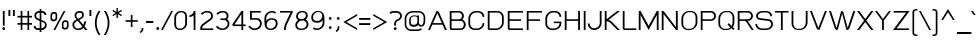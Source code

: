 SplineFontDB: 1.0
FontName: THBaijam
FullName: THBaijam
FamilyName: TH Baijam
Weight: Book
Copyright: Copyright (c) 2006 by Department of Intellectual Property (DIP), Ministry of Commerce and Software Industry Promotion Agency (Public Organization) (SIPA). All rights reserved.
Version: 1.1
ItalicAngle: 0
UnderlinePosition: -35
UnderlineWidth: 30
Ascent: 800
Descent: 200
Order2: 1
XUID: [1021 375 425136265 7827742]
FSType: 0
OS2Version: 3
OS2_WeightWidthSlopeOnly: 0
OS2_UseTypoMetrics: 1
CreationTime: 1154326859
ModificationTime: 1174381530
PfmFamily: 17
TTFWeight: 400
TTFWidth: 5
LineGap: 60
VLineGap: 0
Panose: 2 0 5 6 0 0 0 2 0 4
OS2TypoAscent: 0
OS2TypoAOffset: 1
OS2TypoDescent: 0
OS2TypoDOffset: 1
OS2TypoLinegap: 0
OS2WinAscent: 0
OS2WinAOffset: 1
OS2WinDescent: -108
OS2WinDOffset: 1
HheadAscent: 0
HheadAOffset: 1
HheadDescent: 108
HheadDOffset: 1
OS2SubXSize: 700
OS2SubYSize: 650
OS2SubXOff: 0
OS2SubYOff: 140
OS2SupXSize: 700
OS2SupYSize: 650
OS2SupXOff: 0
OS2SupYOff: 477
OS2StrikeYSize: 30
OS2StrikeYPos: 250
OS2FamilyClass: 773
OS2Vendor: 'IPTH'
ScriptLang: 2
 1 latn 1 dflt 
 0 
ChainSub: coverage 0 0 'liga' 0 0 0 1
 1 0 1
  Coverage: 64 uni0E48.alt2 uni0E49.alt2 uni0E4A.alt2 uni0E4B.alt2 uni0E4C.alt2
  FCoverage: 7 uni0E33
 1
  SeqLookup: 0 'L027'
EndFPST
ChainSub: coverage 0 0 'liga' 0 0 0 1
 1 1 0
  Coverage: 7 uni0E47
  BCoverage: 12 uni0E2C.alt1
 1
  SeqLookup: 0 'L026'
EndFPST
ChainSub: coverage 0 0 'liga' 0 0 0 1
 1 0 1
  Coverage: 7 uni0E2C
  FCoverage: 39 uni0E34 uni0E35 uni0E36 uni0E37 uni0E47
 1
  SeqLookup: 0 'L026'
EndFPST
ChainSub: coverage 0 0 'liga' 0 0 0 1
 1 0 1
  Coverage: 15 uni0E0E uni0E0F
  FCoverage: 38 uni0E38.alt1 uni0E39.alt1 uni0E3A.alt1
 1
  SeqLookup: 0 'L026'
EndFPST
ChainSub: coverage 0 0 'liga' 0 0 0 1
 1 1 0
  Coverage: 5 a b c
  BCoverage: 23 uni0E1B uni0E1D uni0E1F
 1
  SeqLookup: 0 'L026'
EndFPST
ChainSub: coverage 0 0 'liga' 0 0 0 1
 1 0 1
  Coverage: 5 a b c
  FCoverage: 64 uni0E48.alt1 uni0E49.alt1 uni0E4A.alt1 uni0E4B.alt1 uni0E4C.alt1
 1
  SeqLookup: 0 'L026'
EndFPST
ChainSub: coverage 0 0 'liga' 0 0 0 1
 1 1 0
  Coverage: 64 uni0E48.alt2 uni0E49.alt2 uni0E4A.alt2 uni0E4B.alt2 uni0E4C.alt2
  BCoverage: 5 a b c
 1
  SeqLookup: 0 'L026'
EndFPST
ChainSub: coverage 0 0 'liga' 0 0 0 1
 1 1 0
  Coverage: 23 uni0E38 uni0E39 uni0E3A
  BCoverage: 23 uni0E1B uni0E1D uni0E1F
 1
  SeqLookup: 0 'L027'
EndFPST
ChainSub: coverage 0 0 'liga' 0 0 0 1
 1 0 1
  Coverage: 64 uni0E48.alt1 uni0E49.alt1 uni0E4A.alt1 uni0E4B.alt1 uni0E4C.alt1
  FCoverage: 12 uni0E33.alt1
 1
  SeqLookup: 0 'L026'
EndFPST
ChainSub: coverage 0 0 'liga' 0 0 0 1
 1 1 0
  Coverage: 7 uni0E33
  BCoverage: 64 uni0E48.alt1 uni0E49.alt1 uni0E4A.alt1 uni0E4B.alt1 uni0E4C.alt1
 1
  SeqLookup: 0 'L026'
EndFPST
ChainSub: coverage 0 0 'liga' 0 0 0 1
 1 1 0
  Coverage: 7 uni0E33
  BCoverage: 23 uni0E1B uni0E1D uni0E1F
 1
  SeqLookup: 0 'L026'
EndFPST
ChainSub: coverage 0 0 'liga' 0 0 0 1
 1 1 0
  Coverage: 23 uni0E38 uni0E39 uni0E3A
  BCoverage: 31 uni0E0E uni0E0F uni0E24 uni0E26
 1
  SeqLookup: 0 'L026'
EndFPST
ChainSub: coverage 0 0 'liga' 0 0 0 1
 1 1 0
  Coverage: 64 uni0E48.alt2 uni0E49.alt2 uni0E4A.alt2 uni0E4B.alt2 uni0E4C.alt2
  BCoverage: 77 uni0E34.alt1 uni0E35.alt1 uni0E36.alt1 uni0E37.alt1 uni0E31.alt1 uni0E4D.alt1
 1
  SeqLookup: 0 'L028'
EndFPST
ChainSub: coverage 0 0 'liga' 0 0 0 1
 1 1 0
  Coverage: 64 uni0E48.alt2 uni0E49.alt2 uni0E4A.alt2 uni0E4B.alt2 uni0E4C.alt2
  BCoverage: 47 uni0E31 uni0E34 uni0E35 uni0E36 uni0E37 uni0E4D
 1
  SeqLookup: 0 'L027'
EndFPST
ChainSub: coverage 0 0 'liga' 0 0 0 1
 1 1 0
  Coverage: 63 uni0E31 uni0E34 uni0E35 uni0E36 uni0E37 uni0E47 uni0E4D uni0E4E
  BCoverage: 23 uni0E1B uni0E1D uni0E1F
 1
  SeqLookup: 0 'L026'
EndFPST
ChainSub: coverage 0 0 'liga' 0 0 0 1
 1 1 0
  Coverage: 64 uni0E48.alt2 uni0E49.alt2 uni0E4A.alt2 uni0E4B.alt2 uni0E4C.alt2
  BCoverage: 23 uni0E1B uni0E1D uni0E1F
 1
  SeqLookup: 0 'L026'
EndFPST
ChainSub: coverage 0 0 'liga' 0 0 0 1
 1 0 0
  Coverage: 39 uni0E48 uni0E49 uni0E4A uni0E4B uni0E4C
 1
  SeqLookup: 0 'L026'
EndFPST
ChainSub: coverage 0 0 'liga' 0 0 0 1
 1 0 1
  Coverage: 15 uni0E0D uni0E10
  FCoverage: 23 uni0E38 uni0E39 uni0E3A
 1
  SeqLookup: 0 'L026'
EndFPST
MacFeat: 0 0 0
MacName: 0 0 24 "All Typographic Features"
MacSetting: 0
MacName: 0 0 12 "All Features"
MacFeat: 1 0 0
MacName: 0 0 16 "Common Ligatures"
EndMacFeatures
GenTags: 3 sb'L026' sb'L027' sb'L028'
TableOrder: GPOS 1
	'kern'
TableOrder: GSUB 2
	'frac'
	'liga'
TtfTable: prep 22
\,ZLZ!4i.2!!E9,/%>QZ+@U]m(dn?(
EndTtf
TtfTable: fpgm 371
\,ZL[9=Os.:fst'!KL<m!WRk`!(7j<!!rW-?X>=o!!+Vn+@U!4YQ8,`\,ZR]\,ZOZ+YC2(""YQa
YQH1@;HP/H+Gq;!8S!]$7NcAQA?Z1_7NcAQA5ZMSAVsVD+KtiE=D8n^!*!&DYWu>1BcsV[<*1<J
5\4)$3\@iA"=tZbYQQ7A;HP0$=Wg0VC11YW"=6M[C11XN=<i]+0E!K4!!OoH+Ktqp:fpRsY^f+\
YWtTZ)^-@I7BjR(=KoS/)^/?e/[tcb/0H'(Bgf0+?m$R\I;'NdYQ8,`\,Zab\,Z^_/[tcd/5%+i
""$rKYWs/3!*P2:+Ktqp;ck7fY^hUg)i>kC+Ktqp;ck7f\,a=%MAqEt=WjpN-<""k+h.OQMM`@1
,?Z.n""$rK,9aPt5`1F<MBc7H\,ZUX;cp7+,t5<EJ5B>m+h.Q',9\#1"!pA\+X8.5)^/?P/[tce
/5&oD778(<+^$As
EndTtf
TtfTable: cvt  18
!#,D5!"]*_!!!%!!!!&[!"&]+
EndTtf
TtfTable: maxp 32
!!*'"!V$/I!"]-:!!WE(z!"&]+!WW7B!!<3%
EndTtf
LangName: 1033 "" "" "" "IPTH: TH Baijam: 2006" "" "" "" "TH Baijam is a trademark of IPTH." "IPTH" "[PITA] Rapee Suveeranont & Virot Chiraphadhanakul" "IPTH Template is a trademark of IP Thailand+AA0ACgANAAoA-Typeface (c) IP Thailand.+AA0ACgAA-Data (c) IP Thailand.2006." "" "iiieyes@gmail.com, tvirot@hotmail.com" "This program is free software; you can redistribute it and/or modify it under the terms of the GNU General Public License as published by the Free Software Foundation; either version 2 of the License, or (at your option) any later version.+AAoACgAA-This program is distributed in the hope that it will be useful, but WITHOUT ANY WARRANTY; without even the implied warranty of MERCHANTABILITY or FITNESS FOR A PARTICULAR PURPOSE.  See the GNU General Public License for more details.+AAoACgAA-You should have received a copy of the GNU General Public License along with this program; if not, write to the Free Software Foundation, Inc., 51 Franklin St, Fifth Floor, Boston, MA  02110-1301  USA+AAoACgAA-As a special exception, if you create a document which uses this font, and embed this font or unaltered portions of this font into the document, this font does not by itself cause the resulting document to be covered by the GNU General Public License. This exception does not however invalidate any other reasons why the document might be covered by the GNU General Public License. If you modify this font, you may extend this exception to your version of the font, but you are not obligated to do so. If you do not wish to do so, delete this exception statement from your version." "" "" "TH Baijam" "Regular" "TH Baijam" 
GaspTable: 3 8 2 16 1 65535 3
Encoding: UnicodeBmp
Compacted: 1
UnicodeInterp: none
NameList: Adobe Glyph List
DisplaySize: -24
AntiAlias: 1
FitToEm: 1
WinInfo: 48 24 7
BeginChars: 65542 497
StartChar: .notdef
Encoding: 65536 -1 0
Width: 500
Flags: W
TtfInstrs: 24
!4W"50=Uu^79I&"">:_)!!E9&5$9Qo
EndTtf
Fore
386 53 m 1,0,-1
 386 646 l 1,1,-1
 112 646 l 1,2,-1
 112 53 l 1,3,-1
 386 53 l 1,0,-1
436 0 m 1,4,-1
 63 0 l 1,5,-1
 63 695 l 1,6,-1
 436 695 l 1,7,-1
 436 0 l 1,4,-1
EndSplineSet
EndChar
StartChar: .null
Encoding: 65537 0 1
Width: 0
Flags: W
EndChar
StartChar: nonmarkingreturn
Encoding: 65538 12 2
Width: 221
Flags: W
EndChar
StartChar: space
Encoding: 32 32 3
Width: 300
Flags: W
EndChar
StartChar: numbersign
Encoding: 35 35 4
Width: 437
Flags: W
TtfInstrs: 45
!4W";0=Uun0=Uu^79I&"!\YM'!!3-$5$>Aq!(C#"!#dL0\H!NJ!BsX?0`V1R
EndTtf
Fore
287 132 m 1,0,-1
 159 132 l 1,1,-1
 159 0 l 1,2,-1
 117 0 l 1,3,-1
 117 132 l 1,4,-1
 38 132 l 1,5,-1
 38 174 l 1,6,-1
 117 174 l 1,7,-1
 117 312 l 1,8,-1
 38 312 l 1,9,-1
 38 354 l 1,10,-1
 117 354 l 1,11,-1
 117 475 l 1,12,-1
 159 475 l 1,13,-1
 159 354 l 1,14,-1
 287 354 l 1,15,-1
 287 475 l 1,16,-1
 329 475 l 1,17,-1
 329 354 l 1,18,-1
 401 354 l 1,19,-1
 401 312 l 1,20,-1
 329 312 l 1,21,-1
 329 174 l 1,22,-1
 401 174 l 1,23,-1
 401 132 l 1,24,-1
 329 132 l 1,25,-1
 329 0 l 1,26,-1
 287 0 l 1,27,-1
 287 132 l 1,0,-1
159 174 m 1,28,-1
 287 174 l 1,29,-1
 287 312 l 1,30,-1
 159 312 l 1,31,-1
 159 174 l 1,28,-1
EndSplineSet
EndChar
StartChar: dollar
Encoding: 36 36 5
Width: 363
Flags: W
TtfInstrs: 65
!4W"[0=Uus0=Uu^79I&"!&#;%!!!!"5$>Aq!(C#"!%KW@\H")Z!BsYt!%n7&!#6(Y3P#2R!%\*b
&J@)X0`V1R
EndTtf
Fore
167 0 m 1,0,-1
 129 0 l 2,1,2
 82 0 82 0 50 27 c 128,-1,3
 18 54 18 54 18 101 c 1,4,-1
 63 101 l 1,5,6
 63 74 63 74 82.5 59.5 c 128,-1,7
 102 45 102 45 129 45 c 2,8,-1
 167 45 l 1,9,-1
 167 226 l 1,10,-1
 112 250 l 2,11,12
 65 270 65 270 49.5 300 c 128,-1,13
 34 330 34 330 34 362 c 0,14,15
 34 387 34 387 44 407.5 c 128,-1,16
 54 428 54 428 71 443 c 128,-1,17
 88 458 88 458 109.5 466.5 c 128,-1,18
 131 475 131 475 154 475 c 2,19,-1
 167 475 l 1,20,-1
 167 525 l 1,21,-1
 209 525 l 1,22,-1
 209 475 l 1,23,-1
 223 475 l 2,24,25
 270 475 270 475 302 448 c 128,-1,26
 334 421 334 421 334 374 c 1,27,-1
 289 374 l 1,28,29
 289 401 289 401 269.5 415.5 c 128,-1,30
 250 430 250 430 223 430 c 2,31,-1
 209 430 l 1,32,-1
 209 253 l 1,33,-1
 265 229 l 2,34,35
 313 208 313 208 328 182.5 c 128,-1,36
 343 157 343 157 343 119 c 0,37,38
 343 98 343 98 333.5 76.5 c 128,-1,39
 324 55 324 55 308 38 c 128,-1,40
 292 21 292 21 270 10.5 c 128,-1,41
 248 0 248 0 223 0 c 2,42,-1
 209 0 l 1,43,-1
 209 -53 l 1,44,-1
 167 -53 l 1,45,-1
 167 0 l 1,0,-1
209 208 m 1,46,-1
 209 45 l 1,47,-1
 223 45 l 2,48,49
 232 45 232 45 245 51 c 128,-1,50
 258 57 258 57 269.5 67.5 c 128,-1,51
 281 78 281 78 289.5 91 c 128,-1,52
 298 104 298 104 298 118 c 0,53,54
 298 146 298 146 289 162 c 128,-1,55
 280 178 280 178 254 189 c 2,56,-1
 209 208 l 1,46,-1
79 363 m 0,57,58
 79 343 79 343 86 323 c 128,-1,59
 93 303 93 303 123 290 c 2,60,-1
 167 271 l 1,61,-1
 167 430 l 1,62,-1
 154 430 l 2,63,64
 126 430 126 430 102.5 411 c 128,-1,65
 79 392 79 392 79 363 c 0,57,58
EndSplineSet
EndChar
StartChar: percent
Encoding: 37 37 6
Width: 581
Flags: W
TtfInstrs: 37
!4W"/79I&"1G9]X!&FT[5$>Aq!(C#"!&?2H\H"Ab!BsX?0`V1R
EndTtf
Fore
136 450 m 2,0,1
 121 450 121 450 107.5 443 c 128,-1,2
 94 436 94 436 84 424.5 c 128,-1,3
 74 413 74 413 68 398.5 c 128,-1,4
 62 384 62 384 62 369 c 2,5,-1
 62 285 l 2,6,7
 62 254 62 254 80 236 c 128,-1,8
 98 218 98 218 130 218 c 2,9,-1
 152 218 l 2,10,11
 184 218 184 218 206.5 242 c 128,-1,12
 229 266 229 266 229 297 c 2,13,-1
 229 384 l 2,14,15
 229 415 229 415 211.5 432.5 c 128,-1,16
 194 450 194 450 160 450 c 2,17,-1
 136 450 l 2,0,1
102 361 m 2,18,19
 102 379 102 379 115 393.5 c 128,-1,20
 128 408 128 408 148 408 c 2,21,-1
 152 408 l 2,22,23
 189 408 189 408 189 374 c 2,24,-1
 189 305 l 2,25,26
 189 287 189 287 175 273.5 c 128,-1,27
 161 260 161 260 143 260 c 2,28,-1
 139 260 l 2,29,30
 102 260 102 260 102 295 c 2,31,-1
 102 361 l 2,18,19
421 243 m 2,32,33
 406 243 406 243 392.5 236 c 128,-1,34
 379 229 379 229 369 218 c 128,-1,35
 359 207 359 207 353 192 c 128,-1,36
 347 177 347 177 347 162 c 2,37,-1
 347 78 l 2,38,39
 347 48 347 48 365 30 c 128,-1,40
 383 12 383 12 415 12 c 2,41,-1
 437 12 l 2,42,43
 469 12 469 12 491.5 35.5 c 128,-1,44
 514 59 514 59 514 91 c 2,45,-1
 514 178 l 2,46,47
 514 208 514 208 496.5 225.5 c 128,-1,48
 479 243 479 243 445 243 c 2,49,-1
 421 243 l 2,32,33
135 -17 m 1,50,-1
 392 490 l 1,51,-1
 436 490 l 1,52,-1
 181 -17 l 1,53,-1
 135 -17 l 1,50,-1
387 155 m 2,54,55
 387 173 387 173 400 187.5 c 128,-1,56
 413 202 413 202 433 202 c 2,57,-1
 437 202 l 2,58,59
 474 202 474 202 474 168 c 2,60,-1
 474 99 l 2,61,62
 474 81 474 81 460 67.5 c 128,-1,63
 446 54 446 54 428 54 c 2,64,-1
 424 54 l 2,65,66
 387 54 387 54 387 89 c 2,67,-1
 387 155 l 2,54,55
EndSplineSet
EndChar
StartChar: ampersand
Encoding: 38 38 7
Width: 436
Flags: W
TtfInstrs: 51
!4W"V0=Uu^79I&"#VR.-!!iQ*5$>Aq!(C#"!"gk'\H!3A!BsYt!&X`g!%/?k3A</f
EndTtf
Fore
376 211 m 1,0,1
 376 181 376 181 366 149 c 128,-1,2
 356 117 356 117 339 88 c 1,3,4
 354 69 354 69 367.5 53 c 128,-1,5
 381 37 381 37 391 25 c 0,6,7
 402 11 402 11 413 0 c 1,8,-1
 357 0 l 1,9,10
 351 7 351 7 344 15 c 0,11,12
 338 22 338 22 330 31.5 c 128,-1,13
 322 41 322 41 313 53 c 1,14,15
 289 27 289 27 257.5 10.5 c 128,-1,16
 226 -6 226 -6 189 -6 c 2,17,-1
 160 -6 l 2,18,19
 137 -6 137 -6 114.5 5 c 128,-1,20
 92 16 92 16 74.5 33.5 c 128,-1,21
 57 51 57 51 46.5 73.5 c 128,-1,22
 36 96 36 96 36 119 c 2,23,-1
 36 141 l 2,24,25
 36 161 36 161 44.5 178.5 c 128,-1,26
 53 196 53 196 67.5 211 c 128,-1,27
 82 226 82 226 100.5 238.5 c 128,-1,28
 119 251 119 251 139 262 c 1,29,-1
 122 282 l 2,30,31
 108 297 108 297 98.5 314.5 c 128,-1,32
 89 332 89 332 89 354 c 2,33,-1
 89 362 l 2,34,35
 89 386 89 386 98 406.5 c 128,-1,36
 107 427 107 427 122.5 442 c 128,-1,37
 138 457 138 457 158.5 466 c 128,-1,38
 179 475 179 475 202 475 c 2,39,-1
 228 475 l 2,40,41
 267 475 267 475 294 448 c 128,-1,42
 321 421 321 421 321 382 c 2,43,-1
 321 373 l 2,44,45
 321 350 321 350 312.5 331.5 c 128,-1,46
 304 313 304 313 289 299 c 128,-1,47
 274 285 274 285 254.5 273.5 c 128,-1,48
 235 262 235 262 213 252 c 2,49,-1
 205 248 l 1,50,51
 227 222 227 222 253.5 190 c 128,-1,52
 280 158 280 158 307 126 c 1,53,54
 318 148 318 148 324.5 170.5 c 128,-1,55
 331 193 331 193 331 211 c 1,56,-1
 376 211 l 1,0,1
166 230 m 1,57,58
 150 222 150 222 135 212 c 128,-1,59
 120 202 120 202 108 190.5 c 128,-1,60
 96 179 96 179 88.5 166.5 c 128,-1,61
 81 154 81 154 81 141 c 2,62,-1
 81 119 l 2,63,64
 81 105 81 105 88.5 91 c 128,-1,65
 96 77 96 77 107 65.5 c 128,-1,66
 118 54 118 54 132 46.5 c 128,-1,67
 146 39 146 39 160 39 c 2,68,-1
 189 39 l 2,69,70
 217 39 217 39 241 53 c 128,-1,71
 265 67 265 67 283 90 c 1,72,-1
 166 230 l 1,57,58
200 292 m 0,73,74
 231 306 231 306 254 325 c 128,-1,75
 277 344 277 344 277 373 c 2,76,-1
 277 381 l 2,77,78
 277 402 277 402 262 417 c 128,-1,79
 247 432 247 432 226 432 c 2,80,-1
 202 432 l 2,81,82
 173 432 173 432 153 411.5 c 128,-1,83
 133 391 133 391 133 362 c 2,84,-1
 133 355 l 2,85,86
 133 342 133 342 140 332 c 128,-1,87
 147 322 147 322 153 312 c 1,88,89
 155 307 155 307 177 281 c 1,90,91
 183 284 183 284 189 286.5 c 128,-1,92
 195 289 195 289 200 292 c 0,73,74
EndSplineSet
EndChar
StartChar: quotesingle
Encoding: 39 39 8
Width: 125
Flags: W
TtfInstrs: 11
!4W"/0=Uu`0/,*\
EndTtf
Fore
36 505 m 1,0,-1
 83 505 l 1,1,-1
 83 359 l 1,2,-1
 36 359 l 1,3,-1
 36 505 l 1,0,-1
EndSplineSet
KernsSLIFO: 135 -70 0 0 34 -70 0 0
EndChar
StartChar: parenleft
Encoding: 40 40 9
Width: 217
Flags: W
TtfInstrs: 11
!4W"50=Uu^0/,*\
EndTtf
Fore
138 -137 m 1,0,1
 95 -68 95 -68 71 9.5 c 128,-1,2
 47 87 47 87 47 169 c 0,3,4
 47 254 47 254 69 328.5 c 128,-1,5
 91 403 91 403 138 475 c 1,6,-1
 187 475 l 1,7,8
 140 403 140 403 116 328.5 c 128,-1,9
 92 254 92 254 92 169 c 0,10,11
 92 87 92 87 118 9.5 c 128,-1,12
 144 -68 144 -68 187 -137 c 1,13,-1
 138 -137 l 1,0,1
EndSplineSet
KernsSLIFO: 75 70 0 0
EndChar
StartChar: parenright
Encoding: 41 41 10
Width: 217
Flags: W
TtfInstrs: 11
!4W"50=Uu^0/,*\
EndTtf
Fore
47 -137 m 1,0,1
 90 -68 90 -68 116 9.5 c 128,-1,2
 142 87 142 87 142 169 c 0,3,4
 142 254 142 254 118 328.5 c 128,-1,5
 94 403 94 403 47 475 c 1,6,-1
 96 475 l 1,7,8
 143 403 143 403 165 328.5 c 128,-1,9
 187 254 187 254 187 169 c 0,10,11
 187 87 187 87 163 9.5 c 128,-1,12
 139 -68 139 -68 96 -137 c 1,13,-1
 47 -137 l 1,0,1
EndSplineSet
EndChar
StartChar: asterisk
Encoding: 42 42 11
Width: 313
Flags: W
TtfInstrs: 71
!4W"00=Uul0=h,`!"Ju0&J@+8!!<32!!*ZE3P#1t!"Ju0&J@+8!"Ao<!!*ZE3P#2%!"Ju0&J@+8
!##>B!!*ZE3A</f
EndTtf
Fore
137 456 m 1,0,-1
 137 554 l 1,1,-1
 172 554 l 1,2,-1
 172 457 l 1,3,-1
 256 506 l 1,4,5
 257 503 257 503 260 499 c 0,6,7
 262 495 262 495 265.5 489.5 c 128,-1,8
 269 484 269 484 274 476 c 1,9,-1
 188 427 l 1,10,-1
 274 378 l 1,11,-1
 256 348 l 1,12,-1
 172 396 l 1,13,-1
 172 300 l 1,14,-1
 137 300 l 1,15,-1
 137 397 l 1,16,-1
 53 349 l 1,17,-1
 35 379 l 1,18,-1
 118 427 l 1,19,-1
 35 475 l 1,20,21
 36 478 36 478 39 482 c 0,22,23
 41 486 41 486 44.5 491.5 c 128,-1,24
 48 497 48 497 53 505 c 1,25,-1
 137 456 l 1,0,-1
EndSplineSet
EndChar
StartChar: plus
Encoding: 43 43 12
Width: 381
Flags: W
TtfInstrs: 11
!4W"00=Uue0/,*\
EndTtf
Fore
212 199 m 1,0,-1
 212 66 l 1,1,-1
 170 66 l 1,2,-1
 170 199 l 1,3,-1
 37 199 l 1,4,-1
 37 241 l 1,5,-1
 170 241 l 1,6,-1
 170 374 l 1,7,-1
 212 374 l 1,8,-1
 212 241 l 1,9,-1
 345 241 l 1,10,-1
 345 199 l 1,11,-1
 212 199 l 1,0,-1
EndSplineSet
EndChar
StartChar: comma
Encoding: 44 44 13
Width: 154
Flags: W
TtfInstrs: 11
!4W"/0=Uue0/,*\
EndTtf
Fore
67 62 m 1,0,-1
 108 62 l 1,1,-1
 108 35 l 2,2,3
 108 6 108 6 100 -13 c 128,-1,4
 92 -32 92 -32 81 -45 c 128,-1,5
 70 -58 70 -58 58 -66 c 128,-1,6
 46 -74 46 -74 38 -80 c 1,7,-1
 15 -48 l 1,8,9
 22 -41 22 -41 31.5 -34.5 c 128,-1,10
 41 -28 41 -28 48.5 -19 c 128,-1,11
 56 -10 56 -10 61.5 3 c 128,-1,12
 67 16 67 16 67 35 c 2,13,-1
 67 62 l 1,0,-1
EndSplineSet
KernsSLIFO: 24 -50 0 0
EndChar
StartChar: hyphen
Encoding: 45 45 14
Width: 237
Flags: W
TtfInstrs: 11
!4W"00=Uu^0/,*\
EndTtf
Fore
28 187 m 1,0,-1
 28 233 l 1,1,-1
 208 233 l 1,2,-1
 208 187 l 1,3,-1
 28 187 l 1,0,-1
EndSplineSet
EndChar
StartChar: period
Encoding: 46 46 15
Width: 181
Flags: W
TtfInstrs: 24
!4W"20=Uu^79I&"#qm7.!!rW+5$9Qo
EndTtf
Fore
59 30 m 256,0,1
 59 45 59 45 69 55 c 128,-1,2
 79 65 79 65 94 65 c 256,3,4
 109 65 109 65 119 55 c 128,-1,5
 129 45 129 45 129 30 c 256,6,7
 129 15 129 15 119 5 c 128,-1,8
 109 -5 109 -5 94 -5 c 256,9,10
 79 -5 79 -5 69 5 c 128,-1,11
 59 15 59 15 59 30 c 256,0,1
EndSplineSet
KernsSLIFO: 24 -50 0 0
EndChar
StartChar: slash
Encoding: 47 47 16
Width: 301
Flags: W
TtfInstrs: 37
!4W"/79I&"!A>D&!!*')5$>Aq!(C#"!!"Yk\GuU0!BsX?0`V1R
EndTtf
Fore
-1 -17 m 1,0,-1
 256 490 l 1,1,-1
 300 490 l 1,2,-1
 45 -17 l 1,3,-1
 -1 -17 l 1,0,-1
EndSplineSet
EndChar
StartChar: zero
Encoding: 48 48 17
Width: 381
Flags: W
TtfInstrs: 24
!4W"/0=Uu^79I&"#qm7.!!rW+5$9Qo
EndTtf
Fore
210 480 m 2,0,1
 278 480 278 480 314 442 c 128,-1,2
 350 404 350 404 350 341 c 2,3,-1
 350 163 l 2,4,5
 350 131 350 131 337.5 100.5 c 128,-1,6
 325 70 325 70 303 46.5 c 128,-1,7
 281 23 281 23 252.5 9 c 128,-1,8
 224 -5 224 -5 193 -5 c 2,9,-1
 171 -5 l 2,10,11
 105 -5 105 -5 68.5 34 c 128,-1,12
 32 73 32 73 32 136 c 2,13,-1
 32 308 l 2,14,15
 32 339 32 339 44 370 c 128,-1,16
 56 401 56 401 77 425.5 c 128,-1,17
 98 450 98 450 125.5 465 c 128,-1,18
 153 480 153 480 183 480 c 2,19,-1
 210 480 l 2,0,1
77 136 m 2,20,21
 77 92 77 92 101 63.5 c 128,-1,22
 125 35 125 35 170 35 c 2,23,-1
 187 35 l 2,24,25
 210 35 210 35 231.5 46.5 c 128,-1,26
 253 58 253 58 269.5 76.5 c 128,-1,27
 286 95 286 95 295.5 117.5 c 128,-1,28
 305 140 305 140 305 163 c 2,29,-1
 305 341 l 2,30,31
 305 385 305 385 281 412.5 c 128,-1,32
 257 440 257 440 211 440 c 2,33,-1
 194 440 l 2,34,35
 170 440 170 440 148.5 428.5 c 128,-1,36
 127 417 127 417 111.5 398 c 128,-1,37
 96 379 96 379 86.5 355.5 c 128,-1,38
 77 332 77 332 77 308 c 2,39,-1
 77 136 l 2,20,21
EndSplineSet
EndChar
StartChar: one
Encoding: 49 49 18
Width: 272
Flags: W
TtfInstrs: 34
!4W"90=Uu^79I&"!&#;%!!!!"5$>Gs!<<*"$5!n20JNP-
EndTtf
Fore
141 0 m 1,0,-1
 141 368 l 1,1,2
 119 346 119 346 92 336.5 c 128,-1,3
 65 327 65 327 33 326 c 1,4,-1
 33 367 l 1,5,6
 54 367 54 367 73.5 376 c 128,-1,7
 93 385 93 385 108 400 c 128,-1,8
 123 415 123 415 132 434.5 c 128,-1,9
 141 454 141 454 141 475 c 1,10,-1
 186 475 l 1,11,-1
 186 0 l 1,12,-1
 141 0 l 1,0,-1
EndSplineSet
EndChar
StartChar: two
Encoding: 50 50 19
Width: 388
Flags: W
TtfInstrs: 37
!4W"/79I&"!&#;%!!!!(5$>Aq!(C#"!":M"\H!$<!BsX?0`V1R
EndTtf
Fore
208 488 m 2,0,1
 276 488 276 488 312 452.5 c 128,-1,2
 348 417 348 417 348 354 c 0,3,4
 348 321 348 321 336 297.5 c 128,-1,5
 324 274 324 274 289 248 c 2,6,-1
 122 125 l 2,7,8
 96 106 96 106 88.5 82.5 c 128,-1,9
 81 59 81 59 81 40 c 1,10,-1
 356 40 l 1,11,-1
 356 0 l 1,12,-1
 32 0 l 1,13,-1
 32 45 l 2,14,15
 32 80 32 80 46 107 c 128,-1,16
 60 134 60 134 85 153 c 2,17,-1
 275 294 l 2,18,19
 286 302 286 302 294.5 319.5 c 128,-1,20
 303 337 303 337 303 354 c 0,21,22
 303 448 303 448 209 448 c 2,23,-1
 192 448 l 2,24,25
 158 448 158 448 129 431 c 128,-1,26
 100 414 100 414 80 390 c 1,27,-1
 44 417 l 1,28,29
 70 450 70 450 108.5 469 c 128,-1,30
 147 488 147 488 192 488 c 2,31,-1
 208 488 l 2,0,1
EndSplineSet
EndChar
StartChar: three
Encoding: 51 51 20
Width: 392
Flags: W
TtfInstrs: 47
!4W"/79I&"%PJd3!"Ju65$>Aq!(C#"!$!X2\H!TL!BsYt!#,DQ!"KSR3A</f
EndTtf
Fore
137 295 m 1,0,-1
 231 295 l 2,1,2
 257 297 257 297 274 312 c 128,-1,3
 291 327 291 327 291 354 c 0,4,5
 291 448 291 448 197 448 c 2,6,-1
 180 448 l 2,7,8
 146 448 146 448 117 431 c 128,-1,9
 88 414 88 414 68 390 c 1,10,-1
 32 417 l 1,11,12
 58 450 58 450 96.5 469 c 128,-1,13
 135 488 135 488 180 488 c 2,14,-1
 196 488 l 2,15,16
 264 488 264 488 300 452.5 c 128,-1,17
 336 417 336 417 336 354 c 0,18,19
 336 304 336 304 302 276 c 1,20,21
 329 257 329 257 344.5 226.5 c 128,-1,22
 360 196 360 196 360 164 c 0,23,24
 360 126 360 126 346.5 95.5 c 128,-1,25
 333 65 333 65 309 42.5 c 128,-1,26
 285 20 285 20 252.5 8 c 128,-1,27
 220 -4 220 -4 183 -4 c 0,28,29
 128 -4 128 -4 91 16.5 c 128,-1,30
 54 37 54 37 22 77 c 1,31,-1
 56 107 l 1,32,33
 82 77 82 77 112 56.5 c 128,-1,34
 142 36 142 36 184 36 c 0,35,36
 210 36 210 36 234 46 c 128,-1,37
 258 56 258 56 276 73.5 c 128,-1,38
 294 91 294 91 304.5 114.5 c 128,-1,39
 315 138 315 138 315 164 c 0,40,41
 315 182 315 182 308 198 c 128,-1,42
 301 214 301 214 289 227 c 128,-1,43
 277 240 277 240 261 247.5 c 128,-1,44
 245 255 245 255 226 255 c 2,45,-1
 137 255 l 1,46,-1
 137 295 l 1,0,-1
EndSplineSet
EndChar
StartChar: four
Encoding: 52 52 21
Width: 391
Flags: W
TtfInstrs: 44
!4W"50=Uu^79I&"!&#;%!!!!"5$>Gs%0-A."q_J.\c<3?!!!38&ihX#
EndTtf
Fore
260 0 m 1,0,-1
 260 98 l 1,1,-1
 77 98 l 2,2,3
 56 98 56 98 44 108.5 c 128,-1,4
 32 119 32 119 32 140 c 1,5,-1
 260 475 l 1,6,-1
 305 475 l 1,7,-1
 305 138 l 1,8,-1
 366 138 l 1,9,-1
 366 98 l 1,10,-1
 305 98 l 1,11,-1
 305 0 l 1,12,-1
 260 0 l 1,0,-1
260 397 m 1,13,-1
 87 138 l 1,14,-1
 260 138 l 1,15,-1
 260 397 l 1,13,-1
EndSplineSet
EndChar
StartChar: five
Encoding: 53 53 22
Width: 402
Flags: W
TtfInstrs: 24
!4W"O0=Uu^79I&"%5/[2!"Ao/5$9Qo
EndTtf
Fore
344 435 m 1,0,-1
 120 435 l 1,1,-1
 120 295 l 1,2,-1
 249 295 l 2,3,4
 276 295 276 295 298.5 283.5 c 128,-1,5
 321 272 321 272 336.5 253.5 c 128,-1,6
 352 235 352 235 361 211.5 c 128,-1,7
 370 188 370 188 370 164 c 0,8,9
 370 126 370 126 356.5 95.5 c 128,-1,10
 343 65 343 65 319 42.5 c 128,-1,11
 295 20 295 20 262.5 8 c 128,-1,12
 230 -4 230 -4 193 -4 c 0,13,14
 138 -4 138 -4 101 16.5 c 128,-1,15
 64 37 64 37 32 77 c 1,16,-1
 66 107 l 1,17,18
 92 77 92 77 122 56.5 c 128,-1,19
 152 36 152 36 194 36 c 0,20,21
 220 36 220 36 244 46 c 128,-1,22
 268 56 268 56 286 73.5 c 128,-1,23
 304 91 304 91 314.5 114.5 c 128,-1,24
 325 138 325 138 325 164 c 0,25,26
 325 182 325 182 318 198 c 128,-1,27
 311 214 311 214 299 227 c 128,-1,28
 287 240 287 240 271 247.5 c 128,-1,29
 255 255 255 255 236 255 c 2,30,-1
 75 255 l 1,31,-1
 75 475 l 1,32,-1
 344 475 l 1,33,-1
 344 435 l 1,0,-1
EndSplineSet
EndChar
StartChar: six
Encoding: 54 54 23
Width: 397
Flags: W
TtfInstrs: 47
!4W"/79I&"(,$W;!#>P>5$>Aq!(C#"!!t:t\Gup9!BsYt!$_IM!#?.Z3A</f
EndTtf
Fore
225 298 m 2,0,1
 293 298 293 298 329 263.5 c 128,-1,2
 365 229 365 229 365 166 c 2,3,-1
 365 159 l 2,4,5
 365 127 365 127 352.5 97.5 c 128,-1,6
 340 68 340 68 318 45.5 c 128,-1,7
 296 23 296 23 267.5 9.5 c 128,-1,8
 239 -4 239 -4 208 -4 c 2,9,-1
 186 -4 l 2,10,11
 137 -4 137 -4 105.5 17 c 128,-1,12
 74 38 74 38 57 74 c 0,13,14
 46 98 46 98 41 131 c 128,-1,15
 36 164 36 164 36 191 c 2,16,-1
 36 298 l 2,17,18
 36 338 36 338 51 372.5 c 128,-1,19
 66 407 66 407 91.5 432.5 c 128,-1,20
 117 458 117 458 151.5 473 c 128,-1,21
 186 488 186 488 225 488 c 0,22,23
 256 488 256 488 282 479.5 c 128,-1,24
 308 471 308 471 328 456 c 1,25,-1
 301 419 l 1,26,27
 286 430 286 430 266.5 439 c 128,-1,28
 247 448 247 448 225 448 c 0,29,30
 195 448 195 448 169 436 c 128,-1,31
 143 424 143 424 123.5 404 c 128,-1,32
 104 384 104 384 92.5 356.5 c 128,-1,33
 81 329 81 329 81 299 c 2,34,-1
 81 234 l 1,35,36
 102 263 102 263 132.5 280.5 c 128,-1,37
 163 298 163 298 198 298 c 2,38,-1
 225 298 l 2,0,1
92 133 m 0,39,40
 92 88 92 88 116 62 c 128,-1,41
 140 36 140 36 185 36 c 2,42,-1
 202 36 l 2,43,44
 225 36 225 36 246.5 47 c 128,-1,45
 268 58 268 58 284.5 75 c 128,-1,46
 301 92 301 92 310.5 114 c 128,-1,47
 320 136 320 136 320 159 c 2,48,-1
 320 166 l 2,49,50
 320 210 320 210 296 234 c 128,-1,51
 272 258 272 258 226 258 c 2,52,-1
 209 258 l 2,53,54
 185 258 185 258 163.5 247.5 c 128,-1,55
 142 237 142 237 126.5 219.5 c 128,-1,56
 111 202 111 202 101.5 179.5 c 128,-1,57
 92 157 92 157 92 133 c 0,39,40
EndSplineSet
EndChar
StartChar: seven
Encoding: 55 55 24
Width: 368
Flags: W
TtfInstrs: 34
!4W"/0=Uu^79I&""tpq+!!WE(5$>Gs%fce6!"fi(0JNP-
EndTtf
Fore
25 476 m 1,0,-1
 344 476 l 1,1,-1
 344 446 l 1,2,-1
 199 142 l 2,3,4
 183 109 183 109 176 72.5 c 128,-1,5
 169 36 169 36 169 0 c 1,6,-1
 124 0 l 1,7,8
 126 35 126 35 130.5 71.5 c 128,-1,9
 135 108 135 108 149 140 c 0,10,11
 156 156 156 156 165 176 c 128,-1,12
 174 196 174 196 189 228.5 c 128,-1,13
 204 261 204 261 227.5 311 c 128,-1,14
 251 361 251 361 287 436 c 1,15,-1
 25 436 l 1,16,-1
 25 476 l 1,0,-1
EndSplineSet
KernsSLIFO: 15 -70 0 0 13 -70 0 0
EndChar
StartChar: eight
Encoding: 56 56 25
Width: 393
Flags: W
TtfInstrs: 57
!4W"/79I&")(ur>!#YbA5$>Aq!(C#"!!k4s\Gum8!BsYt!!!!)!#Z@]3P#2&!!iQB&J@)X0`V1R
EndTtf
Fore
290 260 m 1,0,1
 321 246 321 246 341 214 c 128,-1,2
 361 182 361 182 361 145 c 0,3,4
 361 107 361 107 347.5 79 c 128,-1,5
 334 51 334 51 310 32.5 c 128,-1,6
 286 14 286 14 253.5 4.5 c 128,-1,7
 221 -5 221 -5 184 -5 c 2,8,-1
 171 -5 l 2,9,10
 141 -5 141 -5 116 4 c 128,-1,11
 91 13 91 13 72 29.5 c 128,-1,12
 53 46 53 46 42.5 70.5 c 128,-1,13
 32 95 32 95 32 125 c 0,14,15
 32 158 32 158 51.5 192.5 c 128,-1,16
 71 227 71 227 103 250 c 1,17,18
 79 265 79 265 65.5 287 c 128,-1,19
 52 309 52 309 52 341 c 0,20,21
 52 370 52 370 63 395.5 c 128,-1,22
 74 421 74 421 93 440 c 128,-1,23
 112 459 112 459 137 470 c 128,-1,24
 162 481 162 481 190 481 c 2,25,-1
 215 481 l 2,26,27
 277 481 277 481 310 448 c 128,-1,28
 343 415 343 415 343 358 c 0,29,30
 343 330 343 330 326.5 302.5 c 128,-1,31
 310 275 310 275 290 260 c 1,0,1
194 236 m 2,32,33
 170 236 170 236 148.5 225 c 128,-1,34
 127 214 127 214 111.5 197 c 128,-1,35
 96 180 96 180 86.5 160.5 c 128,-1,36
 77 141 77 141 77 125 c 0,37,38
 77 83 77 83 103.5 59 c 128,-1,39
 130 35 130 35 170 35 c 2,40,-1
 183 35 l 2,41,42
 210 35 210 35 234 42.5 c 128,-1,43
 258 50 258 50 276.5 64 c 128,-1,44
 295 78 295 78 305.5 98.5 c 128,-1,45
 316 119 316 119 316 145 c 0,46,47
 316 163 316 163 308 179 c 128,-1,48
 300 195 300 195 287 208 c 128,-1,49
 274 221 274 221 258 228.5 c 128,-1,50
 242 236 242 236 227 236 c 2,51,-1
 194 236 l 2,32,33
207 276 m 2,52,53
 225 277 225 277 241.5 285 c 128,-1,54
 258 293 258 293 270.5 305 c 128,-1,55
 283 317 283 317 290 331.5 c 128,-1,56
 297 346 297 346 297 358 c 0,57,58
 297 396 297 396 276.5 418.5 c 128,-1,59
 256 441 256 441 215 441 c 2,60,-1
 200 441 l 2,61,62
 179 441 179 441 160.5 433.5 c 128,-1,63
 142 426 142 426 127.5 412.5 c 128,-1,64
 113 399 113 399 105 381 c 128,-1,65
 97 363 97 363 97 342 c 0,66,67
 97 322 97 322 105.5 309 c 128,-1,68
 114 296 114 296 126 288.5 c 128,-1,69
 138 281 138 281 150.5 278.5 c 128,-1,70
 163 276 163 276 170 276 c 2,71,-1
 207 276 l 2,52,53
EndSplineSet
EndChar
StartChar: nine
Encoding: 57 57 26
Width: 393
Flags: W
TtfInstrs: 47
!4W"/79I&"#qm7.!!rW15$>Aq!(C#"!#@4,\H!BF!BsYt!$_IZ!!s5M3A</f
EndTtf
Fore
172 187 m 2,0,1
 104 187 104 187 68 221 c 128,-1,2
 32 255 32 255 32 318 c 2,3,-1
 32 325 l 2,4,5
 32 357 32 357 44.5 386.5 c 128,-1,6
 57 416 57 416 79 438.5 c 128,-1,7
 101 461 101 461 129 474.5 c 128,-1,8
 157 488 157 488 189 488 c 2,9,-1
 211 488 l 2,10,11
 260 488 260 488 291.5 467 c 128,-1,12
 323 446 323 446 340 410 c 0,13,14
 351 386 351 386 356 352.5 c 128,-1,15
 361 319 361 319 361 292 c 2,16,-1
 361 185 l 2,17,18
 361 145 361 145 346 110.5 c 128,-1,19
 331 76 331 76 305.5 50.5 c 128,-1,20
 280 25 280 25 245.5 10.5 c 128,-1,21
 211 -4 211 -4 172 -4 c 0,22,23
 141 -4 141 -4 115 4.5 c 128,-1,24
 89 13 89 13 69 28 c 1,25,-1
 96 65 l 1,26,27
 111 54 111 54 130.5 45 c 128,-1,28
 150 36 150 36 172 36 c 0,29,30
 202 36 202 36 228 48 c 128,-1,31
 254 60 254 60 273.5 80 c 128,-1,32
 293 100 293 100 304.5 127.5 c 128,-1,33
 316 155 316 155 316 185 c 2,34,-1
 316 250 l 1,35,36
 295 221 295 221 264.5 204 c 128,-1,37
 234 187 234 187 199 187 c 2,38,-1
 172 187 l 2,0,1
305 351 m 0,39,40
 305 396 305 396 281 422 c 128,-1,41
 257 448 257 448 212 448 c 2,42,-1
 195 448 l 2,43,44
 172 448 172 448 150.5 437 c 128,-1,45
 129 426 129 426 112.5 409 c 128,-1,46
 96 392 96 392 86.5 369.5 c 128,-1,47
 77 347 77 347 77 325 c 2,48,-1
 77 318 l 2,49,50
 77 274 77 274 101 250.5 c 128,-1,51
 125 227 125 227 171 227 c 2,52,-1
 188 227 l 2,53,54
 212 227 212 227 233.5 237.5 c 128,-1,55
 255 248 255 248 270.5 265 c 128,-1,56
 286 282 286 282 295.5 304.5 c 128,-1,57
 305 327 305 327 305 351 c 0,39,40
EndSplineSet
EndChar
StartChar: colon
Encoding: 58 58 27
Width: 200
Flags: W
TtfInstrs: 11
!4W">0=Uug0/,*\
EndTtf
Fore
71 53 m 256,0,1
 71 68 71 68 81 78 c 128,-1,2
 91 88 91 88 106 88 c 256,3,4
 121 88 121 88 131 78 c 128,-1,5
 141 68 141 68 141 53 c 256,6,7
 141 38 141 38 131 28 c 128,-1,8
 121 18 121 18 106 18 c 256,9,10
 91 18 91 18 81 28 c 128,-1,11
 71 38 71 38 71 53 c 256,0,1
71 298 m 256,12,13
 71 313 71 313 81 323 c 128,-1,14
 91 333 91 333 106 333 c 256,15,16
 121 333 121 333 131 323 c 128,-1,17
 141 313 141 313 141 298 c 256,18,19
 141 283 141 283 131 273 c 128,-1,20
 121 263 121 263 106 263 c 256,21,22
 91 263 91 263 81 273 c 128,-1,23
 71 283 71 283 71 298 c 256,12,13
EndSplineSet
EndChar
StartChar: semicolon
Encoding: 59 59 28
Width: 200
Flags: W
TtfInstrs: 11
!4W"20=Uuq0/,*\
EndTtf
Fore
71 298 m 256,0,1
 71 313 71 313 81 323 c 128,-1,2
 91 333 91 333 106 333 c 256,3,4
 121 333 121 333 131 323 c 128,-1,5
 141 313 141 313 141 298 c 256,6,7
 141 283 141 283 131 273 c 128,-1,8
 121 263 121 263 106 263 c 256,9,10
 91 263 91 263 81 273 c 128,-1,11
 71 283 71 283 71 298 c 256,0,1
92 94 m 1,12,-1
 133 94 l 1,13,-1
 133 67 l 2,14,15
 133 38 133 38 125 19 c 128,-1,16
 117 0 117 0 106 -13 c 128,-1,17
 95 -26 95 -26 83 -34 c 128,-1,18
 71 -42 71 -42 63 -48 c 1,19,-1
 40 -16 l 1,20,21
 47 -9 47 -9 56.5 -2.5 c 128,-1,22
 66 4 66 4 73.5 13 c 128,-1,23
 81 22 81 22 86.5 35 c 128,-1,24
 92 48 92 48 92 67 c 2,25,-1
 92 94 l 1,12,-1
EndSplineSet
EndChar
StartChar: less
Encoding: 60 60 29
Width: 412
Flags: W
TtfInstrs: 44
!4W"/0=Uu^79I&"">:_)!!E9&5$>Gs!WW?'!"fi(\c;m6"98E6&ihX#
EndTtf
Fore
380 408 m 1,0,-1
 380 363 l 1,1,-1
 110 200 l 1,2,-1
 380 38 l 1,3,-1
 380 -7 l 1,4,-1
 32 200 l 1,5,-1
 380 408 l 1,0,-1
EndSplineSet
EndChar
StartChar: equal
Encoding: 61 61 30
Width: 350
Flags: W
TtfInstrs: 11
!4W"/0=Uuc0/,*\
EndTtf
Fore
28 123 m 1,0,-1
 28 169 l 1,1,-1
 308 169 l 1,2,-1
 308 123 l 1,3,-1
 28 123 l 1,0,-1
28 251 m 1,4,-1
 28 297 l 1,5,-1
 308 297 l 1,6,-1
 308 251 l 1,7,-1
 28 251 l 1,4,-1
EndSplineSet
EndChar
StartChar: greater
Encoding: 62 62 31
Width: 413
Flags: W
TtfInstrs: 44
!4W"40=Uu^79I&"!A>D&!!*'#5$>Gs!!!$""VDA-\c;g4!<<98&ihX#
EndTtf
Fore
380 200 m 1,0,-1
 32 -7 l 1,1,-1
 32 38 l 1,2,-1
 302 200 l 1,3,-1
 32 363 l 1,4,-1
 32 408 l 1,5,-1
 380 200 l 1,0,-1
EndSplineSet
EndChar
StartChar: question
Encoding: 63 63 32
Width: 358
Flags: W
TtfInstrs: 34
!4W">0=Uu^79I&"#qm7.!!rW+5$>Gs0)u:Y%hTF70JNP-
EndTtf
Fore
119 30 m 256,0,1
 119 45 119 45 129 55 c 128,-1,2
 139 65 139 65 154 65 c 256,3,4
 169 65 169 65 179 55 c 128,-1,5
 189 45 189 45 189 30 c 256,6,7
 189 15 189 15 179 5 c 128,-1,8
 169 -5 169 -5 154 -5 c 256,9,10
 139 -5 139 -5 129 5 c 128,-1,11
 119 15 119 15 119 30 c 256,0,1
15 439 m 1,12,13
 29 455 29 455 58 465.5 c 128,-1,14
 87 476 87 476 125 476 c 2,15,-1
 180 476 l 2,16,17
 209 476 209 476 235 468 c 128,-1,18
 261 460 261 460 280.5 444 c 128,-1,19
 300 428 300 428 311.5 404 c 128,-1,20
 323 380 323 380 323 349 c 0,21,22
 323 313 323 313 298.5 281 c 128,-1,23
 274 249 274 249 214 223 c 0,24,25
 200 217 200 217 192 207 c 128,-1,26
 184 197 184 197 179.5 186 c 128,-1,27
 175 175 175 175 174 164.5 c 128,-1,28
 173 154 173 154 173 148 c 2,29,-1
 173 109 l 1,30,-1
 128 109 l 1,31,-1
 128 148 l 2,32,33
 128 160 128 160 131 175.5 c 128,-1,34
 134 191 134 191 143 207.5 c 128,-1,35
 152 224 152 224 167.5 239.5 c 128,-1,36
 183 255 183 255 209 267 c 0,37,38
 250 286 250 286 264 306 c 128,-1,39
 278 326 278 326 278 349 c 0,40,41
 278 390 278 390 249 411 c 128,-1,42
 220 432 220 432 180 432 c 2,43,-1
 125 432 l 2,44,45
 94 432 94 432 71 422.5 c 128,-1,46
 48 413 48 413 35 399 c 1,47,-1
 15 439 l 1,12,13
EndSplineSet
EndChar
StartChar: at
Encoding: 64 64 33
Width: 601
Flags: W
TtfInstrs: 44
!4W"B0=Uu^79I&"+"nSD!$;1G5$>Gs/cZOb*t],G\c>"r'*'*d&ihX#
EndTtf
Fore
360 290 m 2,0,1
 358 312 358 312 342 326.5 c 128,-1,2
 326 341 326 341 304 341 c 2,3,-1
 271 341 l 2,4,5
 239 341 239 341 217 319.5 c 128,-1,6
 195 298 195 298 195 265 c 2,7,-1
 195 186 l 2,8,9
 195 163 195 163 211 147 c 128,-1,10
 227 131 227 131 250 131 c 2,11,-1
 284 131 l 2,12,13
 316 131 316 131 337.5 151.5 c 128,-1,14
 359 172 359 172 360 204 c 2,15,-1
 360 290 l 2,0,1
474 23 m 1,16,17
 448 3 448 3 417.5 -7.5 c 128,-1,18
 387 -18 387 -18 353 -18 c 2,19,-1
 210 -18 l 2,20,21
 175 -18 175 -18 144 -5 c 128,-1,22
 113 8 113 8 90.5 30.5 c 128,-1,23
 68 53 68 53 55 84 c 128,-1,24
 42 115 42 115 42 150 c 2,25,-1
 42 289 l 2,26,27
 42 332 42 332 58 369.5 c 128,-1,28
 74 407 74 407 102 434.5 c 128,-1,29
 130 462 130 462 167 477.5 c 128,-1,30
 204 493 204 493 246 493 c 2,31,-1
 388 493 l 2,32,33
 423 493 423 493 454 480 c 128,-1,34
 485 467 485 467 507.5 444.5 c 128,-1,35
 530 422 530 422 543 391 c 128,-1,36
 556 360 556 360 556 325 c 2,37,-1
 556 255 l 2,38,39
 556 211 556 211 548.5 180.5 c 128,-1,40
 541 150 541 150 527.5 131 c 128,-1,41
 514 112 514 112 494.5 103.5 c 128,-1,42
 475 95 475 95 451 95 c 0,43,44
 422 95 422 95 404.5 109 c 128,-1,45
 387 123 387 123 379 139 c 1,46,47
 371 126 371 126 359.5 117 c 128,-1,48
 348 108 348 108 335 102.5 c 128,-1,49
 322 97 322 97 308.5 94.5 c 128,-1,50
 295 92 295 92 284 92 c 2,51,-1
 250 92 l 2,52,53
 210 92 210 92 183 119 c 128,-1,54
 156 146 156 146 156 186 c 2,55,-1
 156 265 l 2,56,57
 156 289 156 289 165 310 c 128,-1,58
 174 331 174 331 190 346.5 c 128,-1,59
 206 362 206 362 226.5 371 c 128,-1,60
 247 380 247 380 271 380 c 2,61,-1
 304 380 l 2,62,63
 321 380 321 380 335 375.5 c 128,-1,64
 349 371 349 371 360 363 c 1,65,-1
 360 380 l 1,66,-1
 399 380 l 1,67,-1
 399 205 l 2,68,69
 399 177 399 177 412.5 156.5 c 128,-1,70
 426 136 426 136 451 136 c 0,71,72
 469 136 469 136 481.5 145.5 c 128,-1,73
 494 155 494 155 501.5 171.5 c 128,-1,74
 509 188 509 188 512 209.5 c 128,-1,75
 515 231 515 231 515 256 c 2,76,-1
 515 328 l 2,77,78
 515 354 515 354 505.5 376.5 c 128,-1,79
 496 399 496 399 479 416 c 128,-1,80
 462 433 462 433 439.5 442.5 c 128,-1,81
 417 452 417 452 391 452 c 2,82,-1
 244 452 l 2,83,84
 211 452 211 452 181.5 439.5 c 128,-1,85
 152 427 152 427 130.5 405.5 c 128,-1,86
 109 384 109 384 96 354.5 c 128,-1,87
 83 325 83 325 83 291 c 2,88,-1
 83 147 l 2,89,90
 83 121 83 121 92.5 98.5 c 128,-1,91
 102 76 102 76 119 59 c 128,-1,92
 136 42 136 42 158.5 32.5 c 128,-1,93
 181 23 181 23 207 23 c 2,94,-1
 355 23 l 2,95,96
 408 23 408 23 450 56 c 1,97,-1
 474 23 l 1,16,17
EndSplineSet
EndChar
StartChar: A
Encoding: 65 65 34
Width: 523
Flags: W
TtfInstrs: 71
!4W"/0=Uu^79I&"">:_)!!E9&5$>Aq!(C#"!!k4s\Gum8!BsYt!"&]/!!!TD3P#1u!!E9%&J@+8
!"8i1!!!TD3A</f
EndTtf
Fore
236 476 m 1,0,1
 257 476 257 476 275.5 467 c 128,-1,2
 294 458 294 458 302 440 c 2,3,-1
 498 0 l 1,4,-1
 448 0 l 1,5,-1
 389 133 l 1,6,-1
 133 133 l 1,7,-1
 75 0 l 1,8,-1
 25 0 l 1,9,-1
 236 476 l 1,0,1
150 173 m 1,10,-1
 371 173 l 1,11,-1
 261 422 l 1,12,-1
 150 173 l 1,10,-1
EndSplineSet
KernsSLIFO: 309 -50 0 0 306 -50 0 0 90 -10 0 0 88 -60 0 0 87 -60 0 0 86 -10 0 0 85 -10 0 0 58 -90 0 0 56 -110 0 0 55 -110 0 0 54 -20 0 0 53 -70 0 0 52 -30 0 0 14 -30 0 0
EndChar
StartChar: B
Encoding: 66 66 35
Width: 474
Flags: W
TtfInstrs: 34
!4W"30=Uu^79I&"!&#;%!!!!"5$>Gs%0-A.";)8,0JNP-
EndTtf
Fore
86 0 m 2,0,1
 69 0 69 0 56.5 13.5 c 128,-1,2
 44 27 44 27 44 44 c 2,3,-1
 44 475 l 1,4,-1
 275 475 l 2,5,6
 300 475 300 475 322.5 464.5 c 128,-1,7
 345 454 345 454 361.5 437 c 128,-1,8
 378 420 378 420 387.5 397.5 c 128,-1,9
 397 375 397 375 397 350 c 0,10,11
 397 324 397 324 386.5 303 c 128,-1,12
 376 282 376 282 359 263 c 1,13,14
 377 256 377 256 393 242.5 c 128,-1,15
 409 229 409 229 420 212 c 128,-1,16
 431 195 431 195 437.5 175 c 128,-1,17
 444 155 444 155 444 135 c 0,18,19
 444 110 444 110 434.5 86 c 128,-1,20
 425 62 425 62 408.5 43 c 128,-1,21
 392 24 392 24 369.5 12 c 128,-1,22
 347 0 347 0 322 0 c 2,23,-1
 86 0 l 2,0,1
322 40 m 2,24,25
 337 40 337 40 351 49 c 128,-1,26
 365 58 365 58 375 72 c 128,-1,27
 385 86 385 86 391 103 c 128,-1,28
 397 120 397 120 397 135 c 256,29,30
 397 150 397 150 391 166.5 c 128,-1,31
 385 183 385 183 375 196.5 c 128,-1,32
 365 210 365 210 351 219 c 128,-1,33
 337 228 337 228 322 228 c 2,34,-1
 89 228 l 1,35,-1
 89 40 l 1,36,-1
 322 40 l 2,24,25
89 435 m 1,37,-1
 89 268 l 1,38,-1
 275 268 l 2,39,40
 290 268 290 268 304 275 c 128,-1,41
 318 282 318 282 328 293.5 c 128,-1,42
 338 305 338 305 344 320 c 128,-1,43
 350 335 350 335 350 350 c 256,44,45
 350 365 350 365 344 380.5 c 128,-1,46
 338 396 338 396 328 408 c 128,-1,47
 318 420 318 420 304 427.5 c 128,-1,48
 290 435 290 435 275 435 c 2,49,-1
 89 435 l 1,37,-1
EndSplineSet
KernsSLIFO: 53 -40 0 0
EndChar
StartChar: C
Encoding: 67 67 36
Width: 468
Flags: W
TtfInstrs: 37
!4W"/79I&".5)XN!%@mQ5$>Aq!(C#"!$*^3\H!WM!BsX?0`V1R
EndTtf
Fore
387 333 m 1,0,1
 387 355 387 355 378.5 375.5 c 128,-1,2
 370 396 370 396 355 411.5 c 128,-1,3
 340 427 340 427 320 436 c 128,-1,4
 300 445 300 445 277 445 c 2,5,-1
 223 445 l 2,6,7
 193 445 193 445 167 431.5 c 128,-1,8
 141 418 141 418 121.5 396 c 128,-1,9
 102 374 102 374 90.5 345 c 128,-1,10
 79 316 79 316 79 286 c 2,11,-1
 79 155 l 2,12,13
 79 132 79 132 87.5 109.5 c 128,-1,14
 96 87 96 87 111 69.5 c 128,-1,15
 126 52 126 52 146 41 c 128,-1,16
 166 30 166 30 189 30 c 2,17,-1
 245 30 l 2,18,19
 274 30 274 30 300.5 40.5 c 128,-1,20
 327 51 327 51 346.5 70 c 128,-1,21
 366 89 366 89 377.5 114.5 c 128,-1,22
 389 140 389 140 389 169 c 1,23,-1
 434 169 l 1,24,25
 434 129 434 129 419 96 c 128,-1,26
 404 63 404 63 378 39.5 c 128,-1,27
 352 16 352 16 318 3 c 128,-1,28
 284 -10 284 -10 245 -10 c 2,29,-1
 189 -10 l 2,30,31
 157 -10 157 -10 128.5 3.5 c 128,-1,32
 100 17 100 17 79 40 c 128,-1,33
 58 63 58 63 46 93 c 128,-1,34
 34 123 34 123 34 155 c 2,35,-1
 34 286 l 2,36,37
 34 326 34 326 49 362 c 128,-1,38
 64 398 64 398 89.5 425.5 c 128,-1,39
 115 453 115 453 149.5 469 c 128,-1,40
 184 485 184 485 223 485 c 2,41,-1
 277 485 l 2,42,43
 310 485 310 485 338 473.5 c 128,-1,44
 366 462 366 462 387 441.5 c 128,-1,45
 408 421 408 421 420 393.5 c 128,-1,46
 432 366 432 366 432 333 c 1,47,-1
 387 333 l 1,0,1
EndSplineSet
EndChar
StartChar: D
Encoding: 68 68 37
Width: 488
Flags: W
TtfInstrs: 24
!4W"30=Uu^79I&"!&#;%!!!!"5$9Qo
EndTtf
Fore
86 0 m 2,0,1
 69 0 69 0 56.5 13.5 c 128,-1,2
 44 27 44 27 44 44 c 2,3,-1
 44 475 l 1,4,-1
 288 475 l 2,5,6
 321 475 321 475 349.5 463 c 128,-1,7
 378 451 378 451 399 430 c 128,-1,8
 420 409 420 409 432 380.5 c 128,-1,9
 444 352 444 352 444 319 c 2,10,-1
 444 190 l 2,11,12
 444 150 444 150 429 115 c 128,-1,13
 414 80 414 80 388 54.5 c 128,-1,14
 362 29 362 29 328 14.5 c 128,-1,15
 294 0 294 0 255 0 c 2,16,-1
 86 0 l 2,0,1
89 40 m 1,17,-1
 255 40 l 2,18,19
 284 40 284 40 310.5 52 c 128,-1,20
 337 64 337 64 356.5 84.5 c 128,-1,21
 376 105 376 105 387.5 132 c 128,-1,22
 399 159 399 159 399 190 c 2,23,-1
 399 319 l 2,24,25
 399 342 399 342 390.5 363 c 128,-1,26
 382 384 382 384 367 400 c 128,-1,27
 352 416 352 416 331.5 425.5 c 128,-1,28
 311 435 311 435 288 435 c 2,29,-1
 89 435 l 1,30,-1
 89 40 l 1,17,-1
EndSplineSet
KernsSLIFO: 314 -40 0 0 59 -20 0 0 58 -20 0 0 57 -20 0 0 56 -20 0 0 53 -30 0 0 43 -20 0 0 15 -40 0 0 13 -40 0 0
EndChar
StartChar: E
Encoding: 69 69 38
Width: 468
Flags: W
TtfInstrs: 24
!4W"/0=Uu^79I&"$83@/!"&],5$9Qo
EndTtf
Fore
44 475 m 1,0,-1
 424 475 l 1,1,-1
 424 435 l 1,2,-1
 89 435 l 1,3,-1
 89 268 l 1,4,-1
 375 268 l 1,5,-1
 375 228 l 1,6,-1
 89 228 l 1,7,-1
 89 40 l 1,8,-1
 424 40 l 1,9,-1
 424 0 l 1,10,-1
 86 0 l 2,11,12
 69 0 69 0 56.5 13.5 c 128,-1,13
 44 27 44 27 44 44 c 2,14,-1
 44 475 l 1,0,-1
EndSplineSet
EndChar
StartChar: F
Encoding: 70 70 39
Width: 468
Flags: W
TtfInstrs: 24
!4W"20=Uu^79I&"!A>D&!!*'#5$9Qo
EndTtf
Fore
89 228 m 1,0,-1
 89 0 l 1,1,-1
 44 0 l 1,2,-1
 44 475 l 1,3,-1
 424 475 l 1,4,-1
 424 435 l 1,5,-1
 89 435 l 1,6,-1
 89 268 l 1,7,-1
 375 268 l 1,8,-1
 375 228 l 1,9,-1
 89 228 l 1,0,-1
EndSplineSet
KernsSLIFO: 314 -40 0 0 196 -50 0 0 185 -50 0 0 167 -50 0 0 135 -90 0 0 80 -50 0 0 70 -50 0 0 66 -50 0 0 43 -60 0 0 34 -90 0 0 15 -40 0 0 13 -40 0 0
EndChar
StartChar: G
Encoding: 71 71 40
Width: 468
Flags: W
TtfInstrs: 37
!4W"/79I&"&MG*6!"f295$>Aq!(C#"!!P"p\Gud5!BsX?0`V1R
EndTtf
Fore
434 169 m 2,0,1
 434 129 434 129 419 96 c 128,-1,2
 404 63 404 63 378 39.5 c 128,-1,3
 352 16 352 16 318 3 c 128,-1,4
 284 -10 284 -10 245 -10 c 2,5,-1
 189 -10 l 2,6,7
 157 -10 157 -10 128.5 3.5 c 128,-1,8
 100 17 100 17 79 40 c 128,-1,9
 58 63 58 63 46 93 c 128,-1,10
 34 123 34 123 34 155 c 2,11,-1
 34 286 l 2,12,13
 34 326 34 326 49 362 c 128,-1,14
 64 398 64 398 89.5 425.5 c 128,-1,15
 115 453 115 453 149.5 469 c 128,-1,16
 184 485 184 485 223 485 c 2,17,-1
 277 485 l 2,18,19
 310 485 310 485 338 473.5 c 128,-1,20
 366 462 366 462 387 441.5 c 128,-1,21
 408 421 408 421 420 393.5 c 128,-1,22
 432 366 432 366 432 333 c 1,23,-1
 387 333 l 1,24,25
 387 355 387 355 378.5 375.5 c 128,-1,26
 370 396 370 396 355 411.5 c 128,-1,27
 340 427 340 427 320 436 c 128,-1,28
 300 445 300 445 277 445 c 2,29,-1
 223 445 l 2,30,31
 193 445 193 445 167 431.5 c 128,-1,32
 141 418 141 418 121.5 396 c 128,-1,33
 102 374 102 374 90.5 345 c 128,-1,34
 79 316 79 316 79 286 c 2,35,-1
 79 155 l 2,36,37
 79 132 79 132 87.5 109.5 c 128,-1,38
 96 87 96 87 111 69.5 c 128,-1,39
 126 52 126 52 146 41 c 128,-1,40
 166 30 166 30 189 30 c 2,41,-1
 245 30 l 2,42,43
 274 30 274 30 300.5 40.5 c 128,-1,44
 327 51 327 51 346.5 70 c 128,-1,45
 366 89 366 89 377.5 114.5 c 128,-1,46
 389 140 389 140 389 169 c 1,47,-1
 247 169 l 1,48,-1
 247 209 l 1,49,-1
 434 209 l 1,50,-1
 434 169 l 2,0,1
EndSplineSet
EndChar
StartChar: H
Encoding: 72 72 41
Width: 468
Flags: W
TtfInstrs: 45
!4W"30=Uuf0=Uu^79I&"!\YM'!!3-$5$>Aq!(C#"!"(@u\Gus:!BsX?0`V1R
EndTtf
Fore
379 228 m 1,0,-1
 89 228 l 1,1,-1
 89 0 l 1,2,-1
 44 0 l 1,3,-1
 44 475 l 1,4,-1
 89 475 l 1,5,-1
 89 268 l 1,6,-1
 379 268 l 1,7,-1
 379 475 l 1,8,-1
 424 475 l 1,9,-1
 424 0 l 1,10,-1
 379 0 l 1,11,-1
 379 228 l 1,0,-1
EndSplineSet
EndChar
StartChar: I
Encoding: 73 73 42
Width: 133
Flags: W
TtfInstrs: 24
!4W"/0=Uu^79I&"!\YM'!!3-$5$9Qo
EndTtf
Fore
44 475 m 1,0,-1
 89 475 l 1,1,-1
 89 0 l 1,2,-1
 44 0 l 1,3,-1
 44 475 l 1,0,-1
EndSplineSet
KernsSLIFO: 84 -10 0 0 83 -10 0 0 81 -10 0 0 80 -10 0 0 79 -10 0 0 78 -10 0 0 72 -20 0 0 70 -20 0 0 69 -20 0 0 68 -10 0 0 66 -20 0 0
EndChar
StartChar: J
Encoding: 74 74 43
Width: 408
Flags: W
TtfInstrs: 24
!4W":0=Uu^79I&"&hb37!"o845$9Qo
EndTtf
Fore
65 155 m 1,0,1
 65 132 65 132 73.5 110.5 c 128,-1,2
 82 89 82 89 97 72 c 128,-1,3
 112 55 112 55 132 45 c 128,-1,4
 152 35 152 35 175 35 c 0,5,6
 204 35 204 35 230.5 45 c 128,-1,7
 257 55 257 55 276.5 73 c 128,-1,8
 296 91 296 91 307.5 115.5 c 128,-1,9
 319 140 319 140 319 169 c 2,10,-1
 319 475 l 1,11,-1
 364 475 l 1,12,-1
 364 169 l 2,13,14
 364 129 364 129 349 96 c 128,-1,15
 334 63 334 63 308 39.5 c 128,-1,16
 282 16 282 16 248 3 c 128,-1,17
 214 -10 214 -10 175 -10 c 0,18,19
 143 -10 143 -10 114.5 3.5 c 128,-1,20
 86 17 86 17 65 40 c 128,-1,21
 44 63 44 63 32 93 c 128,-1,22
 20 123 20 123 20 155 c 1,23,-1
 65 155 l 1,0,1
EndSplineSet
KernsSLIFO: 135 -10 0 0 34 -20 0 0
EndChar
StartChar: K
Encoding: 75 75 44
Width: 448
Flags: W
TtfInstrs: 65
!4W"60=Uuh0=Uu^79I&"!&#;%!!!!"5$>Aq!(C#"!!P"p\Gud5!BsYt!!rW*!!a)K3P#2!!!!!(
&J@)X0`V1R
EndTtf
Fore
360 0 m 1,0,-1
 187 175 l 2,1,2
 160 202 160 202 132.5 209 c 128,-1,3
 105 216 105 216 89 216 c 1,4,-1
 89 0 l 1,5,-1
 44 0 l 1,6,-1
 44 475 l 1,7,-1
 89 475 l 1,8,-1
 89 270 l 1,9,-1
 355 475 l 1,10,-1
 423 475 l 1,11,-1
 135 248 l 1,12,13
 151 248 151 248 166.5 241.5 c 128,-1,14
 182 235 182 235 195.5 225 c 128,-1,15
 209 215 209 215 221.5 203.5 c 128,-1,16
 234 192 234 192 246 180 c 0,17,18
 247 179 247 179 250 175.5 c 128,-1,19
 253 172 253 172 270 155 c 128,-1,20
 287 138 287 138 322.5 102 c 128,-1,21
 358 66 358 66 423 0 c 1,22,-1
 360 0 l 1,0,-1
EndSplineSet
KernsSLIFO: 196 -25 0 0 195 -20 0 0 185 -25 0 0 167 -25 0 0 153 -20 0 0 90 -25 0 0 88 -50 0 0 87 -50 0 0 86 -25 0 0 80 -25 0 0 70 -25 0 0 66 -30 0 0 48 -20 0 0 14 -30 0 0
EndChar
StartChar: L
Encoding: 76 76 45
Width: 409
Flags: W
TtfInstrs: 24
!4W"/0=Uu^79I&"">:_)!!E9&5$9Qo
EndTtf
Fore
44 475 m 1,0,-1
 89 475 l 1,1,-1
 89 40 l 1,2,-1
 384 40 l 1,3,-1
 384 0 l 1,4,-1
 86 0 l 2,5,6
 69 0 69 0 56.5 13.5 c 128,-1,7
 44 27 44 27 44 44 c 2,8,-1
 44 475 l 1,0,-1
EndSplineSet
KernsSLIFO: 309 -100 0 0 306 -100 0 0 195 -18 0 0 153 -18 0 0 136 -18 0 0 90 -20 0 0 87 -60 0 0 58 -100 0 0 56 -94 0 0 55 -104 0 0 53 -100 0 0 50 -18 0 0 48 -18 0 0 40 -18 0 0 36 -18 0 0 14 -40 0 0 8 -40 0 0
EndChar
StartChar: M
Encoding: 77 77 46
Width: 584
Flags: W
TtfInstrs: 92
!4W"60=Uuh0=Uu^79I&"!&#;%!!!!"5$>Aq!(C#"!!=kn\Gu^3!BsYr!!#Gi\,Z[c)n>qP!!,8d
\c;d3!rrQ<&imN'"98N(#8%S/\c<$:!rrQ<&ihX#
EndTtf
Fore
540 0 m 1,0,-1
 495 0 l 1,1,-1
 495 375 l 1,2,-1
 292 -6 l 1,3,-1
 89 375 l 1,4,-1
 89 0 l 1,5,-1
 44 0 l 1,6,-1
 44 476 l 1,7,-1
 89 476 l 1,8,-1
 292 101 l 1,9,-1
 495 475 l 1,10,-1
 540 475 l 1,11,-1
 540 0 l 1,0,-1
EndSplineSet
EndChar
StartChar: N
Encoding: 78 78 47
Width: 488
Flags: W
TtfInstrs: 65
!4W"00=Uuf0=Uu^79I&"""tV(!!<3%5$>Aq!(C#"!!Y(q\Gug6!BsYt!!!!$!!*ZE3P#1o!!<3%
&J@)X0`V1R
EndTtf
Fore
397 76 m 1,0,-1
 397 476 l 1,1,-1
 444 476 l 1,2,-1
 444 0 l 1,3,-1
 399 0 l 1,4,-1
 89 400 l 1,5,-1
 89 0 l 1,6,-1
 44 0 l 1,7,-1
 44 476 l 1,8,-1
 89 476 l 1,9,-1
 397 76 l 1,0,-1
EndSplineSet
EndChar
StartChar: O
Encoding: 79 79 48
Width: 469
Flags: W
TtfInstrs: 37
!4W"/79I&"&MG*6!"f295$>Aq!(C#"!!P"p\Gud5!BsX?0`V1R
EndTtf
Fore
435 190 m 2,0,1
 435 150 435 150 420 113.5 c 128,-1,2
 405 77 405 77 379 49.5 c 128,-1,3
 353 22 353 22 319 6 c 128,-1,4
 285 -10 285 -10 246 -10 c 2,5,-1
 191 -10 l 2,6,7
 158 -10 158 -10 129.5 3.5 c 128,-1,8
 101 17 101 17 80 40 c 128,-1,9
 59 63 59 63 47 93 c 128,-1,10
 35 123 35 123 35 156 c 2,11,-1
 35 285 l 2,12,13
 35 325 35 325 50 361.5 c 128,-1,14
 65 398 65 398 91 425.5 c 128,-1,15
 117 453 117 453 151.5 469 c 128,-1,16
 186 485 186 485 225 485 c 2,17,-1
 279 485 l 2,18,19
 312 485 312 485 340.5 471.5 c 128,-1,20
 369 458 369 458 390 435 c 128,-1,21
 411 412 411 412 423 382 c 128,-1,22
 435 352 435 352 435 319 c 2,23,-1
 435 190 l 2,0,1
390 319 m 2,24,25
 390 342 390 342 381.5 364.5 c 128,-1,26
 373 387 373 387 358 405 c 128,-1,27
 343 423 343 423 322.5 434 c 128,-1,28
 302 445 302 445 279 445 c 2,29,-1
 225 445 l 2,30,31
 195 445 195 445 169 431.5 c 128,-1,32
 143 418 143 418 123 395.5 c 128,-1,33
 103 373 103 373 91.5 344.5 c 128,-1,34
 80 316 80 316 80 285 c 2,35,-1
 80 156 l 2,36,37
 80 133 80 133 88.5 110.5 c 128,-1,38
 97 88 97 88 112 70 c 128,-1,39
 127 52 127 52 147.5 41 c 128,-1,40
 168 30 168 30 191 30 c 2,41,-1
 246 30 l 2,42,43
 275 30 275 30 301.5 43.5 c 128,-1,44
 328 57 328 57 347.5 79.5 c 128,-1,45
 367 102 367 102 378.5 130.5 c 128,-1,46
 390 159 390 159 390 190 c 2,47,-1
 390 319 l 2,24,25
EndSplineSet
KernsSLIFO: 314 -29 0 0 59 -18 0 0 58 -18 0 0 57 -10 0 0 43 20 0 0 15 -29 0 0 13 -29 0 0
EndChar
StartChar: P
Encoding: 80 80 49
Width: 449
Flags: W
TtfInstrs: 24
!4W"/0=Uu^79I&"%5/[2!"Ao/5$9Qo
EndTtf
Fore
44 475 m 1,0,-1
 299 475 l 2,1,2
 325 475 325 475 347.5 465 c 128,-1,3
 370 455 370 455 387 438 c 128,-1,4
 404 421 404 421 414 398.5 c 128,-1,5
 424 376 424 376 424 350 c 256,6,7
 424 324 424 324 414 302 c 128,-1,8
 404 280 404 280 387 263.5 c 128,-1,9
 370 247 370 247 347.5 237.5 c 128,-1,10
 325 228 325 228 299 228 c 2,11,-1
 89 228 l 1,12,-1
 89 0 l 1,13,-1
 44 0 l 1,14,-1
 44 475 l 1,0,-1
89 435 m 1,15,-1
 89 268 l 1,16,-1
 299 268 l 2,17,18
 332 268 332 268 355.5 292.5 c 128,-1,19
 379 317 379 317 379 350 c 0,20,21
 379 366 379 366 372.5 381.5 c 128,-1,22
 366 397 366 397 355.5 409 c 128,-1,23
 345 421 345 421 330 428 c 128,-1,24
 315 435 315 435 299 435 c 2,25,-1
 89 435 l 1,15,-1
EndSplineSet
KernsSLIFO: 314 -100 0 0 196 -47 0 0 185 -47 0 0 167 -47 0 0 135 -100 0 0 80 -47 0 0 70 -47 0 0 66 -40 0 0 58 -30 0 0 43 -70 0 0 34 -100 0 0 15 -100 0 0 13 -100 0 0
EndChar
StartChar: Q
Encoding: 81 81 50
Width: 468
Flags: W
TtfInstrs: 54
!4W"/79I&"%kem4!"T&75$>Aq!(C#"!!=kn\Gu^3!BsYr!!#Gi\,[I$)n>qf!!,8d0JNP-
EndTtf
Fore
364 37 m 1,0,1
 339 15 339 15 309 2.5 c 128,-1,2
 279 -10 279 -10 245 -10 c 2,3,-1
 190 -10 l 2,4,5
 157 -10 157 -10 128.5 3.5 c 128,-1,6
 100 17 100 17 79 40 c 128,-1,7
 58 63 58 63 46 93 c 128,-1,8
 34 123 34 123 34 156 c 2,9,-1
 34 285 l 2,10,11
 34 325 34 325 49 361.5 c 128,-1,12
 64 398 64 398 90 425.5 c 128,-1,13
 116 453 116 453 150.5 469 c 128,-1,14
 185 485 185 485 224 485 c 2,15,-1
 278 485 l 2,16,17
 311 485 311 485 339.5 471.5 c 128,-1,18
 368 458 368 458 389 435 c 128,-1,19
 410 412 410 412 422 382 c 128,-1,20
 434 352 434 352 434 319 c 2,21,-1
 434 190 l 2,22,23
 434 157 434 157 423.5 126.5 c 128,-1,24
 413 96 413 96 395 70 c 1,25,-1
 439 23 l 1,26,-1
 407 -9 l 1,27,-1
 364 37 l 1,0,1
389 319 m 2,28,29
 389 342 389 342 380.5 364.5 c 128,-1,30
 372 387 372 387 357 405 c 128,-1,31
 342 423 342 423 321.5 434 c 128,-1,32
 301 445 301 445 278 445 c 2,33,-1
 224 445 l 2,34,35
 194 445 194 445 168 431.5 c 128,-1,36
 142 418 142 418 122 395.5 c 128,-1,37
 102 373 102 373 90.5 344.5 c 128,-1,38
 79 316 79 316 79 285 c 2,39,-1
 79 156 l 2,40,41
 79 133 79 133 87.5 110.5 c 128,-1,42
 96 88 96 88 111 70 c 128,-1,43
 126 52 126 52 146.5 41 c 128,-1,44
 167 30 167 30 190 30 c 2,45,-1
 245 30 l 2,46,47
 270 30 270 30 292.5 40 c 128,-1,48
 315 50 315 50 334 67 c 1,49,-1
 262 139 l 1,50,-1
 294 171 l 1,51,-1
 363 102 l 1,52,53
 375 122 375 122 382 144 c 128,-1,54
 389 166 389 166 389 190 c 2,55,-1
 389 319 l 2,28,29
EndSplineSet
KernsSLIFO: 314 -29 0 0 13 20 0 0
EndChar
StartChar: R
Encoding: 82 82 51
Width: 458
Flags: W
TtfInstrs: 41
!4W"/0=Uu^79I&"&2,!5!"],25$>Aq!(C#"!#I:-\H!EG!BsX?0`V1R
EndTtf
Fore
44 475 m 1,0,-1
 299 475 l 2,1,2
 325 475 325 475 347.5 465 c 128,-1,3
 370 455 370 455 387 438 c 128,-1,4
 404 421 404 421 414 398.5 c 128,-1,5
 424 376 424 376 424 350 c 256,6,7
 424 324 424 324 414 302 c 128,-1,8
 404 280 404 280 387 263.5 c 128,-1,9
 370 247 370 247 347.5 237.5 c 128,-1,10
 325 228 325 228 299 228 c 2,11,-1
 285 228 l 1,12,13
 290 228 290 228 299 218 c 128,-1,14
 308 208 308 208 319 191 c 2,15,-1
 443 0 l 1,16,-1
 390 0 l 1,17,-1
 265 191 l 2,18,19
 256 205 256 205 241.5 216.5 c 128,-1,20
 227 228 227 228 215 228 c 2,21,-1
 89 228 l 1,22,-1
 89 0 l 1,23,-1
 44 0 l 1,24,-1
 44 475 l 1,0,-1
89 435 m 1,25,-1
 89 268 l 1,26,-1
 299 268 l 2,27,28
 332 268 332 268 355.5 292.5 c 128,-1,29
 379 317 379 317 379 350 c 0,30,31
 379 366 379 366 372.5 381.5 c 128,-1,32
 366 397 366 397 355.5 409 c 128,-1,33
 345 421 345 421 330 428 c 128,-1,34
 315 435 315 435 299 435 c 2,35,-1
 89 435 l 1,25,-1
EndSplineSet
KernsSLIFO: 309 -10 0 0 306 -10 0 0 196 -55 0 0 185 -20 0 0 167 -20 0 0 90 -10 0 0 86 -10 0 0 80 -10 0 0 70 -10 0 0 66 -10 0 0 58 -40 0 0
EndChar
StartChar: S
Encoding: 83 83 52
Width: 508
Flags: W
TtfInstrs: 37
!4W"/79I&")_W/@!#knC5$>Aq!(C#"!'MtS\H"bm!BsX?0`V1R
EndTtf
Fore
79 149 m 1,0,1
 79 125 79 125 88 103.5 c 128,-1,2
 97 82 97 82 113 65.5 c 128,-1,3
 129 49 129 49 150.5 39.5 c 128,-1,4
 172 30 172 30 197 30 c 2,5,-1
 297 30 l 2,6,7
 325 30 325 30 349 39 c 128,-1,8
 373 48 373 48 390.5 63 c 128,-1,9
 408 78 408 78 418 97.5 c 128,-1,10
 428 117 428 117 428 138 c 0,11,12
 428 150 428 150 425.5 164 c 128,-1,13
 423 178 423 178 415.5 191.5 c 128,-1,14
 408 205 408 205 393 215 c 128,-1,15
 378 225 378 225 354 228 c 2,16,-1
 156 253 l 2,17,18
 118 260 118 260 97.5 273 c 128,-1,19
 77 286 77 286 67.5 301.5 c 128,-1,20
 58 317 58 317 56 333 c 128,-1,21
 54 349 54 349 54 361 c 0,22,23
 54 395 54 395 71 419 c 128,-1,24
 88 443 88 443 112.5 458 c 128,-1,25
 137 473 137 473 163.5 479.5 c 128,-1,26
 190 486 190 486 209 486 c 2,27,-1
 310 486 l 2,28,29
 339 486 339 486 365 476.5 c 128,-1,30
 391 467 391 467 410.5 449 c 128,-1,31
 430 431 430 431 441.5 405.5 c 128,-1,32
 453 380 453 380 453 349 c 1,33,-1
 408 349 l 1,34,35
 408 369 408 369 400 387 c 128,-1,36
 392 405 392 405 378.5 418.5 c 128,-1,37
 365 432 365 432 347.5 439.5 c 128,-1,38
 330 447 330 447 310 447 c 2,39,-1
 209 447 l 2,40,41
 195 447 195 447 176.5 441.5 c 128,-1,42
 158 436 158 436 140.5 425 c 128,-1,43
 123 414 123 414 111 398 c 128,-1,44
 99 382 99 382 99 361 c 0,45,46
 99 354 99 354 100 344.5 c 128,-1,47
 101 335 101 335 107 325.5 c 128,-1,48
 113 316 113 316 126 308.5 c 128,-1,49
 139 301 139 301 163 298 c 2,50,-1
 359 273 l 2,51,52
 397 267 397 267 419.5 251.5 c 128,-1,53
 442 236 442 236 454 216.5 c 128,-1,54
 466 197 466 197 469.5 176 c 128,-1,55
 473 155 473 155 473 138 c 0,56,57
 473 106 473 106 459.5 79 c 128,-1,58
 446 52 446 52 422 32.5 c 128,-1,59
 398 13 398 13 366 1.5 c 128,-1,60
 334 -10 334 -10 297 -10 c 2,61,-1
 197 -10 l 2,62,63
 163 -10 163 -10 133 2 c 128,-1,64
 103 14 103 14 81 35.5 c 128,-1,65
 59 57 59 57 46.5 86 c 128,-1,66
 34 115 34 115 34 149 c 1,67,-1
 79 149 l 1,0,1
EndSplineSet
KernsSLIFO: 314 -40 0 0 135 -18 0 0 90 -10 0 0 88 -18 0 0 87 -20 0 0 82 6 0 0 80 4 0 0 70 4 0 0 68 4 0 0 52 -10 0 0 34 -14 0 0 15 -30 0 0 13 -30 0 0
EndChar
StartChar: T
Encoding: 84 84 53
Width: 390
Flags: W
TtfInstrs: 24
!4W"10=Uu^79I&""tpq+!!WE(5$9Qo
EndTtf
Fore
173 435 m 1,0,-1
 25 435 l 1,1,-1
 25 475 l 1,2,-1
 365 475 l 1,3,-1
 365 435 l 1,4,-1
 218 435 l 1,5,-1
 218 0 l 1,6,-1
 173 0 l 1,7,-1
 173 435 l 1,0,-1
EndSplineSet
KernsSLIFO: 314 -120 0 0 196 -100 0 0 195 -47 0 0 185 -100 0 0 167 -100 0 0 153 -47 0 0 136 -47 0 0 135 -100 0 0 91 -60 0 0 90 -60 0 0 88 -60 0 0 87 -60 0 0 86 -60 0 0 84 -60 0 0 83 -40 0 0 80 -100 0 0 72 -100 0 0 70 -100 0 0 68 -100 0 0 66 -100 0 0 53 10 0 0 52 -30 0 0 48 -47 0 0 43 -80 0 0 40 -39 0 0 36 -39 0 0 34 -115 0 0 32 20 0 0 28 -50 0 0 27 -50 0 0 15 -100 0 0 13 -40 0 0 10 20 0 0
EndChar
StartChar: U
Encoding: 85 85 54
Width: 478
Flags: W
TtfInstrs: 28
!4W"/0=Uuk0=Uu^79I&"'JCE9!#,D65$9Qo
EndTtf
Fore
84 475 m 1,0,-1
 84 156 l 2,1,2
 84 133 84 133 92.5 110.5 c 128,-1,3
 101 88 101 88 116 70 c 128,-1,4
 131 52 131 52 151.5 41 c 128,-1,5
 172 30 172 30 195 30 c 2,6,-1
 250 30 l 2,7,8
 279 30 279 30 305.5 43.5 c 128,-1,9
 332 57 332 57 351.5 79.5 c 128,-1,10
 371 102 371 102 382.5 130.5 c 128,-1,11
 394 159 394 159 394 190 c 2,12,-1
 394 475 l 1,13,-1
 439 475 l 1,14,-1
 439 190 l 2,15,16
 439 150 439 150 424 113.5 c 128,-1,17
 409 77 409 77 383 49.5 c 128,-1,18
 357 22 357 22 323 6 c 128,-1,19
 289 -10 289 -10 250 -10 c 2,20,-1
 195 -10 l 2,21,22
 162 -10 162 -10 133.5 3.5 c 128,-1,23
 105 17 105 17 84 40 c 128,-1,24
 63 63 63 63 51 93 c 128,-1,25
 39 123 39 123 39 156 c 2,26,-1
 39 475 l 1,27,-1
 84 475 l 1,0,-1
EndSplineSet
KernsSLIFO: 314 -40 0 0 135 -40 0 0 34 -40 0 0 15 -40 0 0 13 -40 0 0
EndChar
StartChar: V
Encoding: 86 86 55
Width: 472
Flags: W
TtfInstrs: 38
!4W"/0=Uud0=Uu^79I&"!\YM'!!3-$5$>Gs#QOo+!"fi(0JNP-
EndTtf
Fore
399 475 m 1,0,-1
 447 475 l 1,1,-1
 261 -5 l 1,2,3
 232 -5 232 -5 215.5 7.5 c 128,-1,4
 199 20 199 20 188 45 c 2,5,-1
 25 475 l 1,6,-1
 73 475 l 1,7,-1
 234 50 l 1,8,-1
 399 475 l 1,0,-1
EndSplineSet
KernsSLIFO: 314 -100 0 0 196 -50 0 0 185 -94 0 0 167 -94 0 0 135 -140 0 0 90 -50 0 0 86 -50 0 0 80 -50 0 0 70 -50 0 0 66 -50 0 0 34 -140 0 0 28 -70 0 0 27 -70 0 0 15 -100 0 0 14 -47 0 0 13 -100 0 0
EndChar
StartChar: W
Encoding: 87 87 56
Width: 706
Flags: W
TtfInstrs: 89
!4W"30=Uue0=Uuj0=Uu^79I&"!&#;%!!!!"5$>Aq!(C#"!"gk'\H!3A!BsYt!!WE'!!a)K3P#1u
!!!!(&J@+8!"Ao.!!a)K3P#2'!!!!(&J@)X0`V1R
EndTtf
Fore
243 -5 m 1,0,1
 214 -5 214 -5 196.5 7.5 c 128,-1,2
 179 20 179 20 168 45 c 2,3,-1
 25 475 l 1,4,-1
 73 475 l 1,5,-1
 214 50 l 1,6,-1
 329 480 l 1,7,8
 341 480 341 480 359 474.5 c 128,-1,9
 377 469 377 469 385 447 c 2,10,-1
 492 50 l 1,11,-1
 633 475 l 1,12,-1
 681 475 l 1,13,-1
 538 45 l 2,14,15
 527 20 527 20 509.5 7.5 c 128,-1,16
 492 -5 492 -5 463 -5 c 1,17,-1
 353 413 l 1,18,-1
 243 -5 l 1,0,1
EndSplineSet
KernsSLIFO: 314 -100 0 0 196 -76 0 0 185 -76 0 0 167 -76 0 0 135 -120 0 0 90 -37 0 0 86 -37 0 0 83 -37 0 0 80 -76 0 0 70 -76 0 0 66 -76 0 0 34 -120 0 0 28 -76 0 0 27 -76 0 0 15 -100 0 0 14 -47 0 0 13 -100 0 0
EndChar
StartChar: X
Encoding: 88 88 57
Width: 462
Flags: W
TtfInstrs: 65
!4W"20=Uud0=Uu^79I&"!&#;%!!!!"5$>Aq!(C#"!!t:t\Gup9!BsYt!!N?&!!<fG3P#1u!!!!$
&J@)X0`V1R
EndTtf
Fore
82 0 m 1,0,-1
 25 0 l 1,1,-1
 202 237 l 1,2,-1
 25 475 l 1,3,-1
 82 475 l 1,4,-1
 230 275 l 1,5,-1
 380 475 l 1,6,-1
 437 475 l 1,7,-1
 259 237 l 1,8,-1
 437 0 l 1,9,-1
 380 0 l 1,10,-1
 231 199 l 1,11,-1
 82 0 l 1,0,-1
EndSplineSet
KernsSLIFO: 196 -30 0 0 195 -45 0 0 185 -30 0 0 167 -47 0 0 153 -30 0 0 136 -30 0 0 90 -45 0 0 86 -45 0 0 80 -45 0 0 70 -45 0 0 66 -37 0 0 48 -30 0 0 40 -30 0 0 36 -30 0 0 14 -40 0 0
EndChar
StartChar: Y
Encoding: 89 89 58
Width: 450
Flags: W
TtfInstrs: 38
!4W"20=Uud0=Uu^79I&"!&#;%!!!!"5$>Gs"TSN&!tc/+0JNP-
EndTtf
Fore
247 0 m 1,0,-1
 202 0 l 1,1,-1
 202 237 l 1,2,-1
 25 475 l 1,3,-1
 76 475 l 1,4,-1
 224 275 l 1,5,-1
 374 475 l 1,6,-1
 425 475 l 1,7,-1
 247 237 l 1,8,-1
 247 0 l 1,0,-1
EndSplineSet
KernsSLIFO: 314 -140 0 0 196 -123 0 0 195 -40 0 0 185 -123 0 0 167 -131 0 0 153 -40 0 0 135 -120 0 0 87 -94 0 0 86 -104 0 0 84 -104 0 0 83 -60 0 0 82 -123 0 0 81 -60 0 0 80 -123 0 0 79 -60 0 0 78 -60 0 0 72 -123 0 0 70 -123 0 0 69 -115 0 0 66 -131 0 0 48 -40 0 0 43 -120 0 0 34 -120 0 0 28 -70 0 0 27 -70 0 0 15 -100 0 0 14 -70 0 0 13 -100 0 0
EndChar
StartChar: Z
Encoding: 90 90 59
Width: 466
Flags: W
TtfInstrs: 44
!4W"00=Uu^79I&""YUh*!!N?'5$>Gs!rrK)!>,r)\c;s8"TSQ8&ihX#
EndTtf
Fore
41 435 m 1,0,-1
 41 475 l 1,1,-1
 441 475 l 1,2,-1
 115 40 l 1,3,-1
 425 40 l 1,4,-1
 425 0 l 1,5,-1
 25 0 l 1,6,-1
 351 435 l 1,7,-1
 41 435 l 1,0,-1
EndSplineSet
KernsSLIFO: 196 -20 0 0 195 -40 0 0 185 -20 0 0 167 -47 0 0 153 -18 0 0 136 -18 0 0 88 -60 0 0 70 -20 0 0 59 10 0 0 48 -40 0 0 40 -40 0 0 36 -40 0 0 14 -55 0 0
EndChar
StartChar: bracketleft
Encoding: 91 91 60
Width: 194
Flags: W
TtfInstrs: 11
!4W"@0=Uuc0/,*\
EndTtf
Fore
79 -67 m 2,0,1
 79 -89 79 -89 97.5 -97 c 128,-1,2
 116 -105 116 -105 137 -105 c 2,3,-1
 161 -105 l 1,4,-1
 161 -142 l 1,5,-1
 137 -142 l 2,6,7
 117 -142 117 -142 99 -138 c 128,-1,8
 81 -134 81 -134 67 -125.5 c 128,-1,9
 53 -117 53 -117 45 -103.5 c 128,-1,10
 37 -90 37 -90 37 -70 c 2,11,-1
 37 457 l 2,12,13
 37 477 37 477 45 491 c 128,-1,14
 53 505 53 505 67 514 c 128,-1,15
 81 523 81 523 99 527 c 128,-1,16
 117 531 117 531 137 531 c 2,17,-1
 161 531 l 1,18,-1
 161 494 l 1,19,-1
 137 494 l 2,20,21
 116 494 116 494 97.5 485 c 128,-1,22
 79 476 79 476 79 454 c 2,23,-1
 79 -67 l 2,0,1
EndSplineSet
KernsSLIFO: 75 70 0 0
EndChar
StartChar: backslash
Encoding: 92 92 61
Width: 302
Flags: W
Refer: 16 47 N -0.999939 0 0 1 300 0 0
EndChar
StartChar: bracketright
Encoding: 93 93 62
Width: 194
Flags: W
TtfInstrs: 11
!4W"40=Uuo0/,*\
EndTtf
Fore
119 454 m 2,0,1
 119 476 119 476 100.5 485 c 128,-1,2
 82 494 82 494 61 494 c 2,3,-1
 37 494 l 1,4,-1
 37 531 l 1,5,-1
 61 531 l 2,6,7
 81 531 81 531 99 527 c 128,-1,8
 117 523 117 523 131 514 c 128,-1,9
 145 505 145 505 153 491 c 128,-1,10
 161 477 161 477 161 457 c 2,11,-1
 161 -70 l 2,12,13
 161 -90 161 -90 153 -103.5 c 128,-1,14
 145 -117 145 -117 131 -125.5 c 128,-1,15
 117 -134 117 -134 99 -138 c 128,-1,16
 81 -142 81 -142 61 -142 c 2,17,-1
 37 -142 l 1,18,-1
 37 -105 l 1,19,-1
 61 -105 l 2,20,21
 82 -105 82 -105 100.5 -97 c 128,-1,22
 119 -89 119 -89 119 -67 c 2,23,-1
 119 454 l 2,0,1
EndSplineSet
EndChar
StartChar: asciicircum
Encoding: 94 94 63
Width: 452
Flags: W
TtfInstrs: 25
!4W"20=Uu_0=Uub0=h,`!!*'%&J@)X0`V1R
EndTtf
Fore
224 440 m 1,0,-1
 102 248 l 1,1,-1
 57 248 l 1,2,-1
 224 519 l 1,3,-1
 393 248 l 1,4,-1
 347 248 l 1,5,-1
 224 440 l 1,0,-1
EndSplineSet
EndChar
StartChar: underscore
Encoding: 95 95 64
Width: 358
Flags: W
TtfInstrs: 11
!4W"00=Uu^0/,*\
EndTtf
Fore
-1 -91 m 1,0,-1
 -1 -51 l 1,1,-1
 359 -51 l 1,2,-1
 359 -91 l 1,3,-1
 -1 -91 l 1,0,-1
EndSplineSet
EndChar
StartChar: grave
Encoding: 96 96 65
Width: 119
Flags: W
TtfInstrs: 24
!4W"/0=Uu^79I&"!\YM'!!3-*5$9Qo
EndTtf
Fore
117 375 m 1,0,-1
 70 375 l 1,1,-1
 -3 485 l 1,2,-1
 44 485 l 1,3,-1
 117 375 l 1,0,-1
EndSplineSet
EndChar
StartChar: a
Encoding: 97 97 66
Width: 352
Flags: W
TtfInstrs: 65
!4W">0=Uur0=Uu^79I&"""tV(!!<3%5$>Aq!(C#"!#@4,\H!BF!BsYt!!!!$!"TYS3P#2(!!<33
&J@)X0`V1R
EndTtf
Fore
273 46 m 1,0,1
 259 25 259 25 229 10 c 128,-1,2
 199 -5 199 -5 173 -5 c 2,3,-1
 133 -5 l 2,4,5
 110 -5 110 -5 91 4.5 c 128,-1,6
 72 14 72 14 59 30 c 128,-1,7
 46 46 46 46 39 67 c 128,-1,8
 32 88 32 88 32 111 c 2,9,-1
 32 204 l 2,10,11
 32 232 32 232 42.5 257.5 c 128,-1,12
 53 283 53 283 71.5 302.5 c 128,-1,13
 90 322 90 322 114.5 333 c 128,-1,14
 139 344 139 344 167 344 c 2,15,-1
 207 344 l 2,16,17
 234 344 234 344 247.5 332 c 128,-1,18
 261 320 261 320 273 308 c 1,19,-1
 273 339 l 1,20,-1
 318 339 l 1,21,-1
 318 -2 l 1,22,-1
 273 -2 l 1,23,-1
 273 46 l 1,0,1
273 228 m 2,24,25
 272 241 272 241 266.5 254.5 c 128,-1,26
 261 268 261 268 252 279 c 128,-1,27
 243 290 243 290 231.5 297 c 128,-1,28
 220 304 220 304 207 304 c 2,29,-1
 167 304 l 2,30,31
 148 304 148 304 131.5 295.5 c 128,-1,32
 115 287 115 287 103 273 c 128,-1,33
 91 259 91 259 84 241 c 128,-1,34
 77 223 77 223 77 204 c 2,35,-1
 77 111 l 2,36,37
 77 84 77 84 91.5 59.5 c 128,-1,38
 106 35 106 35 133 35 c 2,39,-1
 173 35 l 2,40,41
 191 35 191 35 208.5 43 c 128,-1,42
 226 51 226 51 240 64.5 c 128,-1,43
 254 78 254 78 263 95.5 c 128,-1,44
 272 113 272 113 273 131 c 2,45,-1
 273 228 l 2,24,25
EndSplineSet
KernsSLIFO: 90 -14 0 0 88 -10 0 0 87 -14 0 0
Substitution: 0 65534 'L026' uni0E38
Substitution: 0 65534 'L026' uni0E38
EndChar
StartChar: b
Encoding: 98 98 67
Width: 353
Flags: W
TtfInstrs: 61
!4W"/0=Uu^79I&"&MG*6!"f235$>Aq!(C#"!#@4,\H!BF!BsYt!!3-4!!!TD3P#2*!"f22&J@)X
0`V1R
EndTtf
Fore
36 475 m 1,0,-1
 81 475 l 1,1,-1
 81 298 l 1,2,3
 99 315 99 315 120 329.5 c 128,-1,4
 141 344 141 344 173 344 c 2,5,-1
 213 344 l 2,6,7
 236 344 236 344 256 334.5 c 128,-1,8
 276 325 276 325 290.5 309 c 128,-1,9
 305 293 305 293 313 272 c 128,-1,10
 321 251 321 251 321 228 c 2,11,-1
 321 135 l 2,12,13
 321 106 321 106 311 81 c 128,-1,14
 301 56 301 56 283 36.5 c 128,-1,15
 265 17 265 17 241 6 c 128,-1,16
 217 -5 217 -5 189 -5 c 2,17,-1
 149 -5 l 2,18,19
 123 -5 123 -5 109 5.5 c 128,-1,20
 95 16 95 16 81 27 c 1,21,-1
 81 0 l 1,22,-1
 36 0 l 1,23,-1
 36 475 l 1,0,-1
276 230 m 2,24,25
 276 257 276 257 258 280.5 c 128,-1,26
 240 304 240 304 213 304 c 2,27,-1
 173 304 l 2,28,29
 156 304 156 304 140.5 297 c 128,-1,30
 125 290 125 290 112.5 278.5 c 128,-1,31
 100 267 100 267 92 252 c 128,-1,32
 84 237 84 237 81 221 c 1,33,-1
 81 102 l 1,34,35
 83 90 83 90 89 78.5 c 128,-1,36
 95 67 95 67 104.5 57 c 128,-1,37
 114 47 114 47 125.5 41 c 128,-1,38
 137 35 137 35 149 35 c 2,39,-1
 189 35 l 2,40,41
 208 35 208 35 224 44 c 128,-1,42
 240 53 240 53 251.5 67 c 128,-1,43
 263 81 263 81 269.5 99.5 c 128,-1,44
 276 118 276 118 276 137 c 2,45,-1
 276 230 l 2,24,25
EndSplineSet
KernsSLIFO: 314 -18 0 0 90 -4 0 0 15 -18 0 0 13 -29 0 0
Substitution: 0 65534 'L026' uni0E39
Substitution: 0 65534 'L026' uni0E39
EndChar
StartChar: c
Encoding: 99 99 68
Width: 349
Flags: W
TtfInstrs: 24
!4W"T0=Uu^79I&")(ur>!#Yb;5$9Qo
EndTtf
Fore
272 238 m 1,0,1
 272 265 272 265 252.5 284.5 c 128,-1,2
 233 304 233 304 206 304 c 2,3,-1
 167 304 l 2,4,5
 148 304 148 304 131.5 295.5 c 128,-1,6
 115 287 115 287 103 273 c 128,-1,7
 91 259 91 259 84 241 c 128,-1,8
 77 223 77 223 77 204 c 2,9,-1
 77 111 l 2,10,11
 77 97 77 97 82 83.5 c 128,-1,12
 87 70 87 70 96 59.5 c 128,-1,13
 105 49 105 49 117 42 c 128,-1,14
 129 35 129 35 143 35 c 2,15,-1
 183 35 l 2,16,17
 221 35 221 35 247 59 c 128,-1,18
 273 83 273 83 273 121 c 1,19,-1
 318 121 l 1,20,21
 318 92 318 92 307.5 69 c 128,-1,22
 297 46 297 46 278.5 29.5 c 128,-1,23
 260 13 260 13 235.5 4 c 128,-1,24
 211 -5 211 -5 183 -5 c 2,25,-1
 143 -5 l 2,26,27
 120 -5 120 -5 99.5 4.5 c 128,-1,28
 79 14 79 14 64 30 c 128,-1,29
 49 46 49 46 40.5 67 c 128,-1,30
 32 88 32 88 32 111 c 2,31,-1
 32 204 l 2,32,33
 32 232 32 232 42.5 257.5 c 128,-1,34
 53 283 53 283 71.5 302.5 c 128,-1,35
 90 322 90 322 114.5 333 c 128,-1,36
 139 344 139 344 167 344 c 2,37,-1
 206 344 l 2,38,39
 253 344 253 344 285 314.5 c 128,-1,40
 317 285 317 285 317 238 c 1,41,-1
 272 238 l 1,0,1
EndSplineSet
KernsSLIFO: 168 -6 0 0 68 -6 0 0 53 -96 0 0 14 -18 0 0
Substitution: 0 65534 'L026' uni0E3A
Substitution: 0 65534 'L026' uni0E3A
EndChar
StartChar: d
Encoding: 100 100 69
Width: 354
Flags: W
TtfInstrs: 51
!4W"E0=Uu^79I&""YUh*!!N?'5$>Aq!(C#"!#R@.\H!HH!BsYt!#5J;!#?.Z3A</f
EndTtf
Fore
273 46 m 1,0,1
 270 41 270 41 261 32.5 c 128,-1,2
 252 24 252 24 238.5 15.5 c 128,-1,3
 225 7 225 7 208 1 c 128,-1,4
 191 -5 191 -5 173 -5 c 2,5,-1
 133 -5 l 2,6,7
 110 -5 110 -5 91 4.5 c 128,-1,8
 72 14 72 14 59 30 c 128,-1,9
 46 46 46 46 39 67 c 128,-1,10
 32 88 32 88 32 111 c 2,11,-1
 32 204 l 2,12,13
 32 232 32 232 42.5 257.5 c 128,-1,14
 53 283 53 283 71.5 302.5 c 128,-1,15
 90 322 90 322 114.5 333 c 128,-1,16
 139 344 139 344 167 344 c 2,17,-1
 207 344 l 2,18,19
 237 344 237 344 249.5 335 c 128,-1,20
 262 326 262 326 273 313 c 1,21,-1
 273 475 l 1,22,-1
 318 475 l 1,23,-1
 318 -2 l 1,24,-1
 273 -2 l 1,25,-1
 273 46 l 1,0,1
273 233 m 2,26,27
 271 259 271 259 252 281.5 c 128,-1,28
 233 304 233 304 207 304 c 2,29,-1
 167 304 l 2,30,31
 148 304 148 304 131.5 295.5 c 128,-1,32
 115 287 115 287 103 273 c 128,-1,33
 91 259 91 259 84 241 c 128,-1,34
 77 223 77 223 77 204 c 2,35,-1
 77 111 l 2,36,37
 77 84 77 84 91.5 59.5 c 128,-1,38
 106 35 106 35 133 35 c 2,39,-1
 173 35 l 2,40,41
 191 35 191 35 208.5 43 c 128,-1,42
 226 51 226 51 240 64.5 c 128,-1,43
 254 78 254 78 263 95.5 c 128,-1,44
 272 113 272 113 273 131 c 2,45,-1
 273 233 l 2,26,27
EndSplineSet
EndChar
StartChar: e
Encoding: 101 101 70
Width: 350
Flags: W
TtfInstrs: 24
!4W"L0=Uu^79I&"&MG*6!"f235$9Qo
EndTtf
Fore
77 111 m 2,0,1
 77 97 77 97 82 83.5 c 128,-1,2
 87 70 87 70 96 59.5 c 128,-1,3
 105 49 105 49 117 42 c 128,-1,4
 129 35 129 35 143 35 c 2,5,-1
 183 35 l 2,6,7
 202 35 202 35 218.5 42 c 128,-1,8
 235 49 235 49 247 61 c 128,-1,9
 259 73 259 73 266 89.5 c 128,-1,10
 273 106 273 106 273 125 c 1,11,-1
 318 125 l 1,12,13
 318 96 318 96 307.5 72.5 c 128,-1,14
 297 49 297 49 278.5 31.5 c 128,-1,15
 260 14 260 14 235.5 4.5 c 128,-1,16
 211 -5 211 -5 183 -5 c 2,17,-1
 143 -5 l 2,18,19
 120 -5 120 -5 99.5 4.5 c 128,-1,20
 79 14 79 14 64 30 c 128,-1,21
 49 46 49 46 40.5 67 c 128,-1,22
 32 88 32 88 32 111 c 2,23,-1
 32 204 l 2,24,25
 32 232 32 232 42.5 257.5 c 128,-1,26
 53 283 53 283 71.5 302.5 c 128,-1,27
 90 322 90 322 114.5 333 c 128,-1,28
 139 344 139 344 167 344 c 2,29,-1
 207 344 l 2,30,31
 230 344 230 344 250.5 334.5 c 128,-1,32
 271 325 271 325 286 309 c 128,-1,33
 301 293 301 293 309.5 272 c 128,-1,34
 318 251 318 251 318 228 c 2,35,-1
 318 177 l 1,36,-1
 77 177 l 1,37,-1
 77 111 l 2,0,1
167 304 m 2,38,39
 148 304 148 304 131.5 297 c 128,-1,40
 115 290 115 290 103 277.5 c 128,-1,41
 91 265 91 265 84 248 c 128,-1,42
 77 231 77 231 77 212 c 1,43,-1
 273 212 l 1,44,-1
 273 228 l 2,45,46
 273 241 273 241 267.5 255 c 128,-1,47
 262 269 262 269 253 279.5 c 128,-1,48
 244 290 244 290 232 297 c 128,-1,49
 220 304 220 304 207 304 c 2,50,-1
 167 304 l 2,38,39
EndSplineSet
KernsSLIFO: 53 -80 0 0
EndChar
StartChar: f
Encoding: 102 102 71
Width: 212
Flags: W
TtfInstrs: 24
!4W"70=Uu^79I&"&2,!5!"],25$9Qo
EndTtf
Fore
85 304 m 1,0,-1
 20 304 l 1,1,-1
 20 339 l 1,2,-1
 85 339 l 1,3,4
 85 367 85 367 96 391.5 c 128,-1,5
 107 416 107 416 125 434.5 c 128,-1,6
 143 453 143 453 167.5 463.5 c 128,-1,7
 192 474 192 474 220 474 c 1,8,-1
 220 429 l 1,9,10
 182 429 182 429 156.5 403 c 128,-1,11
 131 377 131 377 130 339 c 1,12,-1
 192 339 l 1,13,-1
 192 304 l 1,14,-1
 130 304 l 1,15,-1
 130 0 l 1,16,-1
 85 0 l 1,17,-1
 85 304 l 1,0,-1
EndSplineSet
KernsSLIFO: 314 -50 0 0 309 40 0 0 306 40 0 0 185 -20 0 0 175 80 0 0 170 -20 0 0 167 -25 0 0 97 40 0 0 94 40 0 0 90 -25 0 0 86 -20 0 0 84 -23 0 0 83 -10 0 0 82 -10 0 0 81 -10 0 0 80 -20 0 0 79 20 0 0 78 20 0 0 75 30 0 0 72 -10 0 0 71 -40 0 0 70 -20 0 0 68 -20 0 0 66 -25 0 0 62 30 0 0 61 60 0 0 32 50 0 0 15 -50 0 0 11 40 0 0 10 40 0 0 8 40 0 0
EndChar
StartChar: g
Encoding: 103 103 72
Width: 354
Flags: W
TtfInstrs: 58
!4W">0=Uur0=Uu^79I&")_W/@!#kn?5$>Gs!!!r<%hTF7\c<BD)ZUB\&imN'*rm5[%hTF70JNP-
EndTtf
Fore
273 59 m 1,0,1
 255 42 255 42 232 31 c 128,-1,2
 209 20 209 20 183 20 c 2,3,-1
 143 20 l 2,4,5
 120 20 120 20 99.5 29.5 c 128,-1,6
 79 39 79 39 64 55 c 128,-1,7
 49 71 49 71 40.5 92 c 128,-1,8
 32 113 32 113 32 136 c 2,9,-1
 32 204 l 2,10,11
 32 232 32 232 42.5 257.5 c 128,-1,12
 53 283 53 283 71.5 302.5 c 128,-1,13
 90 322 90 322 114.5 333 c 128,-1,14
 139 344 139 344 167 344 c 2,15,-1
 207 344 l 2,16,17
 230 344 230 344 246 334.5 c 128,-1,18
 262 325 262 325 273 313 c 1,19,-1
 273 339 l 1,20,-1
 318 339 l 1,21,-1
 318 -6 l 2,22,23
 318 -30 318 -30 305.5 -51.5 c 128,-1,24
 293 -73 293 -73 273 -89 c 128,-1,25
 253 -105 253 -105 229 -114.5 c 128,-1,26
 205 -124 205 -124 181 -124 c 2,27,-1
 141 -124 l 2,28,29
 104 -124 104 -124 75.5 -103 c 128,-1,30
 47 -82 47 -82 36 -50 c 1,31,-1
 89 -50 l 1,32,33
 98 -64 98 -64 112.5 -75 c 128,-1,34
 127 -86 127 -86 144 -86 c 2,35,-1
 184 -86 l 2,36,37
 201 -86 201 -86 217 -79.5 c 128,-1,38
 233 -73 233 -73 245.5 -62.5 c 128,-1,39
 258 -52 258 -52 265.5 -37.5 c 128,-1,40
 273 -23 273 -23 273 -6 c 2,41,-1
 273 59 l 1,0,1
273 233 m 2,42,43
 271 259 271 259 252 281 c 128,-1,44
 233 303 233 303 207 303 c 2,45,-1
 167 303 l 2,46,47
 148 303 148 303 131.5 294.5 c 128,-1,48
 115 286 115 286 103 272.5 c 128,-1,49
 91 259 91 259 84 241 c 128,-1,50
 77 223 77 223 77 204 c 2,51,-1
 77 136 l 2,52,53
 77 122 77 122 82 108.5 c 128,-1,54
 87 95 87 95 96 84.5 c 128,-1,55
 105 74 105 74 117 67 c 128,-1,56
 129 60 129 60 143 60 c 2,57,-1
 183 60 l 2,58,59
 201 60 201 60 217 68 c 128,-1,60
 233 76 233 76 245 89.5 c 128,-1,61
 257 103 257 103 264.5 120.5 c 128,-1,62
 272 138 272 138 273 156 c 2,63,-1
 273 233 l 2,42,43
EndSplineSet
KernsSLIFO: 75 60 0 0
EndChar
StartChar: h
Encoding: 104 104 73
Width: 357
Flags: W
TtfInstrs: 51
!4W";0=Uu^79I&"$83@/!"&],5$>Aq!(C#"!#R@.\H!HH!BsYt!"Ju9!"9GP3A</f
EndTtf
Fore
276 230 m 2,0,1
 276 257 276 257 258 280.5 c 128,-1,2
 240 304 240 304 213 304 c 2,3,-1
 173 304 l 2,4,5
 156 304 156 304 140.5 297 c 128,-1,6
 125 290 125 290 112.5 278.5 c 128,-1,7
 100 267 100 267 92 252 c 128,-1,8
 84 237 84 237 81 221 c 1,9,-1
 81 0 l 1,10,-1
 36 0 l 1,11,-1
 36 475 l 1,12,-1
 81 475 l 1,13,-1
 81 303 l 1,14,15
 99 320 99 320 122.5 332 c 128,-1,16
 146 344 146 344 173 344 c 2,17,-1
 213 344 l 2,18,19
 236 344 236 344 256 334.5 c 128,-1,20
 276 325 276 325 290.5 309 c 128,-1,21
 305 293 305 293 313 272 c 128,-1,22
 321 251 321 251 321 228 c 2,23,-1
 321 0 l 1,24,-1
 276 0 l 1,25,-1
 276 230 l 2,0,1
EndSplineSet
KernsSLIFO: 90 -18 0 0 88 -10 0 0 87 -18 0 0
EndChar
StartChar: i
Encoding: 105 105 74
Width: 165
Flags: W
TtfInstrs: 24
!4W"60=Uu^79I&"!\YM'!!3-$5$9Qo
EndTtf
Fore
60 339 m 1,0,-1
 105 339 l 1,1,-1
 105 0 l 1,2,-1
 60 0 l 1,3,-1
 60 339 l 1,0,-1
48 433 m 256,4,5
 48 448 48 448 58 458 c 128,-1,6
 68 468 68 468 83 468 c 256,7,8
 98 468 98 468 108 458 c 128,-1,9
 118 448 118 448 118 433 c 256,10,11
 118 418 118 418 108 408 c 128,-1,12
 98 398 98 398 83 398 c 256,13,14
 68 398 68 398 58 408 c 128,-1,15
 48 418 48 418 48 433 c 256,4,5
EndSplineSet
KernsSLIFO: 85 -20 0 0 77 2 0 0 74 2 0 0 71 -20 0 0
EndChar
StartChar: j
Encoding: 106 106 75
Width: 165
Flags: W
TtfInstrs: 11
!4W"@0=Uue0/,*\
EndTtf
Fore
60 339 m 1,0,-1
 105 339 l 1,1,-1
 105 0 l 2,2,3
 105 -28 105 -28 94.5 -52.5 c 128,-1,4
 84 -77 84 -77 65.5 -95.5 c 128,-1,5
 47 -114 47 -114 22.5 -124.5 c 128,-1,6
 -2 -135 -2 -135 -30 -135 c 2,7,-1
 -70 -135 l 1,8,-1
 -70 -90 l 1,9,-1
 -30 -90 l 2,10,11
 8 -90 8 -90 33.5 -64 c 128,-1,12
 59 -38 59 -38 60 0 c 2,13,-1
 60 339 l 1,0,-1
48 433 m 256,14,15
 48 448 48 448 58 458 c 128,-1,16
 68 468 68 468 83 468 c 256,17,18
 98 468 98 468 108 458 c 128,-1,19
 118 448 118 448 118 433 c 256,20,21
 118 418 118 418 108 408 c 128,-1,22
 98 398 98 398 83 398 c 256,23,24
 68 398 68 398 58 408 c 128,-1,25
 48 418 48 418 48 433 c 256,14,15
EndSplineSet
EndChar
StartChar: k
Encoding: 107 107 76
Width: 336
Flags: W
TtfInstrs: 71
!4W":0=Uu^79I&"">:_)!!E9&5$>Aq!(C#"!!t:t\Gup9!BsYt!!!!%!"0AO3P#2"!!E90&J@+8
!"T&4!"0AO3A</f
EndTtf
Fore
130 202 m 1,0,1
 139 199 139 199 150.5 190 c 128,-1,2
 162 181 162 181 170 173 c 2,3,-1
 335 0 l 1,4,-1
 274 0 l 1,5,-1
 135 144 l 2,6,7
 112 167 112 167 81 170 c 1,8,-1
 81 0 l 1,9,-1
 36 0 l 1,10,-1
 36 475 l 1,11,-1
 81 475 l 1,12,-1
 81 216 l 1,13,-1
 242 339 l 1,14,-1
 311 339 l 1,15,-1
 130 202 l 1,0,1
EndSplineSet
KernsSLIFO: 196 -18 0 0 185 -18 0 0 80 -18 0 0 70 -18 0 0 14 -40 0 0
EndChar
StartChar: l
Encoding: 108 108 77
Width: 165
Flags: W
TtfInstrs: 24
!4W"/0=Uu^79I&"!\YM'!!3-$5$9Qo
EndTtf
Fore
60 475 m 1,0,-1
 105 475 l 1,1,-1
 105 0 l 1,2,-1
 60 0 l 1,3,-1
 60 475 l 1,0,-1
EndSplineSet
KernsSLIFO: 176 10 0 0 175 10 0 0 85 -20 0 0 77 6 0 0 74 2 0 0 71 -20 0 0
EndChar
StartChar: m
Encoding: 109 109 78
Width: 523
Flags: W
TtfInstrs: 76
!4W"=0=Uuq0=V!"0=Uu^79I&"!&#;%!!!!"5$>Aq!(C#"!":M"\H!$<!BsYr!!#Gi\,[U()n>qj
!!,8d\c<9A!!!ZE&ihX#
EndTtf
Fore
239 0 m 1,0,-1
 239 228 l 2,1,2
 239 241 239 241 233.5 255 c 128,-1,3
 228 269 228 269 219 279.5 c 128,-1,4
 210 290 210 290 198 297 c 128,-1,5
 186 304 186 304 173 304 c 0,6,7
 156 304 156 304 139.5 297 c 128,-1,8
 123 290 123 290 110 279 c 128,-1,9
 97 268 97 268 89 252.5 c 128,-1,10
 81 237 81 237 81 221 c 2,11,-1
 81 0 l 1,12,-1
 36 0 l 1,13,-1
 36 339 l 1,14,-1
 81 339 l 1,15,-1
 81 303 l 1,16,17
 99 320 99 320 122.5 332 c 128,-1,18
 146 344 146 344 173 344 c 0,19,20
 201 344 201 344 224.5 329 c 128,-1,21
 248 314 248 314 263 293 c 1,22,23
 283 316 283 316 313 330 c 128,-1,24
 343 344 343 344 376 344 c 0,25,26
 399 344 399 344 419.5 334.5 c 128,-1,27
 440 325 440 325 455 309 c 128,-1,28
 470 293 470 293 478.5 272 c 128,-1,29
 487 251 487 251 487 228 c 2,30,-1
 487 0 l 1,31,-1
 442 0 l 1,32,-1
 442 230 l 2,33,34
 442 243 442 243 436.5 256.5 c 128,-1,35
 431 270 431 270 422 280.5 c 128,-1,36
 413 291 413 291 401 297.5 c 128,-1,37
 389 304 389 304 376 304 c 0,38,39
 359 304 359 304 342.5 298.5 c 128,-1,40
 326 293 326 293 313 282.5 c 128,-1,41
 300 272 300 272 292 258 c 128,-1,42
 284 244 284 244 284 227 c 2,43,-1
 284 0 l 1,44,-1
 239 0 l 1,0,-1
EndSplineSet
KernsSLIFO: 88 -10 0 0 87 -18 0 0
EndChar
StartChar: n
Encoding: 110 110 79
Width: 360
Flags: W
TtfInstrs: 55
!4W"=0=Uuq0=Uu^79I&"$niR1!"8i.5$>Aq!(C#"!#dL0\H!NJ!BsYt!"],=!##qW3A</f
EndTtf
Fore
279 230 m 2,0,1
 279 243 279 243 273.5 256.5 c 128,-1,2
 268 270 268 270 259 280.5 c 128,-1,3
 250 291 250 291 238 297.5 c 128,-1,4
 226 304 226 304 213 304 c 2,5,-1
 173 304 l 2,6,7
 156 304 156 304 140.5 297 c 128,-1,8
 125 290 125 290 112.5 278.5 c 128,-1,9
 100 267 100 267 92 252 c 128,-1,10
 84 237 84 237 81 221 c 1,11,-1
 81 0 l 1,12,-1
 36 0 l 1,13,-1
 36 339 l 1,14,-1
 81 339 l 1,15,-1
 81 303 l 1,16,17
 99 320 99 320 122.5 332 c 128,-1,18
 146 344 146 344 173 344 c 2,19,-1
 213 344 l 2,20,21
 236 344 236 344 256.5 334.5 c 128,-1,22
 277 325 277 325 292 309 c 128,-1,23
 307 293 307 293 315.5 272 c 128,-1,24
 324 251 324 251 324 228 c 2,25,-1
 324 0 l 1,26,-1
 279 0 l 1,27,-1
 279 230 l 2,0,1
EndSplineSet
KernsSLIFO: 90 -18 0 0 88 -10 0 0 87 -18 0 0
EndChar
StartChar: o
Encoding: 111 111 80
Width: 350
Flags: W
TtfInstrs: 24
!4W"@0=Uu^79I&""YUh*!!N?'5$9Qo
EndTtf
Fore
318 135 m 2,0,1
 318 106 318 106 307.5 81 c 128,-1,2
 297 56 297 56 278.5 36.5 c 128,-1,3
 260 17 260 17 235.5 6 c 128,-1,4
 211 -5 211 -5 183 -5 c 2,5,-1
 143 -5 l 2,6,7
 120 -5 120 -5 99.5 4.5 c 128,-1,8
 79 14 79 14 64 30 c 128,-1,9
 49 46 49 46 40.5 67 c 128,-1,10
 32 88 32 88 32 111 c 2,11,-1
 32 204 l 2,12,13
 32 232 32 232 42.5 257.5 c 128,-1,14
 53 283 53 283 71.5 302.5 c 128,-1,15
 90 322 90 322 114.5 333 c 128,-1,16
 139 344 139 344 167 344 c 2,17,-1
 207 344 l 2,18,19
 230 344 230 344 250.5 334.5 c 128,-1,20
 271 325 271 325 286 309 c 128,-1,21
 301 293 301 293 309.5 272 c 128,-1,22
 318 251 318 251 318 228 c 2,23,-1
 318 135 l 2,0,1
273 228 m 2,24,25
 273 241 273 241 267.5 255 c 128,-1,26
 262 269 262 269 253 279.5 c 128,-1,27
 244 290 244 290 232 297 c 128,-1,28
 220 304 220 304 207 304 c 2,29,-1
 167 304 l 2,30,31
 148 304 148 304 131.5 295.5 c 128,-1,32
 115 287 115 287 103 273 c 128,-1,33
 91 259 91 259 84 241 c 128,-1,34
 77 223 77 223 77 204 c 2,35,-1
 77 111 l 2,36,37
 77 97 77 97 82 83.5 c 128,-1,38
 87 70 87 70 96 59.5 c 128,-1,39
 105 49 105 49 117 42 c 128,-1,40
 129 35 129 35 143 35 c 2,41,-1
 183 35 l 2,42,43
 202 35 202 35 218.5 43.5 c 128,-1,44
 235 52 235 52 247 66 c 128,-1,45
 259 80 259 80 266 98 c 128,-1,46
 273 116 273 116 273 135 c 2,47,-1
 273 228 l 2,24,25
EndSplineSet
KernsSLIFO: 314 -40 0 0 90 -12 0 0 89 -18 0 0 87 -12 0 0 15 -40 0 0 13 -29 0 0
EndChar
StartChar: p
Encoding: 112 112 81
Width: 354
Flags: W
TtfInstrs: 65
!4W"/0=Uuc0=Uu^79I&"(,$W;!#>P:5$>Aq!(C#"!"gk'\H!3A!BsYt!!3-9!!NrI3P#2*!#>P<
&J@)X0`V1R
EndTtf
Fore
36 339 m 1,0,-1
 81 339 l 1,1,-1
 81 300 l 1,2,3
 92 316 92 316 116.5 330 c 128,-1,4
 141 344 141 344 171 344 c 2,5,-1
 211 344 l 2,6,7
 234 344 234 344 254.5 334.5 c 128,-1,8
 275 325 275 325 290 309 c 128,-1,9
 305 293 305 293 313.5 272 c 128,-1,10
 322 251 322 251 322 228 c 2,11,-1
 322 135 l 2,12,13
 322 106 322 106 311.5 81 c 128,-1,14
 301 56 301 56 282.5 36.5 c 128,-1,15
 264 17 264 17 239.5 6 c 128,-1,16
 215 -5 215 -5 187 -5 c 2,17,-1
 147 -5 l 2,18,19
 124 -5 124 -5 108 5 c 128,-1,20
 92 15 92 15 81 26 c 1,21,-1
 81 -125 l 1,22,-1
 36 -125 l 1,23,-1
 36 339 l 1,0,-1
277 228 m 2,24,25
 277 241 277 241 271.5 255 c 128,-1,26
 266 269 266 269 257 279.5 c 128,-1,27
 248 290 248 290 236 297 c 128,-1,28
 224 304 224 304 211 304 c 2,29,-1
 171 304 l 2,30,31
 153 304 153 304 136.5 296 c 128,-1,32
 120 288 120 288 107.5 274.5 c 128,-1,33
 95 261 95 261 88 243.5 c 128,-1,34
 81 226 81 226 81 208 c 2,35,-1
 81 111 l 2,36,37
 81 97 81 97 86 83.5 c 128,-1,38
 91 70 91 70 100 59.5 c 128,-1,39
 109 49 109 49 121 42 c 128,-1,40
 133 35 133 35 147 35 c 2,41,-1
 187 35 l 2,42,43
 206 35 206 35 222.5 43.5 c 128,-1,44
 239 52 239 52 251 66 c 128,-1,45
 263 80 263 80 270 98 c 128,-1,46
 277 116 277 116 277 135 c 2,47,-1
 277 228 l 2,24,25
EndSplineSet
KernsSLIFO: 314 -18 0 0 90 -4 0 0 15 -18 0 0 13 -29 0 0
EndChar
StartChar: q
Encoding: 113 113 82
Width: 354
Flags: W
TtfInstrs: 65
!4W">0=Uur0=Uu^79I&"(,$W;!#>P:5$>Aq!(C#"!!=kn\Gu^3!BsYt!!!!7!"TYS3P#2(!#>PF
&J@)X0`V1R
EndTtf
Fore
273 42 m 1,0,1
 258 22 258 22 233.5 8.5 c 128,-1,2
 209 -5 209 -5 183 -5 c 2,3,-1
 143 -5 l 2,4,5
 120 -5 120 -5 99.5 4.5 c 128,-1,6
 79 14 79 14 64 30 c 128,-1,7
 49 46 49 46 40.5 67 c 128,-1,8
 32 88 32 88 32 111 c 2,9,-1
 32 204 l 2,10,11
 32 232 32 232 42.5 257.5 c 128,-1,12
 53 283 53 283 71.5 302.5 c 128,-1,13
 90 322 90 322 114.5 333 c 128,-1,14
 139 344 139 344 167 344 c 2,15,-1
 207 344 l 2,16,17
 232 344 232 344 246.5 334.5 c 128,-1,18
 261 325 261 325 273 313 c 1,19,-1
 273 339 l 1,20,-1
 318 339 l 1,21,-1
 318 -125 l 1,22,-1
 273 -125 l 1,23,-1
 273 42 l 1,0,1
273 233 m 2,24,25
 271 259 271 259 252 281 c 128,-1,26
 233 303 233 303 207 303 c 2,27,-1
 167 303 l 2,28,29
 148 303 148 303 131.5 294.5 c 128,-1,30
 115 286 115 286 103 272.5 c 128,-1,31
 91 259 91 259 84 241 c 128,-1,32
 77 223 77 223 77 204 c 2,33,-1
 77 111 l 2,34,35
 77 97 77 97 82 83.5 c 128,-1,36
 87 70 87 70 96 59.5 c 128,-1,37
 105 49 105 49 117 42 c 128,-1,38
 129 35 129 35 143 35 c 2,39,-1
 183 35 l 2,40,41
 201 35 201 35 217 43 c 128,-1,42
 233 51 233 51 245 64.5 c 128,-1,43
 257 78 257 78 264.5 95.5 c 128,-1,44
 272 113 272 113 273 131 c 2,45,-1
 273 233 l 2,24,25
EndSplineSet
EndChar
StartChar: r
Encoding: 114 114 83
Width: 232
Flags: W
TtfInstrs: 38
!4W"/0=Uuc0=Uu^79I&"%PJd3!"Ju05$>Gs!WW]1"VDA-0JNP-
EndTtf
Fore
37 339 m 1,0,-1
 82 339 l 1,1,-1
 82 304 l 1,2,3
 100 320 100 320 123 332 c 128,-1,4
 146 344 146 344 172 344 c 2,5,-1
 212 344 l 1,6,-1
 212 304 l 1,7,-1
 172 304 l 2,8,9
 154 304 154 304 137.5 295 c 128,-1,10
 121 286 121 286 108.5 272 c 128,-1,11
 96 258 96 258 89 240 c 128,-1,12
 82 222 82 222 82 204 c 2,13,-1
 82 0 l 1,14,-1
 37 0 l 1,15,-1
 37 339 l 1,0,-1
EndSplineSet
KernsSLIFO: 314 -100 0 0 309 29 0 0 306 29 0 0 196 -10 0 0 185 -10 0 0 170 -10 0 0 168 -10 0 0 167 -39 0 0 82 -10 0 0 80 -10 0 0 72 -10 0 0 70 -10 0 0 69 -10 0 0 68 -10 0 0 66 -20 0 0 15 -80 0 0 14 -25 0 0 13 -60 0 0
EndChar
StartChar: s
Encoding: 115 115 84
Width: 380
Flags: W
TtfInstrs: 24
!4W"90=Uu^79I&"-ncOM!%7gJ5$9Qo
EndTtf
Fore
126 163 m 2,0,1
 100 167 100 167 85 176 c 128,-1,2
 70 185 70 185 61.5 196.5 c 128,-1,3
 53 208 53 208 50.5 220.5 c 128,-1,4
 48 233 48 233 48 245 c 0,5,6
 48 270 48 270 59.5 288.5 c 128,-1,7
 71 307 71 307 88.5 319.5 c 128,-1,8
 106 332 106 332 127 338 c 128,-1,9
 148 344 148 344 168 344 c 2,10,-1
 237 344 l 2,11,12
 284 344 284 344 316 314.5 c 128,-1,13
 348 285 348 285 348 238 c 1,14,-1
 303 238 l 1,15,16
 303 265 303 265 283.5 284.5 c 128,-1,17
 264 304 264 304 237 304 c 2,18,-1
 168 304 l 2,19,20
 159 304 159 304 146 300.5 c 128,-1,21
 133 297 133 297 121.5 289.5 c 128,-1,22
 110 282 110 282 101.5 271 c 128,-1,23
 93 260 93 260 93 246 c 0,24,25
 93 241 93 241 94 234.5 c 128,-1,26
 95 228 95 228 99 222 c 128,-1,27
 103 216 103 216 112 211 c 128,-1,28
 121 206 121 206 137 203 c 2,29,-1
 279 186 l 2,30,31
 305 182 305 182 320.5 171.5 c 128,-1,32
 336 161 336 161 344 147.5 c 128,-1,33
 352 134 352 134 354.5 120 c 128,-1,34
 357 106 357 106 357 94 c 0,35,36
 357 73 357 73 347.5 54.5 c 128,-1,37
 338 36 338 36 322 23 c 128,-1,38
 306 10 306 10 284 2.5 c 128,-1,39
 262 -5 262 -5 237 -5 c 2,40,-1
 143 -5 l 2,41,42
 96 -5 96 -5 64 24.5 c 128,-1,43
 32 54 32 54 32 101 c 1,44,-1
 77 101 l 1,45,46
 77 74 77 74 96.5 54.5 c 128,-1,47
 116 35 116 35 143 35 c 2,48,-1
 237 35 l 2,49,50
 246 35 246 35 259 39 c 128,-1,51
 272 43 272 43 283.5 50.5 c 128,-1,52
 295 58 295 58 303.5 68.5 c 128,-1,53
 312 79 312 79 312 93 c 0,54,55
 312 112 312 112 304 126.5 c 128,-1,56
 296 141 296 141 268 146 c 2,57,-1
 126 163 l 2,0,1
EndSplineSet
EndChar
StartChar: t
Encoding: 116 116 85
Width: 212
Flags: W
TtfInstrs: 24
!4W"30=Uu^79I&"$83@/!"&],5$9Qo
EndTtf
Fore
85 304 m 1,0,-1
 20 304 l 1,1,-1
 20 339 l 1,2,-1
 85 339 l 1,3,-1
 85 475 l 1,4,-1
 130 475 l 1,5,-1
 130 339 l 1,6,-1
 192 339 l 1,7,-1
 192 304 l 1,8,-1
 130 304 l 1,9,-1
 130 0 l 1,10,-1
 85 0 l 1,11,-1
 85 304 l 1,0,-1
EndSplineSet
KernsSLIFO: 309 18 0 0 306 18 0 0 85 -40 0 0
EndChar
StartChar: u
Encoding: 117 117 86
Width: 357
Flags: W
TtfInstrs: 81
!4W"/79I&"$83@/!"&]05$>Aq!(C#"!#R@.\H!HH"[6)!!!#Gi\,Zpj)n>qW!!,8d\,ZLt=L\>C
0,qG%&HDhq=h4SC!"f2<&J@)X0`V1R
EndTtf
Fore
81 109 m 2,0,1
 81 82 81 82 99 58.5 c 128,-1,2
 117 35 117 35 144 35 c 2,3,-1
 184 35 l 2,4,5
 201 35 201 35 216.5 42 c 128,-1,6
 232 49 232 49 244.5 60.5 c 128,-1,7
 257 72 257 72 265 87 c 128,-1,8
 273 102 273 102 276 118 c 1,9,-1
 276 339 l 1,10,-1
 321 339 l 1,11,-1
 321 0 l 1,12,-1
 276 0 l 1,13,-1
 276 43 l 1,14,15
 262 23 262 23 236.5 9 c 128,-1,16
 211 -5 211 -5 184 -5 c 2,17,-1
 144 -5 l 2,18,19
 121 -5 121 -5 101 4.5 c 128,-1,20
 81 14 81 14 66.5 30 c 128,-1,21
 52 46 52 46 44 67 c 128,-1,22
 36 88 36 88 36 111 c 2,23,-1
 36 339 l 1,24,-1
 81 339 l 1,25,-1
 81 109 l 2,0,1
EndSplineSet
EndChar
StartChar: v
Encoding: 118 118 87
Width: 349
Flags: W
TtfInstrs: 64
!4W"/79I&"">:_)!!E9*5$>Aq!(C#"!!b.r\Guj7"[6)!!!#Gi\,ZL^)n>qK!!,8d\c;p7!!!-6
&ihX#
EndTtf
Fore
199 -5 m 1,0,1
 178 -5 178 -5 159.5 4 c 128,-1,2
 141 13 141 13 133 31 c 2,3,-1
 20 339 l 1,4,-1
 67 339 l 1,5,-1
 174 48 l 1,6,-1
 282 339 l 1,7,-1
 329 339 l 1,8,-1
 199 -5 l 1,0,1
EndSplineSet
KernsSLIFO: 314 -100 0 0 306 31 0 0 196 -12 0 0 185 -16 0 0 167 -39 0 0 80 -16 0 0 70 -16 0 0 66 -39 0 0 15 -100 0 0 13 -80 0 0
EndChar
StartChar: w
Encoding: 119 119 88
Width: 561
Flags: W
TtfInstrs: 89
!4W"40=Uuf0=Uuk0=Uu^79I&"!A>D&!!*'#5$>Aq!(C#"!"pq(\H!6B!BsYt!!!!"!!j/L3P#1q
!!*'*&J@+8!"8i.!!j/L3P#2#!!*'*&J@)X0`V1R
EndTtf
Fore
280 280 m 1,0,-1
 183 -5 l 1,1,2
 167 -5 167 -5 154 2 c 128,-1,3
 141 9 141 9 136 23 c 2,4,-1
 20 339 l 1,5,-1
 68 339 l 1,6,-1
 165 53 l 1,7,-1
 262 345 l 1,8,9
 278 345 278 345 291.5 337.5 c 128,-1,10
 305 330 305 330 310 316 c 2,11,-1
 396 53 l 1,12,-1
 493 339 l 1,13,-1
 541 339 l 1,14,-1
 426 23 l 2,15,16
 421 9 421 9 407.5 2 c 128,-1,17
 394 -5 394 -5 378 -5 c 1,18,-1
 280 280 l 1,0,-1
EndSplineSet
KernsSLIFO: 314 -68 0 0 306 20 0 0 167 -18 0 0 66 -18 0 0 15 -68 0 0 14 -18 0 0 13 -68 0 0
EndChar
StartChar: x
Encoding: 120 120 89
Width: 373
Flags: W
TtfInstrs: 71
!4W"/79I&"!&#;%!!!!&5$>Aq!(C#"!!t:t\Gup9"[6)!!!#Gi\,ZUa)n>qN!!,8d\,ZLt=L\>8
0,qG%"onZf=YMQ1
EndTtf
Fore
285 339 m 1,0,-1
 341 339 l 1,1,-1
 216 179 l 1,2,-1
 359 0 l 1,3,-1
 302 0 l 1,4,-1
 186 145 l 1,5,-1
 71 0 l 1,6,-1
 14 0 l 1,7,-1
 156 179 l 1,8,-1
 32 339 l 1,9,-1
 88 339 l 1,10,-1
 186 213 l 1,11,-1
 285 339 l 1,0,-1
EndSplineSet
KernsSLIFO: 196 -18 0 0 185 -25 0 0 168 -18 0 0 80 -25 0 0 72 -10 0 0 70 -25 0 0 69 -10 0 0 68 -18 0 0 14 -20 0 0
EndChar
StartChar: y
Encoding: 121 121 90
Width: 358
Flags: W
TtfInstrs: 74
!4W"/79I&"'e^N:!#5J;5$>Aq!(C#"!$O!7\H!cQ"[6)!!!#Gi\,[p1)n>qs!!>Df\c<*<-iato
&imN'/-%'u'bM'=0JNP-
EndTtf
Fore
92 -50 m 1,0,1
 101 -64 101 -64 115.5 -75 c 128,-1,2
 130 -86 130 -86 147 -86 c 2,3,-1
 187 -86 l 2,4,5
 204 -86 204 -86 220 -79.5 c 128,-1,6
 236 -73 236 -73 248.5 -62.5 c 128,-1,7
 261 -52 261 -52 268.5 -37.5 c 128,-1,8
 276 -23 276 -23 276 -6 c 2,9,-1
 276 61 l 1,10,11
 258 44 258 44 234.5 32 c 128,-1,12
 211 20 211 20 184 20 c 2,13,-1
 144 20 l 2,14,15
 121 20 121 20 101 29.5 c 128,-1,16
 81 39 81 39 66.5 55 c 128,-1,17
 52 71 52 71 44 92 c 128,-1,18
 36 113 36 113 36 136 c 2,19,-1
 36 339 l 1,20,-1
 81 339 l 1,21,-1
 81 134 l 2,22,23
 81 107 81 107 99 84 c 128,-1,24
 117 61 117 61 144 61 c 2,25,-1
 184 61 l 2,26,27
 201 61 201 61 216.5 68 c 128,-1,28
 232 75 232 75 244.5 86 c 128,-1,29
 257 97 257 97 265 112 c 128,-1,30
 273 127 273 127 276 143 c 1,31,-1
 276 339 l 1,32,-1
 321 339 l 1,33,-1
 321 -6 l 2,34,35
 321 -30 321 -30 308.5 -51.5 c 128,-1,36
 296 -73 296 -73 276 -89 c 128,-1,37
 256 -105 256 -105 232 -114.5 c 128,-1,38
 208 -124 208 -124 184 -124 c 2,39,-1
 144 -124 l 2,40,41
 107 -124 107 -124 78.5 -103 c 128,-1,42
 50 -82 50 -82 39 -50 c 1,43,-1
 92 -50 l 1,0,1
EndSplineSet
KernsSLIFO: 314 -40 0 0 306 31 0 0 196 -12 0 0 185 -16 0 0 168 -16 0 0 167 -20 0 0 80 -16 0 0 15 -30 0 0
EndChar
StartChar: z
Encoding: 122 122 91
Width: 375
Flags: W
TtfInstrs: 57
!4W"/79I&"">:_)!!E9*5$>Aq!(C#"!!"Yk\GuU0!BsYt!!3-#!!ElH3P#1p!!!!%&J@)X0`V1R
EndTtf
Fore
336 0 m 1,0,-1
 32 0 l 1,1,-1
 257 304 l 1,2,-1
 42 304 l 1,3,-1
 42 339 l 1,4,-1
 343 339 l 1,5,-1
 117 35 l 1,6,-1
 336 35 l 1,7,-1
 336 0 l 1,0,-1
EndSplineSet
KernsSLIFO: 185 -10 0 0 168 -10 0 0 82 -10 0 0 80 -10 0 0 72 -10 0 0 70 -10 0 0 69 -10 0 0 68 -10 0 0 14 -18 0 0
EndChar
StartChar: braceleft
Encoding: 123 123 92
Width: 284
Flags: W
TtfInstrs: 31
!4W"K0=Uuc0=h,q!!N?B&J@+8!%7gN!#uR`3A</f
EndTtf
Fore
159 -67 m 2,0,1
 159 -89 159 -89 177.5 -97 c 128,-1,2
 196 -105 196 -105 217 -105 c 2,3,-1
 241 -105 l 1,4,-1
 241 -142 l 1,5,-1
 217 -142 l 2,6,7
 197 -142 197 -142 179 -138 c 128,-1,8
 161 -134 161 -134 147 -125.5 c 128,-1,9
 133 -117 133 -117 125 -103.5 c 128,-1,10
 117 -90 117 -90 117 -70 c 2,11,-1
 117 79 l 2,12,13
 117 96 117 96 106 113.5 c 128,-1,14
 95 131 95 131 79.5 145.5 c 128,-1,15
 64 160 64 160 47 169 c 128,-1,16
 30 178 30 178 18 178 c 1,17,18
 30 178 30 178 47 185.5 c 128,-1,19
 64 193 64 193 79.5 206.5 c 128,-1,20
 95 220 95 220 106 238.5 c 128,-1,21
 117 257 117 257 117 278 c 2,22,-1
 117 457 l 2,23,24
 117 477 117 477 125 491 c 128,-1,25
 133 505 133 505 147 514 c 128,-1,26
 161 523 161 523 179 527 c 128,-1,27
 197 531 197 531 217 531 c 2,28,-1
 241 531 l 1,29,-1
 241 494 l 1,30,-1
 217 494 l 2,31,32
 196 494 196 494 177.5 485 c 128,-1,33
 159 476 159 476 159 454 c 2,34,-1
 159 278 l 2,35,36
 159 257 159 257 152.5 239.5 c 128,-1,37
 146 222 146 222 136.5 209 c 128,-1,38
 127 196 127 196 116.5 188 c 128,-1,39
 106 180 106 180 98 178 c 1,40,41
 106 173 106 173 116.5 164 c 128,-1,42
 127 155 127 155 136.5 142 c 128,-1,43
 146 129 146 129 152.5 113 c 128,-1,44
 159 97 159 97 159 79 c 2,45,-1
 159 -67 l 2,0,1
EndSplineSet
KernsSLIFO: 75 80 0 0
EndChar
StartChar: bar
Encoding: 124 124 93
Width: 164
Flags: W
TtfInstrs: 11
!4W"/0=Uu`0/,*\
EndTtf
Fore
60 575 m 1,0,-1
 105 575 l 1,1,-1
 105 -100 l 1,2,-1
 60 -100 l 1,3,-1
 60 575 l 1,0,-1
EndSplineSet
EndChar
StartChar: braceright
Encoding: 125 125 94
Width: 284
Flags: W
TtfInstrs: 31
!4W"?0=V!00=h,e!%.aX&J@+8!#ttd!"]_T3A</f
EndTtf
Fore
124 79 m 2,0,1
 124 97 124 97 130.5 113 c 128,-1,2
 137 129 137 129 146.5 142 c 128,-1,3
 156 155 156 155 166.5 164 c 128,-1,4
 177 173 177 173 185 178 c 1,5,6
 177 180 177 180 166.5 188 c 128,-1,7
 156 196 156 196 146.5 209 c 128,-1,8
 137 222 137 222 130.5 239.5 c 128,-1,9
 124 257 124 257 124 278 c 2,10,-1
 124 454 l 2,11,12
 124 476 124 476 105.5 485 c 128,-1,13
 87 494 87 494 66 494 c 2,14,-1
 42 494 l 1,15,-1
 42 531 l 1,16,-1
 66 531 l 2,17,18
 86 531 86 531 104 527 c 128,-1,19
 122 523 122 523 136 514 c 128,-1,20
 150 505 150 505 158 491 c 128,-1,21
 166 477 166 477 166 457 c 2,22,-1
 166 278 l 2,23,24
 166 257 166 257 177 238.5 c 128,-1,25
 188 220 188 220 203.5 206.5 c 128,-1,26
 219 193 219 193 236 185.5 c 128,-1,27
 253 178 253 178 265 178 c 1,28,29
 253 178 253 178 236 169 c 128,-1,30
 219 160 219 160 203.5 145.5 c 128,-1,31
 188 131 188 131 177 113.5 c 128,-1,32
 166 96 166 96 166 79 c 2,33,-1
 166 -70 l 2,34,35
 166 -90 166 -90 158 -103.5 c 128,-1,36
 150 -117 150 -117 136 -125.5 c 128,-1,37
 122 -134 122 -134 104 -138 c 128,-1,38
 86 -142 86 -142 66 -142 c 2,39,-1
 42 -142 l 1,40,-1
 42 -105 l 1,41,-1
 66 -105 l 2,42,43
 87 -105 87 -105 105.5 -97 c 128,-1,44
 124 -89 124 -89 124 -67 c 2,45,-1
 124 79 l 2,0,1
EndSplineSet
EndChar
StartChar: asciitilde
Encoding: 126 126 95
Width: 400
Flags: W
TtfInstrs: 19
!4W"20=Uuu0=Uug0=Uuo0/,*\
EndTtf
Fore
276 217 m 0,0,1
 297 217 297 217 314 238.5 c 128,-1,2
 331 260 331 260 336 294 c 1,3,-1
 372 294 l 1,4,5
 372 263 372 263 362 240 c 128,-1,6
 352 217 352 217 337.5 202 c 128,-1,7
 323 187 323 187 306.5 179.5 c 128,-1,8
 290 172 290 172 276 172 c 0,9,10
 243 172 243 172 223 185 c 128,-1,11
 203 198 203 198 188.5 214 c 128,-1,12
 174 230 174 230 161 243 c 128,-1,13
 148 256 148 256 129 256 c 0,14,15
 108 256 108 256 91 234.5 c 128,-1,16
 74 213 74 213 69 179 c 1,17,-1
 33 179 l 1,18,19
 33 210 33 210 43 233 c 128,-1,20
 53 256 53 256 67.5 271 c 128,-1,21
 82 286 82 286 98.5 293.5 c 128,-1,22
 115 301 115 301 129 301 c 0,23,24
 157 301 157 301 174 288 c 128,-1,25
 191 275 191 275 205.5 259 c 128,-1,26
 220 243 220 243 235.5 230 c 128,-1,27
 251 217 251 217 276 217 c 0,0,1
EndSplineSet
EndChar
StartChar: uni0E33.alt1
Encoding: 65539 -1 96
Width: 349
Flags: W
Refer: 261 3634 N 1 0 0 1 0 0 1
Refer: 284 3661 N 1 0 0 1 -101 0 0
EndChar
StartChar: quotedbl
Encoding: 34 34 97
Width: 232
Flags: W
TtfInstrs: 19
!4W"/0=Uub0=Uu`0=Uud0/,*\
EndTtf
Fore
36 505 m 1,0,-1
 83 505 l 1,1,-1
 83 359 l 1,2,-1
 36 359 l 1,3,-1
 36 505 l 1,0,-1
148 505 m 1,4,-1
 195 505 l 1,5,-1
 195 359 l 1,6,-1
 148 359 l 1,7,-1
 148 505 l 1,4,-1
EndSplineSet
EndChar
StartChar: exclam
Encoding: 33 33 98
Width: 181
Flags: W
TtfInstrs: 24
!4W"/0=Uu^79I&"#;7%,!!`K)5$9Qo
EndTtf
Fore
71 476 m 1,0,-1
 116 476 l 1,1,-1
 116 109 l 1,2,-1
 71 109 l 1,3,-1
 71 476 l 1,0,-1
59 30 m 256,4,5
 59 15 59 15 69 5 c 128,-1,6
 79 -5 79 -5 94 -5 c 256,7,8
 109 -5 109 -5 119 5 c 128,-1,9
 129 15 129 15 129 30 c 256,10,11
 129 45 129 45 119 55 c 128,-1,12
 109 65 109 65 94 65 c 256,13,14
 79 65 79 65 69 55 c 128,-1,15
 59 45 59 45 59 30 c 256,4,5
EndSplineSet
EndChar
StartChar: uni0E4E.alt1
Encoding: 65540 -1 99
Width: 0
Flags: W
Refer: 285 3662 N 1 0 0 1 -81 0 1
KernsSLIFO: 275 20 0 0 274 40 0 0 273 20 0 0
EndChar
StartChar: exclamdown
Encoding: 161 161 100
Width: 155
Flags: W
Refer: 98 33 N 1 0 0 -0.999939 -16 341 0
EndChar
StartChar: cent
Encoding: 162 162 101
Width: 382
Flags: W
TtfInstrs: 37
!4W"/79I&")(ur>!#YbA5$>Aq!(C#"!"(@u\Gus:!BsX?0`V1R
EndTtf
Fore
219 104 m 1,0,1
 251 109 251 109 272.5 132 c 128,-1,2
 294 155 294 155 294 190 c 1,3,-1
 339 190 l 1,4,5
 339 163 339 163 329.5 141 c 128,-1,6
 320 119 320 119 304 103 c 128,-1,7
 288 87 288 87 266 77 c 128,-1,8
 244 67 244 67 219 65 c 1,9,-1
 219 -14 l 1,10,-1
 174 -14 l 1,11,-1
 174 64 l 1,12,-1
 164 64 l 2,13,14
 141 64 141 64 120.5 73.5 c 128,-1,15
 100 83 100 83 85 99 c 128,-1,16
 70 115 70 115 61.5 136 c 128,-1,17
 53 157 53 157 53 180 c 2,18,-1
 53 273 l 2,19,20
 53 300 53 300 62.5 323.5 c 128,-1,21
 72 347 72 347 88 366 c 128,-1,22
 104 385 104 385 126 397 c 128,-1,23
 148 409 148 409 174 412 c 1,24,-1
 174 492 l 1,25,-1
 219 492 l 1,26,-1
 219 413 l 1,27,-1
 227 413 l 2,28,29
 274 413 274 413 306 383.5 c 128,-1,30
 338 354 338 354 338 307 c 1,31,-1
 293 307 l 1,32,33
 293 334 293 334 273.5 353.5 c 128,-1,34
 254 373 254 373 227 373 c 2,35,-1
 174 373 l 1,36,37
 158 370 158 370 144 360.5 c 128,-1,38
 130 351 130 351 120 337.5 c 128,-1,39
 110 324 110 324 104 307 c 128,-1,40
 98 290 98 290 98 273 c 2,41,-1
 98 180 l 2,42,43
 98 166 98 166 103 152.5 c 128,-1,44
 108 139 108 139 117 128.5 c 128,-1,45
 126 118 126 118 138 111 c 128,-1,46
 150 104 150 104 164 104 c 2,47,-1
 219 104 l 1,0,1
EndSplineSet
EndChar
StartChar: sterling
Encoding: 163 163 102
Width: 382
Flags: W
TtfInstrs: 34
!4W"P0=Uu^79I&"#VR.-!!iQ*5$>Gs"ono/+V>>I0JNP-
EndTtf
Fore
186 209 m 1,0,-1
 198 129 l 1,1,2
 198 115 198 115 192 99 c 128,-1,3
 186 83 186 83 177 70 c 128,-1,4
 168 57 168 57 158 48.5 c 128,-1,5
 148 40 148 40 139 40 c 1,6,-1
 354 40 l 1,7,-1
 354 0 l 1,8,-1
 45 0 l 1,9,-1
 45 40 l 1,10,11
 59 40 59 40 78 47.5 c 128,-1,12
 97 55 97 55 113.5 67.5 c 128,-1,13
 130 80 130 80 141.5 96 c 128,-1,14
 153 112 153 112 153 130 c 0,15,16
 153 131 153 131 152.5 133 c 128,-1,17
 152 135 152 135 151 142.5 c 128,-1,18
 150 150 150 150 147.5 165.5 c 128,-1,19
 145 181 145 181 141 209 c 1,20,-1
 43 209 l 1,21,-1
 43 254 l 1,22,-1
 133 254 l 1,23,24
 130 270 130 270 129 281 c 128,-1,25
 128 292 128 292 127 301 c 128,-1,26
 126 310 126 310 126 319 c 128,-1,27
 126 328 126 328 126 340 c 0,28,29
 126 368 126 368 136.5 393.5 c 128,-1,30
 147 419 147 419 165.5 438.5 c 128,-1,31
 184 458 184 458 208.5 469 c 128,-1,32
 233 480 233 480 261 480 c 0,33,34
 304 480 304 480 336 450 c 1,35,-1
 306 414 l 1,36,37
 297 423 297 423 285.5 429 c 128,-1,38
 274 435 274 435 261 435 c 0,39,40
 242 435 242 435 225.5 427.5 c 128,-1,41
 209 420 209 420 197 407 c 128,-1,42
 185 394 185 394 178 376.5 c 128,-1,43
 171 359 171 359 171 340 c 256,44,45
 171 321 171 321 172 300 c 128,-1,46
 173 279 173 279 178 254 c 1,47,-1
 308 254 l 1,48,-1
 308 209 l 1,49,-1
 186 209 l 1,0,-1
EndSplineSet
EndChar
StartChar: currency
Encoding: 164 164 103
Width: 486
Flags: W
TtfInstrs: 27
!4W"70=Uuj0=Uun0=V!#0=V!'0=V!+0/,*\
EndTtf
Fore
96 116 m 1,0,1
 76 140 76 140 66 169 c 128,-1,2
 56 198 56 198 56 230 c 256,3,4
 56 262 56 262 66 292 c 128,-1,5
 76 322 76 322 96 346 c 1,6,-1
 56 387 l 1,7,-1
 86 418 l 1,8,-1
 127 376 l 1,9,10
 152 396 152 396 181.5 406.5 c 128,-1,11
 211 417 211 417 243 417 c 256,12,13
 275 417 275 417 304.5 406.5 c 128,-1,14
 334 396 334 396 359 376 c 1,15,-1
 402 418 l 1,16,-1
 431 387 l 1,17,-1
 390 346 l 1,18,19
 411 322 411 322 420 292 c 128,-1,20
 429 262 429 262 429 230 c 0,21,22
 429 199 429 199 419.5 169.5 c 128,-1,23
 410 140 410 140 390 116 c 1,24,-1
 431 74 l 1,25,-1
 401 44 l 1,26,-1
 359 87 l 1,27,28
 335 65 335 65 304.5 54.5 c 128,-1,29
 274 44 274 44 242 44 c 256,30,31
 210 44 210 44 180 54 c 128,-1,32
 150 64 150 64 127 87 c 1,33,-1
 86 44 l 1,34,-1
 56 74 l 1,35,-1
 96 116 l 1,0,1
242 374 m 0,36,37
 212 374 212 374 186 361.5 c 128,-1,38
 160 349 160 349 141.5 329 c 128,-1,39
 123 309 123 309 112.5 283 c 128,-1,40
 102 257 102 257 102 230 c 0,41,42
 102 201 102 201 113 175 c 128,-1,43
 124 149 124 149 143 129.5 c 128,-1,44
 162 110 162 110 187.5 98.5 c 128,-1,45
 213 87 213 87 242 87 c 256,46,47
 271 87 271 87 297 98.5 c 128,-1,48
 323 110 323 110 342 129.5 c 128,-1,49
 361 149 361 149 372 175 c 128,-1,50
 383 201 383 201 383 230 c 0,51,52
 383 258 383 258 372 284.5 c 128,-1,53
 361 311 361 311 341.5 330.5 c 128,-1,54
 322 350 322 350 296.5 362 c 128,-1,55
 271 374 271 374 242 374 c 0,36,37
EndSplineSet
EndChar
StartChar: yen
Encoding: 165 165 104
Width: 382
Flags: W
TtfInstrs: 38
!4W"40=Uuf0=Uu^79I&"%kem4!"T&15$>Gs#6587"VDA-0JNP-
EndTtf
Fore
161 174 m 1,0,-1
 52 174 l 1,1,-1
 52 217 l 1,2,-1
 161 217 l 1,3,-1
 161 237 l 1,4,-1
 4 475 l 1,5,-1
 55 475 l 1,6,-1
 183 275 l 1,7,-1
 313 475 l 1,8,-1
 364 475 l 1,9,-1
 206 237 l 1,10,-1
 206 217 l 1,11,-1
 317 217 l 1,12,-1
 317 174 l 1,13,-1
 206 174 l 1,14,-1
 206 0 l 1,15,-1
 161 0 l 1,16,-1
 161 174 l 1,0,-1
EndSplineSet
EndChar
StartChar: brokenbar
Encoding: 166 166 105
Width: 158
Flags: W
TtfInstrs: 11
!4W"00=Uuc0/,*\
EndTtf
Fore
60 295 m 1,0,-1
 60 575 l 1,1,-1
 105 575 l 1,2,-1
 105 295 l 1,3,-1
 60 295 l 1,0,-1
105 205 m 1,4,-1
 105 -100 l 1,5,-1
 60 -100 l 1,6,-1
 60 205 l 1,7,-1
 105 205 l 1,4,-1
EndSplineSet
EndChar
StartChar: section
Encoding: 167 167 106
Width: 399
Flags: W
TtfInstrs: 44
!4W"V0=Uu^79I&""YUh*!!N?-5$>Gs*rmYg"VDA-\c>"r-NF;^&ihX#
EndTtf
Fore
63 395 m 0,0,1
 63 420 63 420 74.5 438.5 c 128,-1,2
 86 457 86 457 103.5 469.5 c 128,-1,3
 121 482 121 482 142 488 c 128,-1,4
 163 494 163 494 183 494 c 2,5,-1
 252 494 l 2,6,7
 299 494 299 494 331 464.5 c 128,-1,8
 363 435 363 435 363 388 c 1,9,-1
 318 388 l 1,10,11
 318 415 318 415 298.5 434.5 c 128,-1,12
 279 454 279 454 252 454 c 2,13,-1
 183 454 l 2,14,15
 174 454 174 454 161 450.5 c 128,-1,16
 148 447 148 447 136.5 439.5 c 128,-1,17
 125 432 125 432 116.5 421 c 128,-1,18
 108 410 108 410 108 396 c 0,19,20
 108 386 108 386 114.5 375 c 128,-1,21
 121 364 121 364 152 353 c 2,22,-1
 294 304 l 2,23,24
 319 295 319 295 334 284 c 128,-1,25
 349 273 349 273 357.5 261 c 128,-1,26
 366 249 366 249 369 236.5 c 128,-1,27
 372 224 372 224 372 212 c 0,28,29
 372 186 372 186 358.5 165 c 128,-1,30
 345 144 345 144 322 131 c 1,31,32
 341 115 341 115 347 97.5 c 128,-1,33
 353 80 353 80 353 64 c 0,34,35
 353 43 353 43 343.5 24.5 c 128,-1,36
 334 6 334 6 318 -7 c 128,-1,37
 302 -20 302 -20 280 -27.5 c 128,-1,38
 258 -35 258 -35 233 -35 c 2,39,-1
 139 -35 l 2,40,41
 92 -35 92 -35 60 -5.5 c 128,-1,42
 28 24 28 24 28 71 c 1,43,-1
 73 71 l 1,44,45
 73 44 73 44 92.5 24.5 c 128,-1,46
 112 5 112 5 139 5 c 2,47,-1
 233 5 l 2,48,49
 242 5 242 5 255 9 c 128,-1,50
 268 13 268 13 279.5 20.5 c 128,-1,51
 291 28 291 28 299.5 38.5 c 128,-1,52
 308 49 308 49 308 63 c 0,53,54
 308 82 308 82 299 94.5 c 128,-1,55
 290 107 290 107 264 116 c 2,56,-1
 122 165 l 2,57,58
 98 173 98 173 82.5 182.5 c 128,-1,59
 67 192 67 192 58.5 202.5 c 128,-1,60
 50 213 50 213 47 224 c 128,-1,61
 44 235 44 235 44 247 c 0,62,63
 44 277 44 277 60.5 298 c 128,-1,64
 77 319 77 319 101 331 c 1,65,66
 78 345 78 345 70.5 361.5 c 128,-1,67
 63 378 63 378 63 395 c 0,0,1
327 211 m 0,68,69
 327 230 327 230 318 242.5 c 128,-1,70
 309 255 309 255 283 264 c 2,71,-1
 161 306 l 1,72,73
 152 306 152 306 139.5 302 c 128,-1,74
 127 298 127 298 115.5 290.5 c 128,-1,75
 104 283 104 283 96.5 272.5 c 128,-1,76
 89 262 89 262 89 248 c 0,77,78
 89 238 89 238 95.5 227 c 128,-1,79
 102 216 102 216 133 205 c 2,80,-1
 273 156 l 1,81,82
 292 162 292 162 309.5 176 c 128,-1,83
 327 190 327 190 327 211 c 0,68,69
EndSplineSet
EndChar
StartChar: dieresis
Encoding: 168 168 107
Width: 231
Flags: W
TtfInstrs: 19
!4W"20=Uum0=Uug0=Uus0/,*\
EndTtf
Fore
8 437 m 256,0,1
 8 452 8 452 18 462 c 128,-1,2
 28 472 28 472 43 472 c 256,3,4
 58 472 58 472 68 462 c 128,-1,5
 78 452 78 452 78 437 c 256,6,7
 78 422 78 422 68 412 c 128,-1,8
 58 402 58 402 43 402 c 256,9,10
 28 402 28 402 18 412 c 128,-1,11
 8 422 8 422 8 437 c 256,0,1
151 437 m 256,12,13
 151 452 151 452 161 462 c 128,-1,14
 171 472 171 472 186 472 c 256,15,16
 201 472 201 472 211 462 c 128,-1,17
 221 452 221 452 221 437 c 256,18,19
 221 422 221 422 211 412 c 128,-1,20
 201 402 201 402 186 402 c 256,21,22
 171 402 171 402 161 412 c 128,-1,23
 151 422 151 422 151 437 c 256,12,13
EndSplineSet
EndChar
StartChar: copyright
Encoding: 169 169 108
Width: 487
Flags: W
TtfInstrs: 11
!4W"90=Uu^0/,*\
EndTtf
Fore
245 459 m 0,0,1
 290 459 290 459 329.5 440.5 c 128,-1,2
 369 422 369 422 398.5 391.5 c 128,-1,3
 428 361 428 361 445 320.5 c 128,-1,4
 462 280 462 280 462 236 c 0,5,6
 462 191 462 191 445 151 c 128,-1,7
 428 111 428 111 398.5 81 c 128,-1,8
 369 51 369 51 329.5 33 c 128,-1,9
 290 15 290 15 245 15 c 256,10,11
 200 15 200 15 160.5 33 c 128,-1,12
 121 51 121 51 91.5 81 c 128,-1,13
 62 111 62 111 45 151 c 128,-1,14
 28 191 28 191 28 236 c 0,15,16
 28 278 28 278 44 318 c 128,-1,17
 60 358 60 358 89 389.5 c 128,-1,18
 118 421 118 421 158 440 c 128,-1,19
 198 459 198 459 245 459 c 0,0,1
245 423 m 0,20,21
 205 423 205 423 171.5 407 c 128,-1,22
 138 391 138 391 114 364.5 c 128,-1,23
 90 338 90 338 76.5 304.5 c 128,-1,24
 63 271 63 271 63 236 c 0,25,26
 63 198 63 198 77 164.5 c 128,-1,27
 91 131 91 131 116 106 c 128,-1,28
 141 81 141 81 174 66 c 128,-1,29
 207 51 207 51 245 51 c 256,30,31
 283 51 283 51 316 66 c 128,-1,32
 349 81 349 81 374 106 c 128,-1,33
 399 131 399 131 413 164.5 c 128,-1,34
 427 198 427 198 427 236 c 0,35,36
 427 273 427 273 412.5 307 c 128,-1,37
 398 341 398 341 373.5 366.5 c 128,-1,38
 349 392 349 392 315.5 407.5 c 128,-1,39
 282 423 282 423 245 423 c 0,20,21
306 288 m 1,40,41
 306 305 306 305 293.5 317 c 128,-1,42
 281 329 281 329 264 329 c 2,43,-1
 237 329 l 2,44,45
 213 329 213 329 195.5 308.5 c 128,-1,46
 178 288 178 288 178 262 c 2,47,-1
 178 202 l 2,48,49
 178 184 178 184 191 167.5 c 128,-1,50
 204 151 204 151 221 151 c 2,51,-1
 248 151 l 2,52,53
 273 151 273 151 290.5 166 c 128,-1,54
 308 181 308 181 308 207 c 1,55,-1
 344 207 l 1,56,57
 344 166 344 166 316 142 c 128,-1,58
 288 118 288 118 248 118 c 2,59,-1
 220 118 l 2,60,61
 204 118 204 118 189.5 124.5 c 128,-1,62
 175 131 175 131 164.5 142.5 c 128,-1,63
 154 154 154 154 148 168.5 c 128,-1,64
 142 183 142 183 142 199 c 2,65,-1
 142 264 l 2,66,67
 142 284 142 284 149.5 302 c 128,-1,68
 157 320 157 320 170 333.5 c 128,-1,69
 183 347 183 347 200 355 c 128,-1,70
 217 363 217 363 237 363 c 2,71,-1
 265 363 l 2,72,73
 298 363 298 363 320 341.5 c 128,-1,74
 342 320 342 320 342 288 c 1,75,-1
 306 288 l 1,40,41
EndSplineSet
EndChar
StartChar: ordfeminine
Encoding: 170 170 109
Width: 252
Flags: W
Refer: 66 97 N 0.700012 0 0 0.692993 2 192 0
EndChar
StartChar: guillemotleft
Encoding: 171 171 110
Width: 364
Flags: W
Refer: 318 8249 N 1 0 0 1 0 0 0
Refer: 318 8249 N 1 0 0 1 137 0 0
EndChar
StartChar: logicalnot
Encoding: 172 172 111
Width: 429
Flags: W
TtfInstrs: 11
!4W"20=Uu^0/,*\
EndTtf
Fore
354 93 m 1,0,-1
 354 246 l 1,1,-1
 28 246 l 1,2,-1
 28 291 l 1,3,-1
 399 291 l 1,4,-1
 399 93 l 1,5,-1
 354 93 l 1,0,-1
EndSplineSet
EndChar
StartChar: registered
Encoding: 174 174 112
Width: 367
Flags: W
TtfInstrs: 34
!4W"90=Uu^79I&"!&#;%!!!!(5$>Gs1B7a^!"fi(0JNP-
EndTtf
Fore
185 485 m 0,0,1
 217 485 217 485 245 472 c 128,-1,2
 273 459 273 459 294 437 c 128,-1,3
 315 415 315 415 327.5 386 c 128,-1,4
 340 357 340 357 340 326 c 0,5,6
 340 294 340 294 328 266 c 128,-1,7
 316 238 316 238 295 216 c 128,-1,8
 274 194 274 194 245.5 181.5 c 128,-1,9
 217 169 217 169 185 169 c 256,10,11
 153 169 153 169 125 181.5 c 128,-1,12
 97 194 97 194 76 216 c 128,-1,13
 55 238 55 238 43 266 c 128,-1,14
 31 294 31 294 31 326 c 0,15,16
 31 356 31 356 42.5 384.5 c 128,-1,17
 54 413 54 413 74.5 435.5 c 128,-1,18
 95 458 95 458 123.5 471.5 c 128,-1,19
 152 485 152 485 185 485 c 0,0,1
185 459 m 0,20,21
 157 459 157 459 133.5 447.5 c 128,-1,22
 110 436 110 436 92.5 417.5 c 128,-1,23
 75 399 75 399 65.5 375 c 128,-1,24
 56 351 56 351 56 326 c 0,25,26
 56 299 56 299 66 275.5 c 128,-1,27
 76 252 76 252 93.5 234 c 128,-1,28
 111 216 111 216 134.5 205.5 c 128,-1,29
 158 195 158 195 185 195 c 256,30,31
 212 195 212 195 235.5 205.5 c 128,-1,32
 259 216 259 216 277 234 c 128,-1,33
 295 252 295 252 305 275.5 c 128,-1,34
 315 299 315 299 315 326 c 256,35,36
 315 353 315 353 305 377 c 128,-1,37
 295 401 295 401 277 419 c 128,-1,38
 259 437 259 437 235.5 448 c 128,-1,39
 212 459 212 459 185 459 c 0,20,21
126 410 m 1,40,-1
 211 410 l 2,41,42
 228 410 228 410 240.5 396.5 c 128,-1,43
 253 383 253 383 253 366 c 256,44,45
 253 349 253 349 240.5 337 c 128,-1,46
 228 325 228 325 211 325 c 2,47,-1
 207 325 l 1,48,49
 210 325 210 325 218 312 c 2,50,-1
 259 251 l 1,51,-1
 231 251 l 1,52,-1
 191 313 l 2,53,54
 188 317 188 317 183.5 320.5 c 128,-1,55
 179 324 179 324 172 324 c 2,56,-1
 152 324 l 1,57,-1
 152 251 l 1,58,-1
 126 251 l 1,59,-1
 126 410 l 1,40,-1
152 389 m 1,60,-1
 152 345 l 1,61,-1
 206 345 l 2,62,63
 214 345 214 345 220 351.5 c 128,-1,64
 226 358 226 358 226 366 c 256,65,66
 226 374 226 374 220 381.5 c 128,-1,67
 214 389 214 389 206 389 c 2,68,-1
 152 389 l 1,60,-1
EndSplineSet
EndChar
StartChar: macron
Encoding: 175 175 113
Width: 237
Flags: W
TtfInstrs: 11
!4W"00=Uu^0/,*\
EndTtf
Fore
28 422 m 1,0,-1
 28 462 l 1,1,-1
 208 462 l 1,2,-1
 208 422 l 1,3,-1
 28 422 l 1,0,-1
EndSplineSet
EndChar
StartChar: degree
Encoding: 176 176 114
Width: 216
Flags: W
TtfInstrs: 11
!4W"20=Uug0/,*\
EndTtf
Fore
20 409 m 256,0,1
 20 446 20 446 45.5 471.5 c 128,-1,2
 71 497 71 497 108 497 c 256,3,4
 145 497 145 497 170.5 471.5 c 128,-1,5
 196 446 196 446 196 409 c 256,6,7
 196 372 196 372 170.5 346.5 c 128,-1,8
 145 321 145 321 108 321 c 256,9,10
 71 321 71 321 45.5 346.5 c 128,-1,11
 20 372 20 372 20 409 c 256,0,1
50 409 m 256,12,13
 50 385 50 385 67 368 c 128,-1,14
 84 351 84 351 108 351 c 256,15,16
 132 351 132 351 149 368 c 128,-1,17
 166 385 166 385 166 409 c 256,18,19
 166 433 166 433 149 450 c 128,-1,20
 132 467 132 467 108 467 c 256,21,22
 84 467 84 467 67 450 c 128,-1,23
 50 433 50 433 50 409 c 256,12,13
EndSplineSet
EndChar
StartChar: plusminus
Encoding: 177 177 115
Width: 429
Flags: W
TtfInstrs: 24
!4W"60=Uu^79I&"$niR1!"8i.5$9Qo
EndTtf
Fore
235 223 m 1,0,-1
 235 90 l 1,1,-1
 193 90 l 1,2,-1
 193 223 l 1,3,-1
 60 223 l 1,4,-1
 60 265 l 1,5,-1
 193 265 l 1,6,-1
 193 398 l 1,7,-1
 235 398 l 1,8,-1
 235 265 l 1,9,-1
 368 265 l 1,10,-1
 368 223 l 1,11,-1
 235 223 l 1,0,-1
368 0 m 1,12,-1
 60 0 l 1,13,-1
 60 42 l 1,14,-1
 368 42 l 1,15,-1
 368 0 l 1,12,-1
EndSplineSet
EndChar
StartChar: twosuperior
Encoding: 178 178 116
Width: 259
Flags: W
TtfInstrs: 24
!4W";0=Uu^79I&"!&#;%!!!!(5$9Qo
EndTtf
Fore
137 488 m 2,0,1
 180 488 180 488 202.5 465.5 c 128,-1,2
 225 443 225 443 225 404 c 0,3,4
 225 383 225 383 218 368.5 c 128,-1,5
 211 354 211 354 188 337 c 2,6,-1
 88 263 l 2,7,8
 77 254 77 254 71.5 241.5 c 128,-1,9
 66 229 66 229 65 219 c 1,10,-1
 229 219 l 1,11,-1
 229 187 l 1,12,-1
 28 187 l 1,13,-1
 28 218 l 2,14,15
 28 240 28 240 37 257 c 128,-1,16
 46 274 46 274 62 285 c 0,17,18
 88 306 88 306 118.5 328.5 c 128,-1,19
 149 351 149 351 175 371 c 0,20,21
 181 375 181 375 185.5 385 c 128,-1,22
 190 395 190 395 190 404 c 0,23,24
 190 429 190 429 176.5 443 c 128,-1,25
 163 457 163 457 138 457 c 2,26,-1
 128 457 l 2,27,28
 108 457 108 457 91.5 446 c 128,-1,29
 75 435 75 435 62 420 c 1,30,-1
 34 441 l 1,31,32
 51 463 51 463 75.5 475.5 c 128,-1,33
 100 488 100 488 128 488 c 2,34,-1
 137 488 l 2,0,1
EndSplineSet
EndChar
StartChar: threesuperior
Encoding: 179 179 117
Width: 245
Flags: W
TtfInstrs: 41
!4W"I0=Uu^79I&"%PJd3!"Ju65$>Aq!(C#"!%0E=\H!uW"[6'C0`V1R
EndTtf
Fore
86 372 m 1,0,-1
 146 372 l 2,1,2
 160 373 160 373 169 381.5 c 128,-1,3
 178 390 178 390 178 404 c 0,4,5
 178 456 178 456 126 456 c 2,6,-1
 115 456 l 2,7,8
 96 456 96 456 78.5 445.5 c 128,-1,9
 61 435 61 435 49 420 c 1,10,-1
 22 440 l 1,11,12
 39 462 39 462 63 475 c 128,-1,13
 87 488 87 488 115 488 c 2,14,-1
 125 488 l 2,15,16
 168 488 168 488 191 465 c 128,-1,17
 214 442 214 442 214 404 c 0,18,19
 214 374 214 374 196 356 c 1,20,21
 212 345 212 345 219.5 327 c 128,-1,22
 227 309 227 309 227 289 c 0,23,24
 227 242 227 242 195.5 213.5 c 128,-1,25
 164 185 164 185 117 185 c 0,26,27
 82 185 82 185 58.5 198.5 c 128,-1,28
 35 212 35 212 14 238 c 1,29,-1
 40 261 l 1,30,31
 57 242 57 242 75.5 229.5 c 128,-1,32
 94 217 94 217 118 217 c 0,33,34
 148 217 148 217 170.5 238 c 128,-1,35
 193 259 193 259 193 289 c 0,36,37
 193 309 193 309 178.5 324.5 c 128,-1,38
 164 340 164 340 143 340 c 2,39,-1
 86 340 l 1,40,-1
 86 372 l 1,0,-1
EndSplineSet
EndChar
StartChar: acute
Encoding: 180 180 118
Width: 119
Flags: W
TtfInstrs: 24
!4W"10=Uu^79I&"!&#;%!!!!(5$9Qo
EndTtf
Fore
70 485 m 1,0,-1
 117 485 l 1,1,-1
 44 375 l 1,2,-1
 -3 375 l 1,3,-1
 70 485 l 1,0,-1
EndSplineSet
EndChar
StartChar: mu
Encoding: 181 181 119
Width: 361
Flags: W
TtfInstrs: 108
!4W"/79I&"!A>D&!!*''5$>Aq!(C#"!"CS#\H!'="[6)!!!#Gi\,ZL^)n>qK!!>Df\,ZLt=L\>A
0,qG%%fcVo=h"G379I&"'JCE9!#,D65$>Gs&HDe2!>,r)\c<NH!!!$3&ihX#
EndTtf
Fore
36 -124 m 1,0,-1
 36 339 l 1,1,-1
 81 339 l 1,2,-1
 81 109 l 2,3,4
 81 82 81 82 99 58.5 c 128,-1,5
 117 35 117 35 144 35 c 2,6,-1
 184 35 l 2,7,8
 201 35 201 35 216.5 42 c 128,-1,9
 232 49 232 49 244.5 60.5 c 128,-1,10
 257 72 257 72 265 87 c 128,-1,11
 273 102 273 102 276 118 c 1,12,-1
 276 339 l 1,13,-1
 321 339 l 1,14,-1
 321 0 l 1,15,-1
 276 0 l 1,16,-1
 276 43 l 1,17,18
 262 23 262 23 236.5 9 c 128,-1,19
 211 -5 211 -5 184 -5 c 2,20,-1
 144 -5 l 2,21,22
 108 -5 108 -5 81 16 c 1,23,-1
 81 -124 l 1,24,-1
 36 -124 l 1,0,-1
EndSplineSet
EndChar
StartChar: paragraph
Encoding: 182 182 120
Width: 411
Flags: W
TtfInstrs: 15
!4W"/0=Uu_0=Uuc0/,*\
EndTtf
Fore
378 476 m 1,0,-1
 378 -39 l 1,1,-1
 333 -39 l 1,2,-1
 333 431 l 1,3,-1
 289 431 l 1,4,-1
 289 -39 l 1,5,-1
 244 -39 l 1,6,-1
 244 188 l 1,7,-1
 155 188 l 2,8,9
 129 188 129 188 106.5 200 c 128,-1,10
 84 212 84 212 67 231.5 c 128,-1,11
 50 251 50 251 40 276.5 c 128,-1,12
 30 302 30 302 30 330 c 256,13,14
 30 358 30 358 40 384 c 128,-1,15
 50 410 50 410 67 430 c 128,-1,16
 84 450 84 450 106.5 462.5 c 128,-1,17
 129 475 129 475 155 475 c 2,18,-1
 378 476 l 1,0,-1
EndSplineSet
EndChar
StartChar: periodcentered
Encoding: 183 183 121
Width: 230
Flags: W
TtfInstrs: 11
!4W"20=Uug0/,*\
EndTtf
Fore
65 230 m 256,0,1
 65 252 65 252 79 266 c 128,-1,2
 93 280 93 280 115 280 c 256,3,4
 137 280 137 280 151 266 c 128,-1,5
 165 252 165 252 165 230 c 256,6,7
 165 208 165 208 151 194 c 128,-1,8
 137 180 137 180 115 180 c 256,9,10
 93 180 93 180 79 194 c 128,-1,11
 65 208 65 208 65 230 c 256,0,1
EndSplineSet
EndChar
StartChar: cedilla
Encoding: 184 184 122
Width: 216
Flags: W
TtfInstrs: 11
!4W"90=Uus0/,*\
EndTtf
Fore
104 -93 m 2,0,1
 114 -93 114 -93 121 -91 c 128,-1,2
 128 -89 128 -89 128 -78 c 0,3,4
 128 -74 128 -74 123.5 -67.5 c 128,-1,5
 119 -61 119 -61 109 -56 c 0,6,7
 88 -42 88 -42 84.5 -30 c 128,-1,8
 81 -18 81 -18 81 -11 c 2,9,-1
 81 4 l 1,10,-1
 118 4 l 1,11,-1
 118 -11 l 1,12,13
 122 -23 122 -23 128 -28 c 128,-1,14
 134 -33 134 -33 142 -38 c 0,15,16
 152 -44 152 -44 159.5 -54 c 128,-1,17
 167 -64 167 -64 167 -79 c 0,18,19
 167 -108 167 -108 148.5 -118 c 128,-1,20
 130 -128 130 -128 104 -128 c 2,21,-1
 96 -128 l 2,22,23
 70 -126 70 -126 54.5 -112 c 128,-1,24
 39 -98 39 -98 39 -70 c 1,25,-1
 78 -70 l 1,26,27
 78 -80 78 -80 83 -86.5 c 128,-1,28
 88 -93 88 -93 96 -93 c 2,29,-1
 104 -93 l 2,0,1
EndSplineSet
EndChar
StartChar: onesuperior
Encoding: 185 185 123
Width: 216
Flags: W
TtfInstrs: 21
!4W"70=Uu^0=h,a!!!!)&J@)X0`V1R
EndTtf
Fore
111 187 m 1,0,-1
 111 399 l 1,1,2
 98 388 98 388 82.5 384 c 128,-1,3
 67 380 67 380 47 380 c 1,4,-1
 47 411 l 1,5,6
 73 411 73 411 91.5 430.5 c 128,-1,7
 110 450 110 450 111 475 c 1,8,-1
 146 475 l 1,9,-1
 146 187 l 1,10,-1
 111 187 l 1,0,-1
EndSplineSet
EndChar
StartChar: ordmasculine
Encoding: 186 186 124
Width: 252
Flags: W
Refer: 80 111 N 0.700012 0 0 0.700012 4 190 0
EndChar
StartChar: guillemotright
Encoding: 187 187 125
Width: 364
Flags: W
Refer: 319 8250 N 1 0 0 1 3 0 0
Refer: 319 8250 N 1 0 0 1 142 0 0
EndChar
StartChar: onequarter
Encoding: 188 188 126
Width: 547
Flags: W
TtfInstrs: 84
!4W"/79I&"&2,!5!"],85$>Aq!(C#"!"U_%\H!-?!BsYr!!#Gi\,ZL^)n>qK!!,8d\c<0>%fd.Q
&imN'%KI">&.oO8\c<]M%fd.Q&ihX#
EndTtf
Fore
462 0 m 1,0,-1
 462 58 l 1,1,-1
 497 58 l 1,2,-1
 497 90 l 1,3,-1
 462 90 l 1,4,-1
 462 288 l 1,5,-1
 428 288 l 1,6,-1
 291 88 l 1,7,8
 291 58 291 58 322 58 c 2,9,-1
 426 58 l 1,10,-1
 426 0 l 1,11,-1
 462 0 l 1,0,-1
426 90 m 1,12,-1
 335 90 l 1,13,-1
 426 225 l 1,14,-1
 426 90 l 1,12,-1
91 -17 m 1,15,-1
 348 490 l 1,16,-1
 392 490 l 1,17,-1
 137 -17 l 1,18,-1
 91 -17 l 1,15,-1
128 187 m 1,19,-1
 128 475 l 1,20,-1
 93 475 l 1,21,22
 92 450 92 450 73.5 430.5 c 128,-1,23
 55 411 55 411 29 411 c 1,24,-1
 29 380 l 1,25,26
 49 380 49 380 64 384 c 128,-1,27
 79 388 79 388 93 399 c 1,28,-1
 93 187 l 1,29,-1
 128 187 l 1,19,-1
EndSplineSet
Ligature: 0 0 'frac' one fraction four
Ligature: 0 0 'frac' one slash four
EndChar
StartChar: onehalf
Encoding: 189 189 127
Width: 547
Flags: W
TtfInstrs: 64
!4W"/79I&"+tjnG!$VCJ5$>Aq!(C#"!$O!7\H!cQ!BsYr!!#Gi\,Zpj)n>qW!!,8d\c=>_+TN\u
&ihX#
EndTtf
Fore
421 288 m 2,0,1
 463 288 463 288 484.5 266.5 c 128,-1,2
 506 245 506 245 506 208 c 0,3,4
 506 188 506 188 498 173 c 128,-1,5
 490 158 490 158 470 144 c 2,6,-1
 374 73 l 2,7,8
 362 64 362 64 357.5 52 c 128,-1,9
 353 40 353 40 352 31 c 1,10,-1
 511 31 l 1,11,-1
 511 0 l 1,12,-1
 317 0 l 1,13,-1
 317 30 l 2,14,15
 317 50 317 50 326 66.5 c 128,-1,16
 335 83 335 83 349 94 c 2,17,-1
 458 176 l 2,18,19
 464 180 464 180 468 189.5 c 128,-1,20
 472 199 472 199 472 208 c 0,21,22
 472 231 472 231 459 244.5 c 128,-1,23
 446 258 446 258 422 258 c 2,24,-1
 412 258 l 2,25,26
 394 258 394 258 377 247.5 c 128,-1,27
 360 237 360 237 349 223 c 1,28,-1
 323 243 l 1,29,30
 340 264 340 264 363 276 c 128,-1,31
 386 288 386 288 412 288 c 2,32,-1
 421 288 l 2,0,1
91 -17 m 1,33,-1
 348 490 l 1,34,-1
 392 490 l 1,35,-1
 137 -17 l 1,36,-1
 91 -17 l 1,33,-1
128 187 m 1,37,-1
 128 475 l 1,38,-1
 93 475 l 1,39,40
 92 450 92 450 73.5 430.5 c 128,-1,41
 55 411 55 411 29 411 c 1,42,-1
 29 380 l 1,43,44
 49 380 49 380 64 384 c 128,-1,45
 79 388 79 388 93 399 c 1,46,-1
 93 187 l 1,47,-1
 128 187 l 1,37,-1
EndSplineSet
Ligature: 0 0 'frac' one fraction two
Ligature: 0 0 'frac' one slash two
EndChar
StartChar: threequarters
Encoding: 190 190 128
Width: 547
Flags: W
TtfInstrs: 108
!4W"/79I&")(ur>!#YbA5$>Aq!(C#"!')\O\H"Vi#<l;#!!#Gi\,ZL^)n>qK!!PPh\,ZLt=L\>j
0,qG%2uitC=h"G379I&".5)XN!%@mK5$>Gs2?5]:3=ula\c=Yh2ukrN&ihX#
EndTtf
Fore
98 340 m 1,0,-1
 156 340 l 2,1,2
 177 340 177 340 191.5 324 c 128,-1,3
 206 308 206 308 206 288 c 0,4,5
 206 259 206 259 183.5 237.5 c 128,-1,6
 161 216 161 216 131 216 c 0,7,8
 106 216 106 216 88 228.5 c 128,-1,9
 70 241 70 241 53 260 c 1,10,-1
 27 237 l 1,11,12
 48 211 48 211 71.5 197.5 c 128,-1,13
 95 184 95 184 130 184 c 0,14,15
 177 184 177 184 208.5 212.5 c 128,-1,16
 240 241 240 241 240 288 c 0,17,18
 240 308 240 308 231.5 326.5 c 128,-1,19
 223 345 223 345 209 356 c 1,20,21
 226 375 226 375 226 404 c 0,22,23
 226 442 226 442 203.5 465 c 128,-1,24
 181 488 181 488 138 488 c 2,25,-1
 128 488 l 2,26,27
 100 488 100 488 75.5 475 c 128,-1,28
 51 462 51 462 34 440 c 1,29,-1
 62 420 l 1,30,31
 74 435 74 435 91 445.5 c 128,-1,32
 108 456 108 456 128 456 c 2,33,-1
 139 456 l 2,34,35
 191 456 191 456 191 404 c 0,36,37
 191 389 191 389 181.5 381 c 128,-1,38
 172 373 172 373 158 371 c 1,39,-1
 98 371 l 1,40,-1
 98 340 l 1,0,-1
462 0 m 1,41,-1
 462 58 l 1,42,-1
 497 58 l 1,43,-1
 497 90 l 1,44,-1
 462 90 l 1,45,-1
 462 288 l 1,46,-1
 428 288 l 1,47,-1
 291 88 l 1,48,49
 291 58 291 58 322 58 c 2,50,-1
 426 58 l 1,51,-1
 426 0 l 1,52,-1
 462 0 l 1,41,-1
426 90 m 1,53,-1
 335 90 l 1,54,-1
 426 225 l 1,55,-1
 426 90 l 1,53,-1
140 -17 m 1,56,-1
 397 490 l 1,57,-1
 441 490 l 1,58,-1
 186 -17 l 1,59,-1
 140 -17 l 1,56,-1
EndSplineSet
Ligature: 0 0 'frac' three fraction four
Ligature: 0 0 'frac' three slash four
EndChar
StartChar: questiondown
Encoding: 191 191 129
Width: 295
Flags: W
Refer: 32 63 N -0.999939 0 0 -0.999939 335 340 0
EndChar
StartChar: Aacute
Encoding: 193 193 130
Width: 523
Flags: W
Refer: 34 65 N 1 0 0 1 0 0 3
Refer: 493 769 N 1 0 0 1 204 168 2
Ligature: 0 0 'liga' A acutecomb
EndChar
StartChar: Acircumflex
Encoding: 194 194 131
Width: 523
Flags: W
Refer: 34 65 N 1 0 0 1 0 0 3
Refer: 203 710 N 1 0 0 1 94 49 2
EndChar
StartChar: Atilde
Encoding: 195 195 132
Width: 523
Flags: W
Refer: 34 65 N 1 0 0 1 0 0 3
Refer: 492 771 N 1 0 0 1 152 129 2
Ligature: 0 0 'liga' A tildecomb
EndChar
StartChar: Adieresis
Encoding: 196 196 133
Width: 523
Flags: W
Refer: 34 65 N 1 0 0 1 0 0 3
Refer: 107 168 N 1 0 0 1 147 136 2
EndChar
StartChar: Aring
Encoding: 197 197 134
Width: 530
Flags: W
TtfInstrs: 98
!4W"50=Uu^79I&")_W/@!#knC5$>Aq!(C#"!"U_%\H!-?!BsYr!!#Gi\,[0q)n>q^!!,8d\c<-=
%fceG&imN''`\aE"q_J.\c<KG%fceG&imN'(B=sG"q_J.0JNP-
EndTtf
Fore
230 464 m 1,0,1
 213 472 213 472 202 489 c 128,-1,2
 191 506 191 506 191 527 c 0,3,4
 191 556 191 556 211.5 577 c 128,-1,5
 232 598 232 598 262 598 c 0,6,7
 291 598 291 598 311.5 577 c 128,-1,8
 332 556 332 556 332 527 c 0,9,10
 332 504 332 504 318.5 486 c 128,-1,11
 305 468 305 468 285 461 c 1,12,13
 296 451 296 451 302 440 c 2,14,-1
 498 0 l 1,15,-1
 448 0 l 1,16,-1
 389 133 l 1,17,-1
 133 133 l 1,18,-1
 75 0 l 1,19,-1
 25 0 l 1,20,-1
 230 464 l 1,0,1
150 173 m 1,21,-1
 371 173 l 1,22,-1
 261 422 l 1,23,-1
 150 173 l 1,21,-1
225 527 m 256,24,25
 225 512 225 512 235.5 501.5 c 128,-1,26
 246 491 246 491 262 491 c 0,27,28
 276 491 276 491 287 501.5 c 128,-1,29
 298 512 298 512 298 527 c 256,30,31
 298 542 298 542 287 553 c 128,-1,32
 276 564 276 564 262 564 c 0,33,34
 246 564 246 564 235.5 553 c 128,-1,35
 225 542 225 542 225 527 c 256,24,25
EndSplineSet
EndChar
StartChar: AE
Encoding: 198 198 135
Width: 634
Flags: W
TtfInstrs: 65
!4W"/0=Uua0=Uu^79I&"%5/[2!"Ao/5$>Aq!(C#"!"gk'\H!3A!BsYt!##>A!!!TD3P#2*!"Ao.
&J@)X0`V1R
EndTtf
Fore
228 476 m 1,0,1
 234 476 234 476 239 475.5 c 128,-1,2
 244 475 244 475 248 475 c 2,3,-1
 523 475 l 1,4,-1
 523 435 l 1,5,-1
 284 435 l 1,6,-1
 322 268 l 1,7,-1
 565 268 l 1,8,-1
 565 228 l 1,9,-1
 331 228 l 1,10,-1
 373 40 l 1,11,-1
 614 40 l 1,12,-1
 614 0 l 1,13,-1
 337 0 l 1,14,-1
 307 133 l 1,15,-1
 125 133 l 1,16,-1
 67 0 l 1,17,-1
 17 0 l 1,18,-1
 228 476 l 1,0,1
142 173 m 1,19,-1
 298 173 l 1,20,-1
 242 420 l 1,21,-1
 142 173 l 1,19,-1
EndSplineSet
EndChar
StartChar: Ccedilla
Encoding: 199 199 136
Width: 461
Flags: W
TtfInstrs: 85
!4W"V0=Uu^79I&"7P>^k!(Hqn5$>Aq!(C#"!$*^3\H!WM!BsYr!!#Gi\,\NB)n>r/!!,8d\,ZLt
=L\>m0,qG%3rf:F=h4SS!%.b9&J@)X0`V1R
EndTtf
Fore
387 333 m 1,0,1
 387 355 387 355 378.5 375.5 c 128,-1,2
 370 396 370 396 355 411.5 c 128,-1,3
 340 427 340 427 320 436 c 128,-1,4
 300 445 300 445 277 445 c 2,5,-1
 223 445 l 2,6,7
 193 445 193 445 167 431.5 c 128,-1,8
 141 418 141 418 121.5 396 c 128,-1,9
 102 374 102 374 90.5 345 c 128,-1,10
 79 316 79 316 79 286 c 2,11,-1
 79 155 l 2,12,13
 79 132 79 132 87.5 109.5 c 128,-1,14
 96 87 96 87 111 69.5 c 128,-1,15
 126 52 126 52 146 41 c 128,-1,16
 166 30 166 30 189 30 c 2,17,-1
 245 30 l 2,18,19
 274 30 274 30 300.5 40.5 c 128,-1,20
 327 51 327 51 346.5 70 c 128,-1,21
 366 89 366 89 377.5 114.5 c 128,-1,22
 389 140 389 140 389 169 c 1,23,-1
 434 169 l 1,24,25
 434 130 434 130 419.5 98 c 128,-1,26
 405 66 405 66 380.5 42.5 c 128,-1,27
 356 19 356 19 323 5 c 128,-1,28
 290 -9 290 -9 253 -10 c 1,29,-1
 253 -11 l 1,30,31
 257 -23 257 -23 263 -28 c 128,-1,32
 269 -33 269 -33 277 -38 c 0,33,34
 287 -44 287 -44 294.5 -54 c 128,-1,35
 302 -64 302 -64 302 -79 c 0,36,37
 302 -108 302 -108 283.5 -118 c 128,-1,38
 265 -128 265 -128 239 -128 c 2,39,-1
 231 -128 l 2,40,41
 205 -126 205 -126 189.5 -112 c 128,-1,42
 174 -98 174 -98 174 -70 c 1,43,-1
 213 -70 l 1,44,45
 213 -80 213 -80 218 -86.5 c 128,-1,46
 223 -93 223 -93 231 -93 c 2,47,-1
 239 -93 l 2,48,49
 249 -93 249 -93 256 -91 c 128,-1,50
 263 -89 263 -89 263 -78 c 0,51,52
 263 -74 263 -74 258.5 -67.5 c 128,-1,53
 254 -61 254 -61 244 -56 c 0,54,55
 223 -42 223 -42 219.5 -30 c 128,-1,56
 216 -18 216 -18 216 -11 c 2,57,-1
 216 -10 l 1,58,-1
 189 -10 l 2,59,60
 157 -10 157 -10 128.5 3.5 c 128,-1,61
 100 17 100 17 79 40 c 128,-1,62
 58 63 58 63 46 93 c 128,-1,63
 34 123 34 123 34 155 c 2,64,-1
 34 286 l 2,65,66
 34 326 34 326 49 362 c 128,-1,67
 64 398 64 398 89.5 425.5 c 128,-1,68
 115 453 115 453 149.5 469 c 128,-1,69
 184 485 184 485 223 485 c 2,70,-1
 277 485 l 2,71,72
 310 485 310 485 338 473.5 c 128,-1,73
 366 462 366 462 387 441.5 c 128,-1,74
 408 421 408 421 420 393.5 c 128,-1,75
 432 366 432 366 432 333 c 1,76,-1
 387 333 l 1,0,1
EndSplineSet
EndChar
StartChar: Egrave
Encoding: 200 200 137
Width: 468
Flags: W
Refer: 38 69 N 1 0 0 1 0 0 3
Refer: 495 768 N 1 0 0 1 180 169 2
Ligature: 0 0 'liga' E gravecomb
EndChar
StartChar: Eacute
Encoding: 201 201 138
Width: 468
Flags: W
Refer: 38 69 N 1 0 0 1 0 0 3
Refer: 493 769 N 1 0 0 1 180 169 2
Ligature: 0 0 'liga' E acutecomb
EndChar
StartChar: Ecircumflex
Encoding: 202 202 139
Width: 468
Flags: W
Refer: 38 69 N 1 0 0 1 0 0 3
Refer: 203 710 N 1 0 0 1 76 49 2
EndChar
StartChar: Edieresis
Encoding: 203 203 140
Width: 468
Flags: W
Refer: 38 69 N 1 0 0 1 0 0 3
Refer: 107 168 N 1 0 0 1 127 136 2
EndChar
StartChar: Igrave
Encoding: 204 204 141
Width: 130
Flags: W
Refer: 42 73 N 1 0 0 1 0 0 2
Refer: 495 768 N 1 0 0 1 5 168 2
Ligature: 0 0 'liga' I gravecomb
EndChar
StartChar: Iacute
Encoding: 205 205 142
Width: 133
Flags: W
Refer: 42 73 N 1 0 0 1 1 0 3
Refer: 493 769 N 1 0 0 1 7 168 2
Ligature: 0 0 'liga' I acutecomb
EndChar
StartChar: Icircumflex
Encoding: 206 206 143
Width: 195
Flags: W
Refer: 42 73 N 1 0 0 1 28 0 2
Refer: 203 710 N 1 0 0 1 -69 49 2
EndChar
StartChar: Idieresis
Encoding: 207 207 144
Width: 219
Flags: W
Refer: 42 73 N 1 0 0 1 42 0 2
Refer: 107 168 N 1 0 0 1 -4 136 2
EndChar
StartChar: Eth
Encoding: 208 208 145
Width: 533
Flags: W
TtfInstrs: 24
!4W"E0=Uu^79I&"+tjnG!$VCD5$9Qo
EndTtf
Fore
134 264 m 1,0,-1
 302 264 l 1,1,-1
 302 222 l 1,2,-1
 134 222 l 1,3,-1
 134 40 l 1,4,-1
 300 40 l 2,5,6
 329 40 329 40 355.5 52 c 128,-1,7
 382 64 382 64 401.5 84.5 c 128,-1,8
 421 105 421 105 432.5 132 c 128,-1,9
 444 159 444 159 444 190 c 2,10,-1
 444 319 l 2,11,12
 444 342 444 342 435.5 363 c 128,-1,13
 427 384 427 384 412 400 c 128,-1,14
 397 416 397 416 376.5 425.5 c 128,-1,15
 356 435 356 435 333 435 c 2,16,-1
 134 435 l 1,17,-1
 134 264 l 1,0,-1
89 222 m 1,18,-1
 44 222 l 1,19,-1
 44 264 l 1,20,-1
 89 264 l 1,21,-1
 89 475 l 1,22,-1
 333 475 l 2,23,24
 366 475 366 475 394.5 463 c 128,-1,25
 423 451 423 451 444 430 c 128,-1,26
 465 409 465 409 477 380.5 c 128,-1,27
 489 352 489 352 489 319 c 2,28,-1
 489 190 l 2,29,30
 489 150 489 150 474 115 c 128,-1,31
 459 80 459 80 433 54.5 c 128,-1,32
 407 29 407 29 373 14.5 c 128,-1,33
 339 0 339 0 300 0 c 2,34,-1
 131 0 l 2,35,36
 114 0 114 0 101.5 13.5 c 128,-1,37
 89 27 89 27 89 44 c 2,38,-1
 89 222 l 1,18,-1
EndSplineSet
EndChar
StartChar: Ntilde
Encoding: 209 209 146
Width: 488
Flags: W
Refer: 47 78 N 1 0 0 1 0 0 3
Refer: 492 771 N 1 0 0 1 129 129 2
EndChar
StartChar: Ograve
Encoding: 210 210 147
Width: 469
Flags: W
Refer: 48 79 N 1 0 0 1 0 0 3
Refer: 495 768 N 1 0 0 1 170 168 2
Ligature: 0 0 'liga' O gravecomb
EndChar
StartChar: Oacute
Encoding: 211 211 148
Width: 469
Flags: W
Refer: 48 79 N 1 0 0 1 0 0 3
Refer: 493 769 N 1 0 0 1 170 168 2
Ligature: 0 0 'liga' O acutecomb
EndChar
StartChar: Ocircumflex
Encoding: 212 212 149
Width: 469
Flags: W
Refer: 48 79 N 1 0 0 1 0 0 3
Refer: 203 710 N 1 0 0 1 62 49 2
EndChar
StartChar: Otilde
Encoding: 213 213 150
Width: 469
Flags: W
Refer: 48 79 N 1 0 0 1 0 0 3
Refer: 492 771 N 1 0 0 1 126 129 2
Ligature: 0 0 'liga' O tildecomb
EndChar
StartChar: Odieresis
Encoding: 214 214 151
Width: 469
Flags: W
Refer: 48 79 N 1 0 0 1 0 0 3
Refer: 107 168 N 1 0 0 1 118 136 2
EndChar
StartChar: multiply
Encoding: 215 215 152
Width: 429
Flags: W
TtfInstrs: 19
!4W"C0=Uut0=Uug0=Uui0/,*\
EndTtf
Fore
245 221 m 1,0,1
 249 216 249 216 259 206.5 c 128,-1,2
 269 197 269 197 280.5 185 c 128,-1,3
 292 173 292 173 304.5 160 c 128,-1,4
 317 147 317 147 328 137 c 0,5,6
 333 132 333 132 339.5 125.5 c 128,-1,7
 346 119 346 119 351 114 c 1,8,-1
 322 85 l 1,9,-1
 215 192 l 1,10,-1
 109 85 l 1,11,-1
 85 108 l 1,12,-1
 80 114 l 1,13,-1
 186 221 l 1,14,15
 179 227 179 227 164 241.5 c 128,-1,16
 149 256 149 256 133 272.5 c 128,-1,17
 117 289 117 289 102 304 c 128,-1,18
 87 319 87 319 80 327 c 1,19,-1
 109 356 l 1,20,-1
 215 250 l 1,21,-1
 322 356 l 1,22,-1
 345 332 l 1,23,-1
 351 327 l 1,24,-1
 245 221 l 1,0,1
EndSplineSet
EndChar
StartChar: Oslash
Encoding: 216 216 153
Width: 476
Flags: W
TtfInstrs: 91
!4W"/79I&"$83@/!"&]25$>Aq!(C#"!"LY$\H!*>#<l;#!!#Gi\,ZL^)n>qK!!,8d\,ZLt=L\>K
0,qG%)#s\$=h4SV!!!!/&J@+8!&"<P!"KSR3A</f
EndTtf
Fore
40 -17 m 1,0,-1
 79 41 l 1,1,2
 58 64 58 64 46.5 94 c 128,-1,3
 35 124 35 124 35 156 c 2,4,-1
 35 285 l 2,5,6
 35 325 35 325 50 361.5 c 128,-1,7
 65 398 65 398 91 425.5 c 128,-1,8
 117 453 117 453 151.5 469 c 128,-1,9
 186 485 186 485 225 485 c 2,10,-1
 279 485 l 2,11,12
 325 485 325 485 364 457 c 1,13,-1
 386 490 l 1,14,-1
 430 490 l 1,15,-1
 391 433 l 1,16,17
 411 410 411 410 423 380.5 c 128,-1,18
 435 351 435 351 435 319 c 2,19,-1
 435 190 l 2,20,21
 435 150 435 150 420 113.5 c 128,-1,22
 405 77 405 77 379 49.5 c 128,-1,23
 353 22 353 22 319 6 c 128,-1,24
 285 -10 285 -10 246 -10 c 2,25,-1
 191 -10 l 2,26,27
 168 -10 168 -10 147 -3 c 128,-1,28
 126 4 126 4 108 16 c 1,29,-1
 85 -17 l 1,30,-1
 40 -17 l 1,0,-1
80 156 m 2,31,32
 80 113 80 113 105 79 c 1,33,-1
 340 422 l 1,34,35
 326 433 326 433 311 439 c 128,-1,36
 296 445 296 445 279 445 c 2,37,-1
 225 445 l 2,38,39
 195 445 195 445 169 431.5 c 128,-1,40
 143 418 143 418 123 395.5 c 128,-1,41
 103 373 103 373 91.5 344.5 c 128,-1,42
 80 316 80 316 80 285 c 2,43,-1
 80 156 l 2,31,32
390 319 m 2,44,45
 390 339 390 339 383.5 358.5 c 128,-1,46
 377 378 377 378 365 395 c 1,47,-1
 131 51 l 1,48,49
 158 30 158 30 191 30 c 2,50,-1
 246 30 l 2,51,52
 275 30 275 30 301.5 43.5 c 128,-1,53
 328 57 328 57 347.5 79.5 c 128,-1,54
 367 102 367 102 378.5 130.5 c 128,-1,55
 390 159 390 159 390 190 c 2,56,-1
 390 319 l 2,44,45
EndSplineSet
KernsSLIFO: 314 -60 0 0 59 -18 0 0 58 -20 0 0 57 -20 0 0 53 -20 0 0 15 -50 0 0 13 -50 0 0
EndChar
StartChar: Ugrave
Encoding: 217 217 154
Width: 478
Flags: W
Refer: 54 85 N 1 0 0 1 0 0 3
Refer: 495 768 N 1 0 0 1 178 168 2
Ligature: 0 0 'liga' U gravecomb
EndChar
StartChar: Uacute
Encoding: 218 218 155
Width: 478
Flags: W
Refer: 54 85 N 1 0 0 1 0 0 3
Refer: 493 769 N 1 0 0 1 179 168 2
Ligature: 0 0 'liga' U acutecomb
EndChar
StartChar: Ucircumflex
Encoding: 219 219 156
Width: 478
Flags: W
Refer: 54 85 N 1 0 0 1 0 0 3
Refer: 203 710 N 1 0 0 1 73 49 2
EndChar
StartChar: Udieresis
Encoding: 220 220 157
Width: 478
Flags: W
Refer: 54 85 N 1 0 0 1 0 0 3
Refer: 107 168 N 1 0 0 1 125 136 2
EndChar
StartChar: Yacute
Encoding: 221 221 158
Width: 450
Flags: W
Refer: 58 89 N 1 0 0 1 0 0 3
Refer: 493 769 N 1 0 0 1 164 168 2
Ligature: 0 0 'liga' Y acutecomb
EndChar
StartChar: Thorn
Encoding: 222 222 159
Width: 395
Flags: W
TtfInstrs: 37
!4W"/79I&"%PJd3!"Ju65$>Aq!(C#"!":M"\H!$<!BsX?0`V1R
EndTtf
Fore
194 390 m 2,0,1
 227 390 227 390 256 381.5 c 128,-1,2
 285 373 285 373 307.5 356.5 c 128,-1,3
 330 340 330 340 343 315.5 c 128,-1,4
 356 291 356 291 356 258 c 0,5,6
 356 218 356 218 341 190 c 128,-1,7
 326 162 326 162 300.5 144.5 c 128,-1,8
 275 127 275 127 241 119 c 128,-1,9
 207 111 207 111 168 111 c 2,10,-1
 105 111 l 1,11,-1
 105 0 l 1,12,-1
 60 0 l 1,13,-1
 60 486 l 1,14,-1
 105 486 l 1,15,-1
 105 390 l 1,16,-1
 194 390 l 2,0,1
105 151 m 1,17,-1
 168 151 l 2,18,19
 197 151 197 151 223 156 c 128,-1,20
 249 161 249 161 268.5 173.5 c 128,-1,21
 288 186 288 186 299.5 206.5 c 128,-1,22
 311 227 311 227 311 258 c 0,23,24
 311 281 311 281 300.5 298.5 c 128,-1,25
 290 316 290 316 273 327.5 c 128,-1,26
 256 339 256 339 235.5 344.5 c 128,-1,27
 215 350 215 350 194 350 c 2,28,-1
 105 350 l 1,29,-1
 105 151 l 1,17,-1
EndSplineSet
EndChar
StartChar: uni00DF
Encoding: 223 223 160
Width: 402
Flags: W
TtfInstrs: 54
!4W"/79I&""tpq+!!WE.5$>Aq!(C#"!!"Yk\GuU0"$Tkt!!#Gi\,[O&)n>qh!!,8d0JNP-
EndTtf
Fore
44 -126 m 1,0,-1
 44 343 l 2,1,2
 44 371 44 371 54.5 396.5 c 128,-1,3
 65 422 65 422 83.5 441.5 c 128,-1,4
 102 461 102 461 126.5 472 c 128,-1,5
 151 483 151 483 179 483 c 2,6,-1
 219 483 l 2,7,8
 242 483 242 483 262.5 473.5 c 128,-1,9
 283 464 283 464 298 448 c 128,-1,10
 313 432 313 432 321.5 411 c 128,-1,11
 330 390 330 390 330 367 c 2,12,-1
 330 321 l 1,13,14
 317 316 317 316 303.5 310 c 128,-1,15
 290 304 290 304 279.5 296.5 c 128,-1,16
 269 289 269 289 262.5 280 c 128,-1,17
 256 271 256 271 256 261 c 0,18,19
 256 238 256 238 268.5 226 c 128,-1,20
 281 214 281 214 301 196 c 0,21,22
 313 184 313 184 324 175.5 c 128,-1,23
 335 167 335 167 344 158 c 128,-1,24
 353 149 353 149 358 136.5 c 128,-1,25
 363 124 363 124 363 104 c 0,26,27
 363 57 363 57 331.5 24 c 128,-1,28
 300 -9 300 -9 240 -9 c 0,29,30
 218 -9 218 -9 190.5 -1.5 c 128,-1,31
 163 6 163 6 144 17 c 1,32,-1
 164 58 l 1,33,34
 205 36 205 36 240 36 c 0,35,36
 277 36 277 36 297.5 57 c 128,-1,37
 318 78 318 78 318 101 c 0,38,39
 318 114 318 114 315 122 c 128,-1,40
 312 130 312 130 305.5 136.5 c 128,-1,41
 299 143 299 143 290 149 c 128,-1,42
 281 155 281 155 269 166 c 0,43,44
 239 192 239 192 225 213.5 c 128,-1,45
 211 235 211 235 211 261 c 0,46,47
 211 288 211 288 232 310 c 128,-1,48
 253 332 253 332 285 349 c 1,49,-1
 285 367 l 2,50,51
 285 380 285 380 279.5 394 c 128,-1,52
 274 408 274 408 265 418.5 c 128,-1,53
 256 429 256 429 244 436 c 128,-1,54
 232 443 232 443 219 443 c 2,55,-1
 179 443 l 2,56,57
 160 443 160 443 143.5 434.5 c 128,-1,58
 127 426 127 426 115 412 c 128,-1,59
 103 398 103 398 96 380 c 128,-1,60
 89 362 89 362 89 343 c 2,61,-1
 89 -126 l 1,62,-1
 44 -126 l 1,0,-1
EndSplineSet
EndChar
StartChar: agrave
Encoding: 224 224 161
Width: 352
Flags: W
Refer: 66 97 N 1 0 0 1 0 0 3
Refer: 495 768 N 1 0 0 1 120 17 2
Ligature: 0 0 'liga' a gravecomb
EndChar
StartChar: aacute
Encoding: 225 225 162
Width: 354
Flags: W
Refer: 66 97 N 1 0 0 1 0 0 2
Refer: 493 769 N 1 0 0 1 120 17 2
Ligature: 0 0 'liga' a acutecomb
EndChar
StartChar: acircumflex
Encoding: 226 226 163
Width: 354
Flags: W
Refer: 66 97 N 1 0 0 1 0 0 2
Refer: 203 710 N 1 0 0 1 14 -101 2
EndChar
StartChar: atilde
Encoding: 227 227 164
Width: 354
Flags: W
Refer: 66 97 N 1 0 0 1 0 0 2
Refer: 492 771 N 1 0 0 1 69 -21 2
Ligature: 0 0 'liga' a tildecomb
EndChar
StartChar: adieresis
Encoding: 228 228 165
Width: 354
Flags: W
Refer: 66 97 N 1 0 0 1 0 0 2
Refer: 107 168 N 1 0 0 1 66 -10 2
EndChar
StartChar: aring
Encoding: 229 229 166
Width: 354
Flags: W
Refer: 66 97 N 1 0 0 1 0 0 2
Refer: 207 730 N 1 0 0 1 42 -7 2
EndChar
StartChar: ae
Encoding: 230 230 167
Width: 601
Flags: W
TtfInstrs: 65
!4W"10=Uug0=Uu^79I&",;1"H!$_IE5$>Aq!(C#"!%KW@\H")Z!BsYt!!WEJ!!3`F3P#2<!$_IF
&J@)X0`V1R
EndTtf
Fore
71 317 m 1,0,1
 107 345 107 345 151 345 c 2,2,-1
 212 345 l 2,3,4
 241 345 241 345 266 328.5 c 128,-1,5
 291 312 291 312 306 288 c 1,6,7
 325 313 325 313 352.5 328.5 c 128,-1,8
 380 344 380 344 413 344 c 2,9,-1
 453 344 l 2,10,11
 476 344 476 344 496.5 334.5 c 128,-1,12
 517 325 517 325 532 309 c 128,-1,13
 547 293 547 293 555.5 272 c 128,-1,14
 564 251 564 251 564 228 c 2,15,-1
 564 177 l 1,16,-1
 323 177 l 1,17,-1
 323 146 l 1,18,-1
 323 140 l 1,19,-1
 323 111 l 2,20,21
 323 98 323 98 328 84.5 c 128,-1,22
 333 71 333 71 342 60 c 128,-1,23
 351 49 351 49 363 42 c 128,-1,24
 375 35 375 35 389 35 c 2,25,-1
 429 35 l 2,26,27
 467 35 467 35 493 61 c 128,-1,28
 519 87 519 87 519 125 c 1,29,-1
 564 125 l 1,30,31
 564 97 564 97 553 73 c 128,-1,32
 542 49 542 49 523.5 32 c 128,-1,33
 505 15 505 15 480.5 5 c 128,-1,34
 456 -5 456 -5 429 -5 c 2,35,-1
 389 -5 l 2,36,37
 357 -5 357 -5 331 12.5 c 128,-1,38
 305 30 305 30 291 57 c 1,39,40
 271 30 271 30 241 13 c 128,-1,41
 211 -4 211 -4 178 -4 c 2,42,-1
 138 -4 l 2,43,44
 96 -4 96 -4 67 24 c 128,-1,45
 38 52 38 52 38 94 c 0,46,47
 38 120 38 120 50 142 c 128,-1,48
 62 164 62 164 81 179.5 c 128,-1,49
 100 195 100 195 124 203.5 c 128,-1,50
 148 212 148 212 172 212 c 2,51,-1
 278 212 l 1,52,-1
 278 234 l 2,53,54
 277 246 277 246 271.5 258.5 c 128,-1,55
 266 271 266 271 257 281.5 c 128,-1,56
 248 292 248 292 236.5 298.5 c 128,-1,57
 225 305 225 305 212 305 c 2,58,-1
 151 305 l 2,59,60
 135 305 135 305 121 299 c 128,-1,61
 107 293 107 293 96 282 c 1,62,-1
 71 317 l 1,0,1
172 177 m 2,63,64
 157 177 157 177 141 170 c 128,-1,65
 125 163 125 163 112.5 152 c 128,-1,66
 100 141 100 141 91.5 126.5 c 128,-1,67
 83 112 83 112 83 96 c 0,68,69
 83 73 83 73 98.5 54.5 c 128,-1,70
 114 36 114 36 138 36 c 2,71,-1
 178 36 l 2,72,73
 196 36 196 36 213.5 44 c 128,-1,74
 231 52 231 52 245 65.5 c 128,-1,75
 259 79 259 79 268 96.5 c 128,-1,76
 277 114 277 114 278 132 c 2,77,-1
 278 177 l 1,78,-1
 172 177 l 2,63,64
413 304 m 2,79,80
 375 304 375 304 349 277 c 128,-1,81
 323 250 323 250 323 212 c 1,82,-1
 519 212 l 1,83,-1
 519 228 l 2,84,85
 519 241 519 241 514 254.5 c 128,-1,86
 509 268 509 268 500 279 c 128,-1,87
 491 290 491 290 479 297 c 128,-1,88
 467 304 467 304 453 304 c 2,89,-1
 413 304 l 2,79,80
EndSplineSet
EndChar
StartChar: ccedilla
Encoding: 231 231 168
Width: 349
Flags: W
TtfInstrs: 45
!4W"E0=V!G0=Uu^79I&"$83@/!"&],5$>Aq!(C#"!&Q>J\H"Gd!BsX?0`V1R
EndTtf
Fore
181 -93 m 2,0,1
 191 -93 191 -93 198 -91 c 128,-1,2
 205 -89 205 -89 205 -78 c 0,3,4
 205 -74 205 -74 200.5 -67.5 c 128,-1,5
 196 -61 196 -61 186 -56 c 0,6,7
 165 -42 165 -42 161.5 -30 c 128,-1,8
 158 -18 158 -18 158 -11 c 2,9,-1
 158 -5 l 1,10,-1
 143 -5 l 2,11,12
 120 -5 120 -5 99.5 4.5 c 128,-1,13
 79 14 79 14 64 30 c 128,-1,14
 49 46 49 46 40.5 67 c 128,-1,15
 32 88 32 88 32 111 c 2,16,-1
 32 204 l 2,17,18
 32 232 32 232 42.5 257.5 c 128,-1,19
 53 283 53 283 71.5 302.5 c 128,-1,20
 90 322 90 322 114.5 333 c 128,-1,21
 139 344 139 344 167 344 c 2,22,-1
 206 344 l 2,23,24
 253 344 253 344 285 314.5 c 128,-1,25
 317 285 317 285 317 238 c 1,26,-1
 272 238 l 1,27,28
 272 265 272 265 252.5 284.5 c 128,-1,29
 233 304 233 304 206 304 c 2,30,-1
 167 304 l 2,31,32
 148 304 148 304 131.5 295.5 c 128,-1,33
 115 287 115 287 103 273 c 128,-1,34
 91 259 91 259 84 241 c 128,-1,35
 77 223 77 223 77 204 c 2,36,-1
 77 111 l 2,37,38
 77 97 77 97 82 83.5 c 128,-1,39
 87 70 87 70 96 59.5 c 128,-1,40
 105 49 105 49 117 42 c 128,-1,41
 129 35 129 35 143 35 c 2,42,-1
 183 35 l 2,43,44
 221 35 221 35 247 59 c 128,-1,45
 273 83 273 83 273 121 c 1,46,-1
 318 121 l 1,47,48
 318 94 318 94 308.5 71.5 c 128,-1,49
 299 49 299 49 282 33 c 128,-1,50
 265 17 265 17 242.5 7 c 128,-1,51
 220 -3 220 -3 195 -4 c 1,52,-1
 195 -11 l 1,53,54
 199 -23 199 -23 205 -28 c 128,-1,55
 211 -33 211 -33 219 -38 c 0,56,57
 229 -44 229 -44 236.5 -54 c 128,-1,58
 244 -64 244 -64 244 -79 c 0,59,60
 244 -108 244 -108 225.5 -118 c 128,-1,61
 207 -128 207 -128 181 -128 c 2,62,-1
 173 -128 l 2,63,64
 147 -126 147 -126 131.5 -112 c 128,-1,65
 116 -98 116 -98 116 -70 c 1,66,-1
 155 -70 l 1,67,68
 155 -80 155 -80 160 -86.5 c 128,-1,69
 165 -93 165 -93 173 -93 c 2,70,-1
 181 -93 l 2,0,1
EndSplineSet
EndChar
StartChar: egrave
Encoding: 232 232 169
Width: 350
Flags: W
Refer: 70 101 N 1 0 0 1 0 0 3
Refer: 495 768 N 1 0 0 1 120 17 2
Ligature: 0 0 'liga' e gravecomb
EndChar
StartChar: eacute
Encoding: 233 233 170
Width: 350
Flags: W
Refer: 70 101 N 1 0 0 1 0 0 3
Refer: 493 769 N 1 0 0 1 120 17 2
Ligature: 0 0 'liga' e acutecomb
EndChar
StartChar: ecircumflex
Encoding: 234 234 171
Width: 350
Flags: W
Refer: 70 101 N 1 0 0 1 0 0 3
Refer: 203 710 N 1 0 0 1 14 -101 2
EndChar
StartChar: edieresis
Encoding: 235 235 172
Width: 350
Flags: W
Refer: 70 101 N 1 0 0 1 0 0 3
Refer: 107 168 N 1 0 0 1 65 -9 2
EndChar
StartChar: igrave
Encoding: 236 236 173
Width: 162
Flags: W
Refer: 482 305 N 1 0 0 1 0 0 2
Refer: 495 768 N 1 0 0 1 22 17 2
Ligature: 0 0 'liga' i gravecomb
EndChar
StartChar: iacute
Encoding: 237 237 174
Width: 162
Flags: W
Refer: 482 305 N 1 0 0 1 0 0 2
Refer: 493 769 N 1 0 0 1 23 17 2
KernsSLIFO: 306 20 0 0
Ligature: 0 0 'liga' i acutecomb
EndChar
StartChar: icircumflex
Encoding: 238 238 175
Width: 162
Flags: W
Refer: 482 305 N 1 0 0 1 0 0 2
Refer: 203 710 N 1 0 0 1 -83 -101 2
KernsSLIFO: 77 10 0 0
EndChar
StartChar: idieresis
Encoding: 239 239 176
Width: 162
Flags: W
Refer: 482 305 N 1 0 0 1 0 0 2
Refer: 107 168 N 1 0 0 1 -30 -9 2
KernsSLIFO: 374 14 0 0 373 14 0 0 77 10 0 0 71 14 0 0
EndChar
StartChar: eth
Encoding: 240 240 177
Width: 416
Flags: W
TtfInstrs: 54
!4W"M0=Uu^79I&""YUh*!!N?'5$>Gs&c`(8*YB#F\c<WK"TTSU&imN'.0'MO*YB#F0JNP-
EndTtf
Fore
382 183 m 0,0,1
 382 133 382 133 366 96.5 c 128,-1,2
 350 60 350 60 324.5 36.5 c 128,-1,3
 299 13 299 13 267 2 c 128,-1,4
 235 -9 235 -9 202 -9 c 0,5,6
 164 -9 164 -9 132 4.5 c 128,-1,7
 100 18 100 18 77.5 42 c 128,-1,8
 55 66 55 66 42.5 98.5 c 128,-1,9
 30 131 30 131 30 169 c 0,10,11
 30 212 30 212 45 246.5 c 128,-1,12
 60 281 60 281 85 305.5 c 128,-1,13
 110 330 110 330 141 343 c 128,-1,14
 172 356 172 356 205 356 c 0,15,16
 231 356 231 356 257 349 c 128,-1,17
 283 342 283 342 308 323 c 1,18,19
 290 352 290 352 265.5 377.5 c 128,-1,20
 241 403 241 403 211 426 c 1,21,22
 182 412 182 412 154 398.5 c 128,-1,23
 126 385 126 385 97 373 c 1,24,-1
 83 406 l 1,25,-1
 176 449 l 1,26,27
 159 460 159 460 137 470 c 128,-1,28
 115 480 115 480 93 488 c 1,29,-1
 111 525 l 1,30,31
 140 513 140 513 166 500 c 128,-1,32
 192 487 192 487 216 469 c 1,33,34
 239 480 239 480 263.5 491.5 c 128,-1,35
 288 503 288 503 311 515 c 1,36,-1
 327 480 l 1,37,-1
 249 445 l 1,38,39
 251 444 251 444 251.5 443 c 128,-1,40
 252 442 252 442 253 441 c 0,41,42
 313 391 313 391 347.5 328 c 128,-1,43
 382 265 382 265 382 183 c 0,0,1
338 178 m 0,44,45
 337 214 337 214 329 239 c 128,-1,46
 321 264 321 264 305 280.5 c 128,-1,47
 289 297 289 297 264.5 305.5 c 128,-1,48
 240 314 240 314 205 319 c 1,49,50
 170 319 170 319 144.5 305.5 c 128,-1,51
 119 292 119 292 102.5 270.5 c 128,-1,52
 86 249 86 249 78 222.5 c 128,-1,53
 70 196 70 196 70 170 c 0,54,55
 70 135 70 135 81.5 108.5 c 128,-1,56
 93 82 93 82 111.5 64 c 128,-1,57
 130 46 130 46 153.5 37 c 128,-1,58
 177 28 177 28 201 28 c 0,59,60
 230 28 230 28 255 37.5 c 128,-1,61
 280 47 280 47 298.5 66 c 128,-1,62
 317 85 317 85 327.5 113 c 128,-1,63
 338 141 338 141 338 178 c 0,44,45
EndSplineSet
EndChar
StartChar: ntilde
Encoding: 241 241 178
Width: 360
Flags: W
Refer: 79 110 N 1 0 0 1 0 0 3
Refer: 492 771 N 1 0 0 1 73 -21 2
EndChar
StartChar: ograve
Encoding: 242 242 179
Width: 350
Flags: W
Refer: 80 111 N 1 0 0 1 0 0 3
Refer: 495 768 N 1 0 0 1 120 17 2
Ligature: 0 0 'liga' o gravecomb
EndChar
StartChar: oacute
Encoding: 243 243 180
Width: 350
Flags: W
Refer: 80 111 N 1 0 0 1 0 0 3
Refer: 493 769 N 1 0 0 1 120 17 2
Ligature: 0 0 'liga' o acutecomb
EndChar
StartChar: ocircumflex
Encoding: 244 244 181
Width: 350
Flags: W
Refer: 80 111 N 1 0 0 1 0 0 3
Refer: 203 710 N 1 0 0 1 13 -101 2
EndChar
StartChar: otilde
Encoding: 245 245 182
Width: 350
Flags: W
Refer: 80 111 N 1 0 0 1 0 0 3
Refer: 492 771 N 1 0 0 1 70 -15 2
Ligature: 0 0 'liga' o tildecomb
EndChar
StartChar: odieresis
Encoding: 246 246 183
Width: 350
Flags: W
Refer: 80 111 N 1 0 0 1 0 0 3
Refer: 107 168 N 1 0 0 1 66 -9 2
EndChar
StartChar: divide
Encoding: 247 247 184
Width: 429
Flags: W
TtfInstrs: 11
!4W"60=V!"0/,*\
EndTtf
Fore
37 199 m 1,0,-1
 37 241 l 1,1,-1
 345 241 l 1,2,-1
 345 199 l 1,3,-1
 37 199 l 1,0,-1
161 317 m 256,4,5
 161 332 161 332 171 342 c 128,-1,6
 181 352 181 352 196 352 c 256,7,8
 211 352 211 352 221 342 c 128,-1,9
 231 332 231 332 231 317 c 256,10,11
 231 302 231 302 221 292 c 128,-1,12
 211 282 211 282 196 282 c 256,13,14
 181 282 181 282 171 292 c 128,-1,15
 161 302 161 302 161 317 c 256,4,5
161 117 m 256,16,17
 161 132 161 132 171 142 c 128,-1,18
 181 152 181 152 196 152 c 256,19,20
 211 152 211 152 221 142 c 128,-1,21
 231 132 231 132 231 117 c 256,22,23
 231 102 231 102 221 92 c 128,-1,24
 211 82 211 82 196 82 c 256,25,26
 181 82 181 82 171 92 c 128,-1,27
 161 102 161 102 161 117 c 256,16,17
EndSplineSet
EndChar
StartChar: oslash
Encoding: 248 248 185
Width: 359
Flags: W
TtfInstrs: 61
!4W"<0=Uu^79I&"!&#;%!!!!"5$>Aq!(C#"!#R@.\H!HH!BsYt!$;1@!"BMQ3P#2@!!!!.&J@)X
0`V1R
EndTtf
Fore
26 -17 m 1,0,-1
 63 36 l 1,1,2
 36 68 36 68 36 111 c 2,3,-1
 36 204 l 2,4,5
 36 232 36 232 46.5 257.5 c 128,-1,6
 57 283 57 283 75.5 302.5 c 128,-1,7
 94 322 94 322 118.5 333 c 128,-1,8
 143 344 143 344 171 344 c 2,9,-1
 211 344 l 2,10,11
 240 344 240 344 266 328 c 1,12,-1
 286 356 l 1,13,-1
 331 356 l 1,14,-1
 294 303 l 1,15,16
 307 288 307 288 314.5 268.5 c 128,-1,17
 322 249 322 249 322 228 c 2,18,-1
 322 135 l 2,19,20
 322 106 322 106 311.5 81 c 128,-1,21
 301 56 301 56 282.5 36.5 c 128,-1,22
 264 17 264 17 239.5 6 c 128,-1,23
 215 -5 215 -5 187 -5 c 2,24,-1
 147 -5 l 2,25,26
 116 -5 116 -5 92 10 c 1,27,-1
 73 -17 l 1,28,-1
 26 -17 l 1,0,-1
277 228 m 2,29,30
 277 246 277 246 267 264 c 1,31,-1
 116 45 l 1,32,33
 129 35 129 35 147 35 c 2,34,-1
 187 35 l 2,35,36
 206 35 206 35 222.5 43.5 c 128,-1,37
 239 52 239 52 251 66 c 128,-1,38
 263 80 263 80 270 98 c 128,-1,39
 277 116 277 116 277 135 c 2,40,-1
 277 228 l 2,29,30
81 111 m 2,41,42
 81 91 81 91 90 75 c 1,43,-1
 242 293 l 1,44,45
 228 304 228 304 211 304 c 2,46,-1
 171 304 l 2,47,48
 152 304 152 304 135.5 295.5 c 128,-1,49
 119 287 119 287 107 273 c 128,-1,50
 95 259 95 259 88 241 c 128,-1,51
 81 223 81 223 81 204 c 2,52,-1
 81 111 l 2,41,42
EndSplineSet
KernsSLIFO: 314 -40 0 0 90 -12 0 0 89 -18 0 0 87 -12 0 0 15 -18 0 0 13 -29 0 0
EndChar
StartChar: ugrave
Encoding: 249 249 186
Width: 357
Flags: W
Refer: 86 117 N 1 0 0 1 0 0 3
Refer: 495 768 N 1 0 0 1 120 17 2
Ligature: 0 0 'liga' u gravecomb
EndChar
StartChar: uacute
Encoding: 250 250 187
Width: 357
Flags: W
Refer: 86 117 N 1 0 0 1 0 0 3
Refer: 493 769 N 1 0 0 1 120 17 2
Ligature: 0 0 'liga' u acutecomb
EndChar
StartChar: ucircumflex
Encoding: 251 251 188
Width: 357
Flags: W
Refer: 86 117 N 1 0 0 1 0 0 3
Refer: 203 710 N 1 0 0 1 14 -101 2
EndChar
StartChar: udieresis
Encoding: 252 252 189
Width: 357
Flags: W
Refer: 86 117 N 1 0 0 1 0 0 3
Refer: 107 168 N 1 0 0 1 65 -9 2
EndChar
StartChar: yacute
Encoding: 253 253 190
Width: 358
Flags: W
Refer: 90 121 N 1 0 0 1 0 0 3
Refer: 493 769 N 1 0 0 1 120 17 2
Ligature: 0 0 'liga' y acutecomb
EndChar
StartChar: thorn
Encoding: 254 254 191
Width: 441
Flags: W
TtfInstrs: 48
!4W"80=Uui0=Uu^79I&""YUh*!!N?'5$>Gs#QP/2$P="3\c<0>#lk>F&ihX#
EndTtf
Fore
371 135 m 2,0,1
 371 106 371 106 360.5 81 c 128,-1,2
 350 56 350 56 331.5 36.5 c 128,-1,3
 313 17 313 17 288.5 6 c 128,-1,4
 264 -5 264 -5 236 -5 c 2,5,-1
 196 -5 l 2,6,7
 158 -5 158 -5 130 18 c 1,8,-1
 130 -151 l 1,9,-1
 85 -151 l 1,10,-1
 85 475 l 1,11,-1
 130 475 l 1,12,-1
 130 308 l 1,13,14
 148 325 148 325 171 334.5 c 128,-1,15
 194 344 194 344 220 344 c 2,16,-1
 260 344 l 2,17,18
 283 344 283 344 303.5 334.5 c 128,-1,19
 324 325 324 325 339 309 c 128,-1,20
 354 293 354 293 362.5 272 c 128,-1,21
 371 251 371 251 371 228 c 2,22,-1
 371 135 l 2,0,1
326 228 m 2,23,24
 326 241 326 241 320.5 255 c 128,-1,25
 315 269 315 269 306 279.5 c 128,-1,26
 297 290 297 290 285 297 c 128,-1,27
 273 304 273 304 260 304 c 2,28,-1
 220 304 l 2,29,30
 202 304 202 304 185.5 296 c 128,-1,31
 169 288 169 288 156.5 274.5 c 128,-1,32
 144 261 144 261 137 243.5 c 128,-1,33
 130 226 130 226 130 208 c 2,34,-1
 130 111 l 2,35,36
 130 97 130 97 135 83.5 c 128,-1,37
 140 70 140 70 149 59.5 c 128,-1,38
 158 49 158 49 170 42 c 128,-1,39
 182 35 182 35 196 35 c 2,40,-1
 236 35 l 2,41,42
 255 35 255 35 271.5 43.5 c 128,-1,43
 288 52 288 52 300 66 c 128,-1,44
 312 80 312 80 319 98 c 128,-1,45
 326 116 326 116 326 135 c 2,46,-1
 326 228 l 2,23,24
EndSplineSet
EndChar
StartChar: ydieresis
Encoding: 255 255 192
Width: 358
Flags: W
Refer: 90 121 N 1 0 0 1 0 0 3
Refer: 107 168 N 1 0 0 1 65 -9 2
EndChar
StartChar: Lslash
Encoding: 321 321 193
Width: 439
Flags: W
TtfInstrs: 64
!4W"10=Uu^79I&"$83@/!"&],5$>Gs"98c/!YH&*\c;m6$31,>&imN'$igV7!YH&*\c<0>$31,>
&ihX#
EndTtf
Fore
10 199 m 1,0,-1
 65 239 l 1,1,-1
 65 475 l 1,2,-1
 110 475 l 1,3,-1
 110 273 l 1,4,-1
 183 327 l 1,5,-1
 183 274 l 1,6,-1
 110 220 l 1,7,-1
 110 40 l 1,8,-1
 405 40 l 1,9,-1
 405 0 l 1,10,-1
 65 0 l 1,11,-1
 65 186 l 1,12,-1
 10 146 l 1,13,-1
 10 199 l 1,0,-1
EndSplineSet
EndChar
StartChar: lslash
Encoding: 322 322 194
Width: 193
Flags: W
TtfInstrs: 64
!4W"10=Uu^79I&"#VR.-!!iQ*5$>Gs"98]-!YH&*\c;m6#QOo<&imN'$31>3!YH&*\c<*<#QOo<
&ihX#
EndTtf
Fore
22 201 m 1,0,-1
 75 246 l 1,1,-1
 75 475 l 1,2,-1
 120 475 l 1,3,-1
 120 284 l 1,4,-1
 170 326 l 1,5,-1
 170 271 l 1,6,-1
 120 228 l 1,7,-1
 120 0 l 1,8,-1
 75 0 l 1,9,-1
 75 189 l 1,10,-1
 24 146 l 1,11,-1
 22 201 l 1,0,-1
EndSplineSet
EndChar
StartChar: OE
Encoding: 338 338 195
Width: 751
Flags: W
TtfInstrs: 24
!4W":0=Uu^79I&"!&#;%!!!!"5$9Qo
EndTtf
Fore
192 0 m 2,0,1
 159 0 159 0 130.5 12 c 128,-1,2
 102 24 102 24 81 45 c 128,-1,3
 60 66 60 66 48 94.5 c 128,-1,4
 36 123 36 123 36 156 c 2,5,-1
 36 285 l 2,6,7
 36 325 36 325 51 360 c 128,-1,8
 66 395 66 395 92 420.5 c 128,-1,9
 118 446 118 446 152.5 460.5 c 128,-1,10
 187 475 187 475 226 475 c 2,11,-1
 710 475 l 1,12,-1
 710 430 l 1,13,-1
 392 430 l 1,14,-1
 392 270 l 1,15,-1
 661 270 l 1,16,-1
 661 225 l 1,17,-1
 392 225 l 1,18,-1
 392 45 l 1,19,-1
 710 45 l 1,20,-1
 710 0 l 1,21,-1
 192 0 l 2,0,1
247 45 m 2,22,23
 276 45 276 45 301.5 55.5 c 128,-1,24
 327 66 327 66 347 85 c 1,25,-1
 347 408 l 1,26,27
 317 430 317 430 280 430 c 2,28,-1
 226 430 l 2,29,30
 196 430 196 430 170 419 c 128,-1,31
 144 408 144 408 124 388.5 c 128,-1,32
 104 369 104 369 92.5 342.5 c 128,-1,33
 81 316 81 316 81 285 c 2,34,-1
 81 156 l 2,35,36
 81 133 81 133 89.5 112.5 c 128,-1,37
 98 92 98 92 113 77 c 128,-1,38
 128 62 128 62 148.5 53.5 c 128,-1,39
 169 45 169 45 192 45 c 2,40,-1
 247 45 l 2,22,23
EndSplineSet
EndChar
StartChar: oe
Encoding: 339 339 196
Width: 610
Flags: W
TtfInstrs: 65
!4W"S0=V!40=Uu^79I&"&MG*6!"f235$>Aq!(C#"!#R@.\H!HH!BsYt!#5JG!$i-h3P#2=!"f2V
&J@)X0`V1R
EndTtf
Fore
321 111 m 2,0,1
 321 97 321 97 326 83.5 c 128,-1,2
 331 70 331 70 340 59.5 c 128,-1,3
 349 49 349 49 361 42 c 128,-1,4
 373 35 373 35 387 35 c 2,5,-1
 427 35 l 2,6,7
 446 35 446 35 462.5 42 c 128,-1,8
 479 49 479 49 491 61 c 128,-1,9
 503 73 503 73 510 89.5 c 128,-1,10
 517 106 517 106 517 125 c 1,11,-1
 562 125 l 1,12,13
 562 96 562 96 551.5 72.5 c 128,-1,14
 541 49 541 49 522.5 31.5 c 128,-1,15
 504 14 504 14 479.5 4.5 c 128,-1,16
 455 -5 455 -5 427 -5 c 2,17,-1
 387 -5 l 2,18,19
 357 -5 357 -5 332 10.5 c 128,-1,20
 307 26 307 26 293 50 c 1,21,22
 274 25 274 25 246 10 c 128,-1,23
 218 -5 218 -5 186 -5 c 2,24,-1
 146 -5 l 2,25,26
 123 -5 123 -5 102.5 4.5 c 128,-1,27
 82 14 82 14 67 30 c 128,-1,28
 52 46 52 46 43.5 67 c 128,-1,29
 35 88 35 88 35 111 c 2,30,-1
 35 204 l 2,31,32
 35 232 35 232 45.5 257.5 c 128,-1,33
 56 283 56 283 74.5 302.5 c 128,-1,34
 93 322 93 322 117.5 333 c 128,-1,35
 142 344 142 344 170 344 c 2,36,-1
 210 344 l 2,37,38
 240 344 240 344 264.5 328.5 c 128,-1,39
 289 313 289 313 304 288 c 1,40,41
 323 314 323 314 350.5 329 c 128,-1,42
 378 344 378 344 411 344 c 2,43,-1
 451 344 l 2,44,45
 474 344 474 344 494.5 334.5 c 128,-1,46
 515 325 515 325 530 309 c 128,-1,47
 545 293 545 293 553.5 272 c 128,-1,48
 562 251 562 251 562 228 c 2,49,-1
 562 177 l 1,50,-1
 321 177 l 1,51,-1
 321 111 l 2,0,1
276 228 m 2,52,53
 276 241 276 241 270.5 255 c 128,-1,54
 265 269 265 269 256 279.5 c 128,-1,55
 247 290 247 290 235 297 c 128,-1,56
 223 304 223 304 210 304 c 2,57,-1
 170 304 l 2,58,59
 151 304 151 304 134.5 295.5 c 128,-1,60
 118 287 118 287 106 273 c 128,-1,61
 94 259 94 259 87 241 c 128,-1,62
 80 223 80 223 80 204 c 2,63,-1
 80 111 l 2,64,65
 80 97 80 97 85 83.5 c 128,-1,66
 90 70 90 70 99 59.5 c 128,-1,67
 108 49 108 49 120 42 c 128,-1,68
 132 35 132 35 146 35 c 2,69,-1
 186 35 l 2,70,71
 205 35 205 35 221.5 43.5 c 128,-1,72
 238 52 238 52 250 66 c 128,-1,73
 262 80 262 80 269 98 c 128,-1,74
 276 116 276 116 276 135 c 2,75,-1
 276 228 l 2,52,53
411 304 m 2,76,77
 392 304 392 304 375.5 297 c 128,-1,78
 359 290 359 290 347 277.5 c 128,-1,79
 335 265 335 265 328 248 c 128,-1,80
 321 231 321 231 321 212 c 1,81,-1
 517 212 l 1,82,-1
 517 228 l 2,83,84
 517 241 517 241 511.5 255 c 128,-1,85
 506 269 506 269 497 279.5 c 128,-1,86
 488 290 488 290 476 297 c 128,-1,87
 464 304 464 304 451 304 c 2,88,-1
 411 304 l 2,76,77
EndSplineSet
EndChar
StartChar: Scaron
Encoding: 352 352 197
Width: 508
Flags: W
Refer: 52 83 N 1 0 0 1 0 0 3
Refer: 204 711 N 1 0 0 1 90 43 2
EndChar
StartChar: scaron
Encoding: 353 353 198
Width: 380
Flags: W
Refer: 84 115 N 1 0 0 1 0 0 3
Refer: 204 711 N 1 0 0 1 35 -121 2
EndChar
StartChar: Ydieresis
Encoding: 376 376 199
Width: 450
Flags: W
Refer: 58 89 N 1 0 0 1 0 0 3
Refer: 107 168 N 1 0 0 1 108 136 2
EndChar
StartChar: Zcaron
Encoding: 381 381 200
Width: 466
Flags: W
Refer: 59 90 N 1 0 0 1 0 0 3
Refer: 204 711 N 1 0 0 1 74 50 2
EndChar
StartChar: zcaron
Encoding: 382 382 201
Width: 375
Flags: W
Refer: 91 122 N 1 0 0 1 0 0 3
Refer: 204 711 N 1 0 0 1 30 -103 2
EndChar
StartChar: florin
Encoding: 402 402 202
Width: 486
Flags: W
TtfInstrs: 28
!4W"C0=Uuc0=Uu^79I&"'e^N:!#5J=5$9Qo
EndTtf
Fore
251 43 m 1,0,1
 246 -3 246 -3 226.5 -38.5 c 128,-1,2
 207 -74 207 -74 176.5 -98.5 c 128,-1,3
 146 -123 146 -123 108 -135.5 c 128,-1,4
 70 -148 70 -148 29 -148 c 1,5,-1
 33 -103 l 1,6,7
 67 -103 67 -103 97 -93.5 c 128,-1,8
 127 -84 127 -84 150.5 -65 c 128,-1,9
 174 -46 174 -46 188.5 -19 c 128,-1,10
 203 8 203 8 206 43 c 2,11,-1
 229 309 l 1,12,-1
 154 309 l 1,13,-1
 156 339 l 1,14,-1
 231 339 l 1,15,16
 235 385 235 385 255 420.5 c 128,-1,17
 275 456 275 456 305.5 480.5 c 128,-1,18
 336 505 336 505 374 517.5 c 128,-1,19
 412 530 412 530 453 530 c 1,20,-1
 449 485 l 1,21,22
 380 485 380 485 332 447 c 128,-1,23
 284 409 284 409 276 339 c 1,24,-1
 348 339 l 1,25,-1
 346 309 l 1,26,-1
 274 309 l 1,27,-1
 251 43 l 1,28,-1
 251 43 l 1,0,1
EndSplineSet
EndChar
StartChar: circumflex
Encoding: 710 710 203
Width: 321
Flags: W
TtfInstrs: 51
!4W"/0=Uu^79I&"!\YM'!!3-*5$>Aq!(C#"!!P"p\Gud5#<l;%!!E9'!!!TD3A</f
EndTtf
Fore
147 611 m 1,0,-1
 186 611 l 1,1,-1
 268 494 l 1,2,-1
 225 494 l 1,3,-1
 166 581 l 1,4,-1
 108 494 l 1,5,-1
 65 494 l 1,6,-1
 147 611 l 1,0,-1
EndSplineSet
EndChar
StartChar: caron
Encoding: 711 711 204
Width: 321
Flags: W
TtfInstrs: 38
!4W"/0=Uua0=Uu^79I&""YUh*!!N?-5$>Gs!WWB(!"fi(0JNP-
EndTtf
Fore
65 611 m 1,0,-1
 108 611 l 1,1,-1
 166 524 l 1,2,-1
 225 611 l 1,3,-1
 268 611 l 1,4,-1
 186 494 l 1,5,-1
 147 494 l 1,6,-1
 65 611 l 1,0,-1
EndSplineSet
EndChar
StartChar: breve
Encoding: 728 728 205
Width: 300
Flags: W
TtfInstrs: 15
!4W"40=Uu^0=Uuh0/,*\
EndTtf
Fore
257 528 m 1,0,1
 257 506 257 506 248.5 486.5 c 128,-1,2
 240 467 240 467 225.5 452 c 128,-1,3
 211 437 211 437 191.5 428.5 c 128,-1,4
 172 420 172 420 150 420 c 256,5,6
 128 420 128 420 108.5 428.5 c 128,-1,7
 89 437 89 437 74.5 452 c 128,-1,8
 60 467 60 467 51.5 486.5 c 128,-1,9
 43 506 43 506 43 528 c 1,10,-1
 78 528 l 1,11,12
 78 497 78 497 98 474.5 c 128,-1,13
 118 452 118 452 150 452 c 256,14,15
 182 452 182 452 202 474.5 c 128,-1,16
 222 497 222 497 222 528 c 1,17,-1
 257 528 l 1,0,1
EndSplineSet
EndChar
StartChar: dotaccent
Encoding: 729 729 206
Width: 158
Flags: W
TtfInstrs: 11
!4W"20=Uug0/,*\
EndTtf
Fore
43 466 m 256,0,1
 43 483 43 483 54 494 c 128,-1,2
 65 505 65 505 82 505 c 256,3,4
 99 505 99 505 110 494 c 128,-1,5
 121 483 121 483 121 466 c 256,6,7
 121 449 121 449 110 438 c 128,-1,8
 99 427 99 427 82 427 c 256,9,10
 65 427 65 427 54 438 c 128,-1,11
 43 449 43 449 43 466 c 256,0,1
EndSplineSet
EndChar
StartChar: ring
Encoding: 730 730 207
Width: 278
Flags: W
TtfInstrs: 11
!4W"20=Uug0/,*\
EndTtf
Fore
65 469 m 0,0,1
 65 501 65 501 86 522 c 128,-1,2
 107 543 107 543 139 543 c 0,3,4
 170 543 170 543 190.5 522 c 128,-1,5
 211 501 211 501 211 469 c 0,6,7
 211 438 211 438 190.5 417.5 c 128,-1,8
 170 397 170 397 139 397 c 0,9,10
 107 397 107 397 86 417.5 c 128,-1,11
 65 438 65 438 65 469 c 0,0,1
97 469 m 0,12,13
 97 453 97 453 109.5 441 c 128,-1,14
 122 429 122 429 139 429 c 0,15,16
 155 429 155 429 167 441 c 128,-1,17
 179 453 179 453 179 469 c 0,18,19
 179 486 179 486 167 498.5 c 128,-1,20
 155 511 155 511 139 511 c 0,21,22
 122 511 122 511 109.5 498.5 c 128,-1,23
 97 486 97 486 97 469 c 0,12,13
EndSplineSet
EndChar
StartChar: ogonek
Encoding: 731 731 208
Width: 194
Flags: W
TtfInstrs: 11
!4W"60=Uup0/,*\
EndTtf
Fore
100 -93 m 2,0,1
 108 -93 108 -93 113 -86.5 c 128,-1,2
 118 -80 118 -80 118 -70 c 1,3,-1
 157 -70 l 1,4,5
 157 -98 157 -98 141.5 -112 c 128,-1,6
 126 -126 126 -126 100 -128 c 2,7,-1
 92 -128 l 2,8,9
 66 -128 66 -128 47.5 -118 c 128,-1,10
 29 -108 29 -108 29 -79 c 0,11,12
 29 -64 29 -64 36.5 -54 c 128,-1,13
 44 -44 44 -44 54 -38 c 0,14,15
 62 -33 62 -33 68 -28 c 128,-1,16
 74 -23 74 -23 78 -11 c 1,17,-1
 78 4 l 1,18,-1
 115 4 l 1,19,-1
 115 -11 l 2,20,21
 115 -18 115 -18 111.5 -30 c 128,-1,22
 108 -42 108 -42 87 -56 c 0,23,24
 77 -61 77 -61 72.5 -67.5 c 128,-1,25
 68 -74 68 -74 68 -78 c 0,26,27
 68 -89 68 -89 75 -91 c 128,-1,28
 82 -93 82 -93 92 -93 c 2,29,-1
 100 -93 l 2,0,1
EndSplineSet
EndChar
StartChar: tilde
Encoding: 732 732 209
Width: 216
Flags: W
TtfInstrs: 11
!4W"=0=Uu^0/,*\
EndTtf
Fore
147 398 m 0,0,1
 133 398 133 398 123 406 c 128,-1,2
 113 414 113 414 104 423.5 c 128,-1,3
 95 433 95 433 86 441 c 128,-1,4
 77 449 77 449 66 449 c 0,5,6
 56 449 56 449 48 439.5 c 128,-1,7
 40 430 40 430 40 414 c 1,8,-1
 6 414 l 1,9,10
 7 434 7 434 13 447 c 128,-1,11
 19 460 19 460 28 467.5 c 128,-1,12
 37 475 37 475 48 477.5 c 128,-1,13
 59 480 59 480 70 480 c 0,14,15
 87 480 87 480 99 472 c 128,-1,16
 111 464 111 464 120 454.5 c 128,-1,17
 129 445 129 445 136.5 437 c 128,-1,18
 144 429 144 429 153 429 c 0,19,20
 163 429 163 429 171 438.5 c 128,-1,21
 179 448 179 448 179 464 c 1,22,-1
 213 464 l 1,23,24
 212 444 212 444 206 431 c 128,-1,25
 200 418 200 418 191 410.5 c 128,-1,26
 182 403 182 403 170.5 400.5 c 128,-1,27
 159 398 159 398 147 398 c 0,0,1
EndSplineSet
EndChar
StartChar: hungarumlaut
Encoding: 733 733 210
Width: 441
Flags: W
Refer: 118 180 N 1 0 0 1 174 0 0
Refer: 118 180 N 1 0 0 1 93 0 0
EndChar
StartChar: uni0E00
Encoding: 3584 3584 211
Width: 428
Flags: W
EndChar
StartChar: uni0E01
Encoding: 3585 3585 212
Width: 394
Flags: W
TtfInstrs: 41
!4W"F0=Uu^79I&"%5/[2!"Ao/5$>Aq!(C#"!$3d4\H!ZN!BsX?0`V1R
EndTtf
Fore
294 296 m 1,0,1
 293 319 293 319 276.5 337.5 c 128,-1,2
 260 356 260 356 238 356 c 2,3,-1
 175 356 l 2,4,5
 160 356 160 356 145 349.5 c 128,-1,6
 130 343 130 343 117.5 332 c 128,-1,7
 105 321 105 321 95 307.5 c 128,-1,8
 85 294 85 294 80 280 c 1,9,10
 100 264 100 264 107.5 245 c 128,-1,11
 115 226 115 226 115 207 c 2,12,-1
 115 0 l 1,13,-1
 70 0 l 1,14,-1
 70 207 l 2,15,16
 70 225 70 225 57 241.5 c 128,-1,17
 44 258 44 258 26 260 c 1,18,19
 29 288 29 288 42.5 313 c 128,-1,20
 56 338 56 338 76.5 356.5 c 128,-1,21
 97 375 97 375 123 385.5 c 128,-1,22
 149 396 149 396 177 396 c 2,23,-1
 238 396 l 2,24,25
 257 396 257 396 275 387.5 c 128,-1,26
 293 379 293 379 307.5 365.5 c 128,-1,27
 322 352 322 352 330.5 333.5 c 128,-1,28
 339 315 339 315 339 296 c 2,29,-1
 339 0 l 1,30,-1
 294 0 l 1,31,-1
 294 296 l 1,32,-1
 294 296 l 1,0,1
EndSplineSet
EndChar
StartChar: uni0E02
Encoding: 3586 3586 213
Width: 371
Flags: W
TtfInstrs: 28
!4W"40=V!80=Uu^79I&"$niR1!"8i.5$9Qo
EndTtf
Fore
212 40 m 1,0,-1
 227 40 l 2,1,2
 246 42 246 42 261.5 57 c 128,-1,3
 277 72 277 72 277 94 c 2,4,-1
 277 396 l 1,5,-1
 322 396 l 1,6,-1
 322 101 l 2,7,8
 322 82 322 82 314 64 c 128,-1,9
 306 46 306 46 293 32 c 128,-1,10
 280 18 280 18 263 9.5 c 128,-1,11
 246 1 246 1 227 1 c 2,12,-1
 210 1 l 2,13,14
 193 1 193 1 180 14.5 c 128,-1,15
 167 28 167 28 167 46 c 2,16,-1
 167 204 l 2,17,18
 167 214 167 214 169 222.5 c 128,-1,19
 171 231 171 231 173 240 c 128,-1,20
 175 249 175 249 177 259.5 c 128,-1,21
 179 270 179 270 179 284 c 0,22,23
 177 316 177 316 158 340.5 c 128,-1,24
 139 365 139 365 109 365 c 0,25,26
 97 365 97 365 85.5 359 c 128,-1,27
 74 353 74 353 66 341 c 1,28,29
 71 342 71 342 76 342.5 c 128,-1,30
 81 343 81 343 86 343 c 0,31,32
 111 343 111 343 130 324.5 c 128,-1,33
 149 306 149 306 149 280 c 0,34,35
 149 255 149 255 130 236 c 128,-1,36
 111 217 111 217 86 217 c 0,37,38
 70 217 70 217 57.5 223.5 c 128,-1,39
 45 230 45 230 36 241 c 128,-1,40
 27 252 27 252 22.5 266 c 128,-1,41
 18 280 18 280 18 294 c 0,42,43
 18 322 18 322 29 344 c 0,44,45
 43 368 43 368 64.5 382 c 128,-1,46
 86 396 86 396 114 396 c 0,47,48
 161 395 161 395 186.5 363.5 c 128,-1,49
 212 332 212 332 212 285 c 2,50,-1
 212 40 l 1,0,-1
51 280 m 256,51,52
 51 266 51 266 61.5 255.5 c 128,-1,53
 72 245 72 245 86 245 c 0,54,55
 99 245 99 245 109.5 255.5 c 128,-1,56
 120 266 120 266 120 280 c 256,57,58
 120 294 120 294 110 304.5 c 128,-1,59
 100 315 100 315 86 315 c 256,60,61
 72 315 72 315 61.5 304.5 c 128,-1,62
 51 294 51 294 51 280 c 256,51,52
EndSplineSet
EndChar
StartChar: uni0E03
Encoding: 3587 3587 214
Width: 382
Flags: W
TtfInstrs: 62
!4W"V0=V!20=V!@0=Uu^79I&""YUh*!!N?'5$>Gs'*&19-P6tO\c<NH"TTn^&imN'-iaDN-P6tO
0JNP-
EndTtf
Fore
329 101 m 2,0,1
 329 82 329 82 321 64 c 128,-1,2
 313 46 313 46 300 31.5 c 128,-1,3
 287 17 287 17 270 8.5 c 128,-1,4
 253 0 253 0 234 0 c 2,5,-1
 217 0 l 2,6,7
 200 0 200 0 187 13.5 c 128,-1,8
 174 27 174 27 174 45 c 2,9,-1
 174 230 l 2,10,11
 174 241 174 241 181 250.5 c 128,-1,12
 188 260 188 260 197 271 c 0,13,14
 205 281 205 281 211.5 294.5 c 128,-1,15
 218 308 218 308 218 323 c 0,16,17
 218 343 218 343 202 359 c 1,18,-1
 155 288 l 1,19,-1
 104 361 l 1,20,21
 85 360 85 360 67 347.5 c 128,-1,22
 49 335 49 335 45 315 c 1,23,24
 59 325 59 325 75 325 c 0,25,26
 98 325 98 325 116 307.5 c 128,-1,27
 134 290 134 290 134 264 c 0,28,29
 134 241 134 241 115.5 224 c 128,-1,30
 97 207 97 207 74 207 c 0,31,32
 42 207 42 207 25.5 233 c 128,-1,33
 9 259 9 259 9 289 c 0,34,35
 9 311 9 311 18 331 c 128,-1,36
 27 351 27 351 42 365 c 128,-1,37
 57 379 57 379 77 387.5 c 128,-1,38
 97 396 97 396 119 396 c 1,39,-1
 155 341 l 1,40,-1
 193 396 l 1,41,42
 222 389 222 389 236.5 366.5 c 128,-1,43
 251 344 251 344 251 317 c 0,44,45
 251 282 251 282 230 253 c 0,46,47
 225 247 225 247 222 240.5 c 128,-1,48
 219 234 219 234 219 221 c 2,49,-1
 219 40 l 1,50,-1
 234 40 l 2,51,52
 253 42 253 42 268.5 57 c 128,-1,53
 284 72 284 72 284 94 c 2,54,-1
 284 396 l 1,55,-1
 329 396 l 1,56,-1
 329 101 l 2,0,1
75 300 m 0,57,58
 64 300 64 300 53 290.5 c 128,-1,59
 42 281 42 281 42 267 c 0,60,61
 42 254 42 254 51.5 244 c 128,-1,62
 61 234 61 234 75 234 c 0,63,64
 88 234 88 234 98 244.5 c 128,-1,65
 108 255 108 255 108 267 c 0,66,67
 108 281 108 281 98 290.5 c 128,-1,68
 88 300 88 300 75 300 c 0,57,58
EndSplineSet
EndChar
StartChar: uni0E04
Encoding: 3588 3588 215
Width: 421
Flags: W
TtfInstrs: 61
!4W"/0=Uu^79I&"">:_)!!E9&5$>Aq!(C#"!$*^3\H!WM!BsYt!"],5!!!TD3P#21!!E9%&J@)X
0`V1R
EndTtf
Fore
269 396 m 2,0,1
 312 396 312 396 341 368 c 128,-1,2
 370 340 370 340 370 296 c 2,3,-1
 370 0 l 1,4,-1
 325 0 l 1,5,-1
 325 296 l 2,6,7
 325 318 325 318 308.5 337 c 128,-1,8
 292 356 292 356 269 356 c 2,9,-1
 200 356 l 2,10,11
 181 356 181 356 163 346.5 c 128,-1,12
 145 337 145 337 130.5 321.5 c 128,-1,13
 116 306 116 306 107.5 287 c 128,-1,14
 99 268 99 268 99 249 c 2,15,-1
 99 74 l 1,16,-1
 150 217 l 2,17,18
 157 237 157 237 173.5 249.5 c 128,-1,19
 190 262 190 262 211 262 c 0,20,21
 239 262 239 262 257 242.5 c 128,-1,22
 275 223 275 223 275 198 c 0,23,24
 275 172 275 172 255.5 153.5 c 128,-1,25
 236 135 236 135 211 135 c 256,26,27
 186 135 186 135 166 152 c 1,28,-1
 112 0 l 1,29,-1
 54 0 l 1,30,-1
 54 249 l 2,31,32
 54 276 54 276 66 302.5 c 128,-1,33
 78 329 78 329 98 349.5 c 128,-1,34
 118 370 118 370 144 383 c 128,-1,35
 170 396 170 396 197 396 c 2,36,-1
 269 396 l 2,0,1
176 198 m 0,37,38
 176 183 176 183 186.5 173.5 c 128,-1,39
 197 164 197 164 211 164 c 0,40,41
 224 164 224 164 235 174 c 128,-1,42
 246 184 246 184 246 198 c 256,43,44
 246 212 246 212 235.5 222.5 c 128,-1,45
 225 233 225 233 211 233 c 256,46,47
 197 233 197 233 186.5 222.5 c 128,-1,48
 176 212 176 212 176 198 c 0,37,38
EndSplineSet
EndChar
StartChar: uni0E05
Encoding: 3589 3589 216
Width: 424
Flags: W
TtfInstrs: 65
!4W"P0=V!,0=Uu^79I&"!&#;%!!!!"5$>Aq!(C#"!#dL0\H!NJ!BsYt!"Ao.!$Mpe3P#2.!!!!B
&J@)X0`V1R
EndTtf
Fore
370 0 m 1,0,-1
 325 0 l 1,1,-1
 325 297 l 2,2,3
 325 316 325 316 313 331 c 128,-1,4
 301 346 301 346 283 351 c 1,5,-1
 237 292 l 1,6,-1
 182 349 l 1,7,8
 166 345 166 345 151 335.5 c 128,-1,9
 136 326 136 326 124.5 312.5 c 128,-1,10
 113 299 113 299 106 283 c 128,-1,11
 99 267 99 267 99 250 c 2,12,-1
 99 74 l 1,13,-1
 151 218 l 2,14,15
 158 237 158 237 174.5 250 c 128,-1,16
 191 263 191 263 212 263 c 0,17,18
 237 263 237 263 256.5 244 c 128,-1,19
 276 225 276 225 276 199 c 256,20,21
 276 173 276 173 256.5 154 c 128,-1,22
 237 135 237 135 212 135 c 0,23,24
 186 135 186 135 167 153 c 1,25,-1
 112 0 l 1,26,-1
 54 0 l 1,27,-1
 54 250 l 2,28,29
 54 277 54 277 65.5 302 c 128,-1,30
 77 327 77 327 95.5 347.5 c 128,-1,31
 114 368 114 368 138.5 381 c 128,-1,32
 163 394 163 394 190 396 c 1,33,-1
 237 348 l 1,34,-1
 276 396 l 1,35,36
 295 395 295 395 312 387 c 128,-1,37
 329 379 329 379 341.5 365.5 c 128,-1,38
 354 352 354 352 362 334.5 c 128,-1,39
 370 317 370 317 370 297 c 2,40,-1
 370 0 l 1,0,-1
177 199 m 256,41,42
 177 185 177 185 187.5 174.5 c 128,-1,43
 198 164 198 164 212 164 c 0,44,45
 225 164 225 164 236 174.5 c 128,-1,46
 247 185 247 185 247 199 c 256,47,48
 247 213 247 213 236.5 223.5 c 128,-1,49
 226 234 226 234 212 234 c 256,50,51
 198 234 198 234 187.5 223.5 c 128,-1,52
 177 213 177 213 177 199 c 256,41,42
EndSplineSet
EndChar
StartChar: uni0E06
Encoding: 3590 3590 217
Width: 474
Flags: W
TtfInstrs: 89
!4W"=0=V!F0=V!H0=Uu^79I&"&2,!5!"],25$>Aq!(C#"!#R@.\H!HH!BsYt!"Ao>!"KSR3P#2>
!"],?&J@+8!%e0^!"KSR3P#2S!"],?&J@)X0`V1R
EndTtf
Fore
167 107 m 2,0,1
 150 107 150 107 139 95.5 c 128,-1,2
 128 84 128 84 128 70 c 0,3,4
 128 53 128 53 143 41.5 c 128,-1,5
 158 30 158 30 175 30 c 1,6,-1
 175 107 l 1,7,-1
 167 107 l 2,0,1
220 145 m 1,8,9
 244 139 244 139 268 130 c 128,-1,10
 292 121 292 121 312.5 109.5 c 128,-1,11
 333 98 333 98 349.5 85 c 128,-1,12
 366 72 366 72 376 59 c 1,13,-1
 376 396 l 1,14,-1
 421 396 l 1,15,-1
 421 0 l 1,16,-1
 376 0 l 1,17,18
 347 42 347 42 307.5 67 c 128,-1,19
 268 92 268 92 220 103 c 1,20,-1
 220 30 l 1,21,22
 212 16 212 16 202.5 8 c 128,-1,23
 193 0 193 0 167 0 c 0,24,25
 140 0 140 0 118.5 21 c 128,-1,26
 97 42 97 42 97 70 c 256,27,28
 97 98 97 98 118.5 118.5 c 128,-1,29
 140 139 140 139 167 139 c 2,30,-1
 175 139 l 1,31,-1
 175 230 l 2,32,33
 175 241 175 241 182 250.5 c 128,-1,34
 189 260 189 260 198 271 c 0,35,36
 206 281 206 281 212.5 294.5 c 128,-1,37
 219 308 219 308 219 323 c 0,38,39
 219 343 219 343 203 359 c 1,40,-1
 156 288 l 1,41,-1
 105 361 l 1,42,43
 86 360 86 360 68 347.5 c 128,-1,44
 50 335 50 335 46 315 c 1,45,46
 60 325 60 325 76 325 c 0,47,48
 99 325 99 325 117 307.5 c 128,-1,49
 135 290 135 290 135 264 c 0,50,51
 135 241 135 241 116.5 224 c 128,-1,52
 98 207 98 207 75 207 c 0,53,54
 43 207 43 207 26.5 233 c 128,-1,55
 10 259 10 259 10 289 c 0,56,57
 10 311 10 311 19 331 c 128,-1,58
 28 351 28 351 43 365 c 128,-1,59
 58 379 58 379 78 387.5 c 128,-1,60
 98 396 98 396 120 396 c 1,61,-1
 156 341 l 1,62,-1
 194 396 l 1,63,64
 223 389 223 389 237.5 366.5 c 128,-1,65
 252 344 252 344 252 317 c 0,66,67
 252 282 252 282 231 253 c 0,68,69
 226 247 226 247 223 240.5 c 128,-1,70
 220 234 220 234 220 221 c 2,71,-1
 220 145 l 1,8,9
76 300 m 0,72,73
 65 300 65 300 54 290.5 c 128,-1,74
 43 281 43 281 43 267 c 0,75,76
 43 254 43 254 52.5 244 c 128,-1,77
 62 234 62 234 76 234 c 0,78,79
 89 234 89 234 99 244.5 c 128,-1,80
 109 255 109 255 109 267 c 0,81,82
 109 281 109 281 99 290.5 c 128,-1,83
 89 300 89 300 76 300 c 0,72,73
EndSplineSet
EndChar
StartChar: uni0E07
Encoding: 3591 3591 218
Width: 343
Flags: W
TtfInstrs: 44
!4W"E0=Uu^79I&"!&#;%!!!!"5$>Gs#QOi)((h0>\c<3?!!!cH&ihX#
EndTtf
Fore
290 0 m 1,0,-1
 245 0 l 2,1,2
 231 0 231 0 220.5 3 c 128,-1,3
 210 6 210 6 199 12 c 0,4,5
 188 17 188 17 177.5 27.5 c 128,-1,6
 167 38 167 38 160 49 c 2,7,-1
 24 260 l 1,8,-1
 76 260 l 1,9,-1
 206 58 l 1,10,11
 213 50 213 50 223.5 45 c 128,-1,12
 234 40 234 40 245 40 c 1,13,-1
 245 271 l 1,14,15
 236 268 236 268 227 268 c 0,16,17
 201 268 201 268 182 287 c 128,-1,18
 163 306 163 306 163 332 c 256,19,20
 163 358 163 358 182.5 376.5 c 128,-1,21
 202 395 202 395 228 395 c 0,22,23
 252 395 252 395 271 377 c 128,-1,24
 290 359 290 359 290 334 c 2,25,-1
 290 0 l 1,0,-1
227 367 m 256,26,27
 213 367 213 367 202.5 356.5 c 128,-1,28
 192 346 192 346 192 332 c 0,29,30
 192 319 192 319 202.5 308 c 128,-1,31
 213 297 213 297 227 297 c 256,32,33
 241 297 241 297 251 308 c 128,-1,34
 261 319 261 319 261 332 c 0,35,36
 261 346 261 346 251 356.5 c 128,-1,37
 241 367 241 367 227 367 c 256,26,27
EndSplineSet
EndChar
StartChar: uni0E08
Encoding: 3592 3592 219
Width: 384
Flags: W
TtfInstrs: 24
!4W":0=Uu^79I&"(G?`<!#GV95$9Qo
EndTtf
Fore
284 295 m 2,0,1
 284 317 284 317 267.5 336.5 c 128,-1,2
 251 356 251 356 229 356 c 2,3,-1
 167 356 l 2,4,5
 130 356 130 356 105.5 332 c 128,-1,6
 81 308 81 308 68 278 c 1,7,-1
 24 293 l 1,8,9
 42 336 42 336 80 365.5 c 128,-1,10
 118 395 118 395 167 396 c 2,11,-1
 231 396 l 2,12,13
 251 396 251 396 268.5 387.5 c 128,-1,14
 286 379 286 379 299.5 365 c 128,-1,15
 313 351 313 351 321 332.5 c 128,-1,16
 329 314 329 314 329 295 c 2,17,-1
 329 97 l 2,18,19
 329 79 329 79 321 61.5 c 128,-1,20
 313 44 313 44 300 30.5 c 128,-1,21
 287 17 287 17 270 8.5 c 128,-1,22
 253 0 253 0 235 0 c 2,23,-1
 190 0 l 1,24,-1
 190 136 l 1,25,26
 192 136 192 136 185.5 135 c 128,-1,27
 179 134 179 134 172 134 c 0,28,29
 146 134 146 134 127 153 c 128,-1,30
 108 172 108 172 108 198 c 256,31,32
 108 224 108 224 127 242.5 c 128,-1,33
 146 261 146 261 172 261 c 256,34,35
 198 261 198 261 216.5 242 c 128,-1,36
 235 223 235 223 235 198 c 2,37,-1
 235 40 l 1,38,39
 254 42 254 42 269 60.5 c 128,-1,40
 284 79 284 79 284 100 c 2,41,-1
 284 295 l 2,0,1
172 232 m 256,42,43
 158 232 158 232 147.5 222 c 128,-1,44
 137 212 137 212 137 198 c 0,45,46
 137 185 137 185 147.5 174 c 128,-1,47
 158 163 158 163 172 163 c 256,48,49
 186 163 186 163 196.5 173.5 c 128,-1,50
 207 184 207 184 207 198 c 256,51,52
 207 212 207 212 196.5 222 c 128,-1,53
 186 232 186 232 172 232 c 256,42,43
EndSplineSet
EndChar
StartChar: uni0E09
Encoding: 3593 3593 220
Width: 405
Flags: W
TtfInstrs: 61
!4W":0=Uu^79I&"(bZi=!#P\:5$>Aq!(C#"!$!X2\H!TL!BsYt!#knT!"0AO3P#2@!#P\D&J@)X
0`V1R
EndTtf
Fore
185 356 m 2,0,1
 165 356 165 356 146 346 c 128,-1,2
 127 336 127 336 112.5 320 c 128,-1,3
 98 304 98 304 89.5 283.5 c 128,-1,4
 81 263 81 263 81 243 c 1,5,-1
 35 243 l 1,6,7
 35 273 35 273 47.5 300.5 c 128,-1,8
 60 328 60 328 80 349 c 128,-1,9
 100 370 100 370 127.5 383 c 128,-1,10
 155 396 155 396 185 396 c 2,11,-1
 252 396 l 2,12,13
 272 396 272 396 290 387.5 c 128,-1,14
 308 379 308 379 321.5 365 c 128,-1,15
 335 351 335 351 343 332.5 c 128,-1,16
 351 314 351 314 351 294 c 2,17,-1
 351 137 l 1,18,19
 374 128 374 128 386 110 c 128,-1,20
 398 92 398 92 398 72 c 0,21,22
 398 43 398 43 378 21.5 c 128,-1,23
 358 0 358 0 326 0 c 0,24,25
 298 0 298 0 278.5 21 c 128,-1,26
 259 42 259 42 258 70 c 1,27,-1
 149 0 l 1,28,-1
 104 0 l 1,29,-1
 104 95 l 1,30,31
 99 94 99 94 95.5 93.5 c 128,-1,32
 92 93 92 93 88 93 c 0,33,34
 63 93 63 93 44 111 c 128,-1,35
 25 129 25 129 25 155 c 256,36,37
 25 181 25 181 44 199 c 128,-1,38
 63 217 63 217 88 217 c 0,39,40
 112 217 112 217 130.5 199 c 128,-1,41
 149 181 149 181 149 157 c 2,42,-1
 149 50 l 1,43,-1
 306 149 l 1,44,-1
 306 294 l 2,45,46
 306 317 306 317 290 336 c 128,-1,47
 274 355 274 355 250 356 c 2,48,-1
 185 356 l 2,0,1
53 155 m 0,49,50
 53 141 53 141 63.5 131 c 128,-1,51
 74 121 74 121 88 121 c 256,52,53
 102 121 102 121 112 131 c 128,-1,54
 122 141 122 141 122 155 c 256,55,56
 122 169 122 169 112 179.5 c 128,-1,57
 102 190 102 190 88 190 c 256,58,59
 74 190 74 190 63.5 180 c 128,-1,60
 53 170 53 170 53 155 c 0,49,50
328 109 m 256,61,62
 312 109 312 109 301 97 c 128,-1,63
 290 85 290 85 290 70 c 0,64,65
 290 54 290 54 301.5 43 c 128,-1,66
 313 32 313 32 329 32 c 0,67,68
 344 32 344 32 355.5 43 c 128,-1,69
 367 54 367 54 367 70 c 0,70,71
 367 87 367 87 355.5 98 c 128,-1,72
 344 109 344 109 328 109 c 256,61,62
EndSplineSet
EndChar
StartChar: uni0E0A
Encoding: 3594 3594 221
Width: 374
Flags: W
TtfInstrs: 34
!4W"K0=Uu^79I&".k_jP!%S$M5$>Gs+oj+n*"`fD0JNP-
EndTtf
Fore
51 280 m 256,0,1
 51 266 51 266 61.5 255.5 c 128,-1,2
 72 245 72 245 86 245 c 0,3,4
 99 245 99 245 109.5 255.5 c 128,-1,5
 120 266 120 266 120 280 c 256,6,7
 120 294 120 294 110 304.5 c 128,-1,8
 100 315 100 315 86 315 c 256,9,10
 72 315 72 315 61.5 304.5 c 128,-1,11
 51 294 51 294 51 280 c 256,0,1
212 40 m 1,12,-1
 227 40 l 2,13,14
 246 42 246 42 261.5 57.5 c 128,-1,15
 277 73 277 73 277 95 c 2,16,-1
 277 245 l 2,17,18
 277 251 277 251 271 257 c 128,-1,19
 265 263 265 263 256 267.5 c 128,-1,20
 247 272 247 272 237.5 275 c 128,-1,21
 228 278 228 278 221 278 c 1,22,-1
 221 298 l 1,23,24
 249 308 249 308 267 322 c 128,-1,25
 285 336 285 336 295.5 355 c 128,-1,26
 306 374 306 374 311 398 c 128,-1,27
 316 422 316 422 318 454 c 1,28,-1
 363 454 l 1,29,30
 359 428 359 428 354.5 402 c 128,-1,31
 350 376 350 376 341 354 c 128,-1,32
 332 332 332 332 316 314.5 c 128,-1,33
 300 297 300 297 273 287 c 1,34,35
 285 284 285 284 301 272.5 c 128,-1,36
 317 261 317 261 322 251 c 1,37,-1
 322 101 l 2,38,39
 322 82 322 82 314 64 c 128,-1,40
 306 46 306 46 293 31.5 c 128,-1,41
 280 17 280 17 263 8.5 c 128,-1,42
 246 0 246 0 227 0 c 2,43,-1
 210 0 l 2,44,45
 193 0 193 0 180 13.5 c 128,-1,46
 167 27 167 27 167 45 c 2,47,-1
 167 204 l 2,48,49
 167 214 167 214 169 222.5 c 128,-1,50
 171 231 171 231 173 240 c 128,-1,51
 175 249 175 249 177 259.5 c 128,-1,52
 179 270 179 270 179 284 c 0,53,54
 177 316 177 316 158 340.5 c 128,-1,55
 139 365 139 365 109 365 c 0,56,57
 97 365 97 365 85.5 359 c 128,-1,58
 74 353 74 353 66 341 c 1,59,60
 71 342 71 342 76 342.5 c 128,-1,61
 81 343 81 343 86 343 c 0,62,63
 111 343 111 343 130 324.5 c 128,-1,64
 149 306 149 306 149 280 c 0,65,66
 149 255 149 255 130 236 c 128,-1,67
 111 217 111 217 86 217 c 0,68,69
 70 217 70 217 57.5 223.5 c 128,-1,70
 45 230 45 230 36 241 c 128,-1,71
 27 252 27 252 22.5 266 c 128,-1,72
 18 280 18 280 18 294 c 0,73,74
 18 322 18 322 29 344 c 0,75,76
 43 368 43 368 64.5 382 c 128,-1,77
 86 396 86 396 114 396 c 0,78,79
 161 395 161 395 186.5 363.5 c 128,-1,80
 212 332 212 332 212 285 c 2,81,-1
 212 40 l 1,12,-1
EndSplineSet
EndChar
StartChar: uni0E0B
Encoding: 3595 3595 222
Width: 380
Flags: W
TtfInstrs: 64
!4W"j0=Uu^79I&"8M;$n!(d.k5$>Gs#lmNs3tW)c\c<0>8H:ga&imN'*WSb33tW)c\c>"r8H:ga
&ihX#
EndTtf
Fore
173 230 m 2,0,1
 173 241 173 241 180 250.5 c 128,-1,2
 187 260 187 260 196 271 c 0,3,4
 204 281 204 281 210.5 294.5 c 128,-1,5
 217 308 217 308 217 323 c 0,6,7
 217 343 217 343 201 359 c 1,8,-1
 154 288 l 1,9,-1
 103 361 l 1,10,11
 84 360 84 360 66 347.5 c 128,-1,12
 48 335 48 335 44 315 c 1,13,14
 58 325 58 325 74 325 c 0,15,16
 97 325 97 325 115 307.5 c 128,-1,17
 133 290 133 290 133 264 c 0,18,19
 133 241 133 241 114.5 224 c 128,-1,20
 96 207 96 207 73 207 c 0,21,22
 41 207 41 207 24.5 233 c 128,-1,23
 8 259 8 259 8 289 c 0,24,25
 8 311 8 311 17 331 c 128,-1,26
 26 351 26 351 41 365 c 128,-1,27
 56 379 56 379 76 387.5 c 128,-1,28
 96 396 96 396 118 396 c 1,29,-1
 154 341 l 1,30,-1
 192 396 l 1,31,32
 221 389 221 389 235.5 366.5 c 128,-1,33
 250 344 250 344 250 317 c 0,34,35
 250 282 250 282 229 253 c 0,36,37
 224 247 224 247 221 240.5 c 128,-1,38
 218 234 218 234 218 221 c 2,39,-1
 218 40 l 1,40,-1
 233 40 l 2,41,42
 252 42 252 42 267.5 57.5 c 128,-1,43
 283 73 283 73 283 95 c 2,44,-1
 283 248 l 1,45,46
 281 255 281 255 275.5 260.5 c 128,-1,47
 270 266 270 266 262 271 c 2,48,49
 260 273 260 273 258 273 c 1,50,51
 261 283 261 283 261 294 c 256,52,53
 261 305 261 305 258 319 c 1,54,55
 280 331 280 331 292 343.5 c 128,-1,56
 304 356 304 356 310.5 372 c 128,-1,57
 317 388 317 388 319.5 408.5 c 128,-1,58
 322 429 322 429 324 457 c 1,59,-1
 368 457 l 1,60,61
 365 432 365 432 362 407.5 c 128,-1,62
 359 383 359 383 351.5 361.5 c 128,-1,63
 344 340 344 340 329 323 c 128,-1,64
 314 306 314 306 287 296 c 1,65,66
 328 273 328 273 328 256 c 2,67,-1
 328 101 l 2,68,69
 328 82 328 82 320 64 c 128,-1,70
 312 46 312 46 299 31.5 c 128,-1,71
 286 17 286 17 269 8.5 c 128,-1,72
 252 0 252 0 233 0 c 2,73,-1
 216 0 l 2,74,75
 199 0 199 0 186 13.5 c 128,-1,76
 173 27 173 27 173 45 c 2,77,-1
 173 230 l 2,0,1
74 300 m 0,78,79
 63 300 63 300 52 290.5 c 128,-1,80
 41 281 41 281 41 267 c 0,81,82
 41 254 41 254 50.5 244 c 128,-1,83
 60 234 60 234 74 234 c 0,84,85
 87 234 87 234 97 244.5 c 128,-1,86
 107 255 107 255 107 267 c 0,87,88
 107 281 107 281 97 290.5 c 128,-1,89
 87 300 87 300 74 300 c 0,78,79
EndSplineSet
EndChar
StartChar: uni0E0C
Encoding: 3596 3596 223
Width: 567
Flags: W
TtfInstrs: 82
!4W"`0=V!E0=Uu^79I&"!&#;%!!!!"5$>Aq!(C#"!!k4s\Gum8!BsYr!!#Gi\,[g.)n>qp!!,8d
\c;j5!!"_c&imN'3rf6\0bG$Y0JNP-
EndTtf
Fore
512 0 m 1,0,-1
 468 0 l 1,1,2
 438 31 438 31 406.5 56 c 128,-1,3
 375 81 375 81 337 93 c 1,4,-1
 337 23 l 1,5,6
 328 14 328 14 316 7.5 c 128,-1,7
 304 1 304 1 291 1 c 0,8,9
 261 1 261 1 240 20.5 c 128,-1,10
 219 40 219 40 219 68 c 0,11,12
 219 98 219 98 239 117 c 128,-1,13
 259 136 259 136 291 136 c 1,14,-1
 291 296 l 2,15,16
 291 319 291 319 274.5 337.5 c 128,-1,17
 258 356 258 356 236 356 c 2,18,-1
 173 356 l 2,19,20
 158 356 158 356 143 349.5 c 128,-1,21
 128 343 128 343 115.5 332 c 128,-1,22
 103 321 103 321 93 307.5 c 128,-1,23
 83 294 83 294 78 280 c 1,24,25
 98 264 98 264 105.5 245 c 128,-1,26
 113 226 113 226 113 207 c 2,27,-1
 113 125 l 1,28,29
 118 126 118 126 122 126.5 c 128,-1,30
 126 127 126 127 131 127 c 0,31,32
 156 127 156 127 175 108.5 c 128,-1,33
 194 90 194 90 194 65 c 0,34,35
 194 39 194 39 175.5 20 c 128,-1,36
 157 1 157 1 131 1 c 0,37,38
 108 1 108 1 89.5 16 c 128,-1,39
 71 31 71 31 68 53 c 2,40,-1
 68 207 l 2,41,42
 68 225 68 225 55 241.5 c 128,-1,43
 42 258 42 258 24 260 c 1,44,45
 27 288 27 288 40.5 313 c 128,-1,46
 54 338 54 338 74.5 356.5 c 128,-1,47
 95 375 95 375 121 385.5 c 128,-1,48
 147 396 147 396 175 396 c 2,49,-1
 236 396 l 2,50,51
 255 396 255 396 273 387.5 c 128,-1,52
 291 379 291 379 305.5 365.5 c 128,-1,53
 320 352 320 352 328.5 333.5 c 128,-1,54
 337 315 337 315 337 296 c 2,55,-1
 337 130 l 1,56,57
 374 118 374 118 408 97.5 c 128,-1,58
 442 77 442 77 468 48 c 1,59,-1
 468 396 l 1,60,-1
 512 396 l 1,61,-1
 512 0 l 1,0,-1
96 65 m 0,62,63
 96 51 96 51 106.5 40.5 c 128,-1,64
 117 30 117 30 131 30 c 256,65,66
 145 30 145 30 155 40.5 c 128,-1,67
 165 51 165 51 165 65 c 0,68,69
 165 78 165 78 155 88 c 128,-1,70
 145 98 145 98 131 98 c 256,71,72
 117 98 117 98 106.5 87.5 c 128,-1,73
 96 77 96 77 96 65 c 0,62,63
249 68 m 256,74,75
 249 51 249 51 261.5 41.5 c 128,-1,76
 274 32 274 32 291 32 c 1,77,-1
 291 105 l 1,78,79
 274 105 274 105 261.5 95 c 128,-1,80
 249 85 249 85 249 68 c 256,74,75
EndSplineSet
EndChar
StartChar: uni0E0D
Encoding: 3597 3597 224
Width: 571
Flags: W
TtfInstrs: 67
!4W"C0=V!)0=V!\0=V!Q0=V!S0=Uu^79I&"#VR.-!!iQ*5$>Aq!(C#"!%0E=\H!uW!BsYt!!!!t
!#-"X3A</f
EndTtf
Fore
118 126 m 1,0,1
 127 129 127 129 136 129 c 0,2,3
 159 129 159 129 179.5 111 c 128,-1,4
 200 93 200 93 200 65 c 0,5,6
 200 39 200 39 181 19.5 c 128,-1,7
 162 0 162 0 136 0 c 0,8,9
 111 0 111 0 92 17 c 128,-1,10
 73 34 73 34 73 55 c 2,11,-1
 73 207 l 2,12,13
 73 225 73 225 59.5 241.5 c 128,-1,14
 46 258 46 258 28 260 c 1,15,16
 31 288 31 288 44.5 313 c 128,-1,17
 58 338 58 338 78.5 356.5 c 128,-1,18
 99 375 99 375 125 385.5 c 128,-1,19
 151 396 151 396 179 396 c 2,20,-1
 241 396 l 2,21,22
 260 396 260 396 278 387.5 c 128,-1,23
 296 379 296 379 310.5 365.5 c 128,-1,24
 325 352 325 352 333.5 333.5 c 128,-1,25
 342 315 342 315 342 296 c 2,26,-1
 342 40 l 1,27,-1
 420 40 l 2,28,29
 442 42 442 42 458.5 60.5 c 128,-1,30
 475 79 475 79 475 102 c 2,31,-1
 475 396 l 1,32,-1
 520 396 l 1,33,-1
 520 102 l 2,34,35
 520 82 520 82 512 63.5 c 128,-1,36
 504 45 504 45 490.5 31 c 128,-1,37
 477 17 477 17 459 8.5 c 128,-1,38
 441 0 441 0 420 0 c 2,39,-1
 343 0 l 2,40,41
 325 0 325 0 312 14 c 128,-1,42
 299 28 299 28 297 45 c 2,43,-1
 297 296 l 2,44,45
 297 319 297 319 280 337.5 c 128,-1,46
 263 356 263 356 241 356 c 2,47,-1
 177 356 l 2,48,49
 162 356 162 356 147 349.5 c 128,-1,50
 132 343 132 343 119.5 332 c 128,-1,51
 107 321 107 321 97 307.5 c 128,-1,52
 87 294 87 294 82 280 c 1,53,54
 102 264 102 264 109.5 245 c 128,-1,55
 117 226 117 226 118 207 c 2,56,-1
 118 126 l 1,0,1
136 101 m 256,57,58
 122 101 122 101 112.5 90.5 c 128,-1,59
 103 80 103 80 103 66 c 256,60,61
 103 52 103 52 112.5 41.5 c 128,-1,62
 122 31 122 31 136 31 c 256,63,64
 150 31 150 31 160.5 41.5 c 128,-1,65
 171 52 171 52 171 66 c 256,66,67
 171 80 171 80 160.5 90.5 c 128,-1,68
 150 101 150 101 136 101 c 256,57,58
397 -85 m 0,69,70
 397 -100 397 -100 388 -111 c 128,-1,71
 379 -122 379 -122 371 -129 c 1,72,73
 383 -132 383 -132 394 -132 c 0,74,75
 431 -132 431 -132 460 -106 c 128,-1,76
 489 -80 489 -80 497 -43 c 1,77,-1
 532 -43 l 1,78,79
 527 -68 527 -68 514 -90.5 c 128,-1,80
 501 -113 501 -113 481.5 -129.5 c 128,-1,81
 462 -146 462 -146 438 -155.5 c 128,-1,82
 414 -165 414 -165 388 -165 c 0,83,84
 368 -165 368 -165 348 -160 c 128,-1,85
 328 -155 328 -155 312.5 -145 c 128,-1,86
 297 -135 297 -135 287 -120 c 128,-1,87
 277 -105 277 -105 277 -85 c 0,88,89
 277 -62 277 -62 295 -43.5 c 128,-1,90
 313 -25 313 -25 337 -25 c 0,91,92
 362 -25 362 -25 379.5 -42 c 128,-1,93
 397 -59 397 -59 397 -85 c 0,69,70
337 -52 m 0,94,95
 323 -52 323 -52 313.5 -61.5 c 128,-1,96
 304 -71 304 -71 304 -85 c 0,97,98
 304 -98 304 -98 313.5 -108 c 128,-1,99
 323 -118 323 -118 337 -118 c 256,100,101
 351 -118 351 -118 360.5 -108 c 128,-1,102
 370 -98 370 -98 370 -85 c 0,103,104
 370 -71 370 -71 360 -61.5 c 128,-1,105
 350 -52 350 -52 337 -52 c 0,94,95
EndSplineSet
Substitution: 0 65534 'L026' uni0E0D.alt1
Substitution: 0 65534 'L026' uni0E0D.alt1
EndChar
StartChar: uni0E0E
Encoding: 3598 3598 225
Width: 408
Flags: W
TtfInstrs: 46
!4W"F0=V!*0=V!.0=V!W0=Uu^79I&"""tV(!!<3%5$>Gs+oibd(D.9?0JNP-
EndTtf
Fore
151 60 m 2,0,1
 151 35 151 35 132 17.5 c 128,-1,2
 113 0 113 0 88 0 c 0,3,4
 62 0 62 0 43.5 19 c 128,-1,5
 25 38 25 38 25 63 c 0,6,7
 25 89 25 89 43.5 107.5 c 128,-1,8
 62 126 62 126 88 126 c 0,9,10
 93 126 93 126 97 126 c 128,-1,11
 101 126 101 126 106 124 c 1,12,-1
 106 206 l 2,13,14
 106 214 106 214 100 223.5 c 128,-1,15
 94 233 94 233 84.5 241.5 c 128,-1,16
 75 250 75 250 63.5 256 c 128,-1,17
 52 262 52 262 41 263 c 1,18,19
 44 291 44 291 57.5 315.5 c 128,-1,20
 71 340 71 340 91.5 358 c 128,-1,21
 112 376 112 376 138 386 c 128,-1,22
 164 396 164 396 192 396 c 2,23,-1
 253 396 l 2,24,25
 272 396 272 396 290 387.5 c 128,-1,26
 308 379 308 379 322.5 365.5 c 128,-1,27
 337 352 337 352 345.5 333.5 c 128,-1,28
 354 315 354 315 354 296 c 2,29,-1
 354 -97 l 1,30,31
 337 -132 337 -132 312.5 -158.5 c 128,-1,32
 288 -185 288 -185 254 -200 c 1,33,-1
 188 -151 l 1,34,35
 181 -171 181 -171 164 -183 c 128,-1,36
 147 -195 147 -195 127 -195 c 0,37,38
 103 -195 103 -195 83.5 -176 c 128,-1,39
 64 -157 64 -157 64 -131 c 256,40,41
 64 -105 64 -105 83 -86.5 c 128,-1,42
 102 -68 102 -68 127 -68 c 0,43,44
 140 -68 140 -68 152 -73 c 128,-1,45
 164 -78 164 -78 175 -86 c 2,46,-1
 255 -148 l 1,47,48
 284 -135 284 -135 309 -90 c 1,49,-1
 309 296 l 2,50,51
 309 319 309 319 292 337.5 c 128,-1,52
 275 356 275 356 253 356 c 2,53,-1
 190 356 l 2,54,55
 159 356 159 356 132.5 333.5 c 128,-1,56
 106 311 106 311 95 283 c 1,57,58
 104 280 104 280 114 272.5 c 128,-1,59
 124 265 124 265 132 254.5 c 128,-1,60
 140 244 140 244 145.5 231.5 c 128,-1,61
 151 219 151 219 151 206 c 2,62,-1
 151 60 l 2,0,1
54 63 m 256,63,64
 54 49 54 49 64.5 39 c 128,-1,65
 75 29 75 29 88 29 c 0,66,67
 102 29 102 29 112.5 39 c 128,-1,68
 123 49 123 49 123 63 c 0,69,70
 123 78 123 78 112.5 87.5 c 128,-1,71
 102 97 102 97 88 97 c 256,72,73
 74 97 74 97 64 87 c 128,-1,74
 54 77 54 77 54 63 c 256,63,64
93 -131 m 256,75,76
 93 -145 93 -145 103.5 -155.5 c 128,-1,77
 114 -166 114 -166 127 -166 c 0,78,79
 141 -166 141 -166 151.5 -155.5 c 128,-1,80
 162 -145 162 -145 162 -131 c 256,81,82
 162 -117 162 -117 153 -107 c 128,-1,83
 144 -97 144 -97 127 -97 c 0,84,85
 113 -97 113 -97 103 -107 c 128,-1,86
 93 -117 93 -117 93 -131 c 256,75,76
EndSplineSet
Substitution: 0 65534 'L026' uni0E0E.alt1
Substitution: 0 65534 'L026' uni0E0E.alt1
EndChar
StartChar: uni0E0F
Encoding: 3599 3599 226
Width: 407
Flags: W
TtfInstrs: 74
!4W"l0=Uub0=Uud0=Uuh0=Uue0=V!\0=Uu^79I&".5)XN!%@mK5$>Gs"TSZ*4V8;e\c<BD"9:Rs
&imN''EA794V8;e0JNP-
EndTtf
Fore
354 -98 m 2,0,1
 354 -123 354 -123 341 -145 c 0,2,3
 327 -168 327 -168 277 -200 c 1,4,-1
 229 -123 l 1,5,-1
 184 -200 l 1,6,-1
 151 -156 l 1,7,8
 143 -170 143 -170 128 -179 c 128,-1,9
 113 -188 113 -188 96 -188 c 0,10,11
 70 -188 70 -188 51 -169 c 128,-1,12
 32 -150 32 -150 32 -124 c 256,13,14
 32 -98 32 -98 51 -79 c 128,-1,15
 70 -60 70 -60 96 -60 c 0,16,17
 125 -60 125 -60 146 -84 c 2,18,-1
 185 -141 l 1,19,-1
 231 -63 l 1,20,-1
 281 -141 l 1,21,22
 287 -137 287 -137 292 -133 c 128,-1,23
 297 -129 297 -129 301 -124 c 0,24,25
 309 -116 309 -116 309 -98 c 2,26,-1
 309 296 l 2,27,28
 309 319 309 319 292 337.5 c 128,-1,29
 275 356 275 356 253 356 c 2,30,-1
 190 356 l 2,31,32
 159 356 159 356 132.5 333.5 c 128,-1,33
 106 311 106 311 95 283 c 1,34,35
 113 276 113 276 132 254.5 c 128,-1,36
 151 233 151 233 151 207 c 2,37,-1
 151 60 l 2,38,39
 151 35 151 35 132 17.5 c 128,-1,40
 113 0 113 0 88 0 c 256,41,42
 63 0 63 0 44 18.5 c 128,-1,43
 25 37 25 37 25 63 c 0,44,45
 25 88 25 88 44 107 c 128,-1,46
 63 126 63 126 88 126 c 0,47,48
 93 126 93 126 97.5 126 c 128,-1,49
 102 126 102 126 106 124 c 1,50,-1
 106 206 l 2,51,52
 106 214 106 214 100 223.5 c 128,-1,53
 94 233 94 233 84.5 241.5 c 128,-1,54
 75 250 75 250 63.5 256 c 128,-1,55
 52 262 52 262 41 263 c 1,56,57
 44 291 44 291 57.5 315.5 c 128,-1,58
 71 340 71 340 91.5 358 c 128,-1,59
 112 376 112 376 138 386 c 128,-1,60
 164 396 164 396 192 396 c 2,61,-1
 253 396 l 2,62,63
 272 396 272 396 290 387.5 c 128,-1,64
 308 379 308 379 322.5 365.5 c 128,-1,65
 337 352 337 352 345.5 333.5 c 128,-1,66
 354 315 354 315 354 296 c 2,67,-1
 354 -98 l 2,0,1
54 63 m 0,68,69
 54 49 54 49 64.5 39 c 128,-1,70
 75 29 75 29 88 29 c 0,71,72
 103 29 103 29 113 39 c 128,-1,73
 123 49 123 49 123 63 c 256,74,75
 123 77 123 77 112.5 87 c 128,-1,76
 102 97 102 97 88 97 c 0,77,78
 74 96 74 96 64 86 c 128,-1,79
 54 76 54 76 54 63 c 0,68,69
61 -124 m 0,80,81
 61 -137 61 -137 71.5 -148 c 128,-1,82
 82 -159 82 -159 96 -159 c 256,83,84
 110 -159 110 -159 120.5 -148.5 c 128,-1,85
 131 -138 131 -138 131 -124 c 256,86,87
 131 -110 131 -110 120.5 -99.5 c 128,-1,88
 110 -89 110 -89 96 -89 c 256,89,90
 82 -89 82 -89 71.5 -99.5 c 128,-1,91
 61 -110 61 -110 61 -124 c 0,80,81
EndSplineSet
Substitution: 0 65534 'L026' uni0E0F.alt1
Substitution: 0 65534 'L026' uni0E0F.alt1
EndChar
StartChar: uni0E10
Encoding: 3600 3600 227
Width: 357
Flags: W
TtfInstrs: 115
!4W"N0=V!00=V!D0=V!F0=V!I0=V!G0=V!g0=Uu^79I&"="bN'!*9.$5$>Aq!(C#"!!P"p\Gud5
!BsYt!!`Kc!%/?k3P#2Q!':0.&J@+8!(m5Q!%/?k3P#2`!':0.&J@+8!)ESV!%/?k3A</f
EndTtf
Fore
281 101 m 2,0,1
 281 82 281 82 273.5 64 c 128,-1,2
 266 46 266 46 253 32 c 128,-1,3
 240 18 240 18 223 9 c 128,-1,4
 206 0 206 0 185 0 c 2,5,-1
 140 0 l 1,6,-1
 140 92 l 1,7,8
 131 89 131 89 122 89 c 0,9,10
 96 89 96 89 77 108.5 c 128,-1,11
 58 128 58 128 58 154 c 256,12,13
 58 180 58 180 77 199.5 c 128,-1,14
 96 219 96 219 122 219 c 256,15,16
 148 219 148 219 166.5 200.5 c 128,-1,17
 185 182 185 182 185 154 c 2,18,-1
 185 40 l 1,19,20
 205 42 205 42 220.5 58 c 128,-1,21
 236 74 236 74 236 95 c 2,22,-1
 236 209 l 1,23,24
 163 252 163 252 27 272 c 1,25,26
 27 297 27 297 34 323.5 c 128,-1,27
 41 350 41 350 61 367 c 0,28,29
 77 380 77 380 94.5 388 c 128,-1,30
 112 396 112 396 132 396 c 0,31,32
 148 396 148 396 164 391.5 c 128,-1,33
 180 387 180 387 195 381.5 c 128,-1,34
 210 376 210 376 225.5 371 c 128,-1,35
 241 366 241 366 258 364 c 0,36,37
 276 364 276 364 292 373 c 128,-1,38
 308 382 308 382 327 400 c 1,39,-1
 327 358 l 1,40,41
 313 341 313 341 296.5 334.5 c 128,-1,42
 280 328 280 328 262 328 c 0,43,44
 245 328 245 328 229 333 c 128,-1,45
 213 338 213 338 197 344 c 128,-1,46
 181 350 181 350 164.5 355 c 128,-1,47
 148 360 148 360 132 360 c 0,48,49
 121 360 121 360 110.5 354.5 c 128,-1,50
 100 349 100 349 91.5 340 c 128,-1,51
 83 331 83 331 77.5 320 c 128,-1,52
 72 309 72 309 72 299 c 1,53,54
 126 291 126 291 178 273.5 c 128,-1,55
 230 256 230 256 281 227 c 1,56,-1
 281 101 l 2,0,1
291 -126 m 2,57,58
 291 -177 291 -177 222 -199 c 1,59,-1
 177 -125 l 1,60,-1
 122 -199 l 1,61,-1
 97 -152 l 1,62,63
 80 -178 80 -178 49 -178 c 0,64,65
 22 -178 22 -178 2 -158.5 c 128,-1,66
 -18 -139 -18 -139 -18 -113 c 256,67,68
 -18 -87 -18 -87 1.5 -68 c 128,-1,69
 21 -49 21 -49 47 -49 c 0,70,71
 62 -49 62 -49 75.5 -55 c 128,-1,72
 89 -61 89 -61 97 -73 c 1,73,-1
 129 -141 l 1,74,-1
 177 -75 l 1,75,-1
 232 -159 l 1,76,77
 258 -147 258 -147 258 -122 c 2,78,-1
 258 -100 l 1,79,80
 252 -102 252 -102 246 -102 c 0,81,82
 227 -102 227 -102 214 -88 c 128,-1,83
 201 -74 201 -74 201 -55 c 256,84,85
 201 -36 201 -36 214.5 -22.5 c 128,-1,86
 228 -9 228 -9 246 -9 c 0,87,88
 263 -9 263 -9 277 -22 c 128,-1,89
 291 -35 291 -35 291 -55 c 2,90,-1
 291 -126 l 2,57,58
12 -113 m 256,91,92
 12 -127 12 -127 22 -138 c 128,-1,93
 32 -149 32 -149 47 -149 c 256,94,95
 62 -149 62 -149 72 -138 c 128,-1,96
 82 -127 82 -127 82 -113 c 256,97,98
 82 -99 82 -99 71.5 -88.5 c 128,-1,99
 61 -78 61 -78 47 -78 c 256,100,101
 33 -78 33 -78 22.5 -88.5 c 128,-1,102
 12 -99 12 -99 12 -113 c 256,91,92
122 119 m 256,103,104
 136 119 136 119 146.5 129.5 c 128,-1,105
 157 140 157 140 157 154 c 256,106,107
 157 168 157 168 146.5 178.5 c 128,-1,108
 136 189 136 189 122 189 c 256,109,110
 108 189 108 189 97.5 178.5 c 128,-1,111
 87 168 87 168 87 154 c 0,112,113
 87 141 87 141 97.5 130 c 128,-1,114
 108 119 108 119 122 119 c 256,103,104
221 -55 m 256,115,116
 221 -65 221 -65 228 -73 c 128,-1,117
 235 -81 235 -81 246 -81 c 0,118,119
 256 -81 256 -81 263.5 -74 c 128,-1,120
 271 -67 271 -67 271 -57 c 0,121,122
 271 -46 271 -46 264 -38 c 128,-1,123
 257 -30 257 -30 246 -30 c 256,124,125
 235 -30 235 -30 228 -37.5 c 128,-1,126
 221 -45 221 -45 221 -55 c 256,115,116
EndSplineSet
Substitution: 0 65534 'L026' uni0E10.alt1
Substitution: 0 65534 'L026' uni0E10.alt1
EndChar
StartChar: uni0E11
Encoding: 3601 3601 228
Width: 518
Flags: W
TtfInstrs: 89
!4W"00=V!50=V!70=Uu^79I&"#;7%,!!`K)5$>Aq!(C#"!"CS#\H!'=!BsYt!!!!(!!*ZE3P#2-
!!`K)&J@+8!#ttD!!*ZE3P#2B!!`K)&J@)X0`V1R
EndTtf
Fore
221 116 m 1,0,-1
 348 396 l 1,1,2
 369 396 369 396 390.5 389 c 128,-1,3
 412 382 412 382 428.5 368.5 c 128,-1,4
 445 355 445 355 455.5 336 c 128,-1,5
 466 317 466 317 466 294 c 2,6,-1
 466 0 l 1,7,-1
 421 0 l 1,8,-1
 421 294 l 2,9,10
 421 312 421 312 409 327.5 c 128,-1,11
 397 343 397 343 377 347 c 1,12,-1
 221 0 l 1,13,-1
 176 0 l 1,14,-1
 176 230 l 2,15,16
 176 241 176 241 183 250.5 c 128,-1,17
 190 260 190 260 199 271 c 0,18,19
 207 281 207 281 213.5 294.5 c 128,-1,20
 220 308 220 308 220 323 c 0,21,22
 220 343 220 343 204 359 c 1,23,-1
 157 288 l 1,24,-1
 106 361 l 1,25,26
 87 360 87 360 69 347.5 c 128,-1,27
 51 335 51 335 47 315 c 1,28,29
 61 325 61 325 77 325 c 0,30,31
 100 325 100 325 118 307.5 c 128,-1,32
 136 290 136 290 136 264 c 0,33,34
 136 241 136 241 117.5 224 c 128,-1,35
 99 207 99 207 76 207 c 0,36,37
 44 207 44 207 27.5 233 c 128,-1,38
 11 259 11 259 11 289 c 0,39,40
 11 311 11 311 20 331 c 128,-1,41
 29 351 29 351 44 365 c 128,-1,42
 59 379 59 379 79 387.5 c 128,-1,43
 99 396 99 396 121 396 c 1,44,-1
 157 341 l 1,45,-1
 195 396 l 1,46,47
 224 389 224 389 238.5 366.5 c 128,-1,48
 253 344 253 344 253 317 c 0,49,50
 253 282 253 282 232 253 c 0,51,52
 227 247 227 247 224 242.5 c 128,-1,53
 221 238 221 238 221 225 c 2,54,-1
 221 116 l 1,0,-1
77 300 m 0,55,56
 66 300 66 300 55 290.5 c 128,-1,57
 44 281 44 281 44 267 c 0,58,59
 44 254 44 254 53.5 244 c 128,-1,60
 63 234 63 234 77 234 c 0,61,62
 90 234 90 234 100 244.5 c 128,-1,63
 110 255 110 255 110 267 c 0,64,65
 110 281 110 281 100 290.5 c 128,-1,66
 90 300 90 300 77 300 c 0,55,56
EndSplineSet
EndChar
StartChar: uni0E12
Encoding: 3602 3602 229
Width: 598
Flags: W
TtfInstrs: 96
!4W"I0=V!%0=V!.0=Uu^79I&"'/(<8!##>55$>Aq!(C#"!%0E=\H!uW!BsYr!!#Gi\,\08)n>r%
!!,8d\c;g4'*&p_&imN',QJJX)A*TB\c=5\'*&p_&ihX#
EndTtf
Fore
101 35 m 1,0,1
 133 39 133 39 161 61.5 c 128,-1,2
 189 84 189 84 206 116 c 1,3,4
 198 114 198 114 193 114 c 0,5,6
 167 114 167 114 148 133 c 128,-1,7
 129 152 129 152 129 178 c 256,8,9
 129 204 129 204 148 223 c 128,-1,10
 167 242 167 242 193 242 c 0,11,12
 218 242 218 242 237 223 c 128,-1,13
 256 204 256 204 256 178 c 0,14,15
 256 145 256 145 241.5 113 c 128,-1,16
 227 81 227 81 204 56 c 128,-1,17
 181 31 181 31 151 15.5 c 128,-1,18
 121 0 121 0 91 0 c 2,19,-1
 56 0 l 1,20,-1
 56 247 l 2,21,22
 56 274 56 274 67.5 300.5 c 128,-1,23
 79 327 79 327 97.5 348 c 128,-1,24
 116 369 116 369 140.5 382.5 c 128,-1,25
 165 396 165 396 192 396 c 1,26,-1
 236 347 l 1,27,-1
 275 396 l 1,28,29
 294 396 294 396 311 387.5 c 128,-1,30
 328 379 328 379 340.5 365.5 c 128,-1,31
 353 352 353 352 360.5 333.5 c 128,-1,32
 368 315 368 315 368 295 c 2,33,-1
 368 130 l 1,34,35
 445 108 445 108 500 48 c 1,36,-1
 500 396 l 1,37,-1
 545 396 l 1,38,-1
 545 0 l 1,39,-1
 500 0 l 1,40,41
 469 32 469 32 438 57.5 c 128,-1,42
 407 83 407 83 368 94 c 1,43,-1
 368 23 l 1,44,45
 360 12 360 12 346 6 c 128,-1,46
 332 0 332 0 319 0 c 0,47,48
 292 0 292 0 271.5 20.5 c 128,-1,49
 251 41 251 41 251 69 c 0,50,51
 251 95 251 95 271 116 c 128,-1,52
 291 137 291 137 317 137 c 2,53,-1
 323 137 l 1,54,-1
 323 295 l 2,55,56
 323 313 323 313 311 328 c 128,-1,57
 299 343 299 343 282 348 c 1,58,-1
 236 290 l 1,59,-1
 182 347 l 1,60,61
 149 338 149 338 125 310 c 128,-1,62
 101 282 101 282 101 247 c 2,63,-1
 101 35 l 1,0,1
160 178 m 256,64,65
 160 164 160 164 169.5 153.5 c 128,-1,66
 179 143 179 143 193 143 c 256,67,68
 207 143 207 143 217 153.5 c 128,-1,69
 227 164 227 164 227 178 c 256,70,71
 227 192 227 192 217 202.5 c 128,-1,72
 207 213 207 213 193 213 c 256,73,74
 179 213 179 213 169.5 202.5 c 128,-1,75
 160 192 160 192 160 178 c 256,64,65
281 69 m 0,76,77
 282 53 282 53 294 42.5 c 128,-1,78
 306 32 306 32 323 32 c 1,79,-1
 323 106 l 1,80,-1
 318 106 l 2,81,82
 304 106 304 106 293 94.5 c 128,-1,83
 282 83 282 83 281 69 c 0,76,77
EndSplineSet
EndChar
StartChar: uni0E13
Encoding: 3603 3603 230
Width: 569
Flags: W
TtfInstrs: 82
!4W"D0=V!+0=Uu^79I&"#qm7.!!rW+5$>Aq!(C#"!%KW@\H")Z!BsYr!!#Gi\,\39)n>r&!!,8d
\c<]M#lk\P&imN'/cZ1X'bM'=0JNP-
EndTtf
Fore
113 125 m 1,0,1
 118 127 118 127 122.5 127.5 c 128,-1,2
 127 128 127 128 132 128 c 0,3,4
 157 128 157 128 176 109 c 128,-1,5
 195 90 195 90 195 64 c 0,6,7
 195 40 195 40 176 20 c 128,-1,8
 157 0 157 0 132 0 c 0,9,10
 109 0 109 0 90 15 c 128,-1,11
 71 30 71 30 68 53 c 2,12,-1
 68 207 l 2,13,14
 68 225 68 225 55 241.5 c 128,-1,15
 42 258 42 258 24 260 c 1,16,17
 27 288 27 288 40.5 313 c 128,-1,18
 54 338 54 338 74.5 356.5 c 128,-1,19
 95 375 95 375 121 385.5 c 128,-1,20
 147 396 147 396 175 396 c 2,21,-1
 236 396 l 2,22,23
 255 396 255 396 273 387.5 c 128,-1,24
 291 379 291 379 305.5 365.5 c 128,-1,25
 320 352 320 352 328.5 333.5 c 128,-1,26
 337 315 337 315 337 296 c 2,27,-1
 337 49 l 1,28,29
 349 62 349 62 365.5 76 c 128,-1,30
 382 90 382 90 400 103 c 128,-1,31
 418 116 418 116 436.5 126 c 128,-1,32
 455 136 455 136 470 142 c 1,33,-1
 470 396 l 1,34,-1
 515 396 l 1,35,-1
 515 136 l 1,36,37
 535 129 535 129 549 110.5 c 128,-1,38
 563 92 563 92 563 69 c 0,39,40
 563 41 563 41 541.5 20.5 c 128,-1,41
 520 0 520 0 493 0 c 0,42,43
 464 0 464 0 443.5 21 c 128,-1,44
 423 42 423 42 423 70 c 2,45,-1
 423 77 l 1,46,47
 386 52 386 52 337 0 c 1,48,-1
 292 0 l 1,49,-1
 292 296 l 2,50,51
 292 319 292 319 275 337.5 c 128,-1,52
 258 356 258 356 236 356 c 2,53,-1
 173 356 l 2,54,55
 158 356 158 356 143 349.5 c 128,-1,56
 128 343 128 343 115.5 332 c 128,-1,57
 103 321 103 321 93 307.5 c 128,-1,58
 83 294 83 294 78 280 c 1,59,60
 98 264 98 264 105.5 245 c 128,-1,61
 113 226 113 226 113 206 c 2,62,-1
 113 125 l 1,0,1
97 64 m 0,63,64
 97 51 97 51 107 40 c 128,-1,65
 117 29 117 29 132 29 c 0,66,67
 146 29 146 29 156 40 c 128,-1,68
 166 51 166 51 166 64 c 0,69,70
 166 78 166 78 155.5 88.5 c 128,-1,71
 145 99 145 99 132 99 c 0,72,73
 118 99 118 99 107.5 88.5 c 128,-1,74
 97 78 97 78 97 64 c 0,63,64
531 70 m 0,75,76
 531 85 531 85 519.5 96.5 c 128,-1,77
 508 108 508 108 492 108 c 0,78,79
 477 108 477 108 465.5 96.5 c 128,-1,80
 454 85 454 85 454 70 c 0,81,82
 454 56 454 56 465 44 c 128,-1,83
 476 32 476 32 493 32 c 0,84,85
 508 32 508 32 519.5 44 c 128,-1,86
 531 56 531 56 531 70 c 0,75,76
EndSplineSet
EndChar
StartChar: uni0E14
Encoding: 3604 3604 231
Width: 424
Flags: W
TtfInstrs: 51
!4W"P0=Uu^79I&")D<&?!#bh<5$>Aq!(C#"!%9K>\H"#X!BsYt!"8iG!$Mpe3A</f
EndTtf
Fore
211 117 m 0,0,1
 226 117 226 117 236 127 c 128,-1,2
 246 137 246 137 246 151 c 256,3,4
 246 165 246 165 235.5 176 c 128,-1,5
 225 187 225 187 211 187 c 256,6,7
 197 187 197 187 186.5 176 c 128,-1,8
 176 165 176 165 176 152 c 0,9,10
 176 138 176 138 186.5 127.5 c 128,-1,11
 197 117 197 117 211 117 c 0,0,1
210 90 m 1,12,13
 181 90 181 90 164.5 108.5 c 128,-1,14
 148 127 148 127 148 152 c 256,15,16
 148 177 148 177 167 196 c 128,-1,17
 186 215 186 215 211 215 c 0,18,19
 234 215 234 215 253 196.5 c 128,-1,20
 272 178 272 178 272 152 c 0,21,22
 272 124 272 124 256 96.5 c 128,-1,23
 240 69 240 69 215 47.5 c 128,-1,24
 190 26 190 26 159.5 13 c 128,-1,25
 129 0 129 0 100 0 c 2,26,-1
 54 0 l 1,27,-1
 54 245 l 2,28,29
 54 274 54 274 67 301.5 c 128,-1,30
 80 329 80 329 101 350 c 128,-1,31
 122 371 122 371 149.5 383.5 c 128,-1,32
 177 396 177 396 206 396 c 2,33,-1
 269 396 l 2,34,35
 289 396 289 396 307 388 c 128,-1,36
 325 380 325 380 339 366 c 128,-1,37
 353 352 353 352 361.5 333.5 c 128,-1,38
 370 315 370 315 370 294 c 2,39,-1
 370 0 l 1,40,-1
 324 0 l 1,41,-1
 324 297 l 2,42,43
 324 307 324 307 319 318 c 128,-1,44
 314 329 314 329 306.5 337 c 128,-1,45
 299 345 299 345 289 350.5 c 128,-1,46
 279 356 279 356 269 356 c 2,47,-1
 204 356 l 2,48,49
 183 356 183 356 164.5 346 c 128,-1,50
 146 336 146 336 131.5 320 c 128,-1,51
 117 304 117 304 108.5 283.5 c 128,-1,52
 100 263 100 263 100 243 c 2,53,-1
 100 35 l 1,54,55
 129 35 129 35 159 50.5 c 128,-1,56
 189 66 189 66 210 90 c 1,12,13
EndSplineSet
EndChar
StartChar: uni0E15
Encoding: 3605 3605 232
Width: 423
Flags: W
TtfInstrs: 55
!4W"T0=V!00=Uu^79I&"*\SJC!$2+@5$>Aq!(C#"!%fiC\H"2]!BsYt!"],O!%/?k3A</f
EndTtf
Fore
325 295 m 2,0,1
 325 312 325 312 313.5 326.5 c 128,-1,2
 302 341 302 341 282 346 c 1,3,-1
 236 288 l 1,4,-1
 182 345 l 1,5,6
 165 341 165 341 150 331 c 128,-1,7
 135 321 135 321 124 307.5 c 128,-1,8
 113 294 113 294 106 277.5 c 128,-1,9
 99 261 99 261 99 243 c 2,10,-1
 99 35 l 1,11,12
 112 35 112 35 128 39 c 128,-1,13
 144 43 144 43 159 50 c 128,-1,14
 174 57 174 57 187.5 67 c 128,-1,15
 201 77 201 77 210 88 c 1,16,17
 178 90 178 90 163 109.5 c 128,-1,18
 148 129 148 129 148 151 c 0,19,20
 148 177 148 177 166.5 195.5 c 128,-1,21
 185 214 185 214 211 214 c 256,22,23
 237 214 237 214 254.5 195.5 c 128,-1,24
 272 177 272 177 272 152 c 0,25,26
 272 122 272 122 256 94.5 c 128,-1,27
 240 67 240 67 215 46 c 128,-1,28
 190 25 190 25 159.5 12.5 c 128,-1,29
 129 0 129 0 99 0 c 2,30,-1
 54 0 l 1,31,-1
 54 243 l 2,32,33
 54 271 54 271 66 298 c 128,-1,34
 78 325 78 325 97.5 347 c 128,-1,35
 117 369 117 369 142 382.5 c 128,-1,36
 167 396 167 396 193 396 c 1,37,-1
 236 349 l 1,38,-1
 275 397 l 1,39,40
 293 394 293 394 310 384.5 c 128,-1,41
 327 375 327 375 340.5 361.5 c 128,-1,42
 354 348 354 348 362 331 c 128,-1,43
 370 314 370 314 370 295 c 2,44,-1
 370 0 l 1,45,-1
 325 0 l 1,46,-1
 325 295 l 2,0,1
177 151 m 0,47,48
 177 138 177 138 187 127.5 c 128,-1,49
 197 117 197 117 211 117 c 256,50,51
 225 117 225 117 235.5 127 c 128,-1,52
 246 137 246 137 246 151 c 256,53,54
 246 165 246 165 235.5 175.5 c 128,-1,55
 225 186 225 186 211 186 c 256,56,57
 197 186 197 186 187 175.5 c 128,-1,58
 177 165 177 165 177 151 c 0,47,48
EndSplineSet
EndChar
StartChar: uni0E16
Encoding: 3606 3606 233
Width: 393
Flags: W
TtfInstrs: 41
!4W"a0=Uu^79I&"$niR1!"8i.5$>Aq!(C#"!%'?<\H!rV!BsX?0`V1R
EndTtf
Fore
99 64 m 0,0,1
 99 50 99 50 109.5 39 c 128,-1,2
 120 28 120 28 134 28 c 256,3,4
 148 28 148 28 158 38.5 c 128,-1,5
 168 49 168 49 168 64 c 0,6,7
 168 77 168 77 158 87.5 c 128,-1,8
 148 98 148 98 134 98 c 256,9,10
 120 98 120 98 109.5 87 c 128,-1,11
 99 76 99 76 99 64 c 0,0,1
339 0 m 1,12,-1
 294 0 l 1,13,-1
 294 296 l 2,14,15
 294 319 294 319 277 337.5 c 128,-1,16
 260 356 260 356 238 356 c 2,17,-1
 175 356 l 2,18,19
 160 356 160 356 145 349.5 c 128,-1,20
 130 343 130 343 117.5 332 c 128,-1,21
 105 321 105 321 95 307.5 c 128,-1,22
 85 294 85 294 80 280 c 1,23,24
 100 264 100 264 107.5 245 c 128,-1,25
 115 226 115 226 115 206 c 2,26,-1
 115 124 l 1,27,28
 120 126 120 126 124.5 126 c 128,-1,29
 129 126 129 126 134 126 c 0,30,31
 146 126 146 126 157.5 120.5 c 128,-1,32
 169 115 169 115 178 106.5 c 128,-1,33
 187 98 187 98 192.5 87 c 128,-1,34
 198 76 198 76 198 64 c 0,35,36
 198 37 198 37 179 18.5 c 128,-1,37
 160 0 160 0 134 0 c 0,38,39
 112 0 112 0 92.5 15 c 128,-1,40
 73 30 73 30 70 52 c 2,41,-1
 70 207 l 2,42,43
 70 225 70 225 57 241.5 c 128,-1,44
 44 258 44 258 26 260 c 1,45,46
 29 288 29 288 42.5 313 c 128,-1,47
 56 338 56 338 76.5 356.5 c 128,-1,48
 97 375 97 375 123 385.5 c 128,-1,49
 149 396 149 396 177 396 c 2,50,-1
 238 396 l 2,51,52
 257 396 257 396 275 387.5 c 128,-1,53
 293 379 293 379 307.5 365.5 c 128,-1,54
 322 352 322 352 330.5 333.5 c 128,-1,55
 339 315 339 315 339 296 c 2,56,-1
 339 0 l 1,12,-1
EndSplineSet
EndChar
StartChar: uni0E17
Encoding: 3607 3607 234
Width: 447
Flags: W
TtfInstrs: 65
!4W"/0=Uut0=Uu^79I&""tpq+!!WE(5$>Aq!(C#"!":M"\H!$<!BsYt!"Ju5!!!TD3P#2/!!WE'
&J@)X0`V1R
EndTtf
Fore
279 396 m 1,0,1
 300 396 300 396 321 389 c 128,-1,2
 342 382 342 382 358.5 368.5 c 128,-1,3
 375 355 375 355 385 336 c 128,-1,4
 395 317 395 317 395 294 c 2,5,-1
 395 0 l 1,6,-1
 350 0 l 1,7,-1
 350 294 l 2,8,9
 350 312 350 312 335 327.5 c 128,-1,10
 320 343 320 343 300 347 c 1,11,-1
 150 0 l 1,12,-1
 105 0 l 1,13,-1
 105 274 l 1,14,15
 97 271 97 271 89 271 c 0,16,17
 65 271 65 271 46 289 c 128,-1,18
 27 307 27 307 27 333 c 0,19,20
 27 358 27 358 46 376 c 128,-1,21
 65 394 65 394 89 394 c 256,22,23
 113 394 113 394 131.5 376.5 c 128,-1,24
 150 359 150 359 150 334 c 2,25,-1
 150 99 l 1,26,-1
 279 396 l 1,0,1
89 366 m 256,27,28
 76 366 76 366 65.5 356.5 c 128,-1,29
 55 347 55 347 55 333 c 256,30,31
 55 319 55 319 65 309 c 128,-1,32
 75 299 75 299 89 299 c 256,33,34
 103 299 103 299 113 309 c 128,-1,35
 123 319 123 319 123 333 c 0,36,37
 123 346 123 346 112.5 356 c 128,-1,38
 102 366 102 366 89 366 c 256,27,28
EndSplineSet
EndChar
StartChar: uni0E18
Encoding: 3608 3608 235
Width: 347
Flags: W
TtfInstrs: 28
!4W"=0=Uut0=Uu^79I&"/MA'R!%e0O5$9Qo
EndTtf
Fore
111 235 m 1,0,-1
 111 40 l 1,1,-1
 194 40 l 2,2,3
 216 40 216 40 233 60.5 c 128,-1,4
 250 81 250 81 250 103 c 2,5,-1
 250 208 l 1,6,7
 212 229 212 229 158.5 245 c 128,-1,8
 105 261 105 261 37 272 c 1,9,10
 37 296 37 296 44 321 c 128,-1,11
 51 346 51 346 70 366 c 0,12,13
 100 396 100 396 143 396 c 0,14,15
 157 396 157 396 171 391.5 c 128,-1,16
 185 387 185 387 199.5 381 c 128,-1,17
 214 375 214 375 228 369.5 c 128,-1,18
 242 364 242 364 256 363 c 1,19,20
 274 365 274 365 290.5 376 c 128,-1,21
 307 387 307 387 318 401 c 1,22,-1
 318 359 l 1,23,24
 295 326 295 326 257 326 c 0,25,26
 242 326 242 326 228 330.5 c 128,-1,27
 214 335 214 335 200 341 c 128,-1,28
 186 347 186 347 171.5 351.5 c 128,-1,29
 157 356 157 356 142 356 c 0,30,31
 130 356 130 356 118.5 352.5 c 128,-1,32
 107 349 107 349 99 339 c 0,33,34
 90 328 90 328 85 320.5 c 128,-1,35
 80 313 80 313 80 301 c 1,36,37
 137 293 137 293 190 275 c 128,-1,38
 243 257 243 257 295 228 c 1,39,-1
 295 101 l 2,40,41
 295 81 295 81 286.5 63 c 128,-1,42
 278 45 278 45 263.5 31 c 128,-1,43
 249 17 249 17 230.5 8.5 c 128,-1,44
 212 0 212 0 192 0 c 2,45,-1
 112 0 l 2,46,47
 95 0 95 0 80.5 13 c 128,-1,48
 66 26 66 26 66 46 c 2,49,-1
 66 235 l 1,50,-1
 111 235 l 1,0,-1
EndSplineSet
EndChar
StartChar: uni0E19
Encoding: 3609 3609 236
Width: 406
Flags: W
TtfInstrs: 65
!4W"/0=Uuf0=Uu^79I&"&2,!5!"],25$>Aq!(C#"!#[F/\H!KI!BsYt!!E95!!!TD3P#2+!"],1
&J@)X0`V1R
EndTtf
Fore
89 396 m 256,0,1
 113 396 113 396 132 379 c 128,-1,2
 151 362 151 362 151 337 c 2,3,-1
 151 56 l 1,4,5
 177 85 177 85 218.5 111 c 128,-1,6
 260 137 260 137 305 142 c 1,7,-1
 305 396 l 1,8,-1
 351 396 l 1,9,-1
 351 137 l 1,10,11
 372 130 372 130 385 112 c 128,-1,12
 398 94 398 94 398 71 c 0,13,14
 398 42 398 42 377 21 c 128,-1,15
 356 0 356 0 328 0 c 256,16,17
 300 0 300 0 279.5 21 c 128,-1,18
 259 42 259 42 259 71 c 0,19,20
 259 76 259 76 259.5 81 c 128,-1,21
 260 86 260 86 261 91 c 1,22,23
 231 80 231 80 203 53.5 c 128,-1,24
 175 27 175 27 151 0 c 1,25,-1
 105 0 l 1,26,-1
 105 276 l 1,27,28
 100 274 100 274 89 274 c 0,29,30
 66 274 66 274 46.5 292.5 c 128,-1,31
 27 311 27 311 27 335 c 0,32,33
 27 361 27 361 46 378.5 c 128,-1,34
 65 396 65 396 89 396 c 256,0,1
89 369 m 256,35,36
 75 369 75 369 65 359 c 128,-1,37
 55 349 55 349 55 335 c 256,38,39
 55 321 55 321 65.5 311.5 c 128,-1,40
 76 302 76 302 89 302 c 0,41,42
 103 302 103 302 113 311.5 c 128,-1,43
 123 321 123 321 123 335 c 256,44,45
 123 349 123 349 113 359 c 128,-1,46
 103 369 103 369 89 369 c 256,35,36
328 109 m 0,47,48
 314 109 314 109 302 97 c 128,-1,49
 290 85 290 85 290 71 c 0,50,51
 290 56 290 56 301 44.5 c 128,-1,52
 312 33 312 33 328 33 c 0,53,54
 343 33 343 33 354.5 44 c 128,-1,55
 366 55 366 55 366 71 c 0,56,57
 366 88 366 88 355 98 c 128,-1,58
 344 108 344 108 328 109 c 0,47,48
EndSplineSet
EndChar
StartChar: uni0E1A
Encoding: 3610 3610 237
Width: 433
Flags: W
TtfInstrs: 28
!4W"30=V!!0=Uu^79I&"$SNI0!"/c-5$9Qo
EndTtf
Fore
278 40 m 2,0,1
 299 40 299 40 316 58.5 c 128,-1,2
 333 77 333 77 333 99 c 2,3,-1
 333 396 l 1,4,-1
 378 396 l 1,5,-1
 378 96 l 2,6,7
 378 76 378 76 370 58.5 c 128,-1,8
 362 41 362 41 348 28 c 128,-1,9
 334 15 334 15 316 7.5 c 128,-1,10
 298 0 298 0 278 0 c 2,11,-1
 150 0 l 2,12,13
 133 0 133 0 120.5 13.5 c 128,-1,14
 108 27 108 27 108 44 c 2,15,-1
 108 269 l 1,16,17
 98 267 98 267 90 267 c 0,18,19
 64 267 64 267 45.5 286.5 c 128,-1,20
 27 306 27 306 27 332 c 0,21,22
 27 356 27 356 46 376 c 128,-1,23
 65 396 65 396 90 396 c 0,24,25
 116 396 116 396 134.5 376.5 c 128,-1,26
 153 357 153 357 153 331 c 2,27,-1
 153 40 l 1,28,-1
 278 40 l 2,0,1
90 366 m 0,29,30
 77 366 77 366 66.5 355.5 c 128,-1,31
 56 345 56 345 56 331 c 256,32,33
 56 317 56 317 66 307 c 128,-1,34
 76 297 76 297 90 297 c 256,35,36
 104 297 104 297 114.5 306.5 c 128,-1,37
 125 316 125 316 125 331 c 0,38,39
 125 345 125 345 114.5 355.5 c 128,-1,40
 104 366 104 366 90 366 c 0,29,30
EndSplineSet
EndChar
StartChar: uni0E1B
Encoding: 3611 3611 238
Width: 433
Flags: W
TtfInstrs: 34
!4W"/0=Uu^79I&""tpq+!!WE(5$>Gs$NLA2!"fi(0JNP-
EndTtf
Fore
378 593 m 1,0,-1
 378 98 l 2,1,2
 378 78 378 78 370 60.5 c 128,-1,3
 362 43 362 43 348.5 29.5 c 128,-1,4
 335 16 335 16 316.5 8 c 128,-1,5
 298 0 298 0 278 0 c 2,6,-1
 155 0 l 2,7,8
 138 0 138 0 123 13.5 c 128,-1,9
 108 27 108 27 108 46 c 2,10,-1
 108 272 l 1,11,12
 99 269 99 269 90 269 c 0,13,14
 64 269 64 269 45 288 c 128,-1,15
 26 307 26 307 26 333 c 0,16,17
 26 358 26 358 45.5 377 c 128,-1,18
 65 396 65 396 90 396 c 256,19,20
 115 396 115 396 134 377.5 c 128,-1,21
 153 359 153 359 153 333 c 2,22,-1
 153 40 l 1,23,-1
 278 40 l 2,24,25
 300 40 300 40 316.5 59.5 c 128,-1,26
 333 79 333 79 333 101 c 2,27,-1
 333 593 l 1,28,-1
 378 593 l 1,0,-1
90 298 m 256,29,30
 104 298 104 298 114 308.5 c 128,-1,31
 124 319 124 319 124 333 c 256,32,33
 124 347 124 347 114 357.5 c 128,-1,34
 104 368 104 368 90 368 c 0,35,36
 77 368 77 368 66 357 c 128,-1,37
 55 346 55 346 55 333 c 0,38,39
 55 319 55 319 65.5 308.5 c 128,-1,40
 76 298 76 298 90 298 c 256,29,30
EndSplineSet
KernsSLIFO: 275 20 0 0 274 60 0 0 273 -20 0 0
EndChar
StartChar: uni0E1C
Encoding: 3612 3612 239
Width: 422
Flags: W
TtfInstrs: 55
!4W"=0=V!(0=Uu^79I&""YUh*!!N?'5$>Aq!(C#"!!b.r\Guj7!BsYt!#P\>!"KSR3A</f
EndTtf
Fore
369 75 m 2,0,1
 369 65 369 65 367.5 52.5 c 128,-1,2
 366 40 366 40 360.5 29 c 128,-1,3
 355 18 355 18 344.5 9.5 c 128,-1,4
 334 1 334 1 316 0 c 1,5,-1
 214 137 l 1,6,-1
 100 0 l 1,7,8
 80 0 80 0 67.5 16 c 128,-1,9
 55 32 55 32 55 51 c 2,10,-1
 55 334 l 2,11,12
 55 359 55 359 74 377.5 c 128,-1,13
 93 396 93 396 118 396 c 256,14,15
 143 396 143 396 162.5 377 c 128,-1,16
 182 358 182 358 182 332 c 0,17,18
 182 307 182 307 162.5 288 c 128,-1,19
 143 269 143 269 118 269 c 0,20,21
 113 269 113 269 109 269 c 128,-1,22
 105 269 105 269 100 271 c 1,23,-1
 100 57 l 1,24,-1
 208 187 l 1,25,26
 221 187 221 187 231 174 c 2,27,-1
 318 60 l 1,28,29
 324 66 324 66 324 82 c 2,30,-1
 324 396 l 1,31,-1
 369 396 l 1,32,-1
 369 75 l 2,0,1
118 367 m 256,33,34
 104 367 104 367 94 357 c 128,-1,35
 84 347 84 347 84 332 c 0,36,37
 84 318 84 318 94 308 c 128,-1,38
 104 298 104 298 118 298 c 256,39,40
 132 298 132 298 142.5 308 c 128,-1,41
 153 318 153 318 153 332 c 256,42,43
 153 346 153 346 142.5 356.5 c 128,-1,44
 132 367 132 367 118 367 c 256,33,34
EndSplineSet
EndChar
StartChar: uni0E1D
Encoding: 3613 3613 240
Width: 424
Flags: W
TtfInstrs: 61
!4W"M0=Uu^79I&""YUh*!!N?'5$>Aq!(C#"!!b.r\Guj7!BsYt!#>P<!$2^b3P#2,!!N?D&J@)X
0`V1R
EndTtf
Fore
369 76 m 2,0,1
 369 66 369 66 367.5 53.5 c 128,-1,2
 366 41 366 41 360.5 30 c 128,-1,3
 355 19 355 19 344.5 10.5 c 128,-1,4
 334 2 334 2 316 1 c 1,5,-1
 214 138 l 1,6,-1
 100 1 l 1,7,8
 80 1 80 1 67.5 17 c 128,-1,9
 55 33 55 33 55 52 c 2,10,-1
 55 334 l 2,11,12
 55 360 55 360 74 378 c 128,-1,13
 93 396 93 396 119 396 c 0,14,15
 144 396 144 396 163 377.5 c 128,-1,16
 182 359 182 359 182 333 c 0,17,18
 182 308 182 308 163 288.5 c 128,-1,19
 144 269 144 269 119 269 c 0,20,21
 109 269 109 269 100 272 c 1,22,-1
 100 58 l 1,23,-1
 208 188 l 1,24,25
 221 188 221 188 231 175 c 2,26,-1
 318 61 l 1,27,28
 324 67 324 67 324 83 c 2,29,-1
 324 593 l 1,30,-1
 369 593 l 1,31,-1
 369 76 l 2,0,1
119 368 m 0,32,33
 105 368 105 368 94.5 357.5 c 128,-1,34
 84 347 84 347 84 333 c 256,35,36
 84 319 84 319 94.5 308.5 c 128,-1,37
 105 298 105 298 119 298 c 0,38,39
 132 298 132 298 142.5 308.5 c 128,-1,40
 153 319 153 319 153 333 c 256,41,42
 153 347 153 347 142.5 357.5 c 128,-1,43
 132 368 132 368 119 368 c 0,32,33
EndSplineSet
KernsSLIFO: 275 20 0 0 274 60 0 0 273 -20 0 0
EndChar
StartChar: uni0E1E
Encoding: 3614 3614 241
Width: 468
Flags: W
TtfInstrs: 79
!4W"D0=V!#0=V!*0=Uu^79I&""YUh*!!N?'5$>Aq!(C#"!!t:t\Gup9!BsYt!!WE,!#6(Y3P#2"
!!N?;&J@+8!#Yb?!#6(Y3A</f
EndTtf
Fore
416 100 m 2,0,1
 416 83 416 83 411.5 66 c 128,-1,2
 407 49 407 49 398.5 35 c 128,-1,3
 390 21 390 21 377.5 11 c 128,-1,4
 365 1 365 1 349 -2 c 1,5,-1
 263 295 l 1,6,7
 234 211 234 211 207 135.5 c 128,-1,8
 180 60 180 60 156 0 c 1,9,10
 136 0 136 0 121 11 c 128,-1,11
 106 22 106 22 106 44 c 2,12,-1
 106 274 l 1,13,14
 97 271 97 271 88 271 c 0,15,16
 63 271 63 271 44.5 290 c 128,-1,17
 26 309 26 309 26 334 c 0,18,19
 26 360 26 360 44.5 378 c 128,-1,20
 63 396 63 396 88 396 c 256,21,22
 113 396 113 396 132 377.5 c 128,-1,23
 151 359 151 359 151 334 c 2,24,-1
 151 85 l 1,25,-1
 260 391 l 1,26,27
 270 388 270 388 275 376 c 2,28,-1
 366 74 l 1,29,30
 370 78 370 78 370.5 84 c 128,-1,31
 371 90 371 90 371 95 c 2,32,-1
 371 396 l 1,33,-1
 416 396 l 1,34,-1
 416 100 l 2,0,1
88 368 m 256,35,36
 74 368 74 368 64 357.5 c 128,-1,37
 54 347 54 347 54 334 c 0,38,39
 54 322 54 322 64 311 c 128,-1,40
 74 300 74 300 88 300 c 256,41,42
 102 300 102 300 112 310.5 c 128,-1,43
 122 321 122 321 122 334 c 0,44,45
 122 348 122 348 112 358 c 128,-1,46
 102 368 102 368 88 368 c 256,35,36
EndSplineSet
EndChar
StartChar: uni0E1F
Encoding: 3615 3615 242
Width: 468
Flags: W
TtfInstrs: 71
!4W"C0=Uu^79I&")_W/@!#kn=5$>Aq!(C#"!$<j5\H!]O!BsYt!!!!<!#-"X3P#2!!#knP&J@+8
!#ttX!#-"X3A</f
EndTtf
Fore
106 274 m 1,0,1
 97 271 97 271 88 271 c 0,2,3
 63 271 63 271 44.5 290 c 128,-1,4
 26 309 26 309 26 334 c 0,5,6
 26 360 26 360 44.5 378 c 128,-1,7
 63 396 63 396 88 396 c 256,8,9
 113 396 113 396 132 377.5 c 128,-1,10
 151 359 151 359 151 334 c 2,11,-1
 151 85 l 1,12,-1
 260 391 l 1,13,14
 270 388 270 388 275 376 c 2,15,-1
 366 74 l 1,16,17
 370 78 370 78 370.5 84 c 128,-1,18
 371 90 371 90 371 95 c 2,19,-1
 371 593 l 1,20,-1
 416 593 l 1,21,-1
 416 100 l 2,22,23
 416 83 416 83 411.5 66 c 128,-1,24
 407 49 407 49 398.5 35 c 128,-1,25
 390 21 390 21 377.5 11 c 128,-1,26
 365 1 365 1 349 -2 c 1,27,-1
 263 295 l 1,28,29
 234 211 234 211 207 135.5 c 128,-1,30
 180 60 180 60 156 0 c 1,31,32
 136 0 136 0 121 11 c 128,-1,33
 106 22 106 22 106 44 c 2,34,-1
 106 274 l 1,0,1
88 368 m 256,35,36
 74 368 74 368 64 357.5 c 128,-1,37
 54 347 54 347 54 334 c 0,38,39
 54 322 54 322 64 311 c 128,-1,40
 74 300 74 300 88 300 c 256,41,42
 102 300 102 300 112 310.5 c 128,-1,43
 122 321 122 321 122 334 c 0,44,45
 122 348 122 348 112 358 c 128,-1,46
 102 368 102 368 88 368 c 256,35,36
EndSplineSet
KernsSLIFO: 275 20 0 0 274 60 0 0 273 -20 0 0
EndChar
StartChar: uni0E20
Encoding: 3616 3616 243
Width: 407
Flags: W
TtfInstrs: 51
!4W"E0=Uu^79I&"""tV(!!<3%5$>Aq!(C#"!$*^3\H!WM!BsYt!"/c/!#?.Z3A</f
EndTtf
Fore
153 60 m 2,0,1
 153 36 153 36 133.5 18 c 128,-1,2
 114 0 114 0 90 0 c 0,3,4
 64 0 64 0 45.5 19.5 c 128,-1,5
 27 39 27 39 27 63 c 0,6,7
 27 89 27 89 46 108 c 128,-1,8
 65 127 65 127 90 127 c 0,9,10
 99 127 99 127 108 124 c 1,11,-1
 108 206 l 2,12,13
 108 214 108 214 102 223.5 c 128,-1,14
 96 233 96 233 86.5 241.5 c 128,-1,15
 77 250 77 250 65 256 c 128,-1,16
 53 262 53 262 42 263 c 1,17,18
 45 291 45 291 58.5 315.5 c 128,-1,19
 72 340 72 340 92.5 358 c 128,-1,20
 113 376 113 376 139 386 c 128,-1,21
 165 396 165 396 193 396 c 2,22,-1
 254 396 l 2,23,24
 273 396 273 396 291 387.5 c 128,-1,25
 309 379 309 379 323.5 365.5 c 128,-1,26
 338 352 338 352 346.5 333.5 c 128,-1,27
 355 315 355 315 355 296 c 2,28,-1
 355 0 l 1,29,-1
 310 0 l 1,30,-1
 310 296 l 2,31,32
 310 319 310 319 293 337.5 c 128,-1,33
 276 356 276 356 254 356 c 2,34,-1
 191 356 l 2,35,36
 160 356 160 356 133.5 333.5 c 128,-1,37
 107 311 107 311 96 283 c 1,38,39
 105 280 105 280 115 272.5 c 128,-1,40
 125 265 125 265 133.5 254.5 c 128,-1,41
 142 244 142 244 147.5 232 c 128,-1,42
 153 220 153 220 153 207 c 2,43,-1
 153 60 l 2,0,1
55 63 m 1,44,45
 56 49 56 49 66 39 c 128,-1,46
 76 29 76 29 90 29 c 256,47,48
 104 29 104 29 114.5 39 c 128,-1,49
 125 49 125 49 125 63 c 256,50,51
 125 77 125 77 114.5 87.5 c 128,-1,52
 104 98 104 98 90 98 c 256,53,54
 76 98 76 98 66 87.5 c 128,-1,55
 56 77 56 77 55 63 c 1,44,45
EndSplineSet
EndChar
StartChar: uni0E21
Encoding: 3617 3617 244
Width: 414
Flags: W
TtfInstrs: 65
!4W"/0=V!"0=Uu^79I&"!A>D&!!*'#5$>Aq!(C#"!!t:t\Gup9!BsYt!"f23!!!TD3P#24!!*'"
&J@)X0`V1R
EndTtf
Fore
362 396 m 1,0,-1
 362 0 l 1,1,-1
 317 0 l 1,2,3
 288 42 288 42 247.5 67 c 128,-1,4
 207 92 207 92 161 103 c 1,5,-1
 161 30 l 1,6,7
 153 16 153 16 143.5 8 c 128,-1,8
 134 0 134 0 108 0 c 0,9,10
 81 0 81 0 59.5 21 c 128,-1,11
 38 42 38 42 38 70 c 256,12,13
 38 98 38 98 59.5 118.5 c 128,-1,14
 81 139 81 139 108 139 c 2,15,-1
 116 139 l 1,16,-1
 116 276 l 1,17,18
 108 273 108 273 100 273 c 0,19,20
 75 273 75 273 56.5 292 c 128,-1,21
 38 311 38 311 38 335 c 0,22,23
 38 360 38 360 56 378 c 128,-1,24
 74 396 74 396 100 396 c 0,25,26
 123 396 123 396 142 378.5 c 128,-1,27
 161 361 161 361 161 337 c 2,28,-1
 161 136 l 1,29,30
 271 107 271 107 317 51 c 1,31,-1
 317 396 l 1,32,-1
 362 396 l 1,0,-1
108 107 m 2,33,34
 91 107 91 107 80 95.5 c 128,-1,35
 69 84 69 84 69 70 c 0,36,37
 69 53 69 53 84 41.5 c 128,-1,38
 99 30 99 30 116 30 c 1,39,-1
 116 107 l 1,40,-1
 108 107 l 2,33,34
134 335 m 256,41,42
 134 349 134 349 124 359 c 128,-1,43
 114 369 114 369 100 369 c 256,44,45
 86 369 86 369 76 359 c 128,-1,46
 66 349 66 349 66 335 c 0,47,48
 66 322 66 322 76 311.5 c 128,-1,49
 86 301 86 301 100 301 c 256,50,51
 114 301 114 301 124 311 c 128,-1,52
 134 321 134 321 134 335 c 256,41,42
EndSplineSet
EndChar
StartChar: uni0E22
Encoding: 3618 3618 245
Width: 421
Flags: W
TtfInstrs: 38
!4W"I0=V!C0=Uu^79I&""YUh*!!N?'5$>Gs&-)k6)A*TB0JNP-
EndTtf
Fore
369 95 m 2,0,1
 369 75 369 75 361 57.5 c 128,-1,2
 353 40 353 40 339 27 c 128,-1,3
 325 14 325 14 306.5 7 c 128,-1,4
 288 0 288 0 268 0 c 2,5,-1
 116 0 l 2,6,7
 96 0 96 0 82 12.5 c 128,-1,8
 68 25 68 25 66 45 c 2,9,-1
 66 73 l 2,10,11
 66 100 66 100 72 118.5 c 128,-1,12
 78 137 78 137 87 153 c 0,13,14
 92 161 92 161 99 168 c 128,-1,15
 106 175 106 175 118 180 c 1,16,17
 100 185 100 185 86 198.5 c 128,-1,18
 72 212 72 212 67 225 c 0,19,20
 56 252 56 252 56 282 c 0,21,22
 56 301 56 301 62 321 c 128,-1,23
 68 341 68 341 79.5 357.5 c 128,-1,24
 91 374 91 374 108 385 c 128,-1,25
 125 396 125 396 147 396 c 2,26,-1
 155 396 l 2,27,28
 180 396 180 396 199.5 377 c 128,-1,29
 219 358 219 358 219 333 c 0,30,31
 219 307 219 307 200 288.5 c 128,-1,32
 181 270 181 270 155 270 c 0,33,34
 138 270 138 270 123 278 c 128,-1,35
 108 286 108 286 99 300 c 1,36,37
 98 295 98 295 98 285 c 0,38,39
 98 271 98 271 100 258.5 c 128,-1,40
 102 246 102 246 110 235 c 0,41,42
 114 228 114 228 124.5 222 c 128,-1,43
 135 216 135 216 147.5 211 c 128,-1,44
 160 206 160 206 174 203 c 128,-1,45
 188 200 188 200 200 200 c 1,46,-1
 200 164 l 1,47,48
 177 164 177 164 155 155.5 c 128,-1,49
 133 147 133 147 122 125 c 0,50,51
 111 101 111 101 111 73 c 2,52,-1
 111 40 l 1,53,-1
 271 40 l 2,54,55
 292 40 292 40 308 57 c 128,-1,56
 324 74 324 74 324 95 c 2,57,-1
 324 396 l 1,58,-1
 369 396 l 1,59,-1
 369 95 l 2,0,1
155 368 m 256,60,61
 139 368 139 368 130 357.5 c 128,-1,62
 121 347 121 347 121 333 c 256,63,64
 121 319 121 319 131 308.5 c 128,-1,65
 141 298 141 298 155 298 c 256,66,67
 169 298 169 298 179.5 308.5 c 128,-1,68
 190 319 190 319 190 333 c 256,69,70
 190 347 190 347 180.5 357.5 c 128,-1,71
 171 368 171 368 155 368 c 256,60,61
EndSplineSet
EndChar
StartChar: uni0E23
Encoding: 3619 3619 246
Width: 357
Flags: W
TtfInstrs: 28
!4W";0=Uuq0=Uu^79I&"-ncOM!%7gJ5$9Qo
EndTtf
Fore
219 124 m 0,0,1
 222 124 222 124 226 124 c 128,-1,2
 230 124 230 124 235 123 c 1,3,-1
 235 206 l 1,4,5
 198 227 198 227 145 242.5 c 128,-1,6
 92 258 92 258 26 269 c 1,7,8
 26 294 26 294 34 320.5 c 128,-1,9
 42 347 42 347 62 365 c 0,10,11
 96 395 96 395 141 395 c 0,12,13
 156 395 156 395 171 390.5 c 128,-1,14
 186 386 186 386 201 380.5 c 128,-1,15
 216 375 216 375 231 370 c 128,-1,16
 246 365 246 365 261 363 c 1,17,18
 293 365 293 365 327 400 c 1,19,-1
 327 358 l 1,20,21
 313 342 313 342 296.5 333 c 128,-1,22
 280 324 280 324 262 324 c 0,23,24
 246 325 246 325 230.5 329.5 c 128,-1,25
 215 334 215 334 199.5 339.5 c 128,-1,26
 184 345 184 345 169 349.5 c 128,-1,27
 154 354 154 354 138 354 c 0,28,29
 126 354 126 354 114 349.5 c 128,-1,30
 102 345 102 345 92 337 c 256,31,32
 82 329 82 329 76 318 c 128,-1,33
 70 307 70 307 70 295 c 1,34,35
 179 280 179 280 280 224 c 1,36,-1
 280 62 l 2,37,38
 280 37 280 37 262 18.5 c 128,-1,39
 244 0 244 0 219 0 c 256,40,41
 194 0 194 0 175 18.5 c 128,-1,42
 156 37 156 37 156 62 c 0,43,44
 156 74 156 74 161.5 85 c 128,-1,45
 167 96 167 96 175.5 104.5 c 128,-1,46
 184 113 184 113 195.5 118.5 c 128,-1,47
 207 124 207 124 219 124 c 0,0,1
185 62 m 0,48,49
 185 47 185 47 195 37.5 c 128,-1,50
 205 28 205 28 219 28 c 256,51,52
 233 28 233 28 242.5 38 c 128,-1,53
 252 48 252 48 253 62 c 0,54,55
 253 76 253 76 243 86 c 128,-1,56
 233 96 233 96 219 96 c 0,57,58
 206 96 206 96 195.5 86 c 128,-1,59
 185 76 185 76 185 62 c 0,48,49
EndSplineSet
EndChar
StartChar: uni0E24
Encoding: 3620 3620 247
Width: 393
Flags: W
TtfInstrs: 28
!4W"70=Uum0=Uu^79I&"-SHFL!%.aI5$9Qo
EndTtf
Fore
71 207 m 2,0,1
 71 225 71 225 58 241.5 c 128,-1,2
 45 258 45 258 27 260 c 1,3,4
 30 288 30 288 43.5 313 c 128,-1,5
 57 338 57 338 77.5 356.5 c 128,-1,6
 98 375 98 375 124 385.5 c 128,-1,7
 150 396 150 396 178 396 c 2,8,-1
 239 396 l 2,9,10
 258 396 258 396 276 387.5 c 128,-1,11
 294 379 294 379 308.5 365.5 c 128,-1,12
 323 352 323 352 331.5 333.5 c 128,-1,13
 340 315 340 315 340 296 c 2,14,-1
 340 -165 l 1,15,-1
 295 -165 l 1,16,-1
 295 296 l 2,17,18
 295 319 295 319 278 337.5 c 128,-1,19
 261 356 261 356 239 356 c 2,20,-1
 176 356 l 2,21,22
 161 356 161 356 146 349.5 c 128,-1,23
 131 343 131 343 118.5 332 c 128,-1,24
 106 321 106 321 96 307.5 c 128,-1,25
 86 294 86 294 81 280 c 1,26,27
 101 264 101 264 108.5 245.5 c 128,-1,28
 116 227 116 227 116 207 c 2,29,-1
 116 125 l 1,30,31
 120 126 120 126 123 126.5 c 128,-1,32
 126 127 126 127 130 127 c 0,33,34
 156 127 156 127 176.5 109 c 128,-1,35
 197 91 197 91 197 63 c 0,36,37
 197 37 197 37 178 18.5 c 128,-1,38
 159 0 159 0 133 0 c 0,39,40
 110 0 110 0 90.5 17.5 c 128,-1,41
 71 35 71 35 71 60 c 2,42,-1
 71 207 l 2,0,1
99 63 m 0,43,44
 99 49 99 49 109 39 c 128,-1,45
 119 29 119 29 133 29 c 256,46,47
 147 29 147 29 157.5 39 c 128,-1,48
 168 49 168 49 168 63 c 256,49,50
 168 77 168 77 157.5 87 c 128,-1,51
 147 97 147 97 133 97 c 256,52,53
 119 97 119 97 109 86.5 c 128,-1,54
 99 76 99 76 99 63 c 0,43,44
EndSplineSet
EndChar
StartChar: uni0E25
Encoding: 3621 3621 248
Width: 399
Flags: W
TtfInstrs: 61
!4W"b0=Uu^79I&"!&#;%!!!!"5$>Aq!(C#"!#.(*\H!<D!BsYt!"8i-!&G3"3P#28!!!!T&J@)X
0`V1R
EndTtf
Fore
345 0 m 1,0,-1
 299 0 l 1,1,-1
 299 118 l 2,2,3
 298 136 298 136 289 153.5 c 128,-1,4
 280 171 280 171 266.5 184.5 c 128,-1,5
 253 198 253 198 236 206 c 128,-1,6
 219 214 219 214 201 214 c 256,7,8
 183 214 183 214 166 206.5 c 128,-1,9
 149 199 149 199 135.5 187 c 128,-1,10
 122 175 122 175 113.5 159 c 128,-1,11
 105 143 105 143 102 125 c 1,12,13
 111 128 111 128 119 128 c 0,14,15
 143 128 143 128 162.5 109 c 128,-1,16
 182 90 182 90 182 64 c 256,17,18
 182 38 182 38 163 19 c 128,-1,19
 144 0 144 0 119 0 c 0,20,21
 93 0 93 0 75 18.5 c 128,-1,22
 57 37 57 37 55 62 c 0,23,24
 54 69 54 69 54 76 c 128,-1,25
 54 90 l 0,26,27
 54 125 54 125 63 158 c 128,-1,28
 72 191 72 191 100 215 c 0,29,30
 122 236 122 236 148 247.5 c 128,-1,31
 174 259 174 259 202 259 c 0,32,33
 231 259 231 259 254 245 c 128,-1,34
 277 231 277 231 300 204 c 1,35,-1
 300 295 l 2,36,37
 300 316 300 316 284 336 c 128,-1,38
 268 356 268 356 245 356 c 2,39,-1
 181 356 l 2,40,41
 161 356 161 356 142.5 346.5 c 128,-1,42
 124 337 124 337 109.5 321.5 c 128,-1,43
 95 306 95 306 86.5 286 c 128,-1,44
 78 266 78 266 77 244 c 1,45,-1
 31 244 l 1,46,47
 31 272 31 272 42.5 299.5 c 128,-1,48
 54 327 54 327 74 348.5 c 128,-1,49
 94 370 94 370 121.5 383 c 128,-1,50
 149 396 149 396 181 396 c 2,51,-1
 245 396 l 2,52,53
 266 396 266 396 284 388 c 128,-1,54
 302 380 302 380 315.5 366.5 c 128,-1,55
 329 353 329 353 337 334.5 c 128,-1,56
 345 316 345 316 345 295 c 2,57,-1
 345 0 l 1,0,-1
84 64 m 0,58,59
 84 50 84 50 94 39.5 c 128,-1,60
 104 29 104 29 119 29 c 0,61,62
 133 29 133 29 143 39.5 c 128,-1,63
 153 50 153 50 153 64 c 256,64,65
 153 78 153 78 143.5 88.5 c 128,-1,66
 134 99 134 99 117 99 c 0,67,68
 101 99 101 99 92.5 88 c 128,-1,69
 84 77 84 77 84 64 c 0,58,59
EndSplineSet
EndChar
StartChar: uni0E26
Encoding: 3622 3622 249
Width: 410
Flags: W
TtfInstrs: 38
!4W"T0=Uu^0=Uu^79I&"&hb37!"o845$>Gs)?9a;,nUbM0JNP-
EndTtf
Fore
357 -165 m 1,0,-1
 312 -165 l 1,1,-1
 312 296 l 2,2,3
 312 319 312 319 295 337.5 c 128,-1,4
 278 356 278 356 256 356 c 2,5,-1
 193 356 l 2,6,7
 162 356 162 356 135.5 333.5 c 128,-1,8
 109 311 109 311 98 283 c 1,9,10
 107 280 107 280 117 272.5 c 128,-1,11
 127 265 127 265 135.5 254.5 c 128,-1,12
 144 244 144 244 149.5 232 c 128,-1,13
 155 220 155 220 155 207 c 2,14,-1
 155 61 l 2,15,16
 153 37 153 37 134.5 18.5 c 128,-1,17
 116 0 116 0 92 0 c 0,18,19
 66 0 66 0 47 19 c 128,-1,20
 28 38 28 38 28 64 c 256,21,22
 28 90 28 90 47 108.5 c 128,-1,23
 66 127 66 127 92 127 c 0,24,25
 104 127 104 127 110 125 c 1,26,-1
 110 206 l 2,27,28
 110 214 110 214 104 223.5 c 128,-1,29
 98 233 98 233 88.5 241.5 c 128,-1,30
 79 250 79 250 67 256 c 128,-1,31
 55 262 55 262 44 263 c 1,32,33
 47 291 47 291 60.5 315.5 c 128,-1,34
 74 340 74 340 94.5 358 c 128,-1,35
 115 376 115 376 141 386 c 128,-1,36
 167 396 167 396 195 396 c 2,37,-1
 256 396 l 2,38,39
 275 396 275 396 293 387.5 c 128,-1,40
 311 379 311 379 325.5 365.5 c 128,-1,41
 340 352 340 352 348.5 333.5 c 128,-1,42
 357 315 357 315 357 296 c 2,43,-1
 357 -165 l 1,0,-1
57 64 m 256,44,45
 57 50 57 50 67.5 40 c 128,-1,46
 78 30 78 30 92 30 c 256,47,48
 106 30 106 30 116 40.5 c 128,-1,49
 126 51 126 51 126 64 c 0,50,51
 126 78 126 78 116 88 c 128,-1,52
 106 98 106 98 92 98 c 256,53,54
 78 98 78 98 67.5 88 c 128,-1,55
 57 78 57 78 57 64 c 256,44,45
EndSplineSet
EndChar
StartChar: uni0E27
Encoding: 3623 3623 250
Width: 347
Flags: W
TtfInstrs: 34
!4W"?0=Uu^79I&")D<&?!#bh<5$>Gs+oiM]&.oO80JNP-
EndTtf
Fore
249 301 m 2,0,1
 249 318 249 318 237 336 c 128,-1,2
 225 354 225 354 205 356 c 2,3,-1
 163 356 l 2,4,5
 143 354 143 354 125.5 343 c 128,-1,6
 108 332 108 332 94 318 c 0,7,8
 84 309 84 309 78.5 299 c 128,-1,9
 73 289 73 289 68 278 c 1,10,-1
 25 293 l 1,11,12
 32 314 32 314 46 332.5 c 128,-1,13
 60 351 60 351 78.5 365 c 128,-1,14
 97 379 97 379 118.5 387 c 128,-1,15
 140 395 140 395 163 395 c 2,16,-1
 205 395 l 2,17,18
 222 394 222 394 238 385.5 c 128,-1,19
 254 377 254 377 266.5 364.5 c 128,-1,20
 279 352 279 352 286.5 335.5 c 128,-1,21
 294 319 294 319 294 301 c 2,22,-1
 294 63 l 2,23,24
 294 37 294 37 275 18.5 c 128,-1,25
 256 0 256 0 231 0 c 0,26,27
 205 0 205 0 186.5 18.5 c 128,-1,28
 168 37 168 37 168 63 c 256,29,30
 168 89 168 89 187 108 c 128,-1,31
 206 127 206 127 231 127 c 0,32,33
 240 127 240 127 249 124 c 1,34,-1
 249 301 l 2,0,1
231 98 m 256,35,36
 217 98 217 98 207 87.5 c 128,-1,37
 197 77 197 77 197 63 c 0,38,39
 197 48 197 48 206.5 38.5 c 128,-1,40
 216 29 216 29 231 29 c 0,41,42
 245 29 245 29 255.5 39 c 128,-1,43
 266 49 266 49 266 63 c 256,44,45
 266 77 266 77 255.5 87.5 c 128,-1,46
 245 98 245 98 231 98 c 256,35,36
EndSplineSet
EndChar
StartChar: uni0E28
Encoding: 3624 3624 251
Width: 421
Flags: W
TtfInstrs: 81
!4W"50=Uu^79I&"%5/[2!"Ao/5$>Aq!(C#"!$!X2\H!TL!BsYt!"o8@!!X#J3P#2)!"Ao4&J@+8
!#knI!!X#J3P#2H!"Ao4&J@)X0`V1R
EndTtf
Fore
268 396 m 2,0,1
 282 396 282 396 294 392.5 c 128,-1,2
 306 389 306 389 317 384 c 1,3,4
 322 401 322 401 325.5 418.5 c 128,-1,5
 329 436 329 436 329 454 c 1,6,-1
 372 454 l 1,7,8
 372 428 372 428 366.5 403 c 128,-1,9
 361 378 361 378 351 355 c 1,10,11
 369 329 369 329 369 296 c 2,12,-1
 369 0 l 1,13,-1
 324 0 l 1,14,-1
 324 296 l 2,15,16
 324 298 324 298 323.5 301 c 128,-1,17
 323 304 323 304 323 306 c 1,18,19
 293 265 293 265 252 243 c 1,20,21
 272 223 272 223 272 197 c 256,22,23
 272 171 272 171 253.5 152.5 c 128,-1,24
 235 134 235 134 209 134 c 0,25,26
 184 134 184 134 165 151 c 1,27,-1
 111 0 l 1,28,-1
 53 0 l 1,29,-1
 53 247 l 2,30,31
 53 276 53 276 66 303 c 128,-1,32
 79 330 79 330 100 350.5 c 128,-1,33
 121 371 121 371 148 383.5 c 128,-1,34
 175 396 175 396 204 396 c 2,35,-1
 268 396 l 2,0,1
148 216 m 2,36,37
 154 233 154 233 168.5 245 c 128,-1,38
 183 257 183 257 202 259 c 1,39,40
 231 267 231 267 256 290 c 128,-1,41
 281 313 281 313 299 344 c 1,42,43
 284 356 284 356 268 356 c 2,44,-1
 204 356 l 2,45,46
 183 356 183 356 164.5 346.5 c 128,-1,47
 146 337 146 337 132 321.5 c 128,-1,48
 118 306 118 306 109 286.5 c 128,-1,49
 100 267 100 267 98 247 c 2,50,-1
 98 73 l 1,51,-1
 148 216 l 2,36,37
174 197 m 0,52,53
 174 182 174 182 184.5 172.5 c 128,-1,54
 195 163 195 163 209 163 c 0,55,56
 222 163 222 163 232.5 173 c 128,-1,57
 243 183 243 183 243 197 c 0,58,59
 243 212 243 212 233 221.5 c 128,-1,60
 223 231 223 231 209 231 c 256,61,62
 195 231 195 231 184.5 221 c 128,-1,63
 174 211 174 211 174 197 c 0,52,53
EndSplineSet
EndChar
StartChar: uni0E29
Encoding: 3625 3625 252
Width: 442
Flags: W
TtfInstrs: 68
!4W"C0=V!90=Uu^79I&",;1"H!$_IE5$>Gs&ca-V'G1s<\c<KG,6/Di&imN')?:u^'G1s<\c=,Y
,6/Di&ihX#
EndTtf
Fore
277 40 m 2,0,1
 298 40 298 40 315 59.5 c 128,-1,2
 332 79 332 79 332 101 c 2,3,-1
 332 155 l 1,4,-1
 274 155 l 2,5,6
 257 155 257 155 241 158.5 c 128,-1,7
 225 162 225 162 212 170 c 128,-1,8
 199 178 199 178 191 191 c 128,-1,9
 183 204 183 204 183 222 c 0,10,11
 183 245 183 245 201 263.5 c 128,-1,12
 219 282 219 282 242 282 c 0,13,14
 266 282 266 282 284 263.5 c 128,-1,15
 302 245 302 245 302 222 c 0,16,17
 302 200 302 200 291 186 c 1,18,-1
 332 186 l 1,19,-1
 332 396 l 1,20,-1
 377 396 l 1,21,-1
 377 201 l 1,22,23
 391 209 391 209 402 223.5 c 128,-1,24
 413 238 413 238 419 255 c 1,25,-1
 450 255 l 1,26,27
 440 223 440 223 422.5 200.5 c 128,-1,28
 405 178 405 178 377 167 c 1,29,-1
 377 99 l 2,30,31
 377 79 377 79 369 61.5 c 128,-1,32
 361 44 361 44 347 30 c 128,-1,33
 333 16 333 16 315 8 c 128,-1,34
 297 0 297 0 277 0 c 2,35,-1
 151 0 l 2,36,37
 134 0 134 0 121 14.5 c 128,-1,38
 108 29 108 29 108 46 c 2,39,-1
 108 272 l 1,40,41
 99 269 99 269 90 269 c 0,42,43
 64 269 64 269 45 288 c 128,-1,44
 26 307 26 307 26 333 c 256,45,46
 26 359 26 359 45.5 377.5 c 128,-1,47
 65 396 65 396 91 396 c 0,48,49
 116 396 116 396 134.5 376.5 c 128,-1,50
 153 357 153 357 153 332 c 2,51,-1
 153 40 l 1,52,-1
 277 40 l 2,0,1
55 333 m 256,53,54
 55 319 55 319 65 308.5 c 128,-1,55
 75 298 75 298 90 298 c 0,56,57
 104 298 104 298 114 309.5 c 128,-1,58
 124 321 124 321 124 335 c 256,59,60
 124 349 124 349 113.5 358.5 c 128,-1,61
 103 368 103 368 90 368 c 0,62,63
 76 368 76 368 65.5 357.5 c 128,-1,64
 55 347 55 347 55 333 c 256,53,54
210 222 m 0,65,66
 210 208 210 208 219.5 198.5 c 128,-1,67
 229 189 229 189 242 189 c 0,68,69
 256 189 256 189 265.5 198.5 c 128,-1,70
 275 208 275 208 275 222 c 256,71,72
 275 236 275 236 265 245.5 c 128,-1,73
 255 255 255 255 242 255 c 0,74,75
 230 255 230 255 220 245 c 128,-1,76
 210 235 210 235 210 222 c 0,65,66
EndSplineSet
EndChar
StartChar: uni0E2A
Encoding: 3626 3626 253
Width: 431
Flags: W
TtfInstrs: 81
!4W"L0=Uu^79I&",;1"H!$_IE5$>Aq!(C#"!&lPM\H"Pg!BsYt!&"=2!$)Xa3P#2_!&jlu&J@+8
!)*AO!$)Xa3P#2c!&jlu&J@)X0`V1R
EndTtf
Fore
84 112 m 2,0,1
 84 137 84 137 93.5 161 c 128,-1,2
 103 185 103 185 119.5 204.5 c 128,-1,3
 136 224 136 224 158 238 c 128,-1,4
 180 252 180 252 206 257 c 0,5,6
 235 265 235 265 261.5 288.5 c 128,-1,7
 288 312 288 312 306 344 c 1,8,9
 292 356 292 356 276 356 c 2,10,-1
 210 356 l 2,11,12
 190 356 190 356 171 346 c 128,-1,13
 152 336 152 336 137.5 320 c 128,-1,14
 123 304 123 304 114.5 284 c 128,-1,15
 106 264 106 264 106 243 c 1,16,-1
 60 243 l 1,17,18
 60 273 60 273 72 300.5 c 128,-1,19
 84 328 84 328 105 349.5 c 128,-1,20
 126 371 126 371 153.5 383.5 c 128,-1,21
 181 396 181 396 212 396 c 2,22,-1
 276 396 l 2,23,24
 289 396 289 396 301 392.5 c 128,-1,25
 313 389 313 389 324 384 c 1,26,27
 329 401 329 401 332.5 418.5 c 128,-1,28
 336 436 336 436 336 454 c 1,29,-1
 379 454 l 1,30,31
 379 403 379 403 357 354 c 1,32,33
 376 327 376 327 376 295 c 2,34,-1
 376 0 l 1,35,-1
 330 0 l 1,36,-1
 330 117 l 1,37,38
 327 138 327 138 318 155.5 c 128,-1,39
 309 173 309 173 295 185.5 c 128,-1,40
 281 198 281 198 264 205 c 128,-1,41
 247 212 247 212 229 212 c 0,42,43
 213 212 213 212 196.5 204.5 c 128,-1,44
 180 197 180 197 166 184.5 c 128,-1,45
 152 172 152 172 142.5 156 c 128,-1,46
 133 140 133 140 131 124 c 1,47,48
 139 126 139 126 147 126 c 0,49,50
 173 126 173 126 192 107.5 c 128,-1,51
 211 89 211 89 211 64 c 0,52,53
 211 38 211 38 192 18.5 c 128,-1,54
 173 -1 173 -1 147 -1 c 0,55,56
 123 -1 123 -1 103.5 18.5 c 128,-1,57
 84 38 84 38 84 62 c 2,58,-1
 84 112 l 2,0,1
113 63 m 0,59,60
 113 49 113 49 125 38.5 c 128,-1,61
 137 28 137 28 151 28 c 0,62,63
 164 28 164 28 173 39 c 128,-1,64
 182 50 182 50 182 63 c 0,65,66
 182 77 182 77 171.5 87 c 128,-1,67
 161 97 161 97 147 97 c 256,68,69
 133 97 133 97 123 86.5 c 128,-1,70
 113 76 113 76 113 63 c 0,59,60
330 295 m 2,71,72
 330 297 330 297 329.5 299.5 c 128,-1,73
 329 302 329 302 329 305 c 1,74,75
 306 273 306 273 275 251 c 1,76,77
 308 240 308 240 330 215 c 1,78,-1
 330 295 l 2,71,72
EndSplineSet
EndChar
StartChar: uni0E2B
Encoding: 3627 3627 254
Width: 447
Flags: W
TtfInstrs: 85
!4W"D0=V!/0=Uu^79I&"">:_)!!E9&5$>Aq!(C#"!"1G!\H!!;!BsYt!!!!%!%&9j3P#1p!!E9K
&J@+8!#kn@!%&9j3P#25!!E9K&J@)X0`V1R
EndTtf
Fore
373 277 m 1,0,1
 382 272 382 272 387 261 c 128,-1,2
 392 250 392 250 394 241 c 1,3,-1
 394 0 l 1,4,-1
 349 0 l 1,5,-1
 349 246 l 1,6,7
 336 238 336 238 313.5 216 c 128,-1,8
 291 194 291 194 263.5 161.5 c 128,-1,9
 236 129 236 129 207 87.5 c 128,-1,10
 178 46 178 46 151 0 c 1,11,-1
 106 0 l 1,12,-1
 106 273 l 1,13,14
 98 271 98 271 92 271 c 0,15,16
 67 271 67 271 47.5 289 c 128,-1,17
 28 307 28 307 28 333 c 0,18,19
 28 358 28 358 46.5 376.5 c 128,-1,20
 65 395 65 395 89 395 c 0,21,22
 100 395 100 395 111 390 c 128,-1,23
 122 385 122 385 131 376.5 c 128,-1,24
 140 368 140 368 145.5 357.5 c 128,-1,25
 151 347 151 347 151 335 c 2,26,-1
 151 89 l 1,27,28
 167 113 167 113 185.5 140 c 128,-1,29
 204 167 204 167 225 192.5 c 128,-1,30
 246 218 246 218 268 240.5 c 128,-1,31
 290 263 290 263 314 278 c 1,32,33
 298 286 298 286 289.5 301 c 128,-1,34
 281 316 281 316 281 334 c 0,35,36
 281 360 281 360 299.5 378 c 128,-1,37
 318 396 318 396 344 396 c 0,38,39
 368 396 368 396 387.5 377 c 128,-1,40
 407 358 407 358 407 334 c 0,41,42
 407 315 407 315 397.5 300.5 c 128,-1,43
 388 286 388 286 373 277 c 1,0,1
123 333 m 256,44,45
 123 347 123 347 112.5 357 c 128,-1,46
 102 367 102 367 89 367 c 0,47,48
 77 367 77 367 66.5 357 c 128,-1,49
 56 347 56 347 56 333 c 256,50,51
 56 319 56 319 65.5 309.5 c 128,-1,52
 75 300 75 300 89 300 c 256,53,54
 103 300 103 300 113 309.5 c 128,-1,55
 123 319 123 319 123 333 c 256,44,45
344 299 m 256,56,57
 358 299 358 299 368 309.5 c 128,-1,58
 378 320 378 320 378 334 c 0,59,60
 378 347 378 347 367.5 357 c 128,-1,61
 357 367 357 367 344 367 c 0,62,63
 330 367 330 367 319.5 357.5 c 128,-1,64
 309 348 309 348 309 334 c 256,65,66
 309 320 309 320 319.5 309.5 c 128,-1,67
 330 299 330 299 344 299 c 256,56,57
EndSplineSet
EndChar
StartChar: uni0E2C
Encoding: 3628 3628 255
Width: 474
Flags: W
TtfInstrs: 101
!4W"Y0=Uu^79I&""YUh*!!N?'5$>Aq!(C#"!!t:t\Gup9!BsYt!!WE,!%JQn3P#2"!!N?P&J@+8
!#Yb?!%JQn3P#26!!N?P&J@+8!%e0S!%JQn3P#2E!!N?P&J@)X0`V1R
EndTtf
Fore
421 100 m 2,0,1
 421 83 421 83 416.5 66 c 128,-1,2
 412 49 412 49 403.5 35 c 128,-1,3
 395 21 395 21 382.5 11 c 128,-1,4
 370 1 370 1 354 -2 c 1,5,-1
 268 285 l 1,6,7
 239 201 239 201 212 130.5 c 128,-1,8
 185 60 185 60 161 0 c 1,9,10
 141 0 141 0 126 11 c 128,-1,11
 111 22 111 22 111 44 c 2,12,-1
 111 274 l 1,13,14
 102 271 102 271 93 271 c 0,15,16
 68 271 68 271 49.5 290 c 128,-1,17
 31 309 31 309 31 334 c 0,18,19
 31 360 31 360 49.5 378 c 128,-1,20
 68 396 68 396 93 396 c 256,21,22
 118 396 118 396 137 377.5 c 128,-1,23
 156 359 156 359 156 334 c 2,24,-1
 156 95 l 1,25,-1
 265 391 l 1,26,27
 275 388 275 388 280 376 c 2,28,-1
 371 84 l 1,29,30
 375 88 375 88 375.5 94 c 128,-1,31
 376 100 376 100 376 105 c 2,32,-1
 376 431 l 1,33,34
 370 427 370 427 363 426 c 128,-1,35
 356 425 356 425 349 425 c 0,36,37
 323 425 323 425 304 443.5 c 128,-1,38
 285 462 285 462 285 488 c 256,39,40
 285 514 285 514 305 532.5 c 128,-1,41
 325 551 325 551 351 551 c 0,42,43
 375 551 375 551 394 533.5 c 128,-1,44
 413 516 413 516 417 493 c 1,45,46
 433 509 433 509 444 538 c 1,47,-1
 476 538 l 1,48,49
 456 488 456 488 421 452 c 1,50,-1
 421 100 l 2,0,1
349 523 m 0,51,52
 335 523 335 523 324.5 512.5 c 128,-1,53
 314 502 314 502 314 488 c 256,54,55
 314 474 314 474 324.5 464 c 128,-1,56
 335 454 335 454 349 454 c 0,57,58
 362 454 362 454 372.5 464 c 128,-1,59
 383 474 383 474 383 488 c 256,60,61
 383 502 383 502 372.5 512.5 c 128,-1,62
 362 523 362 523 349 523 c 0,51,52
93 368 m 256,63,64
 79 368 79 368 69 357.5 c 128,-1,65
 59 347 59 347 59 334 c 0,66,67
 59 322 59 322 69 311 c 128,-1,68
 79 300 79 300 93 300 c 256,69,70
 107 300 107 300 117 310.5 c 128,-1,71
 127 321 127 321 127 334 c 0,72,73
 127 348 127 348 117 358 c 128,-1,74
 107 368 107 368 93 368 c 256,63,64
EndSplineSet
KernsSLIFO: 275 20 0 0 274 60 0 0 273 -20 0 0
Substitution: 0 65534 'L026' uni0E2C.alt1
Substitution: 0 65534 'L026' uni0E2C.alt1
EndChar
StartChar: uni0E2D
Encoding: 3629 3629 256
Width: 392
Flags: W
TtfInstrs: 34
!4W"/0=Uu^79I&"$SNI0!"/c-5$>Gs/-$%X!"fi(0JNP-
EndTtf
Fore
239 396 m 2,0,1
 259 396 259 396 277 388.5 c 128,-1,2
 295 381 295 381 309 368 c 128,-1,3
 323 355 323 355 331 337.5 c 128,-1,4
 339 320 339 320 339 301 c 2,5,-1
 339 96 l 2,6,7
 339 78 339 78 331 60.5 c 128,-1,8
 323 43 323 43 309.5 29.5 c 128,-1,9
 296 16 296 16 279 8 c 128,-1,10
 262 0 262 0 243 0 c 2,11,-1
 112 0 l 2,12,13
 94 0 94 0 82 14 c 128,-1,14
 70 28 70 28 70 45 c 2,15,-1
 70 197 l 2,16,17
 70 223 70 223 89 241 c 128,-1,18
 108 259 108 259 132 259 c 256,19,20
 156 259 156 259 175 240.5 c 128,-1,21
 194 222 194 222 194 197 c 256,22,23
 194 172 194 172 175.5 154 c 128,-1,24
 157 136 157 136 132 136 c 0,25,26
 128 136 128 136 123.5 136 c 128,-1,27
 119 136 119 136 115 137 c 1,28,-1
 115 40 l 1,29,-1
 243 40 l 2,30,31
 263 40 263 40 278.5 57.5 c 128,-1,32
 294 75 294 75 294 95 c 2,33,-1
 294 299 l 2,34,35
 294 321 294 321 277 338.5 c 128,-1,36
 260 356 260 356 239 356 c 2,37,-1
 176 356 l 2,38,39
 160 356 160 356 144.5 349 c 128,-1,40
 129 342 129 342 116 330.5 c 128,-1,41
 103 319 103 319 93 305.5 c 128,-1,42
 83 292 83 292 78 280 c 1,43,-1
 29 280 l 1,44,45
 36 304 36 304 50 325 c 128,-1,46
 64 346 64 346 83.5 362 c 128,-1,47
 103 378 103 378 126.5 387 c 128,-1,48
 150 396 150 396 176 396 c 2,49,-1
 239 396 l 2,0,1
132 231 m 0,50,51
 119 231 119 231 108.5 221 c 128,-1,52
 98 211 98 211 98 197 c 256,53,54
 98 183 98 183 108 173.5 c 128,-1,55
 118 164 118 164 132 164 c 256,56,57
 146 164 146 164 156 173.5 c 128,-1,58
 166 183 166 183 166 197 c 256,59,60
 166 211 166 211 156 221 c 128,-1,61
 146 231 146 231 132 231 c 0,50,51
EndSplineSet
EndChar
StartChar: uni0E2E
Encoding: 3630 3630 257
Width: 386
Flags: W
TtfInstrs: 34
!4W"/0=Uu^79I&"$SNI0!"/c-5$>Gs2?4*b!"fi(0JNP-
EndTtf
Fore
322 432 m 1,0,1
 319 395 319 395 310 359 c 1,2,3
 321 345 321 345 327 329 c 128,-1,4
 333 313 333 313 333 294 c 2,5,-1
 333 97 l 2,6,7
 333 78 333 78 325.5 60.5 c 128,-1,8
 318 43 318 43 305 29.5 c 128,-1,9
 292 16 292 16 274.5 8 c 128,-1,10
 257 0 257 0 238 0 c 2,11,-1
 109 0 l 2,12,13
 92 0 92 0 78.5 13 c 128,-1,14
 65 26 65 26 65 43 c 2,15,-1
 65 156 l 2,16,17
 65 181 65 181 84 199.5 c 128,-1,18
 103 218 103 218 127 218 c 0,19,20
 152 218 152 218 170 199 c 128,-1,21
 188 180 188 180 188 156 c 0,22,23
 188 131 188 131 169.5 112.5 c 128,-1,24
 151 94 151 94 127 94 c 0,25,26
 122 94 122 94 118.5 94.5 c 128,-1,27
 115 95 115 95 110 96 c 1,28,-1
 110 40 l 1,29,-1
 239 40 l 2,30,31
 262 40 262 40 275 59 c 128,-1,32
 288 78 288 78 288 100 c 2,33,-1
 288 301 l 1,34,35
 288 300 288 300 277.5 289 c 128,-1,36
 267 278 267 278 259 271 c 0,37,38
 235 249 235 249 205.5 239.5 c 128,-1,39
 176 230 176 230 141 230 c 0,40,41
 124 230 124 230 106 234.5 c 128,-1,42
 88 239 88 239 74 247.5 c 128,-1,43
 60 256 60 256 51 269 c 128,-1,44
 42 282 42 282 42 300 c 256,45,46
 42 318 42 318 50 335.5 c 128,-1,47
 58 353 58 353 71 366 c 128,-1,48
 84 379 84 379 101 387 c 128,-1,49
 118 395 118 395 136 395 c 2,50,-1
 232 395 l 2,51,52
 244 395 244 395 255 393 c 128,-1,53
 266 391 266 391 276 385 c 1,54,55
 280 409 280 409 282 432 c 1,56,-1
 322 432 l 1,0,1
138 355 m 2,57,58
 117 354 117 354 101.5 338.5 c 128,-1,59
 86 323 86 323 86 305 c 0,60,61
 86 291 86 291 101 279.5 c 128,-1,62
 116 268 116 268 142 268 c 0,63,64
 227 268 227 268 268 337 c 1,65,66
 263 346 263 346 252 350 c 128,-1,67
 241 354 241 354 232 355 c 2,68,-1
 138 355 l 2,57,58
127 190 m 0,69,70
 113 190 113 190 103 180 c 128,-1,71
 93 170 93 170 93 156 c 256,72,73
 93 142 93 142 103 132 c 128,-1,74
 113 122 113 122 127 122 c 256,75,76
 141 122 141 122 150.5 132 c 128,-1,77
 160 142 160 142 160 156 c 0,78,79
 160 169 160 169 150 179.5 c 128,-1,80
 140 190 140 190 127 190 c 0,69,70
EndSplineSet
EndChar
StartChar: uni0E2F
Encoding: 3631 3631 258
Width: 381
Flags: W
TtfInstrs: 52
!4W"80=Uus0=V!!0=Uu^79I&"*A8AB!$)%?5$>Gs%KILL'bM'=\c<rT*<6fd&ihX#
EndTtf
Fore
166 243 m 0,0,1
 147 243 147 243 128 244 c 128,-1,2
 109 245 109 245 91 252 c 0,3,4
 64 261 64 261 46 279.5 c 128,-1,5
 28 298 28 298 28 327 c 0,6,7
 28 353 28 353 47.5 372.5 c 128,-1,8
 67 392 67 392 93 392 c 256,9,10
 119 392 119 392 137.5 373 c 128,-1,11
 156 354 156 354 156 328 c 0,12,13
 156 295 156 295 133 279 c 1,14,15
 141 279 141 279 148 278.5 c 128,-1,16
 155 278 155 278 163 278 c 0,17,18
 212 278 212 278 246 313 c 0,19,20
 279 349 279 349 280 397 c 1,21,22
 304 397 l 128,-1,23
 316 397 316 397 327 396 c 1,24,-1
 327 102 l 2,25,26
 327 56 327 56 291 23 c 0,27,28
 263 0 263 0 226 0 c 1,29,-1
 225 46 l 1,30,31
 247 46 247 46 265 62 c 0,32,33
 280 78 280 78 280 102 c 2,34,-1
 280 300 l 1,35,36
 259 274 259 274 229.5 259.5 c 128,-1,37
 200 245 200 245 166 243 c 0,0,1
93 362 m 256,38,39
 79 362 79 362 68 351.5 c 128,-1,40
 57 341 57 341 57 327 c 256,41,42
 57 313 57 313 67.5 302.5 c 128,-1,43
 78 292 78 292 93 292 c 0,44,45
 107 292 107 292 117.5 302.5 c 128,-1,46
 128 313 128 313 128 327 c 256,47,48
 128 341 128 341 117.5 351.5 c 128,-1,49
 107 362 107 362 93 362 c 256,38,39
EndSplineSet
EndChar
StartChar: uni0E30
Encoding: 3632 3632 259
Width: 357
Flags: W
TtfInstrs: 35
!4W"/0=Uul0=V!60=h,s!%e0N&J@+8!':04!!!TD3A</f
EndTtf
Fore
324 368 m 1,0,1
 324 304 324 304 278 259 c 0,2,3
 254 236 254 236 224 224.5 c 128,-1,4
 194 213 194 213 162 213 c 0,5,6
 140 213 140 213 116.5 217.5 c 128,-1,7
 93 222 93 222 76 233 c 256,8,9
 59 244 59 244 46.5 260.5 c 128,-1,10
 34 277 34 277 34 299 c 0,11,12
 34 325 34 325 53.5 344 c 128,-1,13
 73 363 73 363 99 363 c 0,14,15
 124 363 124 363 143.5 344 c 128,-1,16
 163 325 163 325 163 299 c 0,17,18
 163 267 163 267 139 249 c 1,19,20
 145 248 145 248 150.5 248 c 128,-1,21
 156 248 156 248 162 248 c 0,22,23
 188 248 188 248 210.5 256 c 128,-1,24
 233 264 233 264 253 285 c 0,25,26
 285 317 285 317 288 368 c 1,27,-1
 324 368 l 1,0,1
99 334 m 0,28,29
 85 334 85 334 74.5 323 c 128,-1,30
 64 312 64 312 64 297 c 0,31,32
 64 283 64 283 74.5 273 c 128,-1,33
 85 263 85 263 99 263 c 256,34,35
 113 263 113 263 123.5 274 c 128,-1,36
 134 285 134 285 134 299 c 256,37,38
 134 313 134 313 123 323.5 c 128,-1,39
 112 334 112 334 99 334 c 0,28,29
324 189 m 1,40,41
 324 125 324 125 278 80 c 0,42,43
 254 57 254 57 224 45.5 c 128,-1,44
 194 34 194 34 162 34 c 0,45,46
 140 34 140 34 116.5 38.5 c 128,-1,47
 93 43 93 43 76 54 c 256,48,49
 59 65 59 65 46.5 81.5 c 128,-1,50
 34 98 34 98 34 120 c 0,51,52
 34 146 34 146 53.5 165 c 128,-1,53
 73 184 73 184 99 184 c 0,54,55
 124 184 124 184 143.5 165 c 128,-1,56
 163 146 163 146 163 120 c 0,57,58
 163 88 163 88 139 70 c 1,59,60
 145 69 145 69 150.5 69 c 128,-1,61
 156 69 156 69 162 69 c 0,62,63
 188 69 188 69 211 77 c 128,-1,64
 234 85 234 85 254 105 c 0,65,66
 271 122 271 122 278.5 143 c 128,-1,67
 286 164 286 164 288 189 c 1,68,-1
 324 189 l 1,40,41
99 155 m 0,69,70
 85 155 85 155 74.5 144 c 128,-1,71
 64 133 64 133 64 118 c 0,72,73
 64 104 64 104 74.5 94 c 128,-1,74
 85 84 85 84 99 84 c 256,75,76
 113 84 113 84 123.5 95 c 128,-1,77
 134 106 134 106 134 120 c 256,78,79
 134 134 134 134 123 144.5 c 128,-1,80
 112 155 112 155 99 155 c 0,69,70
EndSplineSet
EndChar
StartChar: uni0E31
Encoding: 3633 3633 260
Width: 0
Flags: W
TtfInstrs: 21
!4W"40=Uu^0=h,s!!N?&&J@)X0`V1R
EndTtf
Fore
54 614 m 1,0,1
 54 550 54 550 8 506 c 0,2,3
 -17 482 -17 482 -47.5 471 c 128,-1,4
 -78 460 -78 460 -113 460 c 0,5,6
 -130 460 -130 460 -146.5 463.5 c 128,-1,7
 -163 467 -163 467 -177 472 c 0,8,9
 -200 482 -200 482 -215 500 c 128,-1,10
 -230 518 -230 518 -230 543 c 0,11,12
 -230 569 -230 569 -212.5 587 c 128,-1,13
 -195 605 -195 605 -169 605 c 0,14,15
 -144 605 -144 605 -125.5 587 c 128,-1,16
 -107 569 -107 569 -107 543 c 0,17,18
 -107 512 -107 512 -129 497 c 1,19,20
 -123 496 -123 496 -116.5 496 c 128,-1,21
 -110 496 -110 496 -103 496 c 0,22,23
 -79 497 -79 497 -56 504 c 128,-1,24
 -33 511 -33 511 -15 530 c 0,25,26
 15 563 15 563 18 614 c 1,27,-1
 54 614 l 1,0,1
-169 577 m 256,28,29
 -183 577 -183 577 -192 568 c 128,-1,30
 -201 559 -201 559 -201 543 c 0,31,32
 -201 530 -201 530 -192 519.5 c 128,-1,33
 -183 509 -183 509 -169 509 c 256,34,35
 -155 509 -155 509 -145.5 519.5 c 128,-1,36
 -136 530 -136 530 -136 543 c 0,37,38
 -136 557 -136 557 -145.5 567 c 128,-1,39
 -155 577 -155 577 -169 577 c 256,28,29
EndSplineSet
Substitution: 0 65534 'L026' uni0E31.alt1
Substitution: 0 65534 'L026' uni0E31.alt1
EndChar
StartChar: uni0E32
Encoding: 3634 3634 261
Width: 349
Flags: W
TtfInstrs: 24
!4W"@0=Uu^79I&"!&#;%!!!!"5$9Qo
EndTtf
Fore
295 0 m 1,0,-1
 248 0 l 1,1,-1
 248 296 l 2,2,3
 248 319 248 319 232 334 c 0,4,5
 217 349 217 349 195 351 c 2,6,-1
 162 351 l 2,7,8
 120 348 120 348 93 319 c 0,9,10
 83 309 83 309 77 299.5 c 128,-1,11
 71 290 71 290 66 279 c 1,12,-1
 24 294 l 1,13,14
 35 328 35 328 61 351 c 0,15,16
 103 394 103 394 164 396 c 2,17,-1
 195 396 l 2,18,19
 236 396 236 396 264 368 c 0,20,21
 294 338 294 338 294 296 c 2,22,-1
 295 0 l 1,0,-1
EndSplineSet
EndChar
StartChar: uni0E33
Encoding: 3635 3635 262
Width: 349
Flags: W
Refer: 284 3661 N 1 0 0 1 0 1 0
Refer: 261 3634 N 1 0 0 1 0 0 0
Substitution: 0 65534 'L026' uni0E33.alt1
Substitution: 0 65534 'L026' uni0E33.alt1
EndChar
StartChar: uni0E34
Encoding: 3636 3636 263
Width: 0
Flags: W
TtfInstrs: 65
!4W">0=Uua0=Uu^79I&""tpq+!!WE.5$>Aq!(C#"!!t:t\Gup9#<l;%!#5J9!"TYS3P#2-!!<33
&J@)X0`V1R
EndTtf
Fore
-108 568 m 0,0,1
 -86 545 -86 545 -73 516 c 128,-1,2
 -60 487 -60 487 -53 455 c 1,3,4
 -90 465 -90 465 -125.5 472 c 128,-1,5
 -161 479 -161 479 -197 484 c 0,6,7
 -237 489 -237 489 -276.5 490 c 128,-1,8
 -316 491 -316 491 -356 491 c 1,9,10
 -348 519 -348 519 -335.5 539.5 c 128,-1,11
 -323 560 -323 560 -303 578 c 0,12,13
 -281 597 -281 597 -255 605.5 c 128,-1,14
 -229 614 -229 614 -201 614 c 0,15,16
 -174 614 -174 614 -151 601.5 c 128,-1,17
 -128 589 -128 589 -108 568 c 0,0,1
-201 580 m 0,18,19
 -233 580 -233 580 -262 565.5 c 128,-1,20
 -291 551 -291 551 -304 527 c 1,21,22
 -262 527 -262 527 -209.5 522.5 c 128,-1,23
 -157 518 -157 518 -108 506 c 1,24,25
 -111 517 -111 517 -120 530 c 128,-1,26
 -129 543 -129 543 -142 554 c 128,-1,27
 -155 565 -155 565 -170.5 572.5 c 128,-1,28
 -186 580 -186 580 -201 580 c 0,18,19
EndSplineSet
KernsSLIFO: 275 20 0 0 274 20 0 0 273 20 0 0
Substitution: 0 65534 'L026' uni0E34.alt1
Substitution: 0 65534 'L026' uni0E34.alt1
EndChar
StartChar: uni0E35
Encoding: 3637 3637 264
Width: 0
Flags: W
TtfInstrs: 79
!4W"I0=Uuo0=V!!0=Uu^79I&"$SNI0!"/c35$>Aq!(C#"!$*^3\H!WM#<l;%!!<3>!#Q:\3P#1p
!#bhS&J@+8!#GVR!#Q:\3A</f
EndTtf
Fore
-201 580 m 0,0,1
 -233 580 -233 580 -262 565.5 c 128,-1,2
 -291 551 -291 551 -304 527 c 1,3,4
 -262 527 -262 527 -209.5 522.5 c 128,-1,5
 -157 518 -157 518 -108 506 c 1,6,7
 -111 517 -111 517 -120 530 c 128,-1,8
 -129 543 -129 543 -142 554 c 128,-1,9
 -155 565 -155 565 -170.5 572.5 c 128,-1,10
 -186 580 -186 580 -201 580 c 0,0,1
-356 491 m 1,11,12
 -348 519 -348 519 -335.5 539.5 c 128,-1,13
 -323 560 -323 560 -303 578 c 0,14,15
 -281 597 -281 597 -255 605.5 c 128,-1,16
 -229 614 -229 614 -201 614 c 0,17,18
 -174 614 -174 614 -151 601 c 128,-1,19
 -128 588 -128 588 -110 570 c 0,20,21
 -104 564 -104 564 -98.5 553 c 128,-1,22
 -93 542 -93 542 -93 537 c 1,23,-1
 -93 615 l 1,24,-1
 -53 615 l 1,25,-1
 -53 455 l 1,26,27
 -90 465 -90 465 -125.5 472 c 128,-1,28
 -161 479 -161 479 -197 484 c 0,29,30
 -237 489 -237 489 -276.5 490 c 128,-1,31
 -316 491 -316 491 -356 491 c 1,11,12
EndSplineSet
KernsSLIFO: 275 50 0 0 274 50 0 0 273 50 0 0
Substitution: 0 65534 'L026' uni0E35.alt1
Substitution: 0 65534 'L026' uni0E35.alt1
EndChar
StartChar: uni0E36
Encoding: 3638 3638 265
Width: 0
Flags: W
TtfInstrs: 85
!4W"F0=Uud0=Uu^79I&"#qm7.!!rW15$>Aq!(C#"!":M"\H!$<#<l;%!!<3*!#H4[3P#2)!!WE>
&J@+8!&+BW!#H4[3P#2H!!WE>&J@)X0`V1R
EndTtf
Fore
-23 584 m 0,0,1
 -23 561 -23 561 -38 543 c 128,-1,2
 -53 525 -53 525 -76 523 c 1,3,4
 -68 507 -68 507 -62.5 490 c 128,-1,5
 -57 473 -57 473 -53 455 c 1,6,7
 -90 465 -90 465 -125.5 472 c 128,-1,8
 -161 479 -161 479 -197 484 c 0,9,10
 -237 489 -237 489 -276.5 490 c 128,-1,11
 -316 491 -316 491 -356 491 c 1,12,13
 -348 519 -348 519 -335.5 539.5 c 128,-1,14
 -323 560 -323 560 -303 578 c 0,15,16
 -281 597 -281 597 -255 605.5 c 128,-1,17
 -229 614 -229 614 -201 614 c 0,18,19
 -170 614 -170 614 -142 597 c 1,20,21
 -137 617 -137 617 -121.5 631 c 128,-1,22
 -106 645 -106 645 -83 645 c 0,23,24
 -59 645 -59 645 -41 627.5 c 128,-1,25
 -23 610 -23 610 -23 584 c 0,0,1
-108 568 m 0,26,27
 -101 561 -101 561 -95 552 c 1,28,29
 -87 550 -87 550 -83 550 c 0,30,31
 -69 550 -69 550 -59.5 560.5 c 128,-1,32
 -50 571 -50 571 -50 584 c 0,33,34
 -50 598 -50 598 -59.5 608 c 128,-1,35
 -69 618 -69 618 -83 618 c 256,36,37
 -97 618 -97 618 -107 607.5 c 128,-1,38
 -117 597 -117 597 -117 584 c 0,39,40
 -117 582 -117 582 -116.5 580 c 128,-1,41
 -116 578 -116 578 -116 576 c 1,42,43
 -112 572 l 128,-1,44
 -108 568 l 0,26,27
-201 580 m 0,45,46
 -233 580 -233 580 -262 565.5 c 128,-1,47
 -291 551 -291 551 -304 527 c 1,48,49
 -262 527 -262 527 -209.5 522.5 c 128,-1,50
 -157 518 -157 518 -108 506 c 1,51,52
 -111 517 -111 517 -120 530 c 128,-1,53
 -129 543 -129 543 -142 554 c 128,-1,54
 -155 565 -155 565 -170.5 572.5 c 128,-1,55
 -186 580 -186 580 -201 580 c 0,45,46
EndSplineSet
KernsSLIFO: 275 50 0 0 274 70 0 0 273 70 0 0
Substitution: 0 65534 'L026' uni0E36.alt1
Substitution: 0 65534 'L026' uni0E36.alt1
EndChar
StartChar: uni0E37
Encoding: 3639 3639 266
Width: 0
Flags: W
TtfInstrs: 89
!4W"/0=Uup0=Uu`0=Uu^79I&""YUh*!!N?-5$>Aq!(C#"!!k4s\Gum8#<l;%!"f24!!!TD3P#2,
!!3-#&J@+8!#kn>!!!TD3P#23!!3-#&J@)X0`V1R
EndTtf
Fore
-93 635 m 1,0,-1
 -53 635 l 1,1,-1
 -53 455 l 1,2,3
 -90 465 -90 465 -125.5 472 c 128,-1,4
 -161 479 -161 479 -197 484 c 0,5,6
 -237 489 -237 489 -276.5 490 c 128,-1,7
 -316 491 -316 491 -356 491 c 1,8,9
 -348 519 -348 519 -335.5 539.5 c 128,-1,10
 -323 560 -323 560 -303 578 c 0,11,12
 -281 597 -281 597 -255 605.5 c 128,-1,13
 -229 614 -229 614 -201 614 c 0,14,15
 -193 614 -193 614 -182 612.5 c 128,-1,16
 -171 611 -171 611 -165 607 c 1,17,-1
 -165 635 l 1,18,-1
 -125 635 l 1,19,-1
 -125 584 l 1,20,21
 -114 577 -114 577 -104 562.5 c 128,-1,22
 -94 548 -94 548 -93 537 c 1,23,-1
 -93 635 l 1,0,-1
-201 580 m 0,24,25
 -233 580 -233 580 -262 565.5 c 128,-1,26
 -291 551 -291 551 -304 527 c 1,27,28
 -262 527 -262 527 -209.5 522.5 c 128,-1,29
 -157 518 -157 518 -108 506 c 1,30,31
 -111 517 -111 517 -120 530 c 128,-1,32
 -129 543 -129 543 -142 554 c 128,-1,33
 -155 565 -155 565 -170.5 572.5 c 128,-1,34
 -186 580 -186 580 -201 580 c 0,24,25
EndSplineSet
KernsSLIFO: 275 50 0 0 274 50 0 0 273 50 0 0
Substitution: 0 65534 'L026' uni0E37.alt1
Substitution: 0 65534 'L026' uni0E37.alt1
EndChar
StartChar: uni0E38
Encoding: 3640 3640 267
Width: 0
Flags: W
TtfInstrs: 19
!4W"/0=Uuh0=Uu`0=Uub0/,*\
EndTtf
Fore
-50 -197 m 1,0,-1
 -95 -197 l 1,1,-1
 -95 -142 l 1,2,3
 -100 -144 -100 -144 -111 -144 c 0,4,5
 -134 -144 -134 -144 -151.5 -126.5 c 128,-1,6
 -169 -109 -169 -109 -169 -86 c 256,7,8
 -169 -63 -169 -63 -151.5 -45.5 c 128,-1,9
 -134 -28 -134 -28 -111 -28 c 0,10,11
 -88 -29 -88 -29 -69 -45.5 c 128,-1,12
 -50 -62 -50 -62 -50 -85 c 2,13,-1
 -50 -197 l 1,0,-1
-111 -54 m 256,14,15
 -123 -54 -123 -54 -132.5 -63.5 c 128,-1,16
 -142 -73 -142 -73 -142 -86 c 0,17,18
 -142 -98 -142 -98 -133 -108 c 128,-1,19
 -124 -118 -124 -118 -111 -118 c 0,20,21
 -97 -118 -97 -118 -88 -108.5 c 128,-1,22
 -79 -99 -79 -99 -79 -86 c 256,23,24
 -79 -73 -79 -73 -89 -63.5 c 128,-1,25
 -99 -54 -99 -54 -111 -54 c 256,14,15
EndSplineSet
Substitution: 0 65534 'L027' a
Substitution: 0 65534 'L026' uni0E38.alt1
Substitution: 0 65534 'L027' a
Substitution: 0 65534 'L026' uni0E38.alt1
EndChar
StartChar: uni0E39
Encoding: 3641 3641 268
Width: 0
Flags: W
TtfInstrs: 31
!4W"10=Uuk0=Uuq0=Uu^0=Uuo0=Uub0=Uue0/,*\
EndTtf
Fore
-52 -160 m 2,0,1
 -53 -200 -53 -200 -97 -200 c 2,2,-1
 -179 -200 l 1,3,-1
 -179 -137 l 1,4,5
 -183 -139 -183 -139 -186.5 -139 c 128,-1,6
 -190 -139 -190 -139 -193 -139 c 0,7,8
 -216 -139 -216 -139 -232 -123 c 128,-1,9
 -248 -107 -248 -107 -248 -84 c 0,10,11
 -248 -62 -248 -62 -231.5 -45.5 c 128,-1,12
 -215 -29 -215 -29 -193 -29 c 0,13,14
 -172 -29 -172 -29 -153 -43.5 c 128,-1,15
 -134 -58 -134 -58 -134 -83 c 2,16,-1
 -134 -160 l 1,17,-1
 -97 -160 l 1,18,-1
 -97 -29 l 1,19,-1
 -52 -29 l 1,20,-1
 -52 -160 l 2,0,1
-163 -84 m 0,21,22
 -163 -72 -163 -72 -171.5 -63 c 128,-1,23
 -180 -54 -180 -54 -193 -54 c 0,24,25
 -207 -54 -207 -54 -215 -63 c 128,-1,26
 -223 -72 -223 -72 -223 -84 c 256,27,28
 -223 -96 -223 -96 -215 -105 c 128,-1,29
 -207 -114 -207 -114 -193 -114 c 0,30,31
 -181 -114 -181 -114 -172 -105.5 c 128,-1,32
 -163 -97 -163 -97 -163 -84 c 0,21,22
EndSplineSet
Substitution: 0 65534 'L027' b
Substitution: 0 65534 'L026' uni0E39.alt1
Substitution: 0 65534 'L027' b
Substitution: 0 65534 'L026' uni0E39.alt1
EndChar
StartChar: uni0E3A
Encoding: 3642 3642 269
Width: 0
Flags: W
TtfInstrs: 11
!4W"50=Uu^0/,*\
EndTtf
Fore
-91 -44 m 256,0,1
 -77 -44 -77 -44 -66.5 -54.5 c 128,-1,2
 -56 -65 -56 -65 -56 -79 c 0,3,4
 -56 -92 -56 -92 -66 -103 c 128,-1,5
 -76 -114 -76 -114 -91 -114 c 0,6,7
 -105 -114 -105 -114 -115.5 -102.5 c 128,-1,8
 -126 -91 -126 -91 -126 -79 c 0,9,10
 -126 -65 -126 -65 -115.5 -54.5 c 128,-1,11
 -105 -44 -105 -44 -91 -44 c 256,0,1
EndSplineSet
Substitution: 0 65534 'L027' c
Substitution: 0 65534 'L026' uni0E3A.alt1
Substitution: 0 65534 'L027' c
Substitution: 0 65534 'L026' uni0E3A.alt1
EndChar
StartChar: uni0E3F
Encoding: 3647 3647 270
Width: 395
Flags: W
TtfInstrs: 55
!4W"I0=Uub0=Uu^79I&"!&#;%!!!!"5$>Aq!(C#"!#R@.\H!HH!BsYt!"JuI!!ElH3A</f
EndTtf
Fore
154 0 m 1,0,-1
 47 0 l 1,1,-1
 47 475 l 1,2,-1
 154 475 l 1,3,-1
 154 525 l 1,4,-1
 196 525 l 1,5,-1
 196 475 l 1,6,7
 221 475 221 475 242.5 464.5 c 128,-1,8
 264 454 264 454 280.5 436.5 c 128,-1,9
 297 419 297 419 306.5 396.5 c 128,-1,10
 316 374 316 374 316 350 c 0,11,12
 316 324 316 324 305.5 303 c 128,-1,13
 295 282 295 282 278 263 c 1,14,15
 296 256 296 256 312 242.5 c 128,-1,16
 328 229 328 229 339 212 c 128,-1,17
 350 195 350 195 356.5 175 c 128,-1,18
 363 155 363 155 363 135 c 0,19,20
 363 110 363 110 353.5 86 c 128,-1,21
 344 62 344 62 327.5 43 c 128,-1,22
 311 24 311 24 288.5 12 c 128,-1,23
 266 0 266 0 241 0 c 2,24,-1
 196 0 l 1,25,-1
 196 -53 l 1,26,-1
 154 -53 l 1,27,-1
 154 0 l 1,0,-1
241 40 m 2,28,29
 256 40 256 40 270 49 c 128,-1,30
 284 58 284 58 294 72 c 128,-1,31
 304 86 304 86 310 103 c 128,-1,32
 316 120 316 120 316 135 c 256,33,34
 316 150 316 150 310 166.5 c 128,-1,35
 304 183 304 183 294 196.5 c 128,-1,36
 284 210 284 210 270 219 c 128,-1,37
 256 228 256 228 241 228 c 2,38,-1
 196 228 l 1,39,-1
 196 40 l 1,40,-1
 241 40 l 2,28,29
92 40 m 1,41,-1
 154 40 l 1,42,-1
 154 228 l 1,43,-1
 92 228 l 1,44,-1
 92 40 l 1,41,-1
92 268 m 1,45,-1
 154 268 l 1,46,-1
 154 435 l 1,47,-1
 92 435 l 1,48,-1
 92 268 l 1,45,-1
269 350 m 0,49,50
 269 365 269 365 263 380 c 128,-1,51
 257 395 257 395 247.5 407 c 128,-1,52
 238 419 238 419 224.5 426.5 c 128,-1,53
 211 434 211 434 196 435 c 1,54,-1
 196 268 l 1,55,56
 226 269 226 269 247.5 294 c 128,-1,57
 269 319 269 319 269 350 c 0,49,50
EndSplineSet
EndChar
StartChar: uni0E40
Encoding: 3648 3648 271
Width: 216
Flags: W
TtfInstrs: 24
!4W"<0=Uu^79I&"#qm7.!!rW+5$9Qo
EndTtf
Fore
114 125 m 1,0,1
 118 125 118 125 122.5 126 c 128,-1,2
 127 127 127 127 132 127 c 0,3,4
 158 127 158 127 177 108 c 128,-1,5
 196 89 196 89 196 63 c 0,6,7
 196 38 196 38 177 18.5 c 128,-1,8
 158 -1 158 -1 132 -1 c 256,9,10
 106 -1 106 -1 87.5 18 c 128,-1,11
 69 37 69 37 69 63 c 2,12,-1
 69 396 l 1,13,-1
 114 396 l 1,14,-1
 114 125 l 1,0,1
98 63 m 256,15,16
 98 49 98 49 108 38.5 c 128,-1,17
 118 28 118 28 132 28 c 256,18,19
 146 28 146 28 156.5 39 c 128,-1,20
 167 50 167 50 167 63 c 0,21,22
 167 77 167 77 156.5 87.5 c 128,-1,23
 146 98 146 98 132 98 c 256,24,25
 118 98 118 98 108 87.5 c 128,-1,26
 98 77 98 77 98 63 c 256,15,16
EndSplineSet
EndChar
StartChar: uni0E41
Encoding: 3649 3649 272
Width: 386
Flags: W
Refer: 271 3648 N 1 0 0 1 0 0 0
Refer: 271 3648 N 1 0 0 1 170 0 0
EndChar
StartChar: uni0E42
Encoding: 3650 3650 273
Width: 246
Flags: W
TtfInstrs: 28
!4W"D0=V!&0=Uu^79I&"#qm7.!!rW+5$9Qo
EndTtf
Fore
144 125 m 1,0,1
 148 125 148 125 152.5 126 c 128,-1,2
 157 127 157 127 162 127 c 0,3,4
 188 127 188 127 207 108 c 128,-1,5
 226 89 226 89 226 63 c 0,6,7
 226 38 226 38 207 18.5 c 128,-1,8
 188 -1 188 -1 162 -1 c 256,9,10
 136 -1 136 -1 117.5 18 c 128,-1,11
 99 37 99 37 99 63 c 2,12,-1
 99 526 l 1,13,14
 34 566 34 566 -77 584 c 1,15,16
 -77 607 -77 607 -70.5 633.5 c 128,-1,17
 -64 660 -64 660 -47 676 c 0,18,19
 -33 690 -33 690 -15 695 c 128,-1,20
 3 700 3 700 22 700 c 0,21,22
 35 699 35 699 47.5 694.5 c 128,-1,23
 60 690 60 690 73 685 c 128,-1,24
 86 680 86 680 98.5 676 c 128,-1,25
 111 672 111 672 124 672 c 0,26,27
 139 672 139 672 153 681 c 128,-1,28
 167 690 167 690 183 706 c 1,29,-1
 183 664 l 1,30,31
 157 634 157 634 124 634 c 0,32,33
 111 634 111 634 98.5 638 c 128,-1,34
 86 642 86 642 73 647.5 c 128,-1,35
 60 653 60 653 47.5 657.5 c 128,-1,36
 35 662 35 662 22 664 c 0,37,38
 13 665 13 665 2.5 662 c 128,-1,39
 -8 659 -8 659 -17 652 c 128,-1,40
 -26 645 -26 645 -31.5 635.5 c 128,-1,41
 -37 626 -37 626 -37 614 c 1,42,43
 60 599 60 599 144 546 c 1,44,-1
 144 125 l 1,0,1
128 63 m 256,45,46
 128 49 128 49 138 38.5 c 128,-1,47
 148 28 148 28 162 28 c 256,48,49
 176 28 176 28 186.5 39 c 128,-1,50
 197 50 197 50 197 63 c 0,51,52
 197 77 197 77 186.5 87.5 c 128,-1,53
 176 98 176 98 162 98 c 256,54,55
 148 98 148 98 138 87.5 c 128,-1,56
 128 77 128 77 128 63 c 256,45,46
EndSplineSet
EndChar
StartChar: uni0E43
Encoding: 3651 3651 274
Width: 247
Flags: W
TtfInstrs: 34
!4W"W0=Uu^79I&"#qm7.!!rW+5$>Gs'*&==-kR(P0JNP-
EndTtf
Fore
145 125 m 1,0,1
 149 125 149 125 153.5 126 c 128,-1,2
 158 127 158 127 163 127 c 0,3,4
 189 127 189 127 208 108 c 128,-1,5
 227 89 227 89 227 63 c 0,6,7
 227 38 227 38 208 18.5 c 128,-1,8
 189 -1 189 -1 163 -1 c 256,9,10
 137 -1 137 -1 118.5 18 c 128,-1,11
 100 37 100 37 100 63 c 2,12,-1
 100 588 l 2,13,14
 97 623 97 623 78.5 650.5 c 128,-1,15
 60 678 60 678 27 678 c 0,16,17
 10 678 10 678 -7.5 671 c 128,-1,18
 -25 664 -25 664 -33 648 c 1,19,20
 -27 651 -27 651 -19 652 c 128,-1,21
 -11 653 -11 653 -5 653 c 0,22,23
 22 653 22 653 43.5 632 c 128,-1,24
 65 611 65 611 65 583 c 0,25,26
 65 569 65 569 59 556 c 128,-1,27
 53 543 53 543 43.5 533.5 c 128,-1,28
 34 524 34 524 21 518 c 128,-1,29
 8 512 8 512 -5 512 c 0,30,31
 -23 512 -23 512 -37.5 519.5 c 128,-1,32
 -52 527 -52 527 -62 539.5 c 128,-1,33
 -72 552 -72 552 -77 567.5 c 128,-1,34
 -82 583 -82 583 -82 599 c 0,35,36
 -82 621 -82 621 -73.5 642 c 128,-1,37
 -65 663 -65 663 -50.5 678.5 c 128,-1,38
 -36 694 -36 694 -16 703.5 c 128,-1,39
 4 713 4 713 27 713 c 0,40,41
 53 713 53 713 74.5 703.5 c 128,-1,42
 96 694 96 694 112 677 c 128,-1,43
 128 660 128 660 136.5 637.5 c 128,-1,44
 145 615 145 615 145 589 c 2,45,-1
 145 461 l 1,46,-1
 145 125 l 1,0,1
129 63 m 256,47,48
 129 49 129 49 139 38.5 c 128,-1,49
 149 28 149 28 163 28 c 256,50,51
 177 28 177 28 187.5 39 c 128,-1,52
 198 50 198 50 198 63 c 0,53,54
 198 77 198 77 187.5 87.5 c 128,-1,55
 177 98 177 98 163 98 c 256,56,57
 149 98 149 98 139 87.5 c 128,-1,58
 129 77 129 77 129 63 c 256,47,48
-45 583 m 0,59,60
 -45 567 -45 567 -33.5 555 c 128,-1,61
 -22 543 -22 543 -5 543 c 0,62,63
 9 543 9 543 20.5 555.5 c 128,-1,64
 32 568 32 568 32 583 c 256,65,66
 32 598 32 598 21.5 610 c 128,-1,67
 11 622 11 622 -5 622 c 0,68,69
 -22 622 -22 622 -33.5 610 c 128,-1,70
 -45 598 -45 598 -45 583 c 0,59,60
EndSplineSet
EndChar
StartChar: uni0E44
Encoding: 3652 3652 275
Width: 247
Flags: W
TtfInstrs: 48
!4W"@0=Uur0=Uu^79I&"#qm7.!!rW+5$>Gs%0-\7'G1s<\c<BD#lkYO&ihX#
EndTtf
Fore
145 125 m 1,0,1
 149 125 149 125 153.5 126 c 128,-1,2
 158 127 158 127 163 127 c 0,3,4
 189 127 189 127 208 108 c 128,-1,5
 227 89 227 89 227 63 c 0,6,7
 227 38 227 38 208 18.5 c 128,-1,8
 189 -1 189 -1 163 -1 c 256,9,10
 137 -1 137 -1 118.5 18 c 128,-1,11
 100 37 100 37 100 63 c 2,12,-1
 100 649 l 1,13,-1
 17 516 l 1,14,15
 2 516 2 516 -8 530 c 2,16,-1
 -116 700 l 1,17,-1
 -79 700 l 1,18,-1
 9 561 l 1,19,-1
 100 707 l 1,20,21
 119 707 119 707 132 693.5 c 128,-1,22
 145 680 145 680 145 661 c 2,23,-1
 145 125 l 1,0,1
129 63 m 256,24,25
 129 49 129 49 139 38.5 c 128,-1,26
 149 28 149 28 163 28 c 256,27,28
 177 28 177 28 187.5 39 c 128,-1,29
 198 50 198 50 198 63 c 0,30,31
 198 77 198 77 187.5 87.5 c 128,-1,32
 177 98 177 98 163 98 c 256,33,34
 149 98 149 98 139 87.5 c 128,-1,35
 129 77 129 77 129 63 c 256,24,25
EndSplineSet
EndChar
StartChar: uni0E45
Encoding: 3653 3653 276
Width: 337
Flags: W
TtfInstrs: 11
!4W">0=Uu^0/,*\
EndTtf
Fore
294 -169 m 1,0,-1
 248 -169 l 1,1,-1
 248 299 l 2,2,3
 248 320 248 320 231.5 335.5 c 128,-1,4
 215 351 215 351 195 351 c 2,5,-1
 162 351 l 2,6,7
 130 350 130 350 104 329 c 128,-1,8
 78 308 78 308 66 279 c 1,9,-1
 24 294 l 1,10,11
 31 315 31 315 45.5 334 c 128,-1,12
 60 353 60 353 78.5 366.5 c 128,-1,13
 97 380 97 380 119 388 c 128,-1,14
 141 396 141 396 164 396 c 2,15,-1
 200 396 l 2,16,17
 219 396 219 396 236 388 c 128,-1,18
 253 380 253 380 266 366 c 128,-1,19
 279 352 279 352 286.5 334 c 128,-1,20
 294 316 294 316 294 296 c 2,21,-1
 294 -169 l 1,0,-1
EndSplineSet
EndChar
StartChar: uni0E46
Encoding: 3654 3654 277
Width: 357
Flags: W
TtfInstrs: 42
!4W"N0=Uuq0=Uus0=Uu^79I&"+>4\E!$D7D5$>Gs"99MD'+kj;0JNP-
EndTtf
Fore
166 278 m 1,0,-1
 117 329 l 1,1,-1
 108 337 l 1,2,3
 85 322 85 322 78 305 c 1,4,5
 102 305 102 305 118.5 290.5 c 128,-1,6
 135 276 135 276 135 253 c 0,7,8
 135 232 135 232 119.5 216 c 128,-1,9
 104 200 104 200 83 200 c 256,10,11
 62 200 62 200 45 216 c 128,-1,12
 28 232 28 232 28 253 c 2,13,-1
 28 282 l 2,14,15
 28 301 28 301 36 317 c 128,-1,16
 44 333 44 333 57 346 c 128,-1,17
 70 359 70 359 85.5 368.5 c 128,-1,18
 101 378 101 378 115 386 c 1,19,-1
 166 335 l 1,20,-1
 207 386 l 1,21,22
 226 386 226 386 243.5 377 c 128,-1,23
 261 368 261 368 274.5 353.5 c 128,-1,24
 288 339 288 339 295.5 320.5 c 128,-1,25
 303 302 303 302 303 283 c 2,26,-1
 303 -69 l 2,27,28
 303 -112 303 -112 273 -142 c 0,29,30
 245 -170 245 -170 200 -170 c 1,31,-1
 200 -125 l 1,32,33
 224 -125 224 -125 240 -108 c 0,34,35
 258 -90 258 -90 258 -69 c 2,36,-1
 258 283 l 2,37,38
 258 303 258 303 245 318 c 128,-1,39
 232 333 232 333 214 338 c 1,40,-1
 166 278 l 1,0,-1
60 253 m 0,41,42
 60 244 60 244 67.5 236.5 c 128,-1,43
 75 229 75 229 83 229 c 0,44,45
 92 229 92 229 98.5 236 c 128,-1,46
 105 243 105 243 105 253 c 0,47,48
 105 261 105 261 98 267.5 c 128,-1,49
 91 274 91 274 83 274 c 0,50,51
 74 274 74 274 67 267.5 c 128,-1,52
 60 261 60 261 60 253 c 0,41,42
EndSplineSet
EndChar
StartChar: uni0E47
Encoding: 3655 3655 278
Width: 0
Flags: W
TtfInstrs: 35
!4W"A0=V!#0=V!20=h-C!"o8\&J@+8!(Hr$!%AKm3A</f
EndTtf
Fore
-135 504 m 0,0,1
 -124 504 -124 504 -116 511.5 c 128,-1,2
 -108 519 -108 519 -108 530 c 256,3,4
 -108 541 -108 541 -116 548.5 c 128,-1,5
 -124 556 -124 556 -135 556 c 0,6,7
 -145 556 -145 556 -153 548.5 c 128,-1,8
 -161 541 -161 541 -161 530 c 256,9,10
 -161 519 -161 519 -153 511.5 c 128,-1,11
 -145 504 -145 504 -135 504 c 0,0,1
-135 578 m 0,12,13
 -115 578 -115 578 -100.5 565 c 128,-1,14
 -86 552 -86 552 -86 530 c 0,15,16
 -86 504 -86 504 -104.5 483.5 c 128,-1,17
 -123 463 -123 463 -150 463 c 0,18,19
 -168 463 -168 463 -188 470 c 128,-1,20
 -208 477 -208 477 -219 494 c 1,21,22
 -221 490 -221 490 -223 485 c 128,-1,23
 -227 475 l 0,24,25
 -230 469 -230 469 -231 463 c 1,26,27
 -260 471 -260 471 -280 494 c 128,-1,28
 -300 517 -300 517 -300 549 c 0,29,30
 -300 573 -300 573 -287.5 593.5 c 128,-1,31
 -275 614 -275 614 -255 625 c 0,32,33
 -238 634 -238 634 -217 636 c 128,-1,34
 -196 638 -196 638 -176 638 c 0,35,36
 -148 638 -148 638 -139.5 638 c 128,-1,37
 -131 638 -131 638 -126 639 c 0,38,39
 -103 641 -103 641 -89.5 658 c 128,-1,40
 -76 675 -76 675 -76 697 c 1,41,-1
 -45 697 l 1,42,43
 -45 659 -45 659 -68 632.5 c 128,-1,44
 -91 606 -91 606 -124 605 c 0,45,46
 -135 605 -135 605 -147 605.5 c 128,-1,47
 -159 606 -159 606 -173 606 c 0,48,49
 -190 606 -190 606 -207.5 604 c 128,-1,50
 -225 602 -225 602 -239 595 c 0,51,52
 -267 581 -267 581 -267 550 c 0,53,54
 -267 538 -267 538 -262 526.5 c 128,-1,55
 -257 515 -257 515 -248 508 c 1,56,57
 -246 514 -246 514 -242.5 522.5 c 128,-1,58
 -239 531 -239 531 -236 539 c 0,59,60
 -232 548 -232 548 -230 558 c 1,61,-1
 -212 558 l 1,62,63
 -212 554 -212 554 -211 550 c 256,64,65
 -210 546 -210 546 -209.5 541 c 128,-1,66
 -209 536 -209 536 -207 531 c 0,67,68
 -202 517 -202 517 -187 503.5 c 128,-1,69
 -172 490 -172 490 -157 489 c 1,70,71
 -168 494 -168 494 -175 506 c 128,-1,72
 -182 518 -182 518 -182 530 c 0,73,74
 -182 552 -182 552 -167 565 c 128,-1,75
 -152 578 -152 578 -135 578 c 0,12,13
EndSplineSet
KernsSLIFO: 275 50 0 0 274 50 0 0 273 50 0 0
Substitution: 0 65534 'L026' uni0E47.alt1
Substitution: 0 65534 'L026' uni0E47.alt1
EndChar
StartChar: uni0E48
Encoding: 3656 3656 279
Width: 0
Flags: W
TtfInstrs: 11
!4W"/0=Uu`0/,*\
EndTtf
Fore
-93 800 m 1,0,-1
 -53 800 l 1,1,-1
 -53 669 l 1,2,-1
 -93 669 l 1,3,-1
 -93 800 l 1,0,-1
EndSplineSet
KernsSLIFO: 275 80 0 0 274 80 0 0 273 80 0 0
Substitution: 0 65534 'L026' uni0E48.alt2
Substitution: 0 65534 'L026' uni0E48.alt2
EndChar
StartChar: uni0E49
Encoding: 3657 3657 280
Width: 0
Flags: W
TtfInstrs: 41
!4W"80=V!#0=h,`!#bhD&J@+8!!<3>!!s5M3P#2$!#bhD&J@)X0`V1R
EndTtf
Fore
-148 675 m 1,0,1
 -124 680 -124 680 -111 689 c 128,-1,2
 -98 698 -98 698 -91 705 c 1,3,4
 -109 707 -109 707 -122 720.5 c 128,-1,5
 -135 734 -135 734 -135 752 c 256,6,7
 -135 770 -135 770 -120.5 784.5 c 128,-1,8
 -106 799 -106 799 -88 799 c 0,9,10
 -68 799 -68 799 -54 785 c 128,-1,11
 -40 771 -40 771 -40 752 c 0,12,13
 -40 723 -40 723 -52.5 707 c 128,-1,14
 -65 691 -65 691 -79 681 c 1,15,16
 -54 681 -54 681 -36 690 c 128,-1,17
 -18 699 -18 699 -6 714 c 128,-1,18
 6 729 6 729 12.5 747.5 c 128,-1,19
 19 766 19 766 20 784 c 1,20,-1
 52 784 l 1,21,22
 52 759 52 759 42 734 c 128,-1,23
 32 709 32 709 14.5 689.5 c 128,-1,24
 -3 670 -3 670 -26 658 c 128,-1,25
 -49 646 -49 646 -76 646 c 256,26,27
 -103 646 -103 646 -120 656 c 128,-1,28
 -137 666 -137 666 -148 675 c 1,0,1
-88 778 m 0,29,30
 -97 778 -97 778 -105 770 c 128,-1,31
 -113 762 -113 762 -113 752 c 0,32,33
 -113 741 -113 741 -105.5 734 c 128,-1,34
 -98 727 -98 727 -88 727 c 0,35,36
 -77 727 -77 727 -69.5 734 c 128,-1,37
 -62 741 -62 741 -62 752 c 0,38,39
 -62 762 -62 762 -70 770 c 128,-1,40
 -78 778 -78 778 -88 778 c 0,29,30
EndSplineSet
KernsSLIFO: 275 80 0 0 274 80 0 0 273 80 0 0
Substitution: 0 65534 'L026' uni0E49.alt2
Substitution: 0 65534 'L026' uni0E49.alt2
EndChar
StartChar: uni0E4A
Encoding: 3658 3658 281
Width: 0
Flags: W
TtfInstrs: 53
!4W"@0=Uuq0=V!#0=Uuf0=V!)0=h,r!!iQC&J@+8!#GV@!#cF^3P#2:!!iQC&J@)X0`V1R
EndTtf
Fore
-147 740 m 1,0,1
 -143 741 -143 741 -136 741 c 0,2,3
 -119 741 -119 741 -105 728 c 128,-1,4
 -91 715 -91 715 -91 698 c 0,5,6
 -91 683 -91 683 -104.5 669.5 c 128,-1,7
 -118 656 -118 656 -136 656 c 0,8,9
 -152 656 -152 656 -165 668.5 c 128,-1,10
 -178 681 -178 681 -178 698 c 2,11,-1
 -178 728 l 2,12,13
 -178 747 -178 747 -170 760.5 c 128,-1,14
 -162 774 -162 774 -150 782 c 128,-1,15
 -138 790 -138 790 -123.5 793.5 c 128,-1,16
 -109 797 -109 797 -95 797 c 1,17,-1
 -76 758 l 1,18,-1
 -54 797 l 1,19,20
 -28 797 -28 797 -18.5 781 c 128,-1,21
 -9 765 -9 765 -9 738 c 2,22,-1
 -9 701 l 1,23,24
 8 715 8 715 12.5 744 c 128,-1,25
 17 773 17 773 17 799 c 1,26,-1
 41 799 l 1,27,28
 41 774 41 774 36.5 749 c 128,-1,29
 32 724 32 724 22.5 704.5 c 128,-1,30
 13 685 13 685 -1 672.5 c 128,-1,31
 -15 660 -15 660 -34 660 c 1,32,-1
 -34 738 l 2,33,34
 -34 748 -34 748 -36.5 758.5 c 128,-1,35
 -39 769 -39 769 -46 771 c 1,36,-1
 -75 714 l 1,37,-1
 -105 771 l 1,38,39
 -122 771 -122 771 -134 762.5 c 128,-1,40
 -146 754 -146 754 -147 740 c 1,0,1
-136 675 m 0,41,42
 -126 675 -126 675 -118.5 682 c 128,-1,43
 -111 689 -111 689 -111 698 c 0,44,45
 -111 708 -111 708 -118.5 715 c 128,-1,46
 -126 722 -126 722 -136 722 c 0,47,48
 -144 722 -144 722 -151.5 715.5 c 128,-1,49
 -159 709 -159 709 -159 698 c 0,50,51
 -159 689 -159 689 -151.5 682 c 128,-1,52
 -144 675 -144 675 -136 675 c 0,41,42
EndSplineSet
KernsSLIFO: 275 80 0 0 274 80 0 0 273 80 0 0
Substitution: 0 65534 'L026' uni0E4A.alt2
Substitution: 0 65534 'L026' uni0E4A.alt2
EndChar
StartChar: uni0E4B
Encoding: 3659 3659 282
Width: 0
Flags: W
TtfInstrs: 11
!4W"80=Uua0/,*\
EndTtf
Fore
0 743 m 1,0,-1
 0 705 l 1,1,-1
 -56 705 l 1,2,-1
 -56 648 l 1,3,-1
 -99 648 l 1,4,-1
 -99 705 l 1,5,-1
 -155 705 l 1,6,-1
 -155 743 l 1,7,-1
 -99 743 l 1,8,-1
 -99 799 l 1,9,-1
 -56 799 l 1,10,-1
 -56 743 l 1,11,-1
 0 743 l 1,0,-1
EndSplineSet
KernsSLIFO: 275 80 0 0 274 80 0 0 273 80 0 0
Substitution: 0 65534 'L026' uni0E4B.alt2
Substitution: 0 65534 'L026' uni0E4B.alt2
EndChar
StartChar: uni0E4C
Encoding: 3660 3660 283
Width: 0
Flags: W
TtfInstrs: 21
!4W"/0=Uug0=h,d!!rW*&J@)X0`V1R
EndTtf
Fore
115 800 m 1,0,1
 110 758 110 758 83 735.5 c 128,-1,2
 56 713 56 713 13 713 c 2,3,-1
 -13 713 l 1,4,5
 -8 702 -8 702 -8 685 c 0,6,7
 -8 659 -8 659 -26.5 640 c 128,-1,8
 -45 621 -45 621 -72 621 c 0,9,10
 -98 621 -98 621 -117.5 640 c 128,-1,11
 -137 659 -137 659 -137 685 c 256,12,13
 -137 711 -137 711 -117.5 730 c 128,-1,14
 -98 749 -98 749 -72 749 c 2,15,-1
 13 749 l 2,16,17
 41 749 41 749 57.5 761 c 128,-1,18
 74 773 74 773 79 800 c 1,19,-1
 115 800 l 1,0,1
-37 685 m 256,20,21
 -37 699 -37 699 -47.5 709.5 c 128,-1,22
 -58 720 -58 720 -72 720 c 256,23,24
 -86 720 -86 720 -96.5 709.5 c 128,-1,25
 -107 699 -107 699 -107 685 c 256,26,27
 -107 671 -107 671 -96.5 660.5 c 128,-1,28
 -86 650 -86 650 -72 650 c 256,29,30
 -58 650 -58 650 -47.5 660.5 c 128,-1,31
 -37 671 -37 671 -37 685 c 256,20,21
EndSplineSet
KernsSLIFO: 275 100 0 0 274 100 0 0 273 100 0 0
Substitution: 0 65534 'L026' uni0E4C.alt2
Substitution: 0 65534 'L026' uni0E4C.alt2
EndChar
StartChar: uni0E4D
Encoding: 3661 3661 284
Width: 0
Flags: W
TtfInstrs: 11
!4W"20=Uug0/,*\
EndTtf
Fore
-72 538 m 0,0,1
 -72 513 -72 513 -91.5 493.5 c 128,-1,2
 -111 474 -111 474 -137 474 c 0,3,4
 -162 474 -162 474 -181.5 493.5 c 128,-1,5
 -201 513 -201 513 -201 538 c 0,6,7
 -201 564 -201 564 -182 583 c 128,-1,8
 -163 602 -163 602 -137 602 c 256,9,10
 -111 602 -111 602 -91.5 583 c 128,-1,11
 -72 564 -72 564 -72 538 c 0,0,1
-137 573 m 256,12,13
 -151 573 -151 573 -161.5 562.5 c 128,-1,14
 -172 552 -172 552 -172 538 c 0,15,16
 -172 526 -172 526 -161.5 514.5 c 128,-1,17
 -151 503 -151 503 -137 503 c 0,18,19
 -122 503 -122 503 -112 514 c 128,-1,20
 -102 525 -102 525 -102 538 c 0,21,22
 -102 552 -102 552 -112.5 562.5 c 128,-1,23
 -123 573 -123 573 -137 573 c 256,12,13
EndSplineSet
KernsSLIFO: 275 50 0 0 274 50 0 0 273 50 0 0
Substitution: 0 65534 'L026' uni0E4D.alt1
Substitution: 0 65534 'L026' uni0E4D.alt1
EndChar
StartChar: uni0E4E
Encoding: 3662 3662 285
Width: 0
Flags: W
TtfInstrs: 21
!4W"I0=Uuk0=h,t!"AoH&J@)X0`V1R
EndTtf
Fore
-43 565 m 1,0,-1
 -116 565 l 2,1,2
 -129 565 -129 565 -139 555 c 128,-1,3
 -149 545 -149 545 -149 532 c 256,4,5
 -149 519 -149 519 -139 509 c 128,-1,6
 -129 499 -129 499 -116 499 c 0,7,8
 -111 499 -111 499 -105 502 c 128,-1,9
 -99 505 -99 505 -93 510 c 1,10,-1
 -67 486 l 1,11,12
 -87 466 -87 466 -116 466 c 0,13,14
 -143 466 -143 466 -162 485.5 c 128,-1,15
 -181 505 -181 505 -181 532 c 0,16,17
 -181 555 -181 555 -167 576 c 128,-1,18
 -153 597 -153 597 -125 597 c 2,19,-1
 -119 597 l 1,20,21
 -125 603 -125 603 -127 611.5 c 128,-1,22
 -129 620 -129 620 -129 625 c 0,23,24
 -129 652 -129 652 -109.5 671.5 c 128,-1,25
 -90 691 -90 691 -62 691 c 2,26,-1
 29 691 l 1,27,-1
 29 659 l 1,28,-1
 -58 659 l 2,29,30
 -72 659 -72 659 -83.5 648.5 c 128,-1,31
 -95 638 -95 638 -95 625 c 0,32,33
 -95 614 -95 614 -85 605 c 128,-1,34
 -75 596 -75 596 -62 596 c 2,35,-1
 -43 596 l 1,36,-1
 -43 565 l 1,0,-1
EndSplineSet
Substitution: 0 65534 'L026' uni0E4E.alt1
Substitution: 0 65534 'L026' uni0E4E.alt1
EndChar
StartChar: uni0E4F
Encoding: 3663 3663 286
Width: 422
Flags: W
TtfInstrs: 24
!4W"/0=Uu^79I&"$83@/!"&],5$9Qo
EndTtf
Fore
212 378 m 0,0,1
 251 378 251 378 285 362 c 128,-1,2
 319 346 319 346 344.5 319.5 c 128,-1,3
 370 293 370 293 385 258 c 128,-1,4
 400 223 400 223 400 184 c 256,5,6
 400 145 400 145 385 110.5 c 128,-1,7
 370 76 370 76 344.5 49.5 c 128,-1,8
 319 23 319 23 285 7.5 c 128,-1,9
 251 -8 251 -8 212 -8 c 256,10,11
 173 -8 173 -8 138.5 7.5 c 128,-1,12
 104 23 104 23 78.5 49.5 c 128,-1,13
 53 76 53 76 38 110.5 c 128,-1,14
 23 145 23 145 23 184 c 0,15,16
 23 220 23 220 37 255 c 128,-1,17
 51 290 51 290 76 317.5 c 128,-1,18
 101 345 101 345 136 361.5 c 128,-1,19
 171 378 171 378 212 378 c 0,0,1
212 338 m 0,20,21
 179 338 179 338 151.5 325 c 128,-1,22
 124 312 124 312 104 290 c 128,-1,23
 84 268 84 268 73 240.5 c 128,-1,24
 62 213 62 213 62 184 c 0,25,26
 62 153 62 153 74 125.5 c 128,-1,27
 86 98 86 98 106 77 c 128,-1,28
 126 56 126 56 153.5 44 c 128,-1,29
 181 32 181 32 212 32 c 256,30,31
 243 32 243 32 270 44 c 128,-1,32
 297 56 297 56 317 77 c 128,-1,33
 337 98 337 98 349 125.5 c 128,-1,34
 361 153 361 153 361 184 c 0,35,36
 361 214 361 214 349 242 c 128,-1,37
 337 270 337 270 317 291.5 c 128,-1,38
 297 313 297 313 269.5 325.5 c 128,-1,39
 242 338 242 338 212 338 c 0,20,21
109 184 m 256,40,41
 109 205 109 205 117 224 c 128,-1,42
 125 243 125 243 139 257 c 128,-1,43
 153 271 153 271 172 279 c 128,-1,44
 191 287 191 287 212 287 c 256,45,46
 233 287 233 287 252 279 c 128,-1,47
 271 271 271 271 285 257 c 128,-1,48
 299 243 299 243 307 224 c 128,-1,49
 315 205 315 205 315 184 c 256,50,51
 315 163 315 163 307 144 c 128,-1,52
 299 125 299 125 285 111 c 128,-1,53
 271 97 271 97 252 89 c 128,-1,54
 233 81 233 81 212 81 c 256,55,56
 191 81 191 81 172 89 c 128,-1,57
 153 97 153 97 139 111 c 128,-1,58
 125 125 125 125 117 144 c 128,-1,59
 109 163 109 163 109 184 c 256,40,41
144 184 m 256,60,61
 144 156 144 156 164 136 c 128,-1,62
 184 116 184 116 212 116 c 256,63,64
 240 116 240 116 260 136 c 128,-1,65
 280 156 280 156 280 184 c 256,66,67
 280 212 280 212 260 232 c 128,-1,68
 240 252 240 252 212 252 c 256,69,70
 184 252 184 252 164 232 c 128,-1,71
 144 212 144 212 144 184 c 256,60,61
EndSplineSet
EndChar
StartChar: uni0E50
Encoding: 3664 3664 287
Width: 407
Flags: W
TtfInstrs: 24
!4W">0=Uu^79I&""YUh*!!N?'5$9Qo
EndTtf
Fore
383 172 m 0,0,1
 383 136 383 136 369 103.5 c 128,-1,2
 355 71 355 71 330.5 46 c 128,-1,3
 306 21 306 21 273 6.5 c 128,-1,4
 240 -8 240 -8 203 -8 c 0,5,6
 167 -8 167 -8 134.5 6 c 128,-1,7
 102 20 102 20 77.5 44.5 c 128,-1,8
 53 69 53 69 38.5 102 c 128,-1,9
 24 135 24 135 24 172 c 256,10,11
 24 209 24 209 39 241.5 c 128,-1,12
 54 274 54 274 78.5 298.5 c 128,-1,13
 103 323 103 323 135.5 337 c 128,-1,14
 168 351 168 351 203 351 c 0,15,16
 239 351 239 351 271.5 337 c 128,-1,17
 304 323 304 323 328.5 298.5 c 128,-1,18
 353 274 353 274 368 241.5 c 128,-1,19
 383 209 383 209 383 172 c 0,0,1
70 171 m 256,20,21
 70 143 70 143 80.5 119 c 128,-1,22
 91 95 91 95 109 77 c 128,-1,23
 127 59 127 59 151 48.5 c 128,-1,24
 175 38 175 38 203 38 c 256,25,26
 231 38 231 38 255.5 48.5 c 128,-1,27
 280 59 280 59 298 77 c 128,-1,28
 316 95 316 95 326 119 c 128,-1,29
 336 143 336 143 336 171 c 256,30,31
 336 199 336 199 326 223.5 c 128,-1,32
 316 248 316 248 298 266 c 128,-1,33
 280 284 280 284 255.5 294 c 128,-1,34
 231 304 231 304 203 304 c 256,35,36
 175 304 175 304 151 294 c 128,-1,37
 127 284 127 284 109 266 c 128,-1,38
 91 248 91 248 80.5 223.5 c 128,-1,39
 70 199 70 199 70 171 c 256,20,21
EndSplineSet
EndChar
StartChar: uni0E51
Encoding: 3665 3665 288
Width: 391
Flags: W
TtfInstrs: 21
!4W"40=V!70=h-#!!N?T&J@)X0`V1R
EndTtf
Fore
367 180 m 0,0,1
 367 142 367 142 353.5 106 c 128,-1,2
 340 70 340 70 316 41 c 128,-1,3
 292 12 292 12 259.5 -8.5 c 128,-1,4
 227 -29 227 -29 190 -37 c 1,5,-1
 175 4 l 1,6,7
 205 11 205 11 231.5 27.5 c 128,-1,8
 258 44 258 44 278.5 67.5 c 128,-1,9
 299 91 299 91 310.5 120 c 128,-1,10
 322 149 322 149 322 180 c 0,11,12
 322 205 322 205 311.5 228 c 128,-1,13
 301 251 301 251 284 269 c 128,-1,14
 267 287 267 287 244.5 297.5 c 128,-1,15
 222 308 222 308 197 308 c 256,16,17
 172 308 172 308 149 300 c 128,-1,18
 126 292 126 292 108.5 278 c 128,-1,19
 91 264 91 264 80.5 243.5 c 128,-1,20
 70 223 70 223 70 198 c 0,21,22
 70 172 70 172 86 150 c 128,-1,23
 102 128 102 128 127 120 c 1,24,25
 122 125 122 125 119 136 c 128,-1,26
 116 147 116 147 116 155 c 0,27,28
 116 181 116 181 134 200 c 128,-1,29
 152 219 152 219 180 219 c 0,30,31
 206 219 206 219 225 200 c 128,-1,32
 244 181 244 181 244 155 c 0,33,34
 244 120 244 120 219 95 c 128,-1,35
 194 70 194 70 154 70 c 0,36,37
 127 70 127 70 103.5 80.5 c 128,-1,38
 80 91 80 91 62 108 c 128,-1,39
 44 125 44 125 34 148 c 128,-1,40
 24 171 24 171 24 197 c 0,41,42
 24 231 24 231 38.5 260 c 128,-1,43
 53 289 53 289 77 309.5 c 128,-1,44
 101 330 101 330 132 341.5 c 128,-1,45
 163 353 163 353 196 353 c 256,46,47
 229 353 229 353 260 338.5 c 128,-1,48
 291 324 291 324 315 300 c 128,-1,49
 339 276 339 276 353 245 c 128,-1,50
 367 214 367 214 367 180 c 0,0,1
146 154 m 256,51,52
 146 140 146 140 156 129 c 128,-1,53
 166 118 166 118 180 118 c 256,54,55
 194 118 194 118 205 129 c 128,-1,56
 216 140 216 140 216 154 c 256,57,58
 216 168 216 168 205 179 c 128,-1,59
 194 190 194 190 180 190 c 256,60,61
 166 190 166 190 156 179 c 128,-1,62
 146 168 146 168 146 154 c 256,51,52
EndSplineSet
EndChar
StartChar: uni0E52
Encoding: 3666 3666 289
Width: 507
Flags: W
TtfInstrs: 34
!4W"/0=Uu^79I&"6n]Li!(6ef5$>Gs2?6,F!"fi(0JNP-
EndTtf
Fore
1 561 m 1,0,1
 31 540 31 540 48 518.5 c 128,-1,2
 65 497 65 497 73 470 c 128,-1,3
 81 443 81 443 83 408 c 128,-1,4
 85 373 85 373 85 325 c 2,5,-1
 85 123 l 2,6,7
 85 108 85 108 92.5 94 c 128,-1,8
 100 80 100 80 112 69 c 128,-1,9
 124 58 124 58 139 51.5 c 128,-1,10
 154 45 154 45 169 45 c 2,11,-1
 335 45 l 2,12,13
 350 45 350 45 365.5 51 c 128,-1,14
 381 57 381 57 393.5 67.5 c 128,-1,15
 406 78 406 78 414 92 c 128,-1,16
 422 106 422 106 422 121 c 2,17,-1
 422 244 l 2,18,19
 422 252 422 252 417 261.5 c 128,-1,20
 412 271 412 271 405 279 c 128,-1,21
 398 287 398 287 389.5 292 c 128,-1,22
 381 297 381 297 374 297 c 1,23,-1
 320 243 l 1,24,25
 314 253 314 253 306 263.5 c 128,-1,26
 298 274 298 274 288.5 283 c 128,-1,27
 279 292 279 292 269 297.5 c 128,-1,28
 259 303 259 303 248 303 c 0,29,30
 218 303 218 303 200 288 c 128,-1,31
 182 273 182 273 182 250 c 1,32,33
 186 252 186 252 202 252 c 0,34,35
 227 252 227 252 246.5 233.5 c 128,-1,36
 266 215 266 215 266 189 c 0,37,38
 266 164 266 164 246.5 144.5 c 128,-1,39
 227 125 227 125 202 125 c 0,40,41
 190 125 190 125 178 130.5 c 128,-1,42
 166 136 166 136 157 145 c 128,-1,43
 148 154 148 154 142 165.5 c 128,-1,44
 136 177 136 177 136 189 c 0,45,46
 136 202 136 202 136.5 217.5 c 128,-1,47
 137 233 137 233 137 244 c 0,48,49
 137 292 137 292 169 320 c 128,-1,50
 201 348 201 348 248 348 c 0,51,52
 267 348 267 348 287 339 c 128,-1,53
 307 330 307 330 324 309 c 1,54,55
 332 320 332 320 341 329 c 128,-1,56
 350 338 350 338 358 346 c 1,57,58
 379 345 379 345 398.5 337.5 c 128,-1,59
 418 330 418 330 433 316.5 c 128,-1,60
 448 303 448 303 457.5 284.5 c 128,-1,61
 467 266 467 266 467 244 c 2,62,-1
 467 120 l 2,63,64
 467 95 467 95 456 73.5 c 128,-1,65
 445 52 445 52 426.5 35.5 c 128,-1,66
 408 19 408 19 384.5 9.5 c 128,-1,67
 361 0 361 0 336 0 c 2,68,-1
 169 0 l 2,69,70
 145 0 145 0 122 9.5 c 128,-1,71
 99 19 99 19 80.5 35.5 c 128,-1,72
 62 52 62 52 51 74 c 128,-1,73
 40 96 40 96 40 120 c 2,74,-1
 40 325 l 2,75,76
 40 361 40 361 39 390.5 c 128,-1,77
 38 420 38 420 31.5 444 c 128,-1,78
 25 468 25 468 12 487.5 c 128,-1,79
 -1 507 -1 507 -25 525 c 1,80,-1
 1 561 l 1,0,1
166 188 m 0,81,82
 166 174 166 174 177 163 c 128,-1,83
 188 152 188 152 202 152 c 256,84,85
 216 152 216 152 226 163 c 128,-1,86
 236 174 236 174 236 188 c 0,87,88
 236 203 236 203 226 212.5 c 128,-1,89
 216 222 216 222 202 222 c 256,90,91
 188 222 188 222 177 212.5 c 128,-1,92
 166 203 166 203 166 188 c 0,81,82
EndSplineSet
EndChar
StartChar: uni0E53
Encoding: 3667 3667 290
Width: 461
Flags: W
TtfInstrs: 65
!4W"90=Uuj0=Uu^79I&"!&#;%!!!!"5$>Aq!(C#"!#%")\H!9C!BsYt!"/c,!"';N3P#2/!!!!+
&J@)X0`V1R
EndTtf
Fore
132 -3 m 0,0,1
 104 0 104 0 83.5 17 c 128,-1,2
 63 34 63 34 50 58.5 c 128,-1,3
 37 83 37 83 30.5 112 c 128,-1,4
 24 141 24 141 24 168 c 0,5,6
 24 218 24 218 39.5 252.5 c 128,-1,7
 55 287 55 287 78 308 c 128,-1,8
 101 329 101 329 128 338 c 128,-1,9
 155 347 155 347 178 347 c 1,10,-1
 235 222 l 1,11,-1
 292 347 l 1,12,-1
 331 347 l 2,13,14
 350 347 350 347 366.5 338 c 128,-1,15
 383 329 383 329 395 314.5 c 128,-1,16
 407 300 407 300 414 281 c 128,-1,17
 421 262 421 262 421 242 c 2,18,-1
 421 0 l 1,19,-1
 376 0 l 1,20,-1
 376 245 l 2,21,22
 376 266 376 266 361 284 c 128,-1,23
 346 302 346 302 326 302 c 2,24,-1
 315 302 l 1,25,-1
 235 132 l 1,26,-1
 153 297 l 1,27,28
 127 296 127 296 108 273 c 128,-1,29
 89 250 89 250 78.5 219.5 c 128,-1,30
 68 189 68 189 68.5 157 c 128,-1,31
 69 125 69 125 82 106 c 1,32,33
 90 114 90 114 102.5 121.5 c 128,-1,34
 115 129 115 129 132 129 c 0,35,36
 159 129 159 129 180 110.5 c 128,-1,37
 201 92 201 92 201 65 c 0,38,39
 201 52 201 52 195.5 39.5 c 128,-1,40
 190 27 190 27 180.5 17.5 c 128,-1,41
 171 8 171 8 158.5 2.5 c 128,-1,42
 146 -3 146 -3 132 -3 c 0,0,1
132 30 m 256,43,44
 146 30 146 30 156.5 40.5 c 128,-1,45
 167 51 167 51 167 65 c 256,46,47
 167 79 167 79 156.5 89.5 c 128,-1,48
 146 100 146 100 132 100 c 256,49,50
 118 100 118 100 107.5 89.5 c 128,-1,51
 97 79 97 79 97 65 c 256,52,53
 97 51 97 51 107.5 40.5 c 128,-1,54
 118 30 118 30 132 30 c 256,43,44
EndSplineSet
EndChar
StartChar: uni0E54
Encoding: 3668 3668 291
Width: 472
Flags: W
TtfInstrs: 51
!4W"q0=Uu^79I&".PDaO!%IsL5$>Aq!(C#"!&-&F\H";`!BsYt!#GVb!(%813A</f
EndTtf
Fore
493 526 m 1,0,1
 493 480 493 480 480.5 438.5 c 128,-1,2
 468 397 468 397 444 365.5 c 128,-1,3
 420 334 420 334 384 315 c 128,-1,4
 348 296 348 296 302 296 c 0,5,6
 274 296 274 296 249 296.5 c 128,-1,7
 224 297 224 297 198 297 c 0,8,9
 170 297 170 297 146.5 286.5 c 128,-1,10
 123 276 123 276 105.5 258.5 c 128,-1,11
 88 241 88 241 78.5 217.5 c 128,-1,12
 69 194 69 194 69 167 c 0,13,14
 69 141 69 141 79.5 118 c 128,-1,15
 90 95 90 95 108.5 78 c 128,-1,16
 127 61 127 61 151.5 51 c 128,-1,17
 176 41 176 41 204 41 c 0,18,19
 219 41 219 41 230 42 c 128,-1,20
 241 43 241 43 253.5 44.5 c 128,-1,21
 266 46 266 46 282.5 47.5 c 128,-1,22
 299 49 299 49 325 49 c 1,23,24
 305 58 305 58 284.5 68.5 c 128,-1,25
 264 79 264 79 247.5 92.5 c 128,-1,26
 231 106 231 106 221 121.5 c 128,-1,27
 211 137 211 137 211 155 c 0,28,29
 211 181 211 181 229.5 200.5 c 128,-1,30
 248 220 248 220 274 220 c 0,31,32
 298 220 298 220 318 202 c 128,-1,33
 338 184 338 184 338 158 c 0,34,35
 338 124 338 124 311 105 c 1,36,37
 317 98 317 98 334.5 88 c 128,-1,38
 352 78 352 78 374 67.5 c 128,-1,39
 396 57 396 57 418 47.5 c 128,-1,40
 440 38 440 38 457 33 c 1,41,-1
 445 -10 l 1,42,43
 415 -2 415 -2 380 2 c 128,-1,44
 345 6 345 6 313 6 c 0,45,46
 283 6 283 6 260 1 c 128,-1,47
 237 -4 237 -4 204 -4 c 0,48,49
 167 -4 167 -4 134 8.5 c 128,-1,50
 101 21 101 21 76.5 43.5 c 128,-1,51
 52 66 52 66 38 97.5 c 128,-1,52
 24 129 24 129 24 167 c 256,53,54
 24 205 24 205 37 237 c 128,-1,55
 50 269 50 269 73 292 c 128,-1,56
 96 315 96 315 128 328 c 128,-1,57
 160 341 160 341 198 341 c 0,58,59
 225 341 225 341 249 341.5 c 128,-1,60
 273 342 273 342 302 342 c 0,61,62
 340 342 340 342 367 357 c 128,-1,63
 394 372 394 372 412 397.5 c 128,-1,64
 430 423 430 423 439 456.5 c 128,-1,65
 448 490 448 490 450 527 c 1,66,-1
 493 526 l 1,0,1
239 156 m 256,67,68
 239 142 239 142 249.5 131.5 c 128,-1,69
 260 121 260 121 274 121 c 256,70,71
 288 121 288 121 298.5 131.5 c 128,-1,72
 309 142 309 142 309 156 c 256,73,74
 309 170 309 170 298.5 180.5 c 128,-1,75
 288 191 288 191 274 191 c 256,76,77
 260 191 260 191 249.5 180.5 c 128,-1,78
 239 170 239 170 239 156 c 256,67,68
EndSplineSet
EndChar
StartChar: uni0E55
Encoding: 3669 3669 292
Width: 472
Flags: W
TtfInstrs: 71
!4W"40=Uu^79I&"0eXKV!&4HS5$>Aq!(C#"!')\O\H"Vi!BsYt!!3-T!!NrI3P#22!&4HW&J@+8
!(HrC!!NrI3A</f
EndTtf
Fore
379 382 m 0,0,1
 379 370 379 370 375 362 c 1,2,3
 413 385 413 385 430.5 429.5 c 128,-1,4
 448 474 448 474 450 527 c 1,5,-1
 492 526 l 1,6,7
 492 480 492 480 479.5 438.5 c 128,-1,8
 467 397 467 397 443 365.5 c 128,-1,9
 419 334 419 334 383.5 315 c 128,-1,10
 348 296 348 296 302 296 c 0,11,12
 274 296 274 296 249 296.5 c 128,-1,13
 224 297 224 297 198 297 c 0,14,15
 171 297 171 297 147 286.5 c 128,-1,16
 123 276 123 276 106 258.5 c 128,-1,17
 89 241 89 241 79 217.5 c 128,-1,18
 69 194 69 194 69 167 c 0,19,20
 69 141 69 141 79.5 118 c 128,-1,21
 90 95 90 95 108 78 c 128,-1,22
 126 61 126 61 150.5 51 c 128,-1,23
 175 41 175 41 203 41 c 0,24,25
 218 41 218 41 229 42 c 128,-1,26
 240 43 240 43 253 44.5 c 128,-1,27
 266 46 266 46 282.5 47.5 c 128,-1,28
 299 49 299 49 325 49 c 1,29,30
 305 58 305 58 284.5 68.5 c 128,-1,31
 264 79 264 79 247.5 92.5 c 128,-1,32
 231 106 231 106 220.5 121.5 c 128,-1,33
 210 137 210 137 210 155 c 0,34,35
 210 181 210 181 229 200.5 c 128,-1,36
 248 220 248 220 274 220 c 0,37,38
 298 220 298 220 317.5 202 c 128,-1,39
 337 184 337 184 337 158 c 0,40,41
 337 142 337 142 330.5 128 c 128,-1,42
 324 114 324 114 311 105 c 1,43,44
 317 98 317 98 334.5 88 c 128,-1,45
 352 78 352 78 374 67.5 c 128,-1,46
 396 57 396 57 418 47.5 c 128,-1,47
 440 38 440 38 457 33 c 1,48,-1
 445 -10 l 1,49,50
 415 -2 415 -2 379.5 2 c 128,-1,51
 344 6 344 6 313 6 c 0,52,53
 298 6 298 6 285.5 4.5 c 128,-1,54
 273 3 273 3 260 1 c 128,-1,55
 247 -1 247 -1 233.5 -2.5 c 128,-1,56
 220 -4 220 -4 203 -4 c 0,57,58
 166 -4 166 -4 133.5 8.5 c 128,-1,59
 101 21 101 21 76.5 43.5 c 128,-1,60
 52 66 52 66 38 97.5 c 128,-1,61
 24 129 24 129 24 167 c 256,62,63
 24 205 24 205 37 237 c 128,-1,64
 50 269 50 269 73 292 c 128,-1,65
 96 315 96 315 128 328 c 128,-1,66
 160 341 160 341 198 341 c 0,67,68
 217 341 217 341 233 341 c 128,-1,69
 249 341 249 341 266 342 c 1,70,71
 251 360 251 360 251 382 c 0,72,73
 251 408 251 408 270 427 c 128,-1,74
 289 446 289 446 315 446 c 256,75,76
 341 446 341 446 360 427 c 128,-1,77
 379 408 379 408 379 382 c 0,0,1
239 156 m 256,78,79
 239 142 239 142 249.5 131.5 c 128,-1,80
 260 121 260 121 274 121 c 256,81,82
 288 121 288 121 298.5 131.5 c 128,-1,83
 309 142 309 142 309 156 c 256,84,85
 309 170 309 170 298.5 180.5 c 128,-1,86
 288 191 288 191 274 191 c 256,87,88
 260 191 260 191 249.5 180.5 c 128,-1,89
 239 170 239 170 239 156 c 256,78,79
315 417 m 256,90,91
 301 417 301 417 290.5 406.5 c 128,-1,92
 280 396 280 396 280 382 c 0,93,94
 280 370 280 370 290.5 358.5 c 128,-1,95
 301 347 301 347 315 347 c 256,96,97
 329 347 329 347 339 358 c 128,-1,98
 349 369 349 369 349 382 c 0,99,100
 349 396 349 396 339 406.5 c 128,-1,101
 329 417 329 417 315 417 c 256,90,91
EndSplineSet
EndChar
StartChar: uni0E56
Encoding: 3670 3670 293
Width: 418
Flags: W
TtfInstrs: 44
!4W"/0=Uu^79I&"&2,!5!"],25$>Gs*WQ`O!"fi(\c=>_&-)\B&ihX#
EndTtf
Fore
-42 540 m 1,0,1
 1 500 1 500 30.5 452 c 128,-1,2
 60 404 60 404 77 331 c 1,3,4
 97 338 97 338 124 346.5 c 128,-1,5
 151 355 151 355 186 355 c 0,6,7
 234 355 234 355 272.5 341 c 128,-1,8
 311 327 311 327 338 302 c 128,-1,9
 365 277 365 277 379.5 243 c 128,-1,10
 394 209 394 209 394 170 c 0,11,12
 394 135 394 135 379.5 103.5 c 128,-1,13
 365 72 365 72 341 47.5 c 128,-1,14
 317 23 317 23 285 8.5 c 128,-1,15
 253 -6 253 -6 218 -6 c 0,16,17
 172 -6 172 -6 141.5 4 c 128,-1,18
 111 14 111 14 92.5 30.5 c 128,-1,19
 74 47 74 47 66 68 c 128,-1,20
 58 89 58 89 58 112 c 0,21,22
 58 138 58 138 77 157.5 c 128,-1,23
 96 177 96 177 123 177 c 0,24,25
 149 177 149 177 168.5 157.5 c 128,-1,26
 188 138 188 138 188 112 c 0,27,28
 188 88 188 88 175.5 73 c 128,-1,29
 163 58 163 58 149 52 c 1,30,31
 158 47 158 47 177 42.5 c 128,-1,32
 196 38 196 38 220 38 c 256,33,34
 244 38 244 38 267.5 49.5 c 128,-1,35
 291 61 291 61 309.5 79.5 c 128,-1,36
 328 98 328 98 339 121.5 c 128,-1,37
 350 145 350 145 350 170 c 0,38,39
 350 236 350 236 305 273.5 c 128,-1,40
 260 311 260 311 186 311 c 0,41,42
 169 311 169 311 148 307 c 128,-1,43
 127 303 127 303 106.5 297.5 c 128,-1,44
 86 292 86 292 68 285 c 128,-1,45
 50 278 50 278 40 272 c 1,46,47
 33 349 33 349 3 410.5 c 128,-1,48
 -27 472 -27 472 -75 513 c 1,49,-1
 -42 540 l 1,0,1
90 112 m 256,50,51
 90 98 90 98 100 88 c 128,-1,52
 110 78 110 78 124 78 c 256,53,54
 138 78 138 78 148.5 88 c 128,-1,55
 159 98 159 98 159 112 c 256,56,57
 159 126 159 126 148.5 136 c 128,-1,58
 138 146 138 146 124 146 c 256,59,60
 110 146 110 146 100 136 c 128,-1,61
 90 126 90 126 90 112 c 256,50,51
EndSplineSet
EndChar
StartChar: uni0E57
Encoding: 3671 3671 294
Width: 578
Flags: W
TtfInstrs: 71
!4W"F0=Uu^79I&"!&#;%!!!!"5$>Aq!(C#"!$3d4\H!ZN!BsYt!"/cJ!#H4[3P#2(!$2+V&J@+8
!$qUd!#H4[3A</f
EndTtf
Fore
132 -3 m 0,0,1
 104 0 104 0 83.5 17 c 128,-1,2
 63 34 63 34 50 58.5 c 128,-1,3
 37 83 37 83 30.5 112 c 128,-1,4
 24 141 24 141 24 168 c 0,5,6
 24 218 24 218 39.5 252.5 c 128,-1,7
 55 287 55 287 78 308 c 128,-1,8
 101 329 101 329 128 338 c 128,-1,9
 155 347 155 347 178 347 c 1,10,-1
 235 222 l 1,11,-1
 292 347 l 1,12,-1
 331 347 l 2,13,14
 350 347 350 347 366.5 338 c 128,-1,15
 383 329 383 329 395 314.5 c 128,-1,16
 407 300 407 300 414 281 c 128,-1,17
 421 262 421 262 421 242 c 2,18,-1
 421 66 l 1,19,20
 457 112 457 112 477 173.5 c 128,-1,21
 497 235 497 235 497 303 c 2,22,-1
 497 507 l 1,23,-1
 543 507 l 1,24,-1
 543 303 l 2,25,26
 543 259 543 259 535 215 c 128,-1,27
 527 171 527 171 511 131 c 128,-1,28
 495 91 495 91 470 56 c 128,-1,29
 445 21 445 21 412 -5 c 1,30,-1
 376 -5 l 1,31,-1
 376 245 l 2,32,33
 376 266 376 266 361 284 c 128,-1,34
 346 302 346 302 326 302 c 2,35,-1
 315 302 l 1,36,-1
 235 132 l 1,37,-1
 153 297 l 1,38,39
 143 297 143 297 129 288 c 128,-1,40
 115 279 115 279 101.5 262.5 c 128,-1,41
 88 246 88 246 78.5 222 c 128,-1,42
 69 198 69 198 69 168 c 0,43,44
 69 151 69 151 73 131.5 c 128,-1,45
 77 112 77 112 82 106 c 1,46,47
 90 114 90 114 102.5 121.5 c 128,-1,48
 115 129 115 129 132 129 c 0,49,50
 159 129 159 129 180 110.5 c 128,-1,51
 201 92 201 92 201 65 c 0,52,53
 201 52 201 52 195.5 39.5 c 128,-1,54
 190 27 190 27 180.5 17.5 c 128,-1,55
 171 8 171 8 158.5 2.5 c 128,-1,56
 146 -3 146 -3 132 -3 c 0,0,1
132 30 m 256,57,58
 146 30 146 30 156.5 40.5 c 128,-1,59
 167 51 167 51 167 65 c 256,60,61
 167 79 167 79 156.5 89.5 c 128,-1,62
 146 100 146 100 132 100 c 256,63,64
 118 100 118 100 107.5 89.5 c 128,-1,65
 97 79 97 79 97 65 c 256,66,67
 97 51 97 51 107.5 40.5 c 128,-1,68
 118 30 118 30 132 30 c 256,57,58
EndSplineSet
EndChar
StartChar: uni0E58
Encoding: 3672 3672 295
Width: 481
Flags: W
TtfInstrs: 71
!4W"Q0=Uu^79I&"%PJd3!"Ju05$>Aq!(C#"!"pq(\H!6B!BsYt!!!!3!$W!f3P#2&!"o8U&J@+8
!&OZg!$W!f3A</f
EndTtf
Fore
393 90 m 1,0,1
 365 90 365 90 345.5 109.5 c 128,-1,2
 326 129 326 129 326 155 c 256,3,4
 326 181 326 181 345 200.5 c 128,-1,5
 364 220 364 220 390 220 c 0,6,7
 414 220 414 220 434 202 c 128,-1,8
 454 184 454 184 454 158 c 0,9,10
 454 126 454 126 445 96.5 c 128,-1,11
 436 67 436 67 418.5 44 c 128,-1,12
 401 21 401 21 376 7.5 c 128,-1,13
 351 -6 351 -6 319 -6 c 0,14,15
 269 -6 269 -6 237 21.5 c 128,-1,16
 205 49 205 49 188 83 c 1,17,-1
 153 -7 l 1,18,19
 94 13 94 13 59 59 c 128,-1,20
 24 105 24 105 24 168 c 0,21,22
 24 206 24 206 37 238 c 128,-1,23
 50 270 50 270 73 293 c 128,-1,24
 96 316 96 316 127.5 329 c 128,-1,25
 159 342 159 342 197 342 c 2,26,-1
 251 342 l 2,27,28
 265 342 265 342 278 343 c 0,29,30
 316 343 316 343 348 358 c 128,-1,31
 380 373 380 373 404 398.5 c 128,-1,32
 428 424 428 424 441.5 457.5 c 128,-1,33
 455 491 455 491 457 528 c 1,34,-1
 499 528 l 1,35,36
 499 482 499 482 482 440.5 c 128,-1,37
 465 399 465 399 435 367.5 c 128,-1,38
 405 336 405 336 364.5 317 c 128,-1,39
 324 298 324 298 278 298 c 2,40,-1
 197 298 l 2,41,42
 170 298 170 298 146 287.5 c 128,-1,43
 122 277 122 277 105 259.5 c 128,-1,44
 88 242 88 242 78 218.5 c 128,-1,45
 68 195 68 195 68 168 c 0,46,47
 68 146 68 146 74.5 126.5 c 128,-1,48
 81 107 81 107 90.5 92 c 128,-1,49
 100 77 100 77 110.5 68 c 128,-1,50
 121 59 121 59 129 57 c 1,51,-1
 184 180 l 1,52,53
 194 159 194 159 207.5 134.5 c 128,-1,54
 221 110 221 110 237.5 89 c 128,-1,55
 254 68 254 68 274.5 53.5 c 128,-1,56
 295 39 295 39 319 39 c 0,57,58
 347 39 347 39 367 55 c 128,-1,59
 387 71 387 71 393 90 c 1,0,1
355 156 m 256,60,61
 355 142 355 142 365.5 131.5 c 128,-1,62
 376 121 376 121 390 121 c 256,63,64
 404 121 404 121 414.5 131.5 c 128,-1,65
 425 142 425 142 425 156 c 256,66,67
 425 170 425 170 414.5 180.5 c 128,-1,68
 404 191 404 191 390 191 c 256,69,70
 376 191 376 191 365.5 180.5 c 128,-1,71
 355 170 355 170 355 156 c 256,60,61
EndSplineSet
EndChar
StartChar: uni0E59
Encoding: 3673 3673 296
Width: 480
Flags: W
TtfInstrs: 34
!4W"_0=Uu^79I&"'e^N:!#5J75$>Gs$ih"B0G+pX0JNP-
EndTtf
Fore
172 98 m 256,0,1
 158 98 158 98 147.5 87.5 c 128,-1,2
 137 77 137 77 137 63 c 256,3,4
 137 49 137 49 147.5 38.5 c 128,-1,5
 158 28 158 28 172 28 c 256,6,7
 186 28 186 28 196.5 38.5 c 128,-1,8
 207 49 207 49 207 63 c 256,9,10
 207 77 207 77 196.5 87.5 c 128,-1,11
 186 98 186 98 172 98 c 256,0,1
107 70 m 1,12,13
 107 92 107 92 125.5 109.5 c 128,-1,14
 144 127 144 127 171 127 c 256,15,16
 198 127 198 127 218 108.5 c 128,-1,17
 238 90 238 90 238 63 c 0,18,19
 238 37 238 37 218.5 16 c 128,-1,20
 199 -5 199 -5 171 -5 c 0,21,22
 140 -5 140 -5 113 9 c 128,-1,23
 86 23 86 23 66.5 47 c 128,-1,24
 47 71 47 71 35.5 101.5 c 128,-1,25
 24 132 24 132 24 165 c 0,26,27
 24 197 24 197 33.5 226 c 128,-1,28
 43 255 43 255 59 277 c 128,-1,29
 75 299 75 299 96.5 312 c 128,-1,30
 118 325 118 325 142 325 c 0,31,32
 172 325 172 325 187.5 319.5 c 128,-1,33
 203 314 203 314 219 308 c 1,34,35
 236 325 236 325 252.5 336 c 128,-1,36
 269 347 269 347 297 347 c 0,37,38
 324 347 324 347 340.5 333 c 128,-1,39
 357 319 357 319 367 302.5 c 128,-1,40
 377 286 377 286 384.5 272.5 c 128,-1,41
 392 259 392 259 401 259 c 0,42,43
 414 259 414 259 424.5 273.5 c 128,-1,44
 435 288 435 288 442 311 c 128,-1,45
 449 334 449 334 452.5 361 c 128,-1,46
 456 388 456 388 456 414 c 2,47,-1
 456 520 l 1,48,-1
 502 520 l 1,49,-1
 502 414 l 2,50,51
 502 379 502 379 496.5 343.5 c 128,-1,52
 491 308 491 308 478.5 279.5 c 128,-1,53
 466 251 466 251 446.5 232.5 c 128,-1,54
 427 214 427 214 399 214 c 0,55,56
 379 214 379 214 365.5 228 c 128,-1,57
 352 242 352 242 341 258.5 c 128,-1,58
 330 275 330 275 320 289 c 128,-1,59
 310 303 310 303 297 303 c 0,60,61
 279 303 279 303 267.5 296.5 c 128,-1,62
 256 290 256 290 248 276 c 1,63,64
 275 150 275 150 362 98 c 1,65,-1
 338 64 l 1,66,67
 287 93 287 93 256.5 139.5 c 128,-1,68
 226 186 226 186 208 262 c 1,69,70
 194 270 194 270 180.5 275 c 128,-1,71
 167 280 167 280 144 280 c 0,72,73
 128 280 128 280 114 270.5 c 128,-1,74
 100 261 100 261 89.5 245 c 128,-1,75
 79 229 79 229 73 208 c 128,-1,76
 67 187 67 187 67 165 c 0,77,78
 67 157 67 157 69.5 143.5 c 128,-1,79
 72 130 72 130 77.5 115.5 c 128,-1,80
 83 101 83 101 90.5 88.5 c 128,-1,81
 98 76 98 76 107 70 c 1,12,13
EndSplineSet
EndChar
StartChar: uni0E5A
Encoding: 3674 3674 297
Width: 549
Flags: W
TtfInstrs: 83
!4W"<0=V!"0=V!(0=V!*0=Uu^79I&"!&#;%!!!!"5$>Aq!(C#"!$X'8\H!fR!BsYt!!*'"!#Z@]
3P#2'!!!!:&J@+8!$hOE!#Z@]3A</f
EndTtf
Fore
301 0 m 1,0,-1
 301 300 l 1,1,2
 280 274 280 274 250.5 259.5 c 128,-1,3
 221 245 221 245 187 243 c 0,4,5
 168 243 168 243 149 244 c 128,-1,6
 130 245 130 245 112 252 c 0,7,8
 85 261 85 261 67 279.5 c 128,-1,9
 49 298 49 298 49 327 c 0,10,11
 49 353 49 353 68.5 372.5 c 128,-1,12
 88 392 88 392 114 392 c 256,13,14
 140 392 140 392 158.5 373 c 128,-1,15
 177 354 177 354 177 328 c 0,16,17
 177 295 177 295 154 279 c 1,18,19
 162 279 162 279 169 278.5 c 128,-1,20
 176 278 176 278 184 278 c 0,21,22
 233 278 233 278 267 313 c 0,23,24
 300 349 300 349 301 397 c 1,25,-1
 348 397 l 1,26,-1
 348 278 l 1,27,28
 389 283 389 283 418 313 c 0,29,30
 449 347 449 347 452 392 c 2,31,-1
 452 397 l 1,32,-1
 499 397 l 1,33,-1
 499 0 l 1,34,-1
 452 0 l 1,35,-1
 452 300 l 1,36,37
 432 275 432 275 405.5 261 c 128,-1,38
 379 247 379 247 348 243 c 1,39,-1
 348 0 l 1,40,-1
 301 0 l 1,0,-1
114 362 m 256,41,42
 100 362 100 362 89 351.5 c 128,-1,43
 78 341 78 341 78 327 c 256,44,45
 78 313 78 313 88.5 302.5 c 128,-1,46
 99 292 99 292 114 292 c 0,47,48
 128 292 128 292 138.5 302.5 c 128,-1,49
 149 313 149 313 149 327 c 256,50,51
 149 341 149 341 138.5 351.5 c 128,-1,52
 128 362 128 362 114 362 c 256,41,42
EndSplineSet
EndChar
StartChar: uni0E5B
Encoding: 3675 3675 298
Width: 697
Flags: W
TtfInstrs: 141
!4W"40=V"-0=h-&!-nPJ&J@+8!&Xb%!!NrI3P#2O!-nPJ&J@+8!'^I/!!NrI3P#2Y!-nPJ&J@+8
!(R$7!!NrI3P#2a!-nPJ&J@+8!)ET?!!NrI3P#2i!-nPJ&J@+8!*TAJ!!NrI3P#3"!-nPJ&J@+8
!,;LZ!!NrI3P#34!-nPJ&J@)X0`V1R
EndTtf
Fore
18 178 m 0,0,1
 18 212 18 212 32.5 243 c 128,-1,2
 47 274 47 274 71 297.5 c 128,-1,3
 95 321 95 321 126 335 c 128,-1,4
 157 349 157 349 190 349 c 256,5,6
 223 349 223 349 250.5 338 c 128,-1,7
 278 327 278 327 297.5 306.5 c 128,-1,8
 317 286 317 286 328 258 c 128,-1,9
 339 230 339 230 339 196 c 0,10,11
 339 170 339 170 329 147.5 c 128,-1,12
 319 125 319 125 301.5 107.5 c 128,-1,13
 284 90 284 90 260.5 80 c 128,-1,14
 237 70 237 70 210 70 c 0,15,16
 171 70 171 70 146.5 94.5 c 128,-1,17
 122 119 122 119 122 153 c 0,18,19
 122 178 122 178 140 197 c 128,-1,20
 158 216 158 216 184 216 c 0,21,22
 211 216 211 216 229 197.5 c 128,-1,23
 247 179 247 179 247 153 c 0,24,25
 247 145 247 145 244 134 c 128,-1,26
 241 123 241 123 237 116 c 1,27,28
 263 125 263 125 280 147 c 128,-1,29
 297 169 297 169 297 197 c 0,30,31
 297 248 297 248 268.5 277.5 c 128,-1,32
 240 307 240 307 189 307 c 0,33,34
 164 307 164 307 140.5 296.5 c 128,-1,35
 117 286 117 286 99 268.5 c 128,-1,36
 81 251 81 251 70 227.5 c 128,-1,37
 59 204 59 204 59 178 c 0,38,39
 59 145 59 145 69 116 c 128,-1,40
 79 87 79 87 97.5 64.5 c 128,-1,41
 116 42 116 42 143 29 c 128,-1,42
 170 16 170 16 204 16 c 0,43,44
 241 16 241 16 273.5 33.5 c 128,-1,45
 306 51 306 51 329.5 77.5 c 128,-1,46
 353 104 353 104 366.5 135.5 c 128,-1,47
 380 167 380 167 380 195 c 0,48,49
 380 199 380 199 379.5 209.5 c 128,-1,50
 379 220 379 220 378 232 c 128,-1,51
 377 244 377 244 375.5 256 c 128,-1,52
 374 268 374 268 371 276 c 1,53,54
 386 269 386 269 399.5 252.5 c 128,-1,55
 413 236 413 236 424.5 216 c 128,-1,56
 436 196 436 196 443.5 175.5 c 128,-1,57
 451 155 451 155 454 140 c 1,58,59
 458 149 458 149 459.5 165 c 128,-1,60
 461 181 461 181 460 198 c 128,-1,61
 459 215 459 215 457 230 c 128,-1,62
 455 245 455 245 453 253 c 1,63,64
 470 245 470 245 481.5 232.5 c 128,-1,65
 493 220 493 220 501.5 204.5 c 128,-1,66
 510 189 510 189 516.5 173 c 128,-1,67
 523 157 523 157 529 144 c 1,68,69
 532 164 532 164 530 191 c 128,-1,70
 528 218 528 218 524 234 c 1,71,72
 540 228 540 228 551.5 217 c 128,-1,73
 563 206 563 206 571 192.5 c 128,-1,74
 579 179 579 179 585 165 c 128,-1,75
 591 151 591 151 596 140 c 1,76,77
 599 154 599 154 598 173 c 128,-1,78
 597 192 597 192 594 207 c 1,79,80
 609 196 609 196 622 188.5 c 128,-1,81
 635 181 635 181 648.5 175.5 c 128,-1,82
 662 170 662 170 677 166.5 c 128,-1,83
 692 163 692 163 712 160 c 1,84,85
 701 155 701 155 688.5 152.5 c 128,-1,86
 676 150 676 150 665 150 c 0,87,88
 652 150 652 150 640.5 153.5 c 128,-1,89
 629 157 629 157 619 162 c 1,90,91
 619 144 619 144 613 125 c 128,-1,92
 607 106 607 106 596 106 c 0,93,94
 589 106 589 106 583.5 113.5 c 128,-1,95
 578 121 578 121 573 131 c 128,-1,96
 568 141 568 141 564 152 c 128,-1,97
 560 163 560 163 557 171 c 1,98,99
 557 144 557 144 548.5 120.5 c 128,-1,100
 540 97 540 97 529 97 c 1,101,102
 521 100 521 100 514.5 112 c 128,-1,103
 508 124 508 124 503 138.5 c 128,-1,104
 498 153 498 153 494 165.5 c 128,-1,105
 490 178 490 178 486 183 c 1,106,107
 485 166 485 166 481 149 c 128,-1,108
 477 132 477 132 472 118 c 128,-1,109
 467 104 467 104 461.5 95 c 128,-1,110
 456 86 456 86 451 86 c 0,111,112
 447 86 447 86 441.5 96 c 128,-1,113
 436 106 436 106 431 119.5 c 128,-1,114
 426 133 426 133 421 147 c 128,-1,115
 416 161 416 161 412 169 c 1,116,117
 408 134 408 134 389.5 100 c 128,-1,118
 371 66 371 66 342.5 39 c 128,-1,119
 314 12 314 12 277 -4.5 c 128,-1,120
 240 -21 240 -21 198 -21 c 256,121,122
 156 -21 156 -21 123 -5 c 128,-1,123
 90 11 90 11 66.5 38 c 128,-1,124
 43 65 43 65 30.5 101 c 128,-1,125
 18 137 18 137 18 178 c 0,0,1
220 152 m 256,126,127
 220 167 220 167 209.5 179 c 128,-1,128
 199 191 199 191 184 191 c 0,129,130
 170 191 170 191 158 179 c 128,-1,131
 146 167 146 167 146 152 c 256,132,133
 146 137 146 137 158 125.5 c 128,-1,134
 170 114 170 114 184 114 c 0,135,136
 199 114 199 114 209.5 125.5 c 128,-1,137
 220 137 220 137 220 152 c 256,126,127
EndSplineSet
EndChar
StartChar: zerowidthnonjoiner
Encoding: 8204 8204 299
Width: 0
Flags: W
TtfInstrs: 11
!4W"/0=Uu`0/,*\
EndTtf
Fore
18 -308 m 1,0,-1
 -17 -308 l 1,1,-1
 -17 240 l 1,2,-1
 18 240 l 1,3,-1
 18 -308 l 1,0,-1
EndSplineSet
EndChar
StartChar: zerowidthjoiner
Encoding: 8205 8205 300
Width: 0
Flags: W
TtfInstrs: 35
!4W"/0=Uue0=Uug0=h,b!!!!(&J@+8!"Ju/!!a)K3A</f
EndTtf
Fore
18 -308 m 1,0,-1
 -17 -308 l 1,1,-1
 -17 150 l 1,2,-1
 -37 129 l 1,3,-1
 -55 146 l 1,4,-1
 -17 184 l 1,5,-1
 -55 223 l 1,6,-1
 -37 240 l 1,7,-1
 0 202 l 1,8,-1
 38 240 l 1,9,-1
 56 223 l 1,10,-1
 18 184 l 1,11,-1
 56 146 l 1,12,-1
 38 129 l 1,13,-1
 18 150 l 1,14,-1
 18 -308 l 1,0,-1
EndSplineSet
EndChar
StartChar: lefttorightmark
Encoding: 8206 8206 301
Width: 0
Flags: W
TtfInstrs: 31
!4W"/0=Uuc0=h,c!!!!&&J@+8!!rW*!!NrI3A</f
EndTtf
Fore
18 -308 m 1,0,-1
 -17 -308 l 1,1,-1
 -17 204 l 1,2,-1
 117 204 l 1,3,-1
 100 222 l 1,4,-1
 116 239 l 1,5,-1
 169 186 l 1,6,-1
 116 133 l 1,7,-1
 100 151 l 1,8,-1
 117 168 l 1,9,-1
 18 168 l 1,10,-1
 18 -308 l 1,0,-1
EndSplineSet
EndChar
StartChar: righttoleftmark
Encoding: 8207 8207 302
Width: 0
Flags: W
TtfInstrs: 31
!4W"/0=Uue0=h,c!!!!(&J@+8!!rW*!!a)K3A</f
EndTtf
Fore
18 -308 m 1,0,-1
 -17 -308 l 1,1,-1
 -17 168 l 1,2,-1
 -116 168 l 1,3,-1
 -99 151 l 1,4,-1
 -115 133 l 1,5,-1
 -168 186 l 1,6,-1
 -115 239 l 1,7,-1
 -99 222 l 1,8,-1
 -116 204 l 1,9,-1
 18 204 l 1,10,-1
 18 -308 l 1,0,-1
EndSplineSet
EndChar
StartChar: endash
Encoding: 8211 8211 303
Width: 360
Flags: W
TtfInstrs: 11
!4W"00=Uu^0/,*\
EndTtf
Fore
21 165 m 1,0,-1
 21 205 l 1,1,-1
 338 205 l 1,2,-1
 338 165 l 1,3,-1
 21 165 l 1,0,-1
EndSplineSet
EndChar
StartChar: emdash
Encoding: 8212 8212 304
Width: 720
Flags: W
TtfInstrs: 11
!4W"00=Uu^0/,*\
EndTtf
Fore
22 165 m 1,0,-1
 22 205 l 1,1,-1
 695 205 l 1,2,-1
 695 165 l 1,3,-1
 22 165 l 1,0,-1
EndSplineSet
EndChar
StartChar: quoteleft
Encoding: 8216 8216 305
Width: 114
Flags: W
TtfInstrs: 11
!4W"/0=Uue0/,*\
EndTtf
Fore
51 369 m 1,0,-1
 10 369 l 1,1,-1
 10 396 l 2,2,3
 10 425 10 425 18 444 c 128,-1,4
 26 463 26 463 37 476 c 128,-1,5
 48 489 48 489 60 497 c 128,-1,6
 72 505 72 505 80 511 c 1,7,-1
 103 479 l 1,8,9
 95 472 95 472 86 465 c 128,-1,10
 77 458 77 458 69.5 449 c 128,-1,11
 62 440 62 440 56.5 427.5 c 128,-1,12
 51 415 51 415 51 396 c 2,13,-1
 51 369 l 1,0,-1
EndSplineSet
KernsSLIFO: 308 20 0 0 135 -94 0 0 34 -100 0 0
EndChar
StartChar: quoteright
Encoding: 8217 8217 306
Width: 114
Flags: W
TtfInstrs: 11
!4W"/0=Uue0/,*\
EndTtf
Fore
62 511 m 1,0,-1
 103 511 l 1,1,-1
 103 484 l 2,2,3
 103 455 103 455 95 436 c 128,-1,4
 87 417 87 417 76 404 c 128,-1,5
 65 391 65 391 53 383 c 128,-1,6
 41 375 41 375 33 369 c 1,7,-1
 10 401 l 1,8,9
 17 408 17 408 26.5 414.5 c 128,-1,10
 36 421 36 421 43.5 430 c 128,-1,11
 51 439 51 439 56.5 452 c 128,-1,12
 62 465 62 465 62 484 c 2,13,-1
 62 511 l 1,0,-1
EndSplineSet
KernsSLIFO: 314 -60 0 0 309 40 0 0 308 40 0 0 305 40 0 0 176 60 0 0 175 60 0 0 173 40 0 0 135 -94 0 0 85 20 0 0 84 -40 0 0 77 20 0 0 74 20 0 0 73 40 0 0 58 40 0 0 56 40 0 0 55 40 0 0 53 40 0 0 52 -20 0 0 34 -120 0 0 25 -20 0 0 24 41 0 0 22 10 0 0 21 -100 0 0 20 20 0 0
EndChar
StartChar: quotesinglbase
Encoding: 8218 8218 307
Width: 120
Flags: W
TtfInstrs: 11
!4W"/0=Uue0/,*\
EndTtf
Fore
67 62 m 1,0,-1
 108 62 l 1,1,-1
 108 35 l 2,2,3
 108 6 108 6 100 -13 c 128,-1,4
 92 -32 92 -32 81 -45 c 128,-1,5
 70 -58 70 -58 58 -66 c 128,-1,6
 46 -74 46 -74 38 -80 c 1,7,-1
 15 -48 l 1,8,9
 22 -41 22 -41 31.5 -34.5 c 128,-1,10
 41 -28 41 -28 48.5 -19 c 128,-1,11
 56 -10 56 -10 61.5 3 c 128,-1,12
 67 16 67 16 67 35 c 2,13,-1
 67 62 l 1,0,-1
EndSplineSet
KernsSLIFO: 58 -80 0 0 56 -80 0 0 55 -80 0 0 53 -70 0 0
EndChar
StartChar: quotedblleft
Encoding: 8220 8220 308
Width: 263
Flags: W
TtfInstrs: 19
!4W"/0=Uul0=Uue0=Uus0/,*\
EndTtf
Fore
166 369 m 1,0,-1
 125 369 l 1,1,-1
 125 396 l 2,2,3
 125 425 125 425 133 444 c 128,-1,4
 141 463 141 463 152 476 c 128,-1,5
 163 489 163 489 175 497 c 128,-1,6
 187 505 187 505 195 511 c 1,7,-1
 218 479 l 1,8,9
 210 472 210 472 201 465 c 128,-1,10
 192 458 192 458 184.5 449 c 128,-1,11
 177 440 177 440 171.5 427.5 c 128,-1,12
 166 415 166 415 166 396 c 2,13,-1
 166 369 l 1,0,-1
51 369 m 1,14,-1
 10 369 l 1,15,-1
 10 396 l 2,16,17
 10 425 10 425 18 444 c 128,-1,18
 26 463 26 463 37 476 c 128,-1,19
 48 489 48 489 60 497 c 128,-1,20
 72 505 72 505 80 511 c 1,21,-1
 103 479 l 1,22,23
 95 472 95 472 86 465 c 128,-1,24
 77 458 77 458 69.5 449 c 128,-1,25
 62 440 62 440 56.5 427.5 c 128,-1,26
 51 415 51 415 51 396 c 2,27,-1
 51 369 l 1,14,-1
EndSplineSet
KernsSLIFO: 135 -140 0 0 34 -160 0 0
EndChar
StartChar: quotedblright
Encoding: 8221 8221 309
Width: 263
Flags: W
TtfInstrs: 19
!4W"/0=Uul0=Uue0=Uus0/,*\
EndTtf
Fore
62 511 m 1,0,-1
 103 511 l 1,1,-1
 103 484 l 2,2,3
 103 455 103 455 95 436 c 128,-1,4
 87 417 87 417 76 404 c 128,-1,5
 65 391 65 391 53 383 c 128,-1,6
 41 375 41 375 33 369 c 1,7,-1
 10 401 l 1,8,9
 17 408 17 408 26.5 414.5 c 128,-1,10
 36 421 36 421 43.5 430 c 128,-1,11
 51 439 51 439 56.5 452 c 128,-1,12
 62 465 62 465 62 484 c 2,13,-1
 62 511 l 1,0,-1
177 511 m 1,14,-1
 218 511 l 1,15,-1
 218 484 l 2,16,17
 218 455 218 455 210 436 c 128,-1,18
 202 417 202 417 191 404 c 128,-1,19
 180 391 180 391 168 383 c 128,-1,20
 156 375 156 375 148 369 c 1,21,-1
 125 401 l 1,22,23
 132 408 132 408 141.5 414.5 c 128,-1,24
 151 421 151 421 158.5 430 c 128,-1,25
 166 439 166 439 171.5 452 c 128,-1,26
 177 465 177 465 177 484 c 2,27,-1
 177 511 l 1,14,-1
EndSplineSet
KernsSLIFO: 314 -100 0 0 306 -20 0 0 135 -140 0 0 84 -68 0 0 58 30 0 0 56 55 0 0 55 30 0 0 53 40 0 0 34 -140 0 0 15 -60 0 0 13 -60 0 0
EndChar
StartChar: quotedblbase
Encoding: 8222 8222 310
Width: 233
Flags: W
TtfInstrs: 19
!4W"/0=Uul0=Uue0=Uus0/,*\
EndTtf
Fore
67 62 m 1,0,-1
 108 62 l 1,1,-1
 108 35 l 2,2,3
 108 6 108 6 100 -13 c 128,-1,4
 92 -32 92 -32 81 -45 c 128,-1,5
 70 -58 70 -58 58 -66 c 128,-1,6
 46 -74 46 -74 38 -80 c 1,7,-1
 15 -48 l 1,8,9
 22 -41 22 -41 31.5 -34.5 c 128,-1,10
 41 -28 41 -28 48.5 -19 c 128,-1,11
 56 -10 56 -10 61.5 3 c 128,-1,12
 67 16 67 16 67 35 c 2,13,-1
 67 62 l 1,0,-1
182 62 m 1,14,-1
 223 62 l 1,15,-1
 223 35 l 2,16,17
 223 6 223 6 215 -13 c 128,-1,18
 207 -32 207 -32 196 -45 c 128,-1,19
 185 -58 185 -58 173 -66 c 128,-1,20
 161 -74 161 -74 153 -80 c 1,21,-1
 130 -48 l 1,22,23
 137 -41 137 -41 146.5 -34.5 c 128,-1,24
 156 -28 156 -28 163.5 -19 c 128,-1,25
 171 -10 171 -10 176.5 3 c 128,-1,26
 182 16 182 16 182 35 c 2,27,-1
 182 62 l 1,14,-1
EndSplineSet
KernsSLIFO: 58 -100 0 0 56 -80 0 0 55 -80 0 0 53 -80 0 0
EndChar
StartChar: dagger
Encoding: 8224 8224 311
Width: 395
Flags: W
TtfInstrs: 11
!4W"30=Uui0/,*\
EndTtf
Fore
178 269 m 1,0,-1
 43 269 l 1,1,-1
 43 309 l 1,2,-1
 178 309 l 1,3,-1
 178 475 l 1,4,-1
 224 475 l 1,5,-1
 224 309 l 1,6,-1
 355 309 l 1,7,-1
 355 269 l 1,8,-1
 224 269 l 1,9,-1
 224 -80 l 1,10,-1
 201 -111 l 1,11,-1
 178 -80 l 1,12,-1
 178 269 l 1,0,-1
EndSplineSet
EndChar
StartChar: daggerdbl
Encoding: 8225 8225 312
Width: 394
Flags: W
TtfInstrs: 11
!4W"30=Uum0/,*\
EndTtf
Fore
178 269 m 1,0,-1
 43 269 l 1,1,-1
 43 309 l 1,2,-1
 178 309 l 1,3,-1
 178 475 l 1,4,-1
 224 475 l 1,5,-1
 224 309 l 1,6,-1
 355 309 l 1,7,-1
 355 269 l 1,8,-1
 224 269 l 1,9,-1
 224 122 l 1,10,-1
 355 122 l 1,11,-1
 355 82 l 1,12,-1
 224 82 l 1,13,-1
 224 -80 l 1,14,-1
 201 -111 l 1,15,-1
 178 -80 l 1,16,-1
 178 82 l 1,17,-1
 43 82 l 1,18,-1
 43 122 l 1,19,-1
 178 122 l 1,20,-1
 178 269 l 1,0,-1
EndSplineSet
EndChar
StartChar: bullet
Encoding: 8226 8226 313
Width: 349
Flags: W
TtfInstrs: 21
!4W"00=Uu^0=h,b!!!!"&J@)X0`V1R
EndTtf
Fore
63 109 m 1,0,-1
 63 364 l 1,1,-1
 300 236 l 1,2,-1
 63 109 l 1,0,-1
EndSplineSet
EndChar
StartChar: ellipsis
Encoding: 8230 8230 314
Width: 751
Flags: W
TtfInstrs: 66
!4W"20=Uum0=V!$0=Uu^79I&"#qm7.!!rW+5$>Aq!(C#"!#7.+\H!?E!BsYr!!#Gi\,[[*)n>ql
!!,8d0JNP-
EndTtf
Fore
88 30 m 256,0,1
 88 45 88 45 98 55 c 128,-1,2
 108 65 108 65 123 65 c 256,3,4
 138 65 138 65 148 55 c 128,-1,5
 158 45 158 45 158 30 c 256,6,7
 158 15 158 15 148 5 c 128,-1,8
 138 -5 138 -5 123 -5 c 256,9,10
 108 -5 108 -5 98 5 c 128,-1,11
 88 15 88 15 88 30 c 256,0,1
340 30 m 256,12,13
 340 45 340 45 350 55 c 128,-1,14
 360 65 360 65 375 65 c 256,15,16
 390 65 390 65 400 55 c 128,-1,17
 410 45 410 45 410 30 c 256,18,19
 410 15 410 15 400 5 c 128,-1,20
 390 -5 390 -5 375 -5 c 256,21,22
 360 -5 360 -5 350 5 c 128,-1,23
 340 15 340 15 340 30 c 256,12,13
590 30 m 256,24,25
 590 45 590 45 600 55 c 128,-1,26
 610 65 610 65 625 65 c 256,27,28
 640 65 640 65 650 55 c 128,-1,29
 660 45 660 45 660 30 c 256,30,31
 660 15 660 15 650 5 c 128,-1,32
 640 -5 640 -5 625 -5 c 256,33,34
 610 -5 610 -5 600 5 c 128,-1,35
 590 15 590 15 590 30 c 256,24,25
EndSplineSet
KernsSLIFO: 309 -60 0 0 306 -60 0 0
EndChar
StartChar: perthousand
Encoding: 8240 8240 315
Width: 751
Flags: W
TtfInstrs: 37
!4W"/79I&"1G9]X!&FT[5$>Aq!(C#"!&?2H\H"Ab!BsX?0`V1R
EndTtf
Fore
101 450 m 2,0,1
 86 450 86 450 72.5 443 c 128,-1,2
 59 436 59 436 49 424.5 c 128,-1,3
 39 413 39 413 33 398.5 c 128,-1,4
 27 384 27 384 27 369 c 2,5,-1
 27 285 l 2,6,7
 27 254 27 254 45 236 c 128,-1,8
 63 218 63 218 95 218 c 2,9,-1
 117 218 l 2,10,11
 149 218 149 218 171.5 242 c 128,-1,12
 194 266 194 266 194 297 c 2,13,-1
 194 384 l 2,14,15
 194 415 194 415 176.5 432.5 c 128,-1,16
 159 450 159 450 125 450 c 2,17,-1
 101 450 l 2,0,1
67 361 m 2,18,19
 67 379 67 379 80 393.5 c 128,-1,20
 93 408 93 408 113 408 c 2,21,-1
 117 408 l 2,22,23
 154 408 154 408 154 374 c 2,24,-1
 154 305 l 2,25,26
 154 287 154 287 140 273.5 c 128,-1,27
 126 260 126 260 108 260 c 2,28,-1
 104 260 l 2,29,30
 67 260 67 260 67 295 c 2,31,-1
 67 361 l 2,18,19
386 243 m 2,32,33
 371 243 371 243 357.5 236 c 128,-1,34
 344 229 344 229 334 218 c 128,-1,35
 324 207 324 207 318 192 c 128,-1,36
 312 177 312 177 312 162 c 2,37,-1
 312 78 l 2,38,39
 312 48 312 48 330 30 c 128,-1,40
 348 12 348 12 380 12 c 2,41,-1
 402 12 l 2,42,43
 434 12 434 12 456.5 35.5 c 128,-1,44
 479 59 479 59 479 91 c 2,45,-1
 479 178 l 2,46,47
 479 208 479 208 461.5 225.5 c 128,-1,48
 444 243 444 243 410 243 c 2,49,-1
 386 243 l 2,32,33
100 -17 m 1,50,-1
 357 490 l 1,51,-1
 401 490 l 1,52,-1
 146 -17 l 1,53,-1
 100 -17 l 1,50,-1
352 155 m 2,54,55
 352 173 352 173 365 187.5 c 128,-1,56
 378 202 378 202 398 202 c 2,57,-1
 402 202 l 2,58,59
 439 202 439 202 439 168 c 2,60,-1
 439 99 l 2,61,62
 439 81 439 81 425 67.5 c 128,-1,63
 411 54 411 54 393 54 c 2,64,-1
 389 54 l 2,65,66
 352 54 352 54 352 89 c 2,67,-1
 352 155 l 2,54,55
595 243 m 2,68,69
 580 243 580 243 566.5 236 c 128,-1,70
 553 229 553 229 543 218 c 128,-1,71
 533 207 533 207 527 192 c 128,-1,72
 521 177 521 177 521 162 c 2,73,-1
 521 78 l 2,74,75
 521 48 521 48 539 30 c 128,-1,76
 557 12 557 12 589 12 c 2,77,-1
 611 12 l 2,78,79
 643 12 643 12 665.5 35.5 c 128,-1,80
 688 59 688 59 688 91 c 2,81,-1
 688 178 l 2,82,83
 688 208 688 208 670.5 225.5 c 128,-1,84
 653 243 653 243 619 243 c 2,85,-1
 595 243 l 2,68,69
561 155 m 2,86,87
 561 173 561 173 574 187.5 c 128,-1,88
 587 202 587 202 607 202 c 2,89,-1
 611 202 l 2,90,91
 648 202 648 202 648 168 c 2,92,-1
 648 99 l 2,93,94
 648 81 648 81 634 67.5 c 128,-1,95
 620 54 620 54 602 54 c 2,96,-1
 598 54 l 2,97,98
 561 54 561 54 561 89 c 2,99,-1
 561 155 l 2,86,87
EndSplineSet
EndChar
StartChar: minute
Encoding: 8242 8242 316
Width: 145
Flags: W
Refer: 8 39 N 1 0 0 1 13 0 0
EndChar
StartChar: second
Encoding: 8243 8243 317
Width: 251
Flags: W
Refer: 97 34 N 1 0 0 1 10 0 0
EndChar
StartChar: guilsinglleft
Encoding: 8249 8249 318
Width: 218
Flags: W
TtfInstrs: 11
!4W"/0=Uub0/,*\
EndTtf
Fore
199 358 m 1,0,-1
 199 302 l 1,1,-1
 78 182 l 1,2,-1
 199 62 l 1,3,-1
 199 6 l 1,4,-1
 20 182 l 1,5,-1
 199 358 l 1,0,-1
EndSplineSet
EndChar
StartChar: guilsinglright
Encoding: 8250 8250 319
Width: 218
Flags: W
TtfInstrs: 11
!4W"00=Uuc0/,*\
EndTtf
Fore
199 182 m 1,0,-1
 20 6 l 1,1,-1
 20 62 l 1,2,-1
 141 182 l 1,3,-1
 20 302 l 1,4,-1
 20 358 l 1,5,-1
 199 182 l 1,0,-1
EndSplineSet
EndChar
StartChar: fraction
Encoding: 8260 8260 320
Width: 106
Flags: W
TtfInstrs: 37
!4W"/79I&"!A>D&!!*')5$>Aq!(C#"!!"Yk\GuU0!BsX?0`V1R
EndTtf
Fore
-94 -17 m 1,0,-1
 163 490 l 1,1,-1
 194 490 l 1,2,-1
 -61 -17 l 1,3,-1
 -94 -17 l 1,0,-1
EndSplineSet
EndChar
StartChar: Euro
Encoding: 8364 8364 321
Width: 353
Flags: W
TtfInstrs: 24
!4W"J0=Uu^79I&"#VR.-!!iQ*5$9Qo
EndTtf
Fore
103 164 m 1,0,-1
 103 155 l 2,1,2
 103 132 103 132 111.5 112 c 128,-1,3
 120 92 120 92 135 77 c 128,-1,4
 150 62 150 62 170 53.5 c 128,-1,5
 190 45 190 45 213 45 c 2,6,-1
 333 45 l 1,7,-1
 333 0 l 1,8,-1
 213 0 l 2,9,10
 181 0 181 0 152.5 12 c 128,-1,11
 124 24 124 24 103 45 c 128,-1,12
 82 66 82 66 70 94.5 c 128,-1,13
 58 123 58 123 58 155 c 2,14,-1
 58 164 l 1,15,-1
 16 164 l 1,16,-1
 16 210 l 1,17,-1
 58 210 l 1,18,-1
 58 265 l 1,19,-1
 16 265 l 1,20,-1
 16 311 l 1,21,-1
 59 311 l 1,22,23
 63 346 63 346 79.5 376 c 128,-1,24
 96 406 96 406 121.5 428 c 128,-1,25
 147 450 147 450 179 462.5 c 128,-1,26
 211 475 211 475 247 475 c 2,27,-1
 331 475 l 1,28,-1
 331 430 l 1,29,-1
 247 430 l 2,30,31
 220 430 220 430 196 421 c 128,-1,32
 172 412 172 412 153.5 396 c 128,-1,33
 135 380 135 380 122 358 c 128,-1,34
 109 336 109 336 105 311 c 1,35,-1
 281 311 l 1,36,-1
 281 265 l 1,37,-1
 103 265 l 1,38,-1
 103 210 l 1,39,-1
 281 210 l 1,40,-1
 281 164 l 1,41,-1
 103 164 l 1,0,-1
EndSplineSet
EndChar
StartChar: uni2113
Encoding: 8467 8467 322
Width: 213
Flags: W
TtfInstrs: 54
!4W"A0=Uu^79I&"""tV(!!<3%5$>Gs#lk&-&ePa:\c<lR!rrrG&imN'+oh]F&ePa:0JNP-
EndTtf
Fore
193 20 m 1,0,1
 178 9 178 9 161.5 1.5 c 128,-1,2
 145 -6 145 -6 122 -6 c 0,3,4
 107 -6 107 -6 98 1 c 128,-1,5
 89 8 89 8 83.5 19 c 128,-1,6
 78 30 78 30 76.5 43 c 128,-1,7
 75 56 75 56 75 68 c 2,8,-1
 75 190 l 1,9,-1
 32 165 l 1,10,-1
 11 201 l 1,11,-1
 75 242 l 1,12,-1
 75 381 l 2,13,14
 75 395 75 395 77 411 c 128,-1,15
 79 427 79 427 85 440 c 128,-1,16
 91 453 91 453 102.5 461.5 c 128,-1,17
 114 470 114 470 133 470 c 0,18,19
 171 470 171 470 186.5 456 c 128,-1,20
 202 442 202 442 202 413 c 0,21,22
 202 390 202 390 196 361.5 c 128,-1,23
 190 333 190 333 178.5 305 c 128,-1,24
 167 277 167 277 152 253 c 128,-1,25
 137 229 137 229 119 215 c 1,26,-1
 119 67 l 2,27,28
 119 58 119 58 121.5 48 c 128,-1,29
 124 38 124 38 135 38 c 0,30,31
 152 38 152 38 167 48 c 128,-1,32
 182 58 182 58 193 67 c 1,33,-1
 193 20 l 1,0,1
119 271 m 1,34,35
 128 281 128 281 136 297.5 c 128,-1,36
 144 314 144 314 149 332.5 c 128,-1,37
 154 351 154 351 157 370 c 128,-1,38
 160 389 160 389 160 403 c 0,39,40
 160 418 160 418 153 421.5 c 128,-1,41
 146 425 146 425 134 425 c 0,42,43
 123 425 123 425 121 409.5 c 128,-1,44
 119 394 119 394 119 381 c 2,45,-1
 119 271 l 1,34,35
EndSplineSet
EndChar
StartChar: trademark
Encoding: 8482 8482 323
Width: 570
Flags: W
TtfInstrs: 88
!4W"40=Uu^79I&"#qm7.!!rW15$>Aq!(C#"!":M"\H!$<#<l;#!!#Gi\,['n)n>q[!!b\j\c;d3
"TSi@&imN'"onf,#n[e1\c<*<"TSi@&ihX#
EndTtf
Fore
543 197 m 1,0,-1
 509 197 l 1,1,-1
 509 405 l 1,2,3
 480 351 480 351 450 295.5 c 128,-1,4
 420 240 420 240 393 187 c 1,5,-1
 277 405 l 1,6,-1
 277 197 l 1,7,-1
 242 197 l 1,8,-1
 242 486 l 1,9,-1
 276 486 l 1,10,-1
 393 271 l 1,11,-1
 510 485 l 1,12,-1
 543 485 l 1,13,-1
 543 197 l 1,0,-1
100 451 m 1,14,-1
 13 451 l 1,15,-1
 13 485 l 1,16,-1
 221 485 l 1,17,-1
 221 451 l 1,18,-1
 135 451 l 1,19,-1
 135 197 l 1,20,-1
 100 197 l 1,21,-1
 100 451 l 1,14,-1
EndSplineSet
EndChar
StartChar: Ohm
Encoding: 8486 8486 324
Width: 490
Flags: W
TtfInstrs: 41
!4W"Y0=Uu^79I&"!&#;%!!!!"5$>Aq!(C#"!#mR1\H!QK!BsX?0`V1R
EndTtf
Fore
290 0 m 1,0,-1
 290 142 l 1,1,-1
 305 142 l 2,2,3
 324 142 324 142 340.5 150.5 c 128,-1,4
 357 159 357 159 369 173.5 c 128,-1,5
 381 188 381 188 388 206 c 128,-1,6
 395 224 395 224 395 242 c 2,7,-1
 395 336 l 2,8,9
 395 349 395 349 390 362.5 c 128,-1,10
 385 376 385 376 376 387 c 128,-1,11
 367 398 367 398 355 405 c 128,-1,12
 343 412 343 412 329 412 c 2,13,-1
 185 412 l 2,14,15
 165 412 165 412 148.5 403.5 c 128,-1,16
 132 395 132 395 120 380.5 c 128,-1,17
 108 366 108 366 101.5 348 c 128,-1,18
 95 330 95 330 95 312 c 2,19,-1
 95 218 l 2,20,21
 95 205 95 205 100 191.5 c 128,-1,22
 105 178 105 178 114 167 c 128,-1,23
 123 156 123 156 135 149 c 128,-1,24
 147 142 147 142 161 142 c 2,25,-1
 198 142 l 1,26,-1
 198 0 l 1,27,-1
 26 0 l 1,28,-1
 26 39 l 1,29,-1
 161 39 l 1,30,-1
 161 102 l 1,31,32
 138 102 138 102 117.5 110 c 128,-1,33
 97 118 97 118 82 132 c 128,-1,34
 67 146 67 146 58.5 165.5 c 128,-1,35
 50 185 50 185 50 208 c 2,36,-1
 50 312 l 2,37,38
 50 340 50 340 60.5 365 c 128,-1,39
 71 390 71 390 89.5 409.5 c 128,-1,40
 108 429 108 429 132.5 440.5 c 128,-1,41
 157 452 157 452 185 452 c 2,42,-1
 329 452 l 2,43,44
 352 452 352 452 372.5 442.5 c 128,-1,45
 393 433 393 433 408 417 c 128,-1,46
 423 401 423 401 431.5 380 c 128,-1,47
 440 359 440 359 440 336 c 2,48,-1
 440 242 l 2,49,50
 440 217 440 217 431.5 194 c 128,-1,51
 423 171 423 171 407.5 152 c 128,-1,52
 392 133 392 133 371.5 120.5 c 128,-1,53
 351 108 351 108 327 104 c 1,54,-1
 327 39 l 1,55,-1
 462 39 l 1,56,-1
 462 0 l 1,57,-1
 290 0 l 1,0,-1
EndSplineSet
EndChar
StartChar: estimated
Encoding: 8494 8494 325
Width: 319
Flags: W
TtfInstrs: 24
!4W"J0=Uu^79I&"&2,!5!"],25$9Qo
EndTtf
Fore
82 111 m 2,0,1
 82 97 82 97 87.5 83.5 c 128,-1,2
 93 70 93 70 103 59.5 c 128,-1,3
 113 49 113 49 125 42 c 128,-1,4
 137 35 137 35 151 35 c 0,5,6
 170 35 170 35 186.5 42 c 128,-1,7
 203 49 203 49 215 61 c 128,-1,8
 227 73 227 73 234 89.5 c 128,-1,9
 241 106 241 106 241 125 c 1,10,-1
 286 125 l 1,11,12
 286 96 286 96 275.5 72.5 c 128,-1,13
 265 49 265 49 246.5 31.5 c 128,-1,14
 228 14 228 14 203.5 4.5 c 128,-1,15
 179 -5 179 -5 151 -5 c 0,16,17
 128 -5 128 -5 107 4.5 c 128,-1,18
 86 14 86 14 70.5 30 c 128,-1,19
 55 46 55 46 46 67 c 128,-1,20
 37 88 37 88 37 111 c 2,21,-1
 37 223 l 2,22,23
 37 263 37 263 47.5 294 c 128,-1,24
 58 325 58 325 76.5 346.5 c 128,-1,25
 95 368 95 368 119.5 379.5 c 128,-1,26
 144 391 144 391 172 391 c 0,27,28
 195 391 195 391 215.5 381 c 128,-1,29
 236 371 236 371 251 352 c 128,-1,30
 266 333 266 333 274.5 306.5 c 128,-1,31
 283 280 283 280 283 247 c 2,32,-1
 283 196 l 1,33,-1
 82 196 l 1,34,-1
 82 111 l 2,0,1
172 351 m 0,35,36
 134 351 134 351 108 317 c 128,-1,37
 82 283 82 283 82 231 c 1,38,-1
 238 231 l 1,39,-1
 238 247 l 2,40,41
 238 292 238 292 218.5 321.5 c 128,-1,42
 199 351 199 351 172 351 c 0,35,36
EndSplineSet
EndChar
StartChar: partialdiff
Encoding: 8706 8706 326
Width: 323
Flags: W
TtfInstrs: 24
!4W"R0=Uu^79I&""YUh*!!N?'5$9Qo
EndTtf
Fore
283 165 m 2,0,1
 283 126 283 126 270.5 95 c 128,-1,2
 258 64 258 64 238.5 41.5 c 128,-1,3
 219 19 219 19 193.5 7 c 128,-1,4
 168 -5 168 -5 143 -5 c 2,5,-1
 138 -5 l 2,6,7
 114 -5 114 -5 95 5 c 128,-1,8
 76 15 76 15 63.5 31 c 128,-1,9
 51 47 51 47 44 68 c 128,-1,10
 37 89 37 89 37 111 c 2,11,-1
 37 155 l 2,12,13
 37 183 37 183 47.5 208.5 c 128,-1,14
 58 234 58 234 76.5 253 c 128,-1,15
 95 272 95 272 119.5 283.5 c 128,-1,16
 144 295 144 295 172 295 c 2,17,-1
 238 295 l 1,18,-1
 238 319 l 2,19,20
 238 338 238 338 236.5 356.5 c 128,-1,21
 235 375 235 375 229.5 390 c 128,-1,22
 224 405 224 405 212.5 414 c 128,-1,23
 201 423 201 423 180 423 c 0,24,25
 166 423 166 423 155 416.5 c 128,-1,26
 144 410 144 410 136 400 c 128,-1,27
 128 390 128 390 122.5 378 c 128,-1,28
 117 366 117 366 113 354 c 1,29,-1
 72 373 l 1,30,31
 78 390 78 390 86.5 406.5 c 128,-1,32
 95 423 95 423 107.5 436.5 c 128,-1,33
 120 450 120 450 137.5 458 c 128,-1,34
 155 466 155 466 180 466 c 0,35,36
 211 466 211 466 230.5 456.5 c 128,-1,37
 250 447 250 447 261.5 428.5 c 128,-1,38
 273 410 273 410 278 382.5 c 128,-1,39
 283 355 283 355 283 319 c 2,40,-1
 283 165 l 2,0,1
238 255 m 1,41,-1
 172 255 l 2,42,43
 152 255 152 255 135.5 246.5 c 128,-1,44
 119 238 119 238 107 223.5 c 128,-1,45
 95 209 95 209 88.5 191 c 128,-1,46
 82 173 82 173 82 155 c 2,47,-1
 82 111 l 2,48,49
 82 85 82 85 96 62.5 c 128,-1,50
 110 40 110 40 140 40 c 0,51,52
 176 40 176 40 205 73 c 128,-1,53
 234 106 234 106 238 162 c 2,54,-1
 238 255 l 1,41,-1
EndSplineSet
EndChar
StartChar: Delta
Encoding: 8710 8710 327
Width: 397
Flags: W
TtfInstrs: 54
!4W"10=Uu^79I&"!&#;%!!!!"5$>Gs!rr<$!YH&*\c;j5!!!'4&imN'"TSN&!YH&*0JNP-
EndTtf
Fore
439 0 m 1,0,-1
 -4 0 l 1,1,-1
 220 413 l 1,2,-1
 439 0 l 1,0,-1
365 43 m 1,3,-1
 220 327 l 1,4,-1
 65 43 l 1,5,-1
 365 43 l 1,3,-1
EndSplineSet
EndChar
StartChar: product
Encoding: 8719 8719 328
Width: 530
Flags: W
TtfInstrs: 15
!4W"/0=Uub0=Uuf0/,*\
EndTtf
Fore
31 453 m 1,0,-1
 501 453 l 1,1,-1
 501 411 l 1,2,-1
 443 411 l 1,3,-1
 443 -104 l 1,4,-1
 396 -104 l 1,5,-1
 396 411 l 1,6,-1
 136 411 l 1,7,-1
 136 -104 l 1,8,-1
 89 -104 l 1,9,-1
 89 411 l 1,10,-1
 31 411 l 1,11,-1
 31 453 l 1,0,-1
EndSplineSet
EndChar
StartChar: summation
Encoding: 8721 8721 329
Width: 518
Flags: W
TtfInstrs: 31
!4W"20=Uu^0=h,f!!!!$&J@+8!!iQ)!!<fG3A</f
EndTtf
Fore
482 -116 m 1,0,-1
 21 -116 l 1,1,-1
 279 191 l 1,2,-1
 25 453 l 1,3,-1
 483 453 l 1,4,-1
 483 411 l 1,5,-1
 131 411 l 1,6,-1
 341 191 l 1,7,-1
 114 -75 l 1,8,-1
 482 -75 l 1,9,-1
 482 -116 l 1,0,-1
EndSplineSet
EndChar
StartChar: minus
Encoding: 8722 8722 330
Width: 374
Flags: W
TtfInstrs: 11
!4W"00=Uu^0/,*\
EndTtf
Fore
37 199 m 1,0,-1
 37 241 l 1,1,-1
 345 241 l 1,2,-1
 345 199 l 1,3,-1
 37 199 l 1,0,-1
EndSplineSet
EndChar
StartChar: radical
Encoding: 8730 8730 331
Width: 352
Flags: W
TtfInstrs: 34
!4W"50=Uu^79I&"!&#;%!!!!"5$>Gs"TSN&"q_J.0JNP-
EndTtf
Fore
170 -14 m 1,0,-1
 72 223 l 1,1,-1
 14 223 l 1,2,-1
 14 266 l 1,3,-1
 106 266 l 1,4,-1
 171 104 l 1,5,-1
 311 474 l 1,6,-1
 358 474 l 1,7,-1
 170 -14 l 1,0,-1
EndSplineSet
EndChar
StartChar: infinity
Encoding: 8734 8734 332
Width: 630
Flags: W
TtfInstrs: 39
!4W"F0=V!*0=V!20=V!<0=h-'!#GVa&J@+8!%n6f!%AKm3A</f
EndTtf
Fore
173 148 m 0,0,1
 191 148 191 148 208.5 157 c 128,-1,2
 226 166 226 166 241 180 c 128,-1,3
 256 194 256 194 268.5 211.5 c 128,-1,4
 281 229 281 229 291 246 c 1,5,6
 276 265 276 265 261 282.5 c 128,-1,7
 246 300 246 300 231.5 313.5 c 128,-1,8
 217 327 217 327 202 335 c 128,-1,9
 187 343 187 343 171 343 c 256,10,11
 155 343 155 343 140.5 335.5 c 128,-1,12
 126 328 126 328 114.5 314.5 c 128,-1,13
 103 301 103 301 96.5 283 c 128,-1,14
 90 265 90 265 90 244 c 0,15,16
 90 198 90 198 114 173 c 128,-1,17
 138 148 138 148 173 148 c 0,0,1
583 247 m 0,18,19
 583 218 583 218 574 193 c 128,-1,20
 565 168 565 168 549 149.5 c 128,-1,21
 533 131 533 131 511 120 c 128,-1,22
 489 109 489 109 463 109 c 0,23,24
 438 109 438 109 417.5 118 c 128,-1,25
 397 127 397 127 379 142 c 128,-1,26
 361 157 361 157 345 176.5 c 128,-1,27
 329 196 329 196 314 217 c 1,28,29
 300 196 300 196 284.5 176.5 c 128,-1,30
 269 157 269 157 251 142 c 128,-1,31
 233 127 233 127 213 118 c 128,-1,32
 193 109 193 109 171 109 c 0,33,34
 118 109 118 109 84 148 c 128,-1,35
 50 187 50 187 50 249 c 0,36,37
 50 281 50 281 59.5 305 c 128,-1,38
 69 329 69 329 85.5 345.5 c 128,-1,39
 102 362 102 362 124 370.5 c 128,-1,40
 146 379 146 379 171 379 c 0,41,42
 195 379 195 379 215.5 369.5 c 128,-1,43
 236 360 236 360 253.5 344.5 c 128,-1,44
 271 329 271 329 286.5 309.5 c 128,-1,45
 302 290 302 290 316 271 c 1,46,47
 329 292 329 292 345.5 311.5 c 128,-1,48
 362 331 362 331 380.5 346 c 128,-1,49
 399 361 399 361 419.5 370 c 128,-1,50
 440 379 440 379 463 379 c 0,51,52
 516 379 516 379 549.5 343 c 128,-1,53
 583 307 583 307 583 247 c 0,18,19
543 244 m 0,54,55
 543 289 543 289 520.5 316 c 128,-1,56
 498 343 498 343 461 343 c 0,57,58
 443 343 443 343 425.5 334 c 128,-1,59
 408 325 408 325 392 310.5 c 128,-1,60
 376 296 376 296 362 277.5 c 128,-1,61
 348 259 348 259 338 241 c 1,62,63
 352 224 352 224 367 207.5 c 128,-1,64
 382 191 382 191 397.5 177.5 c 128,-1,65
 413 164 413 164 429 155.5 c 128,-1,66
 445 147 445 147 463 147 c 0,67,68
 498 147 498 147 520.5 175.5 c 128,-1,69
 543 204 543 204 543 244 c 0,54,55
EndSplineSet
EndChar
StartChar: integral
Encoding: 8747 8747 333
Width: 268
Flags: W
TtfInstrs: 19
!4W"40=Uuf0=Uuq0=Uut0/,*\
EndTtf
Fore
93 -8 m 2,0,1
 90 -26 90 -26 83.5 -43 c 128,-1,2
 77 -60 77 -60 67 -73.5 c 128,-1,3
 57 -87 57 -87 42 -95 c 128,-1,4
 27 -103 27 -103 6 -103 c 0,5,6
 -5 -103 -5 -103 -18.5 -101 c 128,-1,7
 -32 -99 -32 -99 -43 -96 c 1,8,-1
 -34 -55 l 1,9,10
 -26 -57 -26 -57 -16.5 -57.5 c 128,-1,11
 -7 -58 -7 -58 -3 -58 c 0,12,13
 22 -58 22 -58 34.5 -43 c 128,-1,14
 47 -28 47 -28 51 -5 c 2,15,-1
 124 442 l 2,16,17
 130 480 130 480 152.5 507.5 c 128,-1,18
 175 535 175 535 217 535 c 0,19,20
 228 535 228 535 242.5 534 c 128,-1,21
 257 533 257 533 268 530 c 1,22,-1
 260 492 l 1,23,24
 249 494 249 494 240 495 c 128,-1,25
 231 496 231 496 226 496 c 0,26,27
 200 496 200 496 186 480.5 c 128,-1,28
 172 465 172 465 167 439 c 2,29,-1
 93 -8 l 2,0,1
EndSplineSet
EndChar
StartChar: approxequal
Encoding: 8776 8776 334
Width: 389
Flags: W
Refer: 209 732 N 1 0 0 1 104 -330 0
Refer: 209 732 N 1 0 0 1 104 -210 0
EndChar
StartChar: notequal
Encoding: 8800 8800 335
Width: 350
Flags: W
TtfInstrs: 51
!4W":0=Uu_0=h,c!!*'-&J@+8!!`K)!"0AO3P#2"!!*'-&J@+8!"f23!"0AO3A</f
EndTtf
Fore
148 123 m 1,0,-1
 105 37 l 1,1,-1
 65 37 l 1,2,-1
 108 123 l 1,3,-1
 34 123 l 1,4,-1
 34 169 l 1,5,-1
 131 169 l 1,6,-1
 173 251 l 1,7,-1
 34 251 l 1,8,-1
 34 297 l 1,9,-1
 196 297 l 1,10,-1
 243 390 l 1,11,-1
 282 390 l 1,12,-1
 235 297 l 1,13,-1
 314 297 l 1,14,-1
 314 251 l 1,15,-1
 212 251 l 1,16,-1
 171 169 l 1,17,-1
 314 169 l 1,18,-1
 314 123 l 1,19,-1
 148 123 l 1,0,-1
EndSplineSet
EndChar
StartChar: lessequal
Encoding: 8804 8804 336
Width: 491
Flags: W
TtfInstrs: 51
!4W"/0=Uuf0=h,b!!iQ)&J@+8!!E9-!!!TD3P#1o!!iQ)&J@+8!!WE/!!!TD3A</f
EndTtf
Fore
420 397 m 1,0,-1
 420 348 l 1,1,-1
 175 244 l 1,2,-1
 420 140 l 1,3,-1
 420 91 l 1,4,-1
 72 244 l 1,5,-1
 420 397 l 1,0,-1
58 163 m 1,6,-1
 427 -10 l 1,7,-1
 427 -55 l 1,8,-1
 58 116 l 1,9,-1
 58 163 l 1,6,-1
EndSplineSet
EndChar
StartChar: greaterequal
Encoding: 8805 8805 337
Width: 491
Flags: W
TtfInstrs: 51
!4W"40=Uuf0=h,`!!iQ.&J@+8!!*'*!!NrI3P#1m!!iQ.&J@+8!!WE/!!NrI3A</f
EndTtf
Fore
413 244 m 1,0,-1
 65 91 l 1,1,-1
 65 140 l 1,2,-1
 310 244 l 1,3,-1
 65 348 l 1,4,-1
 65 397 l 1,5,-1
 413 244 l 1,0,-1
427 163 m 1,6,-1
 58 -10 l 1,7,-1
 58 -55 l 1,8,-1
 427 116 l 1,9,-1
 427 163 l 1,6,-1
EndSplineSet
EndChar
StartChar: lozenge
Encoding: 9674 9674 338
Width: 394
Flags: W
TtfInstrs: 31
!4W"40=Uue0=h,a!!N?-&J@+8!!<3)!!a)K3A</f
EndTtf
Fore
311 224 m 1,0,-1
 197 402 l 1,1,-1
 83 224 l 1,2,-1
 197 46 l 1,3,-1
 311 224 l 1,0,-1
359 224 m 1,4,-1
 197 -33 l 1,5,-1
 35 224 l 1,6,-1
 197 479 l 1,7,-1
 359 224 l 1,4,-1
EndSplineSet
EndChar
StartChar: dottedcircle
Encoding: 9676 9676 339
Width: 408
Flags: W
TtfInstrs: 11
!4W"I0=Uud0/,*\
EndTtf
Fore
184 41 m 256,0,1
 184 60 184 60 203 60 c 256,2,3
 222 60 222 60 222 41 c 256,4,5
 222 22 222 22 203 22 c 256,6,7
 184 22 184 22 184 41 c 256,0,1
353 209 m 256,8,9
 353 228 353 228 372 228 c 256,10,11
 391 228 391 228 391 209 c 256,12,13
 391 190 391 190 372 190 c 256,14,15
 353 190 353 190 353 209 c 256,8,9
17 209 m 256,16,17
 17 228 17 228 36 228 c 256,18,19
 55 228 55 228 55 209 c 256,20,21
 55 190 55 190 36 190 c 256,22,23
 17 190 17 190 17 209 c 256,16,17
184 376 m 256,24,25
 184 395 184 395 203 395 c 256,26,27
 222 395 222 395 222 376 c 256,28,29
 222 357 222 357 203 357 c 256,30,31
 184 357 184 357 184 376 c 256,24,25
66 327 m 256,32,33
 66 346 66 346 85 346 c 256,34,35
 104 346 104 346 104 327 c 256,36,37
 104 308 104 308 85 308 c 256,38,39
 66 308 66 308 66 327 c 256,32,33
303 327 m 256,40,41
 303 346 303 346 322 346 c 256,42,43
 341 346 341 346 341 327 c 256,44,45
 341 308 341 308 322 308 c 256,46,47
 303 308 303 308 303 327 c 256,40,41
66 90 m 256,48,49
 66 109 66 109 85 109 c 256,50,51
 104 109 104 109 104 90 c 256,52,53
 104 71 104 71 85 71 c 256,54,55
 66 71 66 71 66 90 c 256,48,49
303 90 m 256,56,57
 303 109 303 109 322 109 c 256,58,59
 341 109 341 109 341 90 c 256,60,61
 341 71 341 71 322 71 c 256,62,63
 303 71 303 71 303 90 c 256,56,57
249 54 m 256,64,65
 249 73 249 73 268 73 c 256,66,67
 287 73 287 73 287 54 c 256,68,69
 287 35 287 35 268 35 c 256,70,71
 249 35 249 35 249 54 c 256,64,65
120 54 m 256,72,73
 120 73 120 73 139 73 c 256,74,75
 158 73 158 73 158 54 c 256,76,77
 158 35 158 35 139 35 c 256,78,79
 120 35 120 35 120 54 c 256,72,73
338 145 m 256,80,81
 338 164 338 164 357 164 c 256,82,83
 376 164 376 164 376 145 c 256,84,85
 376 126 376 126 357 126 c 256,86,87
 338 126 338 126 338 145 c 256,80,81
30 145 m 256,88,89
 30 164 30 164 49 164 c 256,90,91
 68 164 68 164 68 145 c 256,92,93
 68 126 68 126 49 126 c 256,94,95
 30 126 30 126 30 145 c 256,88,89
30 272 m 256,96,97
 30 291 30 291 49 291 c 256,98,99
 68 291 68 291 68 272 c 256,100,101
 68 253 68 253 49 253 c 256,102,103
 30 253 30 253 30 272 c 256,96,97
339 272 m 256,104,105
 339 291 339 291 358 291 c 256,106,107
 377 291 377 291 377 272 c 256,108,109
 377 253 377 253 358 253 c 256,110,111
 339 253 339 253 339 272 c 256,104,105
249 363 m 256,112,113
 249 382 249 382 268 382 c 256,114,115
 287 382 287 382 287 363 c 256,116,117
 287 344 287 344 268 344 c 256,118,119
 249 344 249 344 249 363 c 256,112,113
120 363 m 256,120,121
 120 382 120 382 139 382 c 256,122,123
 158 382 158 382 158 363 c 256,124,125
 158 344 158 344 139 344 c 256,126,127
 120 344 120 344 120 363 c 256,120,121
EndSplineSet
EndChar
StartChar: uni0E10.alt1
Encoding: 63232 63232 340
Width: 357
Flags: W
TtfInstrs: 38
!4W"N0=V!00=Uu^79I&""YUh*!!N?'5$>Gs#64o--P6tO0JNP-
EndTtf
Fore
281 101 m 2,0,1
 281 82 281 82 273.5 64 c 128,-1,2
 266 46 266 46 253 32 c 128,-1,3
 240 18 240 18 223 9 c 128,-1,4
 206 0 206 0 185 0 c 2,5,-1
 140 0 l 1,6,-1
 140 92 l 1,7,8
 131 89 131 89 122 89 c 0,9,10
 96 89 96 89 77 108.5 c 128,-1,11
 58 128 58 128 58 154 c 256,12,13
 58 180 58 180 77 199.5 c 128,-1,14
 96 219 96 219 122 219 c 256,15,16
 148 219 148 219 166.5 200.5 c 128,-1,17
 185 182 185 182 185 154 c 2,18,-1
 185 40 l 1,19,20
 205 42 205 42 220.5 58 c 128,-1,21
 236 74 236 74 236 95 c 2,22,-1
 236 209 l 1,23,24
 163 252 163 252 27 272 c 1,25,26
 27 297 27 297 34 323.5 c 128,-1,27
 41 350 41 350 61 367 c 0,28,29
 77 380 77 380 94.5 388 c 128,-1,30
 112 396 112 396 132 396 c 0,31,32
 148 396 148 396 164 391.5 c 128,-1,33
 180 387 180 387 195 381.5 c 128,-1,34
 210 376 210 376 225.5 371 c 128,-1,35
 241 366 241 366 258 364 c 0,36,37
 276 364 276 364 292 373 c 128,-1,38
 308 382 308 382 327 400 c 1,39,-1
 327 358 l 1,40,41
 313 341 313 341 296.5 334.5 c 128,-1,42
 280 328 280 328 262 328 c 0,43,44
 245 328 245 328 229 333 c 128,-1,45
 213 338 213 338 197 344 c 128,-1,46
 181 350 181 350 164.5 355 c 128,-1,47
 148 360 148 360 132 360 c 0,48,49
 121 360 121 360 110.5 354.5 c 128,-1,50
 100 349 100 349 91.5 340 c 128,-1,51
 83 331 83 331 77.5 320 c 128,-1,52
 72 309 72 309 72 299 c 1,53,54
 126 291 126 291 178 273.5 c 128,-1,55
 230 256 230 256 281 227 c 1,56,-1
 281 101 l 2,0,1
122 119 m 256,57,58
 136 119 136 119 146.5 129.5 c 128,-1,59
 157 140 157 140 157 154 c 256,60,61
 157 168 157 168 146.5 178.5 c 128,-1,62
 136 189 136 189 122 189 c 256,63,64
 108 189 108 189 97.5 178.5 c 128,-1,65
 87 168 87 168 87 154 c 0,66,67
 87 141 87 141 97.5 130 c 128,-1,68
 108 119 108 119 122 119 c 256,57,58
EndSplineSet
EndChar
StartChar: uni0E34.alt1
Encoding: 63233 63233 341
Width: 0
Flags: W
Refer: 263 3636 N 1 0 0 1 -87 0 1
KernsSLIFO: 275 20 0 0 274 60 0 0 273 -20 0 0
EndChar
StartChar: uni0E35.alt1
Encoding: 63234 63234 342
Width: 0
Flags: W
Refer: 264 3637 N 1 0 0 1 -87 0 1
KernsSLIFO: 275 20 0 0 274 60 0 0 273 -20 0 0
EndChar
StartChar: uni0E36.alt1
Encoding: 63235 63235 343
Width: 0
Flags: W
Refer: 265 3638 N 1 0 0 1 -86 0 1
KernsSLIFO: 275 20 0 0 274 60 0 0 273 -20 0 0
EndChar
StartChar: uni0E37.alt1
Encoding: 63236 63236 344
Width: 0
Flags: W
Refer: 266 3639 N 1 0 0 1 -86 0 1
KernsSLIFO: 275 20 0 0 274 60 0 0 273 -20 0 0
EndChar
StartChar: uni0E48.alt1
Encoding: 63237 63237 345
Width: 0
Flags: W
Refer: 350 63242 N 1 0 0 1 -86 3 1
KernsSLIFO: 275 20 0 0 274 60 0 0 273 -20 0 0
Substitution: 0 65534 'L026' uni0E48.alt3
Substitution: 0 65534 'L026' uni0E48.alt3
EndChar
StartChar: uni0E49.alt1
Encoding: 63238 63238 346
Width: 0
Flags: W
Refer: 351 63243 N 1 0 0 1 -125 0 1
KernsSLIFO: 275 20 0 0 274 60 0 0 273 -20 0 0
Substitution: 0 65534 'L026' uni0E49.alt3
Substitution: 0 65534 'L026' uni0E49.alt3
EndChar
StartChar: uni0E4A.alt1
Encoding: 63239 63239 347
Width: 0
Flags: W
Refer: 352 63244 N 0.900024 0 0 1 -143 0 0
KernsSLIFO: 275 20 0 0 274 60 0 0 273 -20 0 0
Substitution: 0 65534 'L026' uni0E4A.alt3
Substitution: 0 65534 'L026' uni0E4A.alt3
EndChar
StartChar: uni0E4B.alt1
Encoding: 63240 63240 348
Width: 0
Flags: W
Refer: 353 63245 N 1 0 0 1 -103 0 1
KernsSLIFO: 275 20 0 0 274 60 0 0 273 -20 0 0
Substitution: 0 65534 'L026' uni0E4B.alt3
Substitution: 0 65534 'L026' uni0E4B.alt3
EndChar
StartChar: uni0E4C.alt1
Encoding: 63241 63241 349
Width: 0
Flags: W
Refer: 354 63246 N 1 0 0 1 -58 2 1
KernsSLIFO: 275 -10 0 0 274 90 0 0 273 90 0 0
Substitution: 0 65534 'L026' uni0E4C.alt3
Substitution: 0 65534 'L026' uni0E4C.alt3
EndChar
StartChar: uni0E48.alt2
Encoding: 63242 63242 350
Width: 0
Flags: W
TtfInstrs: 24
!4W"/0=Uu^79I&"!\YM'!!3-*5$9Qo
EndTtf
Fore
-130 645 m 1,0,-1
 -87 645 l 1,1,-1
 -87 489 l 1,2,-1
 -130 489 l 1,3,-1
 -130 645 l 1,0,-1
EndSplineSet
KernsSLIFO: 275 50 0 0 274 50 0 0 273 50 0 0
Substitution: 0 65534 'L028' uni0E48.alt3
Substitution: 0 65534 'L027' uni0E48
Substitution: 0 65534 'L026' uni0E48.alt1
Substitution: 0 65534 'L028' uni0E48.alt3
Substitution: 0 65534 'L027' uni0E48
Substitution: 0 65534 'L026' uni0E48.alt1
EndChar
StartChar: uni0E49.alt2
Encoding: 63243 63243 351
Width: 0
Flags: W
TtfInstrs: 41
!4W"80=V!#0=h,`!#bhD&J@+8!!<3>!!s5M3P#2$!#bhD&J@)X0`V1R
EndTtf
Fore
-240 504 m 1,0,1
 -212 509 -212 509 -197 520 c 128,-1,2
 -182 531 -182 531 -174 539 c 1,3,4
 -194 541 -194 541 -209.5 557 c 128,-1,5
 -225 573 -225 573 -225 594 c 256,6,7
 -225 615 -225 615 -208.5 632.5 c 128,-1,8
 -192 650 -192 650 -170 650 c 256,9,10
 -148 650 -148 650 -131 633.5 c 128,-1,11
 -114 617 -114 617 -114 594 c 0,12,13
 -114 560 -114 560 -126 542.5 c 128,-1,14
 -138 525 -138 525 -155 511 c 1,15,16
 -130 511 -130 511 -109.5 522 c 128,-1,17
 -89 533 -89 533 -75 550 c 128,-1,18
 -61 567 -61 567 -53 589 c 128,-1,19
 -45 611 -45 611 -44 632 c 1,20,-1
 -7 632 l 1,21,22
 -7 602 -7 602 -18.5 573.5 c 128,-1,23
 -30 545 -30 545 -50.5 522.5 c 128,-1,24
 -71 500 -71 500 -98 486 c 128,-1,25
 -125 472 -125 472 -156 472 c 0,26,27
 -188 472 -188 472 -207 482.5 c 128,-1,28
 -226 493 -226 493 -240 504 c 1,0,1
-170 625 m 256,29,30
 -181 625 -181 625 -190.5 615.5 c 128,-1,31
 -200 606 -200 606 -200 594 c 256,32,33
 -200 582 -200 582 -191 573.5 c 128,-1,34
 -182 565 -182 565 -170 565 c 256,35,36
 -158 565 -158 565 -149 573 c 128,-1,37
 -140 581 -140 581 -140 594 c 0,38,39
 -140 606 -140 606 -149.5 615.5 c 128,-1,40
 -159 625 -159 625 -170 625 c 256,29,30
EndSplineSet
KernsSLIFO: 275 60 0 0 274 80 0 0 273 50 0 0
Substitution: 0 65534 'L028' uni0E49.alt3
Substitution: 0 65534 'L027' uni0E49
Substitution: 0 65534 'L026' uni0E49.alt1
Substitution: 0 65534 'L028' uni0E49.alt3
Substitution: 0 65534 'L027' uni0E49
Substitution: 0 65534 'L026' uni0E49.alt1
EndChar
StartChar: uni0E4A.alt2
Encoding: 63244 63244 352
Width: 0
Flags: W
TtfInstrs: 70
!4W"@0=Uuq0=V!#0=Uuf0=V!)0=Uu^79I&".5)XN!%@mQ5$>Gs&c`1;)A*TB\c<NH#QPbT&imN'
,le2N)A*TB0JNP-
EndTtf
Fore
-232 569 m 1,0,1
 -227 571 -227 571 -218 571 c 0,2,3
 -199 571 -199 571 -182 555 c 128,-1,4
 -165 539 -165 539 -165 519 c 0,5,6
 -165 500 -165 500 -181 484 c 128,-1,7
 -197 468 -197 468 -218 468 c 0,8,9
 -238 468 -238 468 -253.5 483.5 c 128,-1,10
 -269 499 -269 499 -269 519 c 2,11,-1
 -269 556 l 2,12,13
 -269 579 -269 579 -258 595 c 128,-1,14
 -247 611 -247 611 -231 620.5 c 128,-1,15
 -215 630 -215 630 -196 634.5 c 128,-1,16
 -177 639 -177 639 -161 639 c 1,17,-1
 -142 579 l 1,18,-1
 -120 639 l 1,19,20
 -88 639 -88 639 -72.5 619 c 128,-1,21
 -57 599 -57 599 -57 567 c 2,22,-1
 -57 521 l 1,23,24
 -37 539 -37 539 -29 573.5 c 128,-1,25
 -21 608 -21 608 -21 640 c 1,26,-1
 9 640 l 1,27,28
 9 610 9 610 2.5 580.5 c 128,-1,29
 -4 551 -4 551 -16.5 527 c 128,-1,30
 -29 503 -29 503 -47 488.5 c 128,-1,31
 -65 474 -65 474 -88 474 c 1,32,-1
 -88 567 l 2,33,34
 -88 585 -88 585 -95.5 595 c 128,-1,35
 -103 605 -103 605 -111 607 c 1,36,-1
 -140 526 l 1,37,-1
 -172 607 l 1,38,39
 -192 607 -192 607 -211.5 596 c 128,-1,40
 -231 585 -231 585 -232 569 c 1,0,1
-218 492 m 256,41,42
 -207 492 -207 492 -198 500 c 128,-1,43
 -189 508 -189 508 -189 519 c 256,44,45
 -189 530 -189 530 -198 538.5 c 128,-1,46
 -207 547 -207 547 -218 547 c 256,47,48
 -229 547 -229 547 -237 539 c 128,-1,49
 -245 531 -245 531 -245 519 c 0,50,51
 -245 508 -245 508 -237 500 c 128,-1,52
 -229 492 -229 492 -218 492 c 256,41,42
EndSplineSet
KernsSLIFO: 275 50 0 0 274 60 0 0 273 50 0 0
Substitution: 0 65534 'L028' uni0E4A.alt3
Substitution: 0 65534 'L027' uni0E4A
Substitution: 0 65534 'L026' uni0E4A.alt1
Substitution: 0 65534 'L028' uni0E4A.alt3
Substitution: 0 65534 'L027' uni0E4A
Substitution: 0 65534 'L026' uni0E4A.alt1
EndChar
StartChar: uni0E4B.alt2
Encoding: 63245 63245 353
Width: 0
Flags: W
TtfInstrs: 11
!4W"80=Uua0/,*\
EndTtf
Fore
-40 594 m 1,0,-1
 -40 553 l 1,1,-1
 -115 553 l 1,2,-1
 -115 474 l 1,3,-1
 -160 474 l 1,4,-1
 -160 553 l 1,5,-1
 -235 553 l 1,6,-1
 -235 594 l 1,7,-1
 -160 594 l 1,8,-1
 -160 673 l 1,9,-1
 -115 673 l 1,10,-1
 -115 594 l 1,11,-1
 -40 594 l 1,0,-1
EndSplineSet
KernsSLIFO: 275 50 0 0 274 70 0 0 273 60 0 0
Substitution: 0 65534 'L028' uni0E4B.alt3
Substitution: 0 65534 'L027' uni0E4B
Substitution: 0 65534 'L026' uni0E4B.alt1
Substitution: 0 65534 'L028' uni0E4B.alt3
Substitution: 0 65534 'L027' uni0E4B
Substitution: 0 65534 'L026' uni0E4B.alt1
EndChar
StartChar: uni0E4C.alt2
Encoding: 63246 63246 354
Width: 0
Flags: W
TtfInstrs: 21
!4W"/0=Uui0=h,f!"/c,&J@)X0`V1R
EndTtf
Fore
60 674 m 1,0,1
 58 654 58 654 49 637 c 128,-1,2
 40 620 40 620 26 605 c 0,3,4
 -10 569 -10 569 -57 569 c 2,5,-1
 -83 569 l 1,6,7
 -78 558 -78 558 -78 541 c 0,8,9
 -78 515 -78 515 -96.5 496 c 128,-1,10
 -115 477 -115 477 -142 477 c 0,11,12
 -168 477 -168 477 -187.5 496 c 128,-1,13
 -207 515 -207 515 -207 541 c 256,14,15
 -207 567 -207 567 -187.5 586 c 128,-1,16
 -168 605 -168 605 -142 605 c 2,17,-1
 -57 605 l 2,18,19
 -24 605 -24 605 0 631 c 0,20,21
 9 640 9 640 15.5 651 c 128,-1,22
 22 662 22 662 24 674 c 1,23,-1
 60 674 l 1,0,1
-107 541 m 256,24,25
 -107 555 -107 555 -117.5 565.5 c 128,-1,26
 -128 576 -128 576 -142 576 c 256,27,28
 -156 576 -156 576 -166.5 565.5 c 128,-1,29
 -177 555 -177 555 -177 541 c 256,30,31
 -177 527 -177 527 -166.5 516.5 c 128,-1,32
 -156 506 -156 506 -142 506 c 256,33,34
 -128 506 -128 506 -117.5 516.5 c 128,-1,35
 -107 527 -107 527 -107 541 c 256,24,25
EndSplineSet
KernsSLIFO: 275 30 0 0 274 80 0 0 273 80 0 0
Substitution: 0 65534 'L028' uni0E4C.alt3
Substitution: 0 65534 'L027' uni0E4C
Substitution: 0 65534 'L026' uni0E4C.alt1
Substitution: 0 65534 'L028' uni0E4C.alt3
Substitution: 0 65534 'L027' uni0E4C
Substitution: 0 65534 'L026' uni0E4C.alt1
EndChar
StartChar: uni0E0D.alt1
Encoding: 63247 63247 355
Width: 571
Flags: W
TtfInstrs: 55
!4W"C0=V!)0=Uu^79I&"#VR.-!!iQ*5$>Aq!(C#"!%0E=\H!uW!BsYt!!!!)!#-"X3A</f
EndTtf
Fore
118 126 m 1,0,1
 127 129 127 129 136 129 c 0,2,3
 159 129 159 129 179.5 111 c 128,-1,4
 200 93 200 93 200 65 c 0,5,6
 200 39 200 39 181 19.5 c 128,-1,7
 162 0 162 0 136 0 c 0,8,9
 111 0 111 0 92 17 c 128,-1,10
 73 34 73 34 73 55 c 2,11,-1
 73 207 l 2,12,13
 73 225 73 225 59.5 241.5 c 128,-1,14
 46 258 46 258 28 260 c 1,15,16
 31 288 31 288 44.5 313 c 128,-1,17
 58 338 58 338 78.5 356.5 c 128,-1,18
 99 375 99 375 125 385.5 c 128,-1,19
 151 396 151 396 179 396 c 2,20,-1
 240 396 l 2,21,22
 259 396 259 396 277 387.5 c 128,-1,23
 295 379 295 379 309.5 365.5 c 128,-1,24
 324 352 324 352 332.5 333.5 c 128,-1,25
 341 315 341 315 341 296 c 2,26,-1
 341 40 l 1,27,-1
 419 40 l 2,28,29
 441 42 441 42 457.5 60.5 c 128,-1,30
 474 79 474 79 474 102 c 2,31,-1
 474 396 l 1,32,-1
 519 396 l 1,33,-1
 519 102 l 2,34,35
 519 82 519 82 511 63.5 c 128,-1,36
 503 45 503 45 489.5 31 c 128,-1,37
 476 17 476 17 458 8.5 c 128,-1,38
 440 0 440 0 419 0 c 2,39,-1
 342 0 l 2,40,41
 324 0 324 0 311 14 c 128,-1,42
 298 28 298 28 296 45 c 2,43,-1
 296 296 l 2,44,45
 296 319 296 319 279 337.5 c 128,-1,46
 262 356 262 356 240 356 c 2,47,-1
 177 356 l 2,48,49
 162 356 162 356 147 349.5 c 128,-1,50
 132 343 132 343 119.5 332 c 128,-1,51
 107 321 107 321 97 307.5 c 128,-1,52
 87 294 87 294 82 280 c 1,53,54
 102 264 102 264 109.5 245 c 128,-1,55
 117 226 117 226 118 207 c 2,56,-1
 118 126 l 1,0,1
136 101 m 256,57,58
 122 101 122 101 112.5 90.5 c 128,-1,59
 103 80 103 80 103 66 c 256,60,61
 103 52 103 52 112.5 41.5 c 128,-1,62
 122 31 122 31 136 31 c 256,63,64
 150 31 150 31 160.5 41.5 c 128,-1,65
 171 52 171 52 171 66 c 256,66,67
 171 80 171 80 160.5 90.5 c 128,-1,68
 150 101 150 101 136 101 c 256,57,58
EndSplineSet
EndChar
StartChar: uni0E31.alt1
Encoding: 63248 63248 356
Width: 0
Flags: W
Refer: 260 3633 N 1 0 0 1 -89 0 1
EndChar
StartChar: uni0E4D.alt1
Encoding: 63249 63249 357
Width: 0
Flags: W
Refer: 284 3661 N 1 0 0 1 -101 0 1
KernsSLIFO: 275 20 0 0 274 60 0 0 273 -20 0 0
EndChar
StartChar: uni0E47.alt1
Encoding: 63250 63250 358
Width: 0
Flags: W
Refer: 278 3655 N 1 0 0 1 -72 0 1
KernsSLIFO: 275 20 0 0 274 60 0 0 273 -20 0 0
EndChar
StartChar: uni0E48.alt3
Encoding: 63251 63251 359
Width: 0
Flags: W
Refer: 279 3656 N 1 0 0 1 -87 0 1
KernsSLIFO: 275 20 0 0 274 60 0 0 273 -20 0 0
EndChar
StartChar: uni0E49.alt3
Encoding: 63252 63252 360
Width: 0
Flags: W
Refer: 280 3657 N 1 0 0 1 -70 0 1
KernsSLIFO: 275 20 0 0 274 60 0 0
EndChar
StartChar: uni0E4A.alt3
Encoding: 63253 63253 361
Width: 0
Flags: W
Refer: 281 3658 N 1 0 0 1 -82 -4 1
KernsSLIFO: 275 20 0 0 274 60 0 0
EndChar
StartChar: uni0E4B.alt3
Encoding: 63254 63254 362
Width: 0
Flags: W
Refer: 282 3659 N 1 0 0 1 -83 0 1
KernsSLIFO: 275 20 0 0 274 60 0 0 273 -20 0 0
EndChar
StartChar: uni0E4C.alt3
Encoding: 63255 63255 363
Width: 0
Flags: W
Refer: 283 3660 N 1 0 0 1 -75 0 1
KernsSLIFO: 275 70 0 0 274 70 0 0 273 70 0 0
EndChar
StartChar: uni0E38.alt1
Encoding: 63256 63256 364
Width: 0
Flags: W
TtfInstrs: 23
!4W"/0=Uuh0=Uu_0=Uub0=V!!0/,*\
EndTtf
Fore
-95 -200 m 1,0,-1
 -95 -163 l 1,1,2
 -99 -165 -99 -165 -102.5 -165 c 128,-1,3
 -106 -165 -106 -165 -109 -165 c 0,4,5
 -132 -165 -132 -165 -148 -149 c 128,-1,6
 -164 -133 -164 -133 -164 -110 c 0,7,8
 -164 -88 -164 -88 -147.5 -71.5 c 128,-1,9
 -131 -55 -131 -55 -109 -55 c 0,10,11
 -88 -55 -88 -55 -69 -69.5 c 128,-1,12
 -50 -84 -50 -84 -50 -109 c 2,13,-1
 -50 -200 l 1,14,-1
 -95 -200 l 1,0,-1
-79 -110 m 0,15,16
 -79 -98 -79 -98 -87.5 -89 c 128,-1,17
 -96 -80 -96 -80 -109 -80 c 0,18,19
 -123 -80 -123 -80 -131 -89 c 128,-1,20
 -139 -98 -139 -98 -139 -110 c 256,21,22
 -139 -122 -139 -122 -131 -131 c 128,-1,23
 -123 -140 -123 -140 -109 -140 c 0,24,25
 -97 -140 -97 -140 -88 -131.5 c 128,-1,26
 -79 -123 -79 -123 -79 -110 c 0,15,16
EndSplineSet
EndChar
StartChar: uni0E39.alt1
Encoding: 63257 63257 365
Width: 0
Flags: W
TtfInstrs: 35
!4W"10=Uuk0=Uuq0=Uu^0=Uub0=Uue0=Uuo0=V!'0/,*\
EndTtf
Fore
-52 -160 m 2,0,1
 -52 -200 -52 -200 -97 -200 c 2,2,-1
 -179 -200 l 1,3,-1
 -179 -165 l 1,4,5
 -183 -167 -183 -167 -186.5 -167 c 128,-1,6
 -190 -167 -190 -167 -193 -167 c 0,7,8
 -216 -167 -216 -167 -232 -151 c 128,-1,9
 -248 -135 -248 -135 -248 -112 c 0,10,11
 -248 -90 -248 -90 -231.5 -72.5 c 128,-1,12
 -215 -55 -215 -55 -193 -55 c 0,13,14
 -172 -55 -172 -55 -153 -70.5 c 128,-1,15
 -134 -86 -134 -86 -134 -111 c 2,16,-1
 -134 -160 l 1,17,-1
 -97 -160 l 1,18,-1
 -97 -57 l 1,19,-1
 -52 -57 l 1,20,-1
 -52 -160 l 2,0,1
-163 -112 m 0,21,22
 -163 -100 -163 -100 -171.5 -91 c 128,-1,23
 -180 -82 -180 -82 -193 -82 c 0,24,25
 -207 -82 -207 -82 -215 -91 c 128,-1,26
 -223 -100 -223 -100 -223 -112 c 256,27,28
 -223 -124 -223 -124 -215 -133 c 128,-1,29
 -207 -142 -207 -142 -193 -142 c 0,30,31
 -181 -142 -181 -142 -172 -133.5 c 128,-1,32
 -163 -125 -163 -125 -163 -112 c 0,21,22
EndSplineSet
EndChar
StartChar: uni0E3A.alt1
Encoding: 63258 63258 366
Width: 0
Flags: W
Refer: 269 3642 N 1 0 0 1 0 -47 1
EndChar
StartChar: uni0E0E.alt1
Encoding: 63259 63259 367
Width: 408
Flags: W
TtfInstrs: 21
!4W"d0=Uua0=h,`!!<3Y&J@)X0`V1R
EndTtf
Fore
190 -18 m 1,0,1
 188 -43 188 -43 169 -60 c 128,-1,2
 150 -77 150 -77 126 -77 c 256,3,4
 102 -77 102 -77 82.5 -58 c 128,-1,5
 63 -39 63 -39 63 -13 c 256,6,7
 63 13 63 13 82 31.5 c 128,-1,8
 101 50 101 50 126 50 c 0,9,10
 139 50 139 50 150.5 45 c 128,-1,11
 162 40 162 40 174 33 c 2,12,-1
 254 -9 l 1,13,14
 276 -7 276 -7 292.5 12.5 c 128,-1,15
 309 32 309 32 309 60 c 2,16,-1
 309 296 l 2,17,18
 309 319 309 319 292 337.5 c 128,-1,19
 275 356 275 356 253 356 c 2,20,-1
 190 356 l 2,21,22
 159 356 159 356 132.5 333.5 c 128,-1,23
 106 311 106 311 95 283 c 1,24,25
 104 280 104 280 114 272.5 c 128,-1,26
 124 265 124 265 132 254.5 c 128,-1,27
 140 244 140 244 145.5 231.5 c 128,-1,28
 151 219 151 219 151 206 c 2,29,-1
 151 120 l 2,30,31
 151 95 151 95 132 77.5 c 128,-1,32
 113 60 113 60 88 60 c 0,33,34
 62 60 62 60 43.5 79 c 128,-1,35
 25 98 25 98 25 123 c 0,36,37
 25 149 25 149 43.5 167.5 c 128,-1,38
 62 186 62 186 88 186 c 0,39,40
 93 186 93 186 97 186 c 128,-1,41
 101 186 101 186 106 184 c 1,42,-1
 106 206 l 2,43,44
 106 214 106 214 100 223.5 c 128,-1,45
 94 233 94 233 84.5 241.5 c 128,-1,46
 75 250 75 250 63.5 256 c 128,-1,47
 52 262 52 262 41 263 c 1,48,49
 44 291 44 291 57.5 315.5 c 128,-1,50
 71 340 71 340 91.5 358 c 128,-1,51
 112 376 112 376 138 386 c 128,-1,52
 164 396 164 396 192 396 c 2,53,-1
 253 396 l 2,54,55
 272 396 272 396 290 387.5 c 128,-1,56
 308 379 308 379 322.5 365.5 c 128,-1,57
 337 352 337 352 345.5 333.5 c 128,-1,58
 354 315 354 315 354 296 c 2,59,-1
 354 53 l 2,60,61
 354 33 354 33 346 14.5 c 128,-1,62
 338 -4 338 -4 324.5 -18 c 128,-1,63
 311 -32 311 -32 293 -41 c 128,-1,64
 275 -50 275 -50 254 -50 c 1,65,-1
 190 -18 l 1,0,1
54 123 m 256,66,67
 54 109 54 109 64.5 99 c 128,-1,68
 75 89 75 89 88 89 c 0,69,70
 102 89 102 89 112.5 99 c 128,-1,71
 123 109 123 109 123 123 c 0,72,73
 123 138 123 138 112.5 147.5 c 128,-1,74
 102 157 102 157 88 157 c 256,75,76
 74 157 74 157 64 147 c 128,-1,77
 54 137 54 137 54 123 c 256,66,67
92 -13 m 256,78,79
 92 -27 92 -27 102.5 -37.5 c 128,-1,80
 113 -48 113 -48 126 -48 c 0,81,82
 140 -48 140 -48 150.5 -37.5 c 128,-1,83
 161 -27 161 -27 161 -13 c 256,84,85
 161 1 161 1 152 11 c 128,-1,86
 143 21 143 21 126 21 c 0,87,88
 112 21 112 21 102 11 c 128,-1,89
 92 1 92 1 92 -13 c 256,78,79
EndSplineSet
EndChar
StartChar: uni0E0F.alt1
Encoding: 63260 63260 368
Width: 407
Flags: W
TtfInstrs: 51
!4W"r0=Uui0=h,`!"/co&J@+8!#YbE!(.>23P#2/!"/co&J@+8!)ES&!(.>23A</f
EndTtf
Fore
192 -50 m 1,0,1
 185 -38 185 -38 177 -27 c 0,2,3
 170 -18 170 -18 160.5 -10 c 128,-1,4
 151 -2 151 -2 141 0 c 1,5,6
 145 -4 145 -4 146 -12 c 128,-1,7
 147 -20 147 -20 147 -25 c 0,8,9
 147 -51 147 -51 127.5 -70 c 128,-1,10
 108 -89 108 -89 83 -89 c 0,11,12
 57 -89 57 -89 38 -70 c 128,-1,13
 19 -51 19 -51 19 -25 c 256,14,15
 19 1 19 1 38 20 c 128,-1,16
 57 39 57 39 83 39 c 0,17,18
 100 39 100 39 118.5 38 c 128,-1,19
 137 37 137 37 153 32 c 0,20,21
 159 30 159 30 165.5 25.5 c 128,-1,22
 172 21 172 21 178 16 c 256,23,24
 184 11 184 11 191 4 c 1,25,-1
 239 87 l 1,26,-1
 281 9 l 1,27,28
 287 13 287 13 292 17 c 128,-1,29
 297 21 297 21 301 26 c 0,30,31
 309 34 309 34 309 52 c 2,32,-1
 309 296 l 2,33,34
 309 319 309 319 292 337.5 c 128,-1,35
 275 356 275 356 253 356 c 2,36,-1
 190 356 l 2,37,38
 159 356 159 356 132.5 333.5 c 128,-1,39
 106 311 106 311 95 283 c 1,40,41
 113 276 113 276 132 254.5 c 128,-1,42
 151 233 151 233 151 207 c 2,43,-1
 151 120 l 2,44,45
 151 95 151 95 132 77.5 c 128,-1,46
 113 60 113 60 88 60 c 256,47,48
 63 60 63 60 44 78.5 c 128,-1,49
 25 97 25 97 25 123 c 0,50,51
 25 148 25 148 44 167 c 128,-1,52
 63 186 63 186 88 186 c 0,53,54
 93 186 93 186 97.5 186 c 128,-1,55
 102 186 102 186 106 184 c 1,56,-1
 106 206 l 2,57,58
 106 214 106 214 100 223.5 c 128,-1,59
 94 233 94 233 84.5 241.5 c 128,-1,60
 75 250 75 250 63.5 256 c 128,-1,61
 52 262 52 262 41 263 c 1,62,63
 44 291 44 291 57.5 315.5 c 128,-1,64
 71 340 71 340 91.5 358 c 128,-1,65
 112 376 112 376 138 386 c 128,-1,66
 164 396 164 396 192 396 c 2,67,-1
 253 396 l 2,68,69
 272 396 272 396 290 387.5 c 128,-1,70
 308 379 308 379 322.5 365.5 c 128,-1,71
 337 352 337 352 345.5 333.5 c 128,-1,72
 354 315 354 315 354 296 c 2,73,-1
 354 52 l 2,74,75
 354 27 354 27 341 5 c 0,76,77
 327 -18 327 -18 277 -50 c 1,78,-1
 237 27 l 1,79,-1
 192 -50 l 1,0,1
54 123 m 0,80,81
 54 109 54 109 64.5 99 c 128,-1,82
 75 89 75 89 88 89 c 0,83,84
 103 89 103 89 113 99 c 128,-1,85
 123 109 123 109 123 123 c 256,86,87
 123 137 123 137 112.5 147 c 128,-1,88
 102 157 102 157 88 157 c 0,89,90
 74 156 74 156 64 146 c 128,-1,91
 54 136 54 136 54 123 c 0,80,81
48 -25 m 0,92,93
 48 -38 48 -38 58.5 -49 c 128,-1,94
 69 -60 69 -60 83 -60 c 256,95,96
 97 -60 97 -60 107.5 -49.5 c 128,-1,97
 118 -39 118 -39 118 -25 c 256,98,99
 118 -11 118 -11 107.5 -0.5 c 128,-1,100
 97 10 97 10 83 10 c 256,101,102
 69 10 69 10 58.5 -0.5 c 128,-1,103
 48 -11 48 -11 48 -25 c 0,92,93
EndSplineSet
EndChar
StartChar: uni0E2C.alt1
Encoding: 63261 63261 369
Width: 474
Flags: W
TtfInstrs: 101
!4W"V0=Uu^79I&""YUh*!!N?'5$>Aq!(C#"!!b.r\Guj7!BsYt!!WE,!%/?k3P#1t!!N?M&J@+8
!#>P<!%/?k3P#23!!N?M&J@+8!%IsP!%/?k3P#2B!!N?M&J@)X0`V1R
EndTtf
Fore
421 100 m 2,0,1
 421 83 421 83 418 66 c 128,-1,2
 415 49 415 49 408 35 c 128,-1,3
 401 21 401 21 390.5 11 c 128,-1,4
 380 1 380 1 364 -2 c 1,5,-1
 265 222 l 1,6,-1
 149 0 l 1,7,8
 111 0 111 0 111 44 c 2,9,-1
 111 274 l 1,10,11
 102 271 102 271 93 271 c 0,12,13
 68 271 68 271 49.5 290 c 128,-1,14
 31 309 31 309 31 334 c 0,15,16
 31 360 31 360 49.5 378 c 128,-1,17
 68 396 68 396 93 396 c 256,18,19
 118 396 118 396 137 377.5 c 128,-1,20
 156 359 156 359 156 334 c 2,21,-1
 156 95 l 1,22,-1
 263 304 l 1,23,24
 273 301 273 301 278 289 c 2,25,-1
 371 84 l 1,26,27
 375 88 375 88 375.5 94 c 128,-1,28
 376 100 376 100 376 105 c 2,29,-1
 376 319 l 1,30,31
 370 315 370 315 363 314 c 128,-1,32
 356 313 356 313 349 313 c 0,33,34
 323 313 323 313 304 331.5 c 128,-1,35
 285 350 285 350 285 376 c 256,36,37
 285 402 285 402 305 420.5 c 128,-1,38
 325 439 325 439 351 439 c 0,39,40
 375 439 375 439 394 421.5 c 128,-1,41
 413 404 413 404 417 381 c 1,42,43
 433 397 433 397 444 426 c 1,44,-1
 476 426 l 1,45,46
 456 376 456 376 421 340 c 1,47,-1
 421 100 l 2,0,1
349 411 m 0,48,49
 335 411 335 411 324.5 400.5 c 128,-1,50
 314 390 314 390 314 376 c 256,51,52
 314 362 314 362 324.5 352 c 128,-1,53
 335 342 335 342 349 342 c 0,54,55
 362 342 362 342 372.5 352 c 128,-1,56
 383 362 383 362 383 376 c 256,57,58
 383 390 383 390 372.5 400.5 c 128,-1,59
 362 411 362 411 349 411 c 0,48,49
93 368 m 256,60,61
 79 368 79 368 69 357.5 c 128,-1,62
 59 347 59 347 59 334 c 0,63,64
 59 322 59 322 69 311 c 128,-1,65
 79 300 79 300 93 300 c 256,66,67
 107 300 107 300 117 310.5 c 128,-1,68
 127 321 127 321 127 334 c 0,69,70
 127 348 127 348 117 358 c 128,-1,71
 107 368 107 368 93 368 c 256,60,61
EndSplineSet
EndChar
StartChar: uni0E4F.liga
Encoding: 63616 63616 370
Width: 420
Flags: W
Refer: 286 3663 N 1 0 0 1 0 0 2
Refer: 97 34 N 1 0 0 1 97 48 2
Ligature: 0 0 'liga' uni0E4F quotedbl
EndChar
StartChar: uni0E24.liga
Encoding: 63617 63617 371
Width: 616
Flags: W
TtfInstrs: 36
!4W"b0=V!C0=Uu^0=Uuk0=Uu^79I&"-SHFL!%.aI5$9Qo
EndTtf
Fore
577 -169 m 1,0,-1
 530 -169 l 1,1,-1
 530 296 l 2,2,3
 530 319 530 319 514 334 c 0,4,5
 499 349 499 349 477 351 c 2,6,-1
 444 351 l 2,7,8
 402 348 402 348 375 319 c 0,9,10
 365 309 365 309 359 299.5 c 128,-1,11
 353 290 353 290 348 279 c 1,12,-1
 348 -169 l 1,13,-1
 303 -169 l 1,14,-1
 303 296 l 2,15,16
 303 319 303 319 286 337.5 c 128,-1,17
 269 356 269 356 247 356 c 2,18,-1
 184 356 l 2,19,20
 169 356 169 356 154 349.5 c 128,-1,21
 139 343 139 343 126.5 332 c 128,-1,22
 114 321 114 321 104 307.5 c 128,-1,23
 94 294 94 294 89 280 c 1,24,25
 109 264 109 264 116.5 245 c 128,-1,26
 124 226 124 226 124 206 c 2,27,-1
 124 124 l 1,28,29
 129 126 129 126 133.5 126 c 128,-1,30
 138 126 138 126 143 126 c 0,31,32
 155 126 155 126 166.5 120.5 c 128,-1,33
 178 115 178 115 187 106.5 c 128,-1,34
 196 98 196 98 201.5 87 c 128,-1,35
 207 76 207 76 207 64 c 0,36,37
 207 37 207 37 188 18.5 c 128,-1,38
 169 0 169 0 143 0 c 0,39,40
 121 0 121 0 101.5 15 c 128,-1,41
 82 30 82 30 79 52 c 2,42,-1
 79 207 l 2,43,44
 79 225 79 225 66 241.5 c 128,-1,45
 53 258 53 258 35 260 c 1,46,47
 38 288 38 288 51.5 313 c 128,-1,48
 65 338 65 338 85.5 356.5 c 128,-1,49
 106 375 106 375 132 385.5 c 128,-1,50
 158 396 158 396 186 396 c 2,51,-1
 247 396 l 2,52,53
 273 396 273 396 296.5 381 c 128,-1,54
 320 366 320 366 334 343 c 1,55,-1
 343 351 l 2,56,57
 385 394 385 394 446 396 c 2,58,-1
 477 396 l 2,59,60
 518 396 518 396 546 368 c 0,61,62
 576 338 576 338 576 296 c 2,63,-1
 577 -169 l 1,0,-1
108 64 m 0,64,65
 108 50 108 50 118.5 39 c 128,-1,66
 129 28 129 28 143 28 c 256,67,68
 157 28 157 28 167 38.5 c 128,-1,69
 177 49 177 49 177 64 c 0,70,71
 177 77 177 77 167 87.5 c 128,-1,72
 157 98 157 98 143 98 c 256,73,74
 129 98 129 98 118.5 87 c 128,-1,75
 108 76 108 76 108 64 c 0,64,65
EndSplineSet
Ligature: 0 0 'liga' uni0E24 uni0E45
Ligature: 0 0 'liga' uni0E24 uni0E32
EndChar
StartChar: uni0E26.liga
Encoding: 63618 63618 372
Width: 616
Flags: W
TtfInstrs: 46
!4W"E0=V!&0=V!,0=V!80=Uu^79I&"""tV(!!<3%5$>Gs$NMCO((h0>0JNP-
EndTtf
Fore
146 60 m 2,0,1
 146 36 146 36 126.5 18 c 128,-1,2
 107 0 107 0 83 0 c 0,3,4
 57 0 57 0 38.5 19.5 c 128,-1,5
 20 39 20 39 20 63 c 0,6,7
 20 89 20 89 39 108 c 128,-1,8
 58 127 58 127 83 127 c 0,9,10
 92 127 92 127 101 124 c 1,11,-1
 101 206 l 2,12,13
 101 214 101 214 95 223.5 c 128,-1,14
 89 233 89 233 79.5 241.5 c 128,-1,15
 70 250 70 250 58 256 c 128,-1,16
 46 262 46 262 35 263 c 1,17,18
 38 291 38 291 51.5 315.5 c 128,-1,19
 65 340 65 340 85.5 358 c 128,-1,20
 106 376 106 376 132 386 c 128,-1,21
 158 396 158 396 186 396 c 2,22,-1
 247 396 l 2,23,24
 273 396 273 396 296.5 381 c 128,-1,25
 320 366 320 366 334 343 c 1,26,-1
 343 351 l 2,27,28
 385 394 385 394 446 396 c 2,29,-1
 477 396 l 2,30,31
 518 396 518 396 546 368 c 0,32,33
 577 337 577 337 577 296 c 2,34,-1
 577 -169 l 1,35,-1
 530 -169 l 1,36,-1
 530 296 l 2,37,38
 530 319 530 319 514 334 c 0,39,40
 499 349 499 349 477 351 c 2,41,-1
 444 351 l 2,42,43
 402 348 402 348 375 319 c 0,44,45
 357 301 357 301 348 280 c 1,46,-1
 348 -169 l 1,47,-1
 303 -169 l 1,48,-1
 303 296 l 2,49,50
 303 319 303 319 286 337.5 c 128,-1,51
 269 356 269 356 247 356 c 2,52,-1
 184 356 l 2,53,54
 153 356 153 356 126.5 333.5 c 128,-1,55
 100 311 100 311 89 283 c 1,56,57
 98 280 98 280 108 272.5 c 128,-1,58
 118 265 118 265 126.5 254.5 c 128,-1,59
 135 244 135 244 140.5 232 c 128,-1,60
 146 220 146 220 146 207 c 2,61,-1
 146 60 l 2,0,1
48 63 m 1,62,63
 49 49 49 49 59 39 c 128,-1,64
 69 29 69 29 83 29 c 256,65,66
 97 29 97 29 107.5 39 c 128,-1,67
 118 49 118 49 118 63 c 256,68,69
 118 77 118 77 107.5 87.5 c 128,-1,70
 97 98 97 98 83 98 c 256,71,72
 69 98 69 98 59 87.5 c 128,-1,73
 49 77 49 77 48 63 c 1,62,63
EndSplineSet
Ligature: 0 0 'liga' uni0E26 uni0E45
Ligature: 0 0 'liga' uni0E26 uni0E32
EndChar
StartChar: fi
Encoding: 64257 64257 373
Width: 367
Flags: W
TtfInstrs: 41
!4W"70=Uu^79I&"%PJd3!"Ju05$>Aq!(C#"!"pq(\H!6B!BsX?0`V1R
EndTtf
Fore
85 304 m 1,0,-1
 20 304 l 1,1,-1
 20 339 l 1,2,-1
 85 339 l 1,3,4
 85 367 85 367 96 391.5 c 128,-1,5
 107 416 107 416 125 434.5 c 128,-1,6
 143 453 143 453 167.5 463.5 c 128,-1,7
 192 474 192 474 220 474 c 1,8,-1
 220 429 l 1,9,10
 182 429 182 429 156.5 403 c 128,-1,11
 131 377 131 377 130 339 c 1,12,-1
 306 339 l 1,13,-1
 306 0 l 1,14,-1
 261 0 l 1,15,-1
 261 304 l 1,16,-1
 130 304 l 1,17,-1
 130 0 l 1,18,-1
 85 0 l 1,19,-1
 85 304 l 1,0,-1
EndSplineSet
KernsSLIFO: 77 4 0 0
Ligature: 0 0 'liga' f i
EndChar
StartChar: fl
Encoding: 64258 64258 374
Width: 376
Flags: W
TtfInstrs: 45
!4W";0=Uup0=Uu^79I&"!\YM'!!3-$5$>Aq!(C#"!#.(*\H!<D!BsX?0`V1R
EndTtf
Fore
272 304 m 1,0,-1
 130 304 l 1,1,-1
 130 0 l 1,2,-1
 85 0 l 1,3,-1
 85 304 l 1,4,-1
 20 304 l 1,5,-1
 20 339 l 1,6,-1
 85 339 l 1,7,8
 85 367 85 367 96 391.5 c 128,-1,9
 107 416 107 416 125 434.5 c 128,-1,10
 143 453 143 453 167.5 463.5 c 128,-1,11
 192 474 192 474 220 474 c 1,12,-1
 220 429 l 1,13,14
 182 429 182 429 156.5 403 c 128,-1,15
 131 377 131 377 130 339 c 1,16,-1
 272 339 l 1,17,-1
 272 475 l 1,18,-1
 317 475 l 1,19,-1
 317 0 l 1,20,-1
 272 0 l 1,21,-1
 272 304 l 1,0,-1
EndSplineSet
KernsSLIFO: 74 4 0 0
Ligature: 0 0 'liga' f l
EndChar
StartChar: PITA
Encoding: 65541 -1 375
Width: 941
Flags: W
TtfInstrs: 85
!4W"`0=Uu`0=Uu^79I&"0J=BU!&+BX5$>Aq!(C#"!*q5s\H#n8#<l;%!%7gK!&5&u3P#2B!!3-T
&J@+8!%n6Q!&5&u3P#2D!!3-T&J@)X0`V1R
EndTtf
Fore
59 184 m 1,0,-1
 885 184 l 1,1,-1
 885 158 l 1,2,-1
 59 158 l 1,3,-1
 59 184 l 1,0,-1
50 522 m 1,4,-1
 204 522 l 2,5,6
 235 522 235 522 257 500.5 c 128,-1,7
 279 479 279 479 279 447 c 0,8,9
 279 416 279 416 257 395 c 128,-1,10
 235 374 235 374 204 374 c 2,11,-1
 77 374 l 1,12,-1
 77 237 l 1,13,-1
 50 237 l 1,14,-1
 50 522 l 1,4,-1
77 498 m 1,15,-1
 77 398 l 1,16,-1
 204 398 l 2,17,18
 224 398 224 398 238 412.5 c 128,-1,19
 252 427 252 427 252 447 c 256,20,21
 252 467 252 467 238 482.5 c 128,-1,22
 224 498 224 498 204 498 c 2,23,-1
 77 498 l 1,15,-1
335 522 m 1,24,-1
 362 522 l 1,25,-1
 362 237 l 1,26,-1
 335 237 l 1,27,-1
 335 522 l 1,24,-1
505 498 m 1,28,-1
 415 498 l 1,29,-1
 415 522 l 1,30,-1
 620 522 l 1,31,-1
 620 498 l 1,32,-1
 532 498 l 1,33,-1
 532 237 l 1,34,-1
 505 237 l 1,35,-1
 505 498 l 1,28,-1
731 523 m 1,36,37
 744 523 744 523 755 517.5 c 128,-1,38
 766 512 766 512 771 501 c 2,39,-1
 889 237 l 1,40,-1
 858 237 l 1,41,-1
 824 317 l 1,42,-1
 669 317 l 1,43,-1
 634 237 l 1,44,-1
 605 237 l 1,45,-1
 731 523 l 1,36,37
680 341 m 1,46,-1
 812 341 l 1,47,-1
 746 491 l 1,48,-1
 680 341 l 1,46,-1
910 591 m 0,49,50
 938 591 938 591 957.5 570 c 128,-1,51
 977 549 977 549 977 522 c 0,52,53
 977 494 977 494 957.5 474 c 128,-1,54
 938 454 938 454 910 454 c 256,55,56
 882 454 882 454 862.5 474 c 128,-1,57
 843 494 843 494 843 522 c 0,58,59
 843 535 843 535 848 547 c 128,-1,60
 853 559 853 559 862 569 c 128,-1,61
 871 579 871 579 883 585 c 128,-1,62
 895 591 895 591 910 591 c 0,49,50
910 579 m 0,63,64
 886 579 886 579 870.5 561.5 c 128,-1,65
 855 544 855 544 855 522 c 0,66,67
 855 499 855 499 871 482 c 128,-1,68
 887 465 887 465 910 465 c 256,69,70
 933 465 933 465 949.5 482 c 128,-1,71
 966 499 966 499 966 522 c 256,72,73
 966 545 966 545 949.5 562 c 128,-1,74
 933 579 933 579 910 579 c 0,63,64
929 538 m 1,75,76
 929 551 929 551 916 551 c 2,77,-1
 907 551 l 2,78,79
 900 551 900 551 895 545 c 128,-1,80
 890 539 890 539 890 531 c 2,81,-1
 890 512 l 2,82,83
 890 506 890 506 893.5 501 c 128,-1,84
 897 496 897 496 903 496 c 2,85,-1
 911 496 l 2,86,87
 919 496 919 496 924.5 500.5 c 128,-1,88
 930 505 930 505 930 513 c 1,89,-1
 941 513 l 1,90,91
 941 501 941 501 932.5 493.5 c 128,-1,92
 924 486 924 486 911 486 c 2,93,-1
 903 486 l 2,94,95
 892 486 892 486 885 493.5 c 128,-1,96
 878 501 878 501 878 510 c 2,97,-1
 878 531 l 2,98,99
 878 544 878 544 887 552.5 c 128,-1,100
 896 561 896 561 907 561 c 2,101,-1
 916 561 l 2,102,103
 940 561 940 561 940 538 c 1,104,-1
 929 538 l 1,75,76
EndSplineSet
Ligature: 0 0 'liga' P I T A parenleft c parenright
EndChar
StartChar: nonbreakingspace
Encoding: 160 160 376
Width: 220
Flags: W
EndChar
StartChar: uni1EA0
Encoding: 7840 7840 377
Width: 523
Flags: W
Refer: 34 65 N 1 0 0 1 0 0 3
Refer: 494 803 N 1 0 0 1 185 0 2
Ligature: 0 0 'liga' A dotbelowcomb
EndChar
StartChar: uni1EA1
Encoding: 7841 7841 378
Width: 354
Flags: W
Refer: 66 97 N 1 0 0 1 0 0 2
Refer: 494 803 N 1 0 0 1 104 0 2
Ligature: 0 0 'liga' a dotbelowcomb
EndChar
StartChar: uni1EA2
Encoding: 7842 7842 379
Width: 523
Flags: W
Refer: 34 65 N 1 0 0 1 0 0 3
Refer: 491 777 N 1 0 0 1 114 39 2
Ligature: 0 0 'liga' A hookabovecomb
EndChar
StartChar: uni1EA3
Encoding: 7843 7843 380
Width: 354
Flags: W
Refer: 66 97 N 1 0 0 1 0 0 2
Refer: 491 777 N 1 0 0 1 32 -111 2
Ligature: 0 0 'liga' a hookabovecomb
EndChar
StartChar: uni1EA4
Encoding: 7844 7844 381
Width: 523
Flags: W
Refer: 34 65 N 1 0 0 1 0 0 3
Refer: 493 769 N 1 0 0 1 346 236 2
Refer: 203 710 N 1 0 0 1 94 49 2
Ligature: 0 0 'liga' Acircumflex acutecomb
EndChar
StartChar: uni1EA5
Encoding: 7845 7845 382
Width: 385
Flags: W
Refer: 66 97 N 1 0 0 1 0 0 2
Refer: 493 769 N 1 0 0 1 266 85 2
Refer: 203 710 N 1 0 0 1 14 -101 2
Ligature: 0 0 'liga' acircumflex acutecomb
EndChar
StartChar: uni1EA6
Encoding: 7846 7846 383
Width: 523
Flags: W
Refer: 34 65 N 1 0 0 1 0 0 3
Refer: 203 710 N 1 0 0 1 94 49 2
Refer: 495 768 N 1 0 0 1 304 236 2
Ligature: 0 0 'liga' Acircumflex gravecomb
EndChar
StartChar: uni1EA7
Encoding: 7847 7847 384
Width: 352
Flags: W
Refer: 66 97 N 1 0 0 1 0 0 3
Refer: 495 768 N 1 0 0 1 225 85 2
Refer: 203 710 N 1 0 0 1 14 -101 2
Ligature: 0 0 'liga' acircumflex gravecomb
EndChar
StartChar: uni1EA8
Encoding: 7848 7848 385
Width: 523
Flags: W
Refer: 34 65 N 1 0 0 1 0 0 3
Refer: 491 777 N 1 0 0 1 255 39 2
Refer: 203 710 N 1 0 0 1 94 49 2
Ligature: 0 0 'liga' Acircumflex hookabovecomb
EndChar
StartChar: uni1EA9
Encoding: 7849 7849 386
Width: 363
Flags: W
Refer: 66 97 N 1 0 0 1 0 0 2
Refer: 491 777 N 1 0 0 1 149 -63 2
Refer: 203 710 N 1 0 0 1 13 -101 2
Ligature: 0 0 'liga' acircumflex hookabovecomb
EndChar
StartChar: uni1EAA
Encoding: 7850 7850 387
Width: 523
Flags: W
Refer: 34 65 N 1 0 0 1 0 0 3
Refer: 492 771 N 1 0 0 1 157 253 2
Refer: 203 710 N 1 0 0 1 94 29 2
Ligature: 0 0 'liga' Acircumflex tildecomb
EndChar
StartChar: uni1EAB
Encoding: 7851 7851 388
Width: 354
Flags: W
Refer: 66 97 N 1 0 0 1 0 0 2
Refer: 203 710 N 1 0 0 1 14 -121 2
Refer: 492 771 N 1 0 0 1 77 102 2
Ligature: 0 0 'liga' acircumflex tildecomb
EndChar
StartChar: uni1EAC
Encoding: 7852 7852 389
Width: 523
Flags: W
Refer: 34 65 N 1 0 0 1 0 0 3
Refer: 494 803 N 1 0 0 1 183 0 2
Refer: 203 710 N 1 0 0 1 94 49 2
Ligature: 0 0 'liga' Acircumflex dotbelowcomb
EndChar
StartChar: uni1EAD
Encoding: 7853 7853 390
Width: 354
Flags: W
Refer: 66 97 N 1 0 0 1 0 0 2
Refer: 494 803 N 1 0 0 1 96 0 2
Refer: 203 710 N 1 0 0 1 14 -101 2
Ligature: 0 0 'liga' acircumflex dotbelowcomb
EndChar
StartChar: uni1EAE
Encoding: 7854 7854 391
Width: 523
Flags: W
Refer: 34 65 N 1 0 0 1 0 0 3
Refer: 205 728 N 1 0 0 1 111 123 2
Refer: 493 769 N 1 0 0 1 223 244 2
Ligature: 0 0 'liga' Abreve acutecomb
EndChar
StartChar: uni1EAF
Encoding: 7855 7855 392
Width: 354
Flags: W
Refer: 66 97 N 1 0 0 1 0 0 2
Refer: 205 728 N 1 0 0 1 30 -27 2
Refer: 493 769 N 1 0 0 1 142 93 2
Ligature: 0 0 'liga' abreve acutecomb
EndChar
StartChar: uni1EB0
Encoding: 7856 7856 393
Width: 523
Flags: W
Refer: 34 65 N 1 0 0 1 0 0 3
Refer: 205 728 N 1 0 0 1 111 123 2
Refer: 495 768 N 1 0 0 1 180 244 2
Ligature: 0 0 'liga' Abreve gravecomb
EndChar
StartChar: uni1EB1
Encoding: 7857 7857 394
Width: 354
Flags: W
Refer: 66 97 N 1 0 0 1 0 0 2
Refer: 205 728 N 1 0 0 1 30 -27 2
Refer: 495 768 N 1 0 0 1 99 93 2
Ligature: 0 0 'liga' abreve gravecomb
EndChar
StartChar: uni1EB2
Encoding: 7858 7858 395
Width: 523
Flags: W
Refer: 34 65 N 1 0 0 1 0 0 3
Refer: 205 728 N 1 0 0 1 111 123 2
Refer: 491 777 N 1 0 0 1 107 113 2
Ligature: 0 0 'liga' Abreve hookabovecomb
EndChar
StartChar: uni1EB3
Encoding: 7859 7859 396
Width: 354
Flags: W
Refer: 66 97 N 1 0 0 1 0 0 2
Refer: 205 728 N 1 0 0 1 29 -27 2
Refer: 491 777 N 1 0 0 1 25 -37 2
Ligature: 0 0 'liga' abreve hookabovecomb
EndChar
StartChar: uni1EB4
Encoding: 7860 7860 397
Width: 523
Flags: W
Refer: 34 65 N 1 0 0 1 0 0 3
Refer: 205 728 N 1 0 0 1 111 123 2
Refer: 492 771 N 1 0 0 1 151 262 2
Ligature: 0 0 'liga' Abreve tildecomb
EndChar
StartChar: uni1EB5
Encoding: 7861 7861 398
Width: 354
Flags: W
Refer: 66 97 N 1 0 0 1 0 0 2
Refer: 492 771 N 1 0 0 1 70 110 2
Refer: 205 728 N 1 0 0 1 30 -27 2
Ligature: 0 0 'liga' abreve tildecomb
EndChar
StartChar: uni1EB6
Encoding: 7862 7862 399
Width: 523
Flags: W
Refer: 34 65 N 1 0 0 1 0 0 3
Refer: 494 803 N 1 0 0 1 183 0 2
Refer: 205 728 N 1 0 0 1 110 123 2
Ligature: 0 0 'liga' Abreve dotbelowcomb
EndChar
StartChar: uni1EB7
Encoding: 7863 7863 400
Width: 354
Flags: W
Refer: 66 97 N 1 0 0 1 0 0 2
Refer: 494 803 N 1 0 0 1 107 0 2
Refer: 205 728 N 1 0 0 1 29 -27 2
Ligature: 0 0 'liga' abreve dotbelowcomb
EndChar
StartChar: uni1EB8
Encoding: 7864 7864 401
Width: 468
Flags: W
Refer: 38 69 N 1 0 0 1 0 0 3
Refer: 494 803 N 1 0 0 1 165 0 2
Ligature: 0 0 'liga' E dotbelowcomb
EndChar
StartChar: uni1EB9
Encoding: 7865 7865 402
Width: 350
Flags: W
Refer: 70 101 N 1 0 0 1 0 0 3
Refer: 494 803 N 1 0 0 1 100 0 2
Ligature: 0 0 'liga' e dotbelowcomb
EndChar
StartChar: uni1EBA
Encoding: 7866 7866 403
Width: 468
Flags: W
Refer: 38 69 N 1 0 0 1 0 0 3
Refer: 491 777 N 1 0 0 1 94 39 2
Ligature: 0 0 'liga' E hookabovecomb
EndChar
StartChar: uni1EBB
Encoding: 7867 7867 404
Width: 350
Flags: W
Refer: 70 101 N 1 0 0 1 0 0 3
Refer: 491 777 N 1 0 0 1 37 -110 2
Ligature: 0 0 'liga' e hookabovecomb
EndChar
StartChar: uni1EBC
Encoding: 7868 7868 405
Width: 468
Flags: W
Refer: 38 69 N 1 0 0 1 0 0 3
Refer: 492 771 N 1 0 0 1 128 128 2
Ligature: 0 0 'liga' E tildecomb
EndChar
StartChar: uni1EBD
Encoding: 7869 7869 406
Width: 350
Flags: W
Refer: 70 101 N 1 0 0 1 0 0 3
Refer: 492 771 N 1 0 0 1 67 -21 2
Ligature: 0 0 'liga' e tildecomb
EndChar
StartChar: uni1EBE
Encoding: 7870 7870 407
Width: 468
Flags: W
Refer: 38 69 N 1 0 0 1 0 0 3
Refer: 493 769 N 1 0 0 1 325 235 2
Refer: 203 710 N 1 0 0 1 73 49 2
Ligature: 0 0 'liga' Ecircumflex acutecomb
EndChar
StartChar: uni1EBF
Encoding: 7871 7871 408
Width: 349
Flags: W
Refer: 70 101 N 1 0 0 1 0 0 2
Refer: 493 769 N 1 0 0 1 260 84 2
Refer: 203 710 N 1 0 0 1 8 -102 2
Ligature: 0 0 'liga' ecircumflex acutecomb
EndChar
StartChar: uni1EC0
Encoding: 7872 7872 409
Width: 467
Flags: W
Refer: 38 69 N 1 0 0 1 0 0 2
Refer: 495 768 N 1 0 0 1 283 236 2
Refer: 203 710 N 1 0 0 1 72 49 2
Ligature: 0 0 'liga' Ecircumflex gravecomb
EndChar
StartChar: uni1EC1
Encoding: 7873 7873 410
Width: 350
Flags: W
Refer: 70 101 N 1 0 0 1 0 0 3
Refer: 495 768 N 1 0 0 1 213 85 2
Refer: 203 710 N 1 0 0 1 3 -101 2
Ligature: 0 0 'liga' ecircumflex gravecomb
EndChar
StartChar: uni1EC2
Encoding: 7874 7874 411
Width: 468
Flags: W
Refer: 38 69 N 1 0 0 1 0 0 3
Refer: 491 777 N 1 0 0 1 237 39 2
Refer: 203 710 N 1 0 0 1 75 49 2
Ligature: 0 0 'liga' Ecircumflex hookabovecomb
EndChar
StartChar: uni1EC3
Encoding: 7875 7875 412
Width: 349
Flags: W
Refer: 70 101 N 1 0 0 1 0 0 2
Refer: 491 777 N 1 0 0 1 149 -63 2
Refer: 203 710 N 1 0 0 1 13 -101 2
Ligature: 0 0 'liga' ecircumflex hookabovecomb
EndChar
StartChar: uni1EC4
Encoding: 7876 7876 413
Width: 468
Flags: W
Refer: 38 69 N 1 0 0 1 0 0 3
Refer: 203 710 N 1 0 0 1 73 29 2
Refer: 492 771 N 1 0 0 1 136 253 2
Ligature: 0 0 'liga' Ecircumflex tildecomb
EndChar
StartChar: uni1EC5
Encoding: 7877 7877 414
Width: 349
Flags: W
Refer: 70 101 N 1 0 0 1 0 0 2
Refer: 203 710 N 1 0 0 1 8 -111 2
Refer: 492 771 N 1 0 0 1 71 112 2
Ligature: 0 0 'liga' ecircumflex tildecomb
EndChar
StartChar: uni1EC6
Encoding: 7878 7878 415
Width: 468
Flags: W
Refer: 38 69 N 1 0 0 1 0 0 3
Refer: 494 803 N 1 0 0 1 163 0 2
Refer: 203 710 N 1 0 0 1 75 49 2
Ligature: 0 0 'liga' Ecircumflex dotbelowcomb
EndChar
StartChar: uni1EC7
Encoding: 7879 7879 416
Width: 350
Flags: W
Refer: 70 101 N 1 0 0 1 0 0 3
Refer: 494 803 N 1 0 0 1 99 0 2
Refer: 203 710 N 1 0 0 1 10 -101 2
Ligature: 0 0 'liga' ecircumflex dotbelowcomb
EndChar
StartChar: uni1EC8
Encoding: 7880 7880 417
Width: 191
Flags: W
Refer: 42 73 N 1 0 0 1 29 0 2
Refer: 491 777 N 1 0 0 1 -52 39 2
Ligature: 0 0 'liga' I hookabovecomb
EndChar
StartChar: uni1EC9
Encoding: 7881 7881 418
Width: 162
Flags: W
Refer: 482 305 N 1 0 0 1 0 0 2
Refer: 491 777 N 1 0 0 1 -63 -111 2
Ligature: 0 0 'liga' i hookabovecomb
EndChar
StartChar: uni1ECA
Encoding: 7882 7882 419
Width: 133
Flags: W
Refer: 42 73 N 1 0 0 1 0 0 3
Refer: 494 803 N 1 0 0 1 -9 0 2
Ligature: 0 0 'liga' I dotbelowcomb
EndChar
StartChar: uni1ECB
Encoding: 7883 7883 420
Width: 165
Flags: W
Refer: 74 105 N 1 0 0 1 0 0 3
Refer: 494 803 N 1 0 0 1 5 0 2
Ligature: 0 0 'liga' i dotbelowcomb
EndChar
StartChar: uni1ECC
Encoding: 7884 7884 421
Width: 469
Flags: W
Refer: 48 79 N 1 0 0 1 0 0 3
Refer: 494 803 N 1 0 0 1 165 0 2
Ligature: 0 0 'liga' O dotbelowcomb
EndChar
StartChar: uni1ECD
Encoding: 7885 7885 422
Width: 350
Flags: W
Refer: 80 111 N 1 0 0 1 0 0 3
Refer: 494 803 N 1 0 0 1 100 0 2
Ligature: 0 0 'liga' o dotbelowcomb
EndChar
StartChar: uni1ECE
Encoding: 7886 7886 423
Width: 469
Flags: W
Refer: 48 79 N 1 0 0 1 0 0 3
Refer: 491 777 N 1 0 0 1 93 38 2
Ligature: 0 0 'liga' O hookabovecomb
EndChar
StartChar: uni1ECF
Encoding: 7887 7887 424
Width: 350
Flags: W
Refer: 80 111 N 1 0 0 1 0 0 3
Refer: 491 777 N 1 0 0 1 32 -111 2
Ligature: 0 0 'liga' o hookabovecomb
EndChar
StartChar: uni1ED0
Encoding: 7888 7888 425
Width: 468
Flags: W
Refer: 48 79 N 1 0 0 1 0 0 2
Refer: 493 769 N 1 0 0 1 326 236 2
Refer: 203 710 N 1 0 0 1 74 49 2
Ligature: 0 0 'liga' Ocircumflex acutecomb
EndChar
StartChar: uni1ED1
Encoding: 7889 7889 426
Width: 350
Flags: W
Refer: 80 111 N 1 0 0 1 0 0 3
Refer: 493 769 N 1 0 0 1 266 85 2
Refer: 203 710 N 1 0 0 1 14 -101 2
Ligature: 0 0 'liga' ocircumflex acutecomb
EndChar
StartChar: uni1ED2
Encoding: 7890 7890 427
Width: 469
Flags: W
Refer: 48 79 N 1 0 0 1 0 0 3
Refer: 203 710 N 1 0 0 1 73 49 2
Refer: 495 768 N 1 0 0 1 283 236 2
Ligature: 0 0 'liga' Ocircumflex gravecomb
EndChar
StartChar: uni1ED3
Encoding: 7891 7891 428
Width: 350
Flags: W
Refer: 80 111 N 1 0 0 1 0 0 3
Refer: 203 710 N 1 0 0 1 13 -101 2
Refer: 495 768 N 1 0 0 1 226 85 2
Ligature: 0 0 'liga' ocircumflex gravecomb
EndChar
StartChar: uni1ED4
Encoding: 7892 7892 429
Width: 471
Flags: W
Refer: 48 79 N 1 0 0 1 0 0 2
Refer: 491 777 N 1 0 0 1 236 39 2
Refer: 203 710 N 1 0 0 1 74 49 2
Ligature: 0 0 'liga' Ocircumflex hookabovecomb
EndChar
StartChar: uni1ED5
Encoding: 7893 7893 430
Width: 350
Flags: W
Refer: 80 111 N 1 0 0 1 0 0 3
Refer: 491 777 N 1 0 0 1 149 -63 2
Refer: 203 710 N 1 0 0 1 13 -101 2
Ligature: 0 0 'liga' ocircumflex hookabovecomb
EndChar
StartChar: uni1ED6
Encoding: 7894 7894 431
Width: 469
Flags: W
Refer: 48 79 N 1 0 0 1 0 0 3
Refer: 203 710 N 1 0 0 1 74 29 2
Refer: 492 771 N 1 0 0 1 137 253 2
Ligature: 0 0 'liga' Ocircumflex tildecomb
EndChar
StartChar: uni1ED7
Encoding: 7895 7895 432
Width: 350
Flags: W
Refer: 80 111 N 1 0 0 1 0 0 3
Refer: 203 710 N 1 0 0 1 13 -111 2
Refer: 492 771 N 1 0 0 1 76 112 2
Ligature: 0 0 'liga' ocircumflex tildecomb
EndChar
StartChar: uni1ED8
Encoding: 7896 7896 433
Width: 469
Flags: W
Refer: 48 79 N 1 0 0 1 0 0 3
Refer: 494 803 N 1 0 0 1 164 0 2
Refer: 203 710 N 1 0 0 1 73 49 2
Ligature: 0 0 'liga' Ocircumflex dotbelowcomb
EndChar
StartChar: uni1ED9
Encoding: 7897 7897 434
Width: 350
Flags: W
Refer: 80 111 N 1 0 0 1 0 0 3
Refer: 494 803 N 1 0 0 1 105 0 2
Refer: 203 710 N 1 0 0 1 13 -101 2
Ligature: 0 0 'liga' ocircumflex dotbelowcomb
EndChar
StartChar: uni1EDA
Encoding: 7898 7898 435
Width: 468
Flags: W
Refer: 487 416 N 1 0 0 1 0 0 2
Refer: 493 769 N 1 0 0 1 180 167 2
Ligature: 0 0 'liga' Ohorn acutecomb
EndChar
StartChar: uni1EDB
Encoding: 7899 7899 436
Width: 350
Flags: W
Refer: 488 417 N 1 0 0 1 0 0 2
Refer: 493 769 N 1 0 0 1 99 16 2
Ligature: 0 0 'liga' ohorn acutecomb
EndChar
StartChar: uni1EDC
Encoding: 7900 7900 437
Width: 468
Flags: W
Refer: 487 416 N 1 0 0 1 0 0 2
Refer: 495 768 N 1 0 0 1 179 167 2
Ligature: 0 0 'liga' Ohorn gravecomb
EndChar
StartChar: uni1EDD
Encoding: 7901 7901 438
Width: 350
Flags: W
Refer: 488 417 N 1 0 0 1 0 0 2
Refer: 495 768 N 1 0 0 1 107 16 2
Ligature: 0 0 'liga' ohorn gravecomb
EndChar
StartChar: uni1EDE
Encoding: 7902 7902 439
Width: 468
Flags: W
Refer: 487 416 N 1 0 0 1 0 0 2
Refer: 491 777 N 1 0 0 1 93 38 2
Ligature: 0 0 'liga' Ohorn hookabovecomb
EndChar
StartChar: uni1EDF
Encoding: 7903 7903 440
Width: 350
Flags: W
Refer: 488 417 N 1 0 0 1 0 0 2
Refer: 491 777 N 1 0 0 1 33 -111 2
Ligature: 0 0 'liga' ohorn hookabovecomb
EndChar
StartChar: uni1EE0
Encoding: 7904 7904 441
Width: 468
Flags: W
Refer: 487 416 N 1 0 0 1 0 0 2
Refer: 492 771 N 1 0 0 1 129 129 2
Ligature: 0 0 'liga' Ohorn tildecomb
EndChar
StartChar: uni1EE1
Encoding: 7905 7905 442
Width: 370
Flags: W
Refer: 488 417 N 1 0 0 1 0 0 2
Refer: 492 771 N 1 0 0 1 69 -21 2
Ligature: 0 0 'liga' ohorn tildecomb
EndChar
StartChar: uni1EE2
Encoding: 7906 7906 443
Width: 468
Flags: W
Refer: 487 416 N 1 0 0 1 0 0 2
Refer: 494 803 N 1 0 0 1 162 0 2
Ligature: 0 0 'liga' Ohorn dotbelowcomb
EndChar
StartChar: uni1EE3
Encoding: 7907 7907 444
Width: 350
Flags: W
Refer: 488 417 N 1 0 0 1 0 0 2
Refer: 494 803 N 1 0 0 1 106 0 2
Ligature: 0 0 'liga' ohorn dotbelowcomb
EndChar
StartChar: uni1EE4
Encoding: 7908 7908 445
Width: 478
Flags: W
Refer: 54 85 N 1 0 0 1 0 0 3
Refer: 494 803 N 1 0 0 1 165 0 2
Ligature: 0 0 'liga' U dotbelowcomb
EndChar
StartChar: uni1EE5
Encoding: 7909 7909 446
Width: 357
Flags: W
Refer: 86 117 N 1 0 0 1 0 0 3
Refer: 494 803 N 1 0 0 1 107 0 2
Ligature: 0 0 'liga' u dotbelowcomb
EndChar
StartChar: uni1EE6
Encoding: 7910 7910 447
Width: 478
Flags: W
Refer: 54 85 N 1 0 0 1 0 0 3
Refer: 491 777 N 1 0 0 1 93 39 2
Ligature: 0 0 'liga' U hookabovecomb
EndChar
StartChar: uni1EE7
Encoding: 7911 7911 448
Width: 357
Flags: W
Refer: 86 117 N 1 0 0 1 0 0 3
Refer: 491 777 N 1 0 0 1 33 -111 2
Ligature: 0 0 'liga' u hookabovecomb
EndChar
StartChar: uni1EE8
Encoding: 7912 7912 449
Width: 497
Flags: W
Refer: 489 431 N 1 0 0 1 0 0 2
Refer: 493 769 N 1 0 0 1 180 167 2
Ligature: 0 0 'liga' Uhorn acutecomb
EndChar
StartChar: uni1EE9
Encoding: 7913 7913 450
Width: 375
Flags: W
Refer: 490 432 N 1 0 0 1 0 0 2
Refer: 493 769 N 1 0 0 1 120 16 2
Ligature: 0 0 'liga' uhorn acutecomb
EndChar
StartChar: uni1EEA
Encoding: 7914 7914 451
Width: 497
Flags: W
Refer: 489 431 N 1 0 0 1 0 0 2
Refer: 495 768 N 1 0 0 1 180 167 2
Ligature: 0 0 'liga' Uhorn gravecomb
EndChar
StartChar: uni1EEB
Encoding: 7915 7915 452
Width: 375
Flags: W
Refer: 490 432 N 1 0 0 1 0 0 2
Refer: 495 768 N 1 0 0 1 120 16 2
Ligature: 0 0 'liga' uhorn gravecomb
EndChar
StartChar: uni1EEC
Encoding: 7916 7916 453
Width: 497
Flags: W
Refer: 489 431 N 1 0 0 1 0 0 2
Refer: 491 777 N 1 0 0 1 93 38 2
Ligature: 0 0 'liga' Uhorn hookabovecomb
EndChar
StartChar: uni1EED
Encoding: 7917 7917 454
Width: 375
Flags: W
Refer: 490 432 N 1 0 0 1 0 0 2
Refer: 491 777 N 1 0 0 1 33 -111 2
Ligature: 0 0 'liga' uhorn hookabovecomb
EndChar
StartChar: uni1EEE
Encoding: 7918 7918 455
Width: 497
Flags: W
Refer: 489 431 N 1 0 0 1 0 0 2
Refer: 492 771 N 1 0 0 1 130 128 2
Ligature: 0 0 'liga' Uhorn tildecomb
EndChar
StartChar: uni1EEF
Encoding: 7919 7919 456
Width: 375
Flags: W
Refer: 490 432 N 1 0 0 1 0 0 2
Refer: 492 771 N 1 0 0 1 70 -21 2
Ligature: 0 0 'liga' uhorn tildecomb
EndChar
StartChar: uni1EF0
Encoding: 7920 7920 457
Width: 497
Flags: W
Refer: 489 431 N 1 0 0 1 0 0 2
Refer: 494 803 N 1 0 0 1 163 0 2
Ligature: 0 0 'liga' Uhorn dotbelowcomb
EndChar
StartChar: uni1EF1
Encoding: 7921 7921 458
Width: 375
Flags: W
Refer: 490 432 N 1 0 0 1 0 0 2
Refer: 494 803 N 1 0 0 1 107 0 2
Ligature: 0 0 'liga' uhorn dotbelowcomb
EndChar
StartChar: Ygrave
Encoding: 7922 7922 459
Width: 450
Flags: W
Refer: 58 89 N 1 0 0 1 0 0 3
Refer: 495 768 N 1 0 0 1 140 167 2
Ligature: 0 0 'liga' Y gravecomb
EndChar
StartChar: ygrave
Encoding: 7923 7923 460
Width: 358
Flags: W
Refer: 90 121 N 1 0 0 1 0 0 3
Refer: 495 768 N 1 0 0 1 110 16 2
Ligature: 0 0 'liga' y gravecomb
EndChar
StartChar: uni1EF4
Encoding: 7924 7924 461
Width: 450
Flags: W
Refer: 58 89 N 1 0 0 1 0 0 3
Refer: 494 803 N 1 0 0 1 148 0 2
Ligature: 0 0 'liga' Y dotbelowcomb
EndChar
StartChar: uni1EF5
Encoding: 7925 7925 462
Width: 358
Flags: W
Refer: 90 121 N 1 0 0 1 0 0 3
Refer: 494 803 N 1 0 0 1 103 -106 2
Ligature: 0 0 'liga' y dotbelowcomb
EndChar
StartChar: uni1EF6
Encoding: 7926 7926 463
Width: 450
Flags: W
Refer: 58 89 N 1 0 0 1 0 0 3
Refer: 491 777 N 1 0 0 1 77 39 2
Ligature: 0 0 'liga' Y hookabovecomb
EndChar
StartChar: uni1EF7
Encoding: 7927 7927 464
Width: 358
Flags: W
Refer: 90 121 N 1 0 0 1 0 0 3
Refer: 491 777 N 1 0 0 1 33 -111 2
Ligature: 0 0 'liga' y hookabovecomb
EndChar
StartChar: uni1EF8
Encoding: 7928 7928 465
Width: 450
Flags: W
Refer: 58 89 N 1 0 0 1 0 0 3
Refer: 492 771 N 1 0 0 1 115 135 2
Ligature: 0 0 'liga' Y tildecomb
EndChar
StartChar: uni1EF9
Encoding: 7929 7929 466
Width: 358
Flags: W
Refer: 90 121 N 1 0 0 1 0 0 3
Refer: 492 771 N 1 0 0 1 69 -15 2
Ligature: 0 0 'liga' y tildecomb
EndChar
StartChar: franc
Encoding: 8355 8355 467
Width: 453
Flags: W
TtfInstrs: 24
!4W"=0=Uu^79I&"">:_)!!E9&5$9Qo
EndTtf
Fore
170 214 m 1,0,-1
 353 214 l 1,1,-1
 353 172 l 1,2,-1
 170 172 l 1,3,-1
 170 0 l 1,4,-1
 125 0 l 1,5,-1
 125 172 l 1,6,-1
 44 172 l 1,7,-1
 44 214 l 1,8,-1
 125 214 l 1,9,-1
 125 254 l 1,10,-1
 44 254 l 1,11,-1
 44 296 l 1,12,-1
 125 296 l 1,13,-1
 125 475 l 1,14,-1
 409 475 l 1,15,-1
 409 435 l 1,16,-1
 170 435 l 1,17,-1
 170 296 l 1,18,-1
 353 296 l 1,19,-1
 353 254 l 1,20,-1
 170 254 l 1,21,-1
 170 214 l 1,0,-1
EndSplineSet
EndChar
StartChar: dong
Encoding: 8363 8363 468
Width: 378
Flags: W
TtfInstrs: 55
!4W"e0=V!#0=Uu^79I&""YUh*!!N?'5$>Aq!(C#"!$Ep6\H!`P!BsYt!#5Jl!#cF^3A</f
EndTtf
Fore
273 46 m 1,0,1
 270 41 270 41 261 32.5 c 128,-1,2
 252 24 252 24 238.5 15.5 c 128,-1,3
 225 7 225 7 208 1 c 128,-1,4
 191 -5 191 -5 173 -5 c 2,5,-1
 133 -5 l 2,6,7
 110 -5 110 -5 91 4.5 c 128,-1,8
 72 14 72 14 59 30 c 128,-1,9
 46 46 46 46 39 67 c 128,-1,10
 32 88 32 88 32 111 c 2,11,-1
 32 204 l 2,12,13
 32 232 32 232 42.5 257.5 c 128,-1,14
 53 283 53 283 71.5 302.5 c 128,-1,15
 90 322 90 322 114.5 333 c 128,-1,16
 139 344 139 344 167 344 c 2,17,-1
 207 344 l 2,18,19
 237 344 237 344 249.5 335 c 128,-1,20
 262 326 262 326 273 313 c 1,21,-1
 273 387 l 1,22,-1
 177 387 l 1,23,-1
 177 429 l 1,24,-1
 273 429 l 1,25,-1
 273 475 l 1,26,-1
 318 475 l 1,27,-1
 318 429 l 1,28,-1
 382 429 l 1,29,-1
 382 387 l 1,30,-1
 318 387 l 1,31,-1
 318 -2 l 1,32,-1
 273 -2 l 1,33,-1
 273 46 l 1,0,1
273 233 m 2,34,35
 271 259 271 259 252 281.5 c 128,-1,36
 233 304 233 304 207 304 c 2,37,-1
 167 304 l 2,38,39
 148 304 148 304 131.5 295.5 c 128,-1,40
 115 287 115 287 103 273 c 128,-1,41
 91 259 91 259 84 241 c 128,-1,42
 77 223 77 223 77 204 c 2,43,-1
 77 111 l 2,44,45
 77 84 77 84 91.5 59.5 c 128,-1,46
 106 35 106 35 133 35 c 2,47,-1
 173 35 l 2,48,49
 191 35 191 35 208.5 43 c 128,-1,50
 226 51 226 51 240 64.5 c 128,-1,51
 254 78 254 78 263 95.5 c 128,-1,52
 272 113 272 113 273 131 c 2,53,-1
 273 233 l 2,34,35
64 -91 m 1,54,-1
 64 -51 l 1,55,-1
 306 -51 l 1,56,-1
 306 -91 l 1,57,-1
 64 -91 l 1,54,-1
EndSplineSet
EndChar
StartChar: Abreve
Encoding: 258 258 469
Width: 523
Flags: W
Refer: 34 65 N 1 0 0 1 0 0 3
Refer: 205 728 N 1 0 0 1 113 123 2
EndChar
StartChar: abreve
Encoding: 259 259 470
Width: 354
Flags: W
Refer: 66 97 N 1 0 0 1 0 0 2
Refer: 205 728 N 1 0 0 1 30 -27 2
EndChar
StartChar: Cacute
Encoding: 262 262 471
Width: 461
Flags: W
Refer: 36 67 N 1 0 0 1 0 0 2
Refer: 493 769 N 1 0 0 1 179 167 2
EndChar
StartChar: cacute
Encoding: 263 263 472
Width: 349
Flags: W
Refer: 68 99 N 1 0 0 1 0 0 3
Refer: 493 769 N 1 0 0 1 119 16 2
EndChar
StartChar: Ccaron
Encoding: 268 268 473
Width: 461
Flags: W
Refer: 36 67 N 1 0 0 1 0 0 2
Refer: 204 711 N 1 0 0 1 74 48 2
EndChar
StartChar: ccaron
Encoding: 269 269 474
Width: 349
Flags: W
Refer: 68 99 N 1 0 0 1 0 0 3
Refer: 204 711 N 1 0 0 1 15 -101 2
EndChar
StartChar: Dcroat
Encoding: 272 272 475
Width: 533
Flags: W
TtfInstrs: 24
!4W"E0=Uu^79I&"+tjnG!$VCD5$9Qo
EndTtf
Fore
134 264 m 1,0,-1
 302 264 l 1,1,-1
 302 222 l 1,2,-1
 134 222 l 1,3,-1
 134 40 l 1,4,-1
 300 40 l 2,5,6
 329 40 329 40 355.5 52 c 128,-1,7
 382 64 382 64 401.5 84.5 c 128,-1,8
 421 105 421 105 432.5 132 c 128,-1,9
 444 159 444 159 444 190 c 2,10,-1
 444 319 l 2,11,12
 444 342 444 342 435.5 363 c 128,-1,13
 427 384 427 384 412 400 c 128,-1,14
 397 416 397 416 376.5 425.5 c 128,-1,15
 356 435 356 435 333 435 c 2,16,-1
 134 435 l 1,17,-1
 134 264 l 1,0,-1
89 222 m 1,18,-1
 44 222 l 1,19,-1
 44 264 l 1,20,-1
 89 264 l 1,21,-1
 89 475 l 1,22,-1
 333 475 l 2,23,24
 366 475 366 475 394.5 463 c 128,-1,25
 423 451 423 451 444 430 c 128,-1,26
 465 409 465 409 477 380.5 c 128,-1,27
 489 352 489 352 489 319 c 2,28,-1
 489 190 l 2,29,30
 489 150 489 150 474 115 c 128,-1,31
 459 80 459 80 433 54.5 c 128,-1,32
 407 29 407 29 373 14.5 c 128,-1,33
 339 0 339 0 300 0 c 2,34,-1
 131 0 l 2,35,36
 114 0 114 0 101.5 13.5 c 128,-1,37
 89 27 89 27 89 44 c 2,38,-1
 89 222 l 1,18,-1
EndSplineSet
EndChar
StartChar: dcroat
Encoding: 273 273 476
Width: 378
Flags: W
TtfInstrs: 51
!4W"I0=Uu^79I&""YUh*!!N?'5$>Aq!(C#"!$Ep6\H!`P!BsYt!#5J;!#cF^3A</f
EndTtf
Fore
273 46 m 1,0,1
 270 41 270 41 261 32.5 c 128,-1,2
 252 24 252 24 238.5 15.5 c 128,-1,3
 225 7 225 7 208 1 c 128,-1,4
 191 -5 191 -5 173 -5 c 2,5,-1
 133 -5 l 2,6,7
 110 -5 110 -5 91 4.5 c 128,-1,8
 72 14 72 14 59 30 c 128,-1,9
 46 46 46 46 39 67 c 128,-1,10
 32 88 32 88 32 111 c 2,11,-1
 32 204 l 2,12,13
 32 232 32 232 42.5 257.5 c 128,-1,14
 53 283 53 283 71.5 302.5 c 128,-1,15
 90 322 90 322 114.5 333 c 128,-1,16
 139 344 139 344 167 344 c 2,17,-1
 207 344 l 2,18,19
 237 344 237 344 249.5 335 c 128,-1,20
 262 326 262 326 273 313 c 1,21,-1
 273 387 l 1,22,-1
 177 387 l 1,23,-1
 177 429 l 1,24,-1
 273 429 l 1,25,-1
 273 475 l 1,26,-1
 318 475 l 1,27,-1
 318 429 l 1,28,-1
 382 429 l 1,29,-1
 382 387 l 1,30,-1
 318 387 l 1,31,-1
 318 -2 l 1,32,-1
 273 -2 l 1,33,-1
 273 46 l 1,0,1
273 233 m 2,34,35
 271 259 271 259 252 281.5 c 128,-1,36
 233 304 233 304 207 304 c 2,37,-1
 167 304 l 2,38,39
 148 304 148 304 131.5 295.5 c 128,-1,40
 115 287 115 287 103 273 c 128,-1,41
 91 259 91 259 84 241 c 128,-1,42
 77 223 77 223 77 204 c 2,43,-1
 77 111 l 2,44,45
 77 84 77 84 91.5 59.5 c 128,-1,46
 106 35 106 35 133 35 c 2,47,-1
 173 35 l 2,48,49
 191 35 191 35 208.5 43 c 128,-1,50
 226 51 226 51 240 64.5 c 128,-1,51
 254 78 254 78 263 95.5 c 128,-1,52
 272 113 272 113 273 131 c 2,53,-1
 273 233 l 2,34,35
EndSplineSet
EndChar
StartChar: Gbreve
Encoding: 286 286 477
Width: 468
Flags: W
Refer: 40 71 N 1 0 0 1 0 0 3
Refer: 205 728 N 1 0 0 1 90 123 2
EndChar
StartChar: gbreve
Encoding: 287 287 478
Width: 357
Flags: W
Refer: 72 103 N 1 0 0 1 3 0 2
Refer: 205 728 N 1 0 0 1 30 -27 2
EndChar
StartChar: Itilde
Encoding: 296 296 479
Width: 216
Flags: W
Refer: 42 73 N 1 0 0 1 45 0 2
Refer: 492 771 N 1 0 0 1 2 129 2
Ligature: 0 0 'liga' I tildecomb
EndChar
StartChar: itilde
Encoding: 297 297 480
Width: 219
Flags: W
Refer: 482 305 N 1 0 0 1 26 0 2
Refer: 492 771 N 1 0 0 1 0 -21 2
Ligature: 0 0 'liga' i tildecomb
EndChar
StartChar: Idotaccent
Encoding: 304 304 481
Width: 163
Flags: W
TtfInstrs: 41
!4W"60=Uu^79I&"!A>D&!!*')5$>Aq!(C#"!!"Yk\GuU0!BsX?0`V1R
EndTtf
Fore
60 0 m 1,0,-1
 60 486 l 1,1,-1
 100 486 l 1,2,-1
 100 0 l 1,3,-1
 60 0 l 1,0,-1
44 576 m 0,4,5
 44 593 44 593 55 603.5 c 128,-1,6
 66 614 66 614 80 614 c 0,7,8
 97 614 97 614 108 603.5 c 128,-1,9
 119 593 119 593 119 576 c 0,10,11
 119 561 119 561 108 550.5 c 128,-1,12
 97 540 97 540 80 540 c 0,13,14
 66 540 66 540 55 550.5 c 128,-1,15
 44 561 44 561 44 576 c 0,4,5
EndSplineSet
EndChar
StartChar: dotlessi
Encoding: 305 305 482
Width: 165
Flags: W
TtfInstrs: 37
!4W"/79I&"!A>D&!!*''5$>Aq!(C#"!!"Yk\GuU0!BsX?0`V1R
EndTtf
Fore
60 0 m 1,0,-1
 60 339 l 1,1,-1
 105 339 l 1,2,-1
 105 0 l 1,3,-1
 60 0 l 1,0,-1
EndSplineSet
EndChar
StartChar: Scedilla
Encoding: 350 350 483
Width: 508
Flags: W
TtfInstrs: 81
!4W"/79I&".k_jP!%S$S5$>Aq!(C#"!*:fm\H#\2"$Tkt!!#Gi\,Zgg)n>qT!!,8d\,ZLt=L\?*
0,qG%9`P2X=h4T.!*9.N&J@)X0`V1R
EndTtf
Fore
255 -88 m 2,0,1
 265 -88 265 -88 272 -86 c 128,-1,2
 279 -84 279 -84 279 -73 c 0,3,4
 279 -69 279 -69 274.5 -62.5 c 128,-1,5
 270 -56 270 -56 260 -51 c 0,6,7
 241 -39 241 -39 236.5 -28 c 128,-1,8
 232 -17 232 -17 232 -10 c 1,9,-1
 197 -10 l 2,10,11
 163 -10 163 -10 133 2 c 128,-1,12
 103 14 103 14 81 35.5 c 128,-1,13
 59 57 59 57 46.5 86 c 128,-1,14
 34 115 34 115 34 149 c 1,15,-1
 79 149 l 1,16,17
 79 125 79 125 88 103.5 c 128,-1,18
 97 82 97 82 113 65.5 c 128,-1,19
 129 49 129 49 150.5 39.5 c 128,-1,20
 172 30 172 30 197 30 c 2,21,-1
 297 30 l 2,22,23
 325 30 325 30 349 39 c 128,-1,24
 373 48 373 48 390.5 63 c 128,-1,25
 408 78 408 78 418 97.5 c 128,-1,26
 428 117 428 117 428 138 c 0,27,28
 428 150 428 150 425.5 164 c 128,-1,29
 423 178 423 178 415.5 191.5 c 128,-1,30
 408 205 408 205 393 215 c 128,-1,31
 378 225 378 225 354 228 c 2,32,-1
 156 253 l 2,33,34
 118 260 118 260 97.5 273 c 128,-1,35
 77 286 77 286 67.5 301.5 c 128,-1,36
 58 317 58 317 56 333 c 128,-1,37
 54 349 54 349 54 361 c 0,38,39
 54 395 54 395 71 419 c 128,-1,40
 88 443 88 443 112.5 458 c 128,-1,41
 137 473 137 473 163.5 479.5 c 128,-1,42
 190 486 190 486 209 486 c 2,43,-1
 310 486 l 2,44,45
 339 486 339 486 365 476.5 c 128,-1,46
 391 467 391 467 410.5 449 c 128,-1,47
 430 431 430 431 441.5 405.5 c 128,-1,48
 453 380 453 380 453 349 c 1,49,-1
 408 349 l 1,50,51
 408 369 408 369 400 387 c 128,-1,52
 392 405 392 405 378.5 418.5 c 128,-1,53
 365 432 365 432 347.5 439.5 c 128,-1,54
 330 447 330 447 310 447 c 2,55,-1
 209 447 l 2,56,57
 195 447 195 447 176.5 441.5 c 128,-1,58
 158 436 158 436 140.5 425 c 128,-1,59
 123 414 123 414 111 398 c 128,-1,60
 99 382 99 382 99 361 c 0,61,62
 99 354 99 354 100 344.5 c 128,-1,63
 101 335 101 335 107 325.5 c 128,-1,64
 113 316 113 316 126 308.5 c 128,-1,65
 139 301 139 301 163 298 c 2,66,-1
 359 273 l 2,67,68
 397 267 397 267 419.5 251.5 c 128,-1,69
 442 236 442 236 454 216.5 c 128,-1,70
 466 197 466 197 469.5 176 c 128,-1,71
 473 155 473 155 473 138 c 0,72,73
 473 106 473 106 459.5 79 c 128,-1,74
 446 52 446 52 422 32.5 c 128,-1,75
 398 13 398 13 366 1.5 c 128,-1,76
 334 -10 334 -10 297 -10 c 2,77,-1
 270 -10 l 1,78,79
 274 -20 274 -20 279.5 -24 c 128,-1,80
 285 -28 285 -28 293 -33 c 0,81,82
 303 -39 303 -39 310.5 -49 c 128,-1,83
 318 -59 318 -59 318 -74 c 0,84,85
 318 -103 318 -103 299.5 -113 c 128,-1,86
 281 -123 281 -123 255 -123 c 2,87,-1
 247 -123 l 2,88,89
 221 -121 221 -121 205.5 -107 c 128,-1,90
 190 -93 190 -93 190 -65 c 1,91,-1
 229 -65 l 1,92,93
 229 -75 229 -75 234 -81.5 c 128,-1,94
 239 -88 239 -88 247 -88 c 2,95,-1
 255 -88 l 2,0,1
EndSplineSet
EndChar
StartChar: scedilla
Encoding: 351 351 484
Width: 380
Flags: W
TtfInstrs: 92
!4W"90=Uu^79I&"1G9]X!&FTW5$>Aq!(C#"!%9K>\H"#X!BsYr!!#Gi\,\!3)n>qu!!,8d\,ZLt
=L\?"0,qG%70!?P=h"G379I&"7kYgl!(R"i5$9Qo
EndTtf
Fore
126 163 m 2,0,1
 100 167 100 167 85 176 c 128,-1,2
 70 185 70 185 61.5 196.5 c 128,-1,3
 53 208 53 208 50.5 220.5 c 128,-1,4
 48 233 48 233 48 245 c 0,5,6
 48 270 48 270 59.5 288.5 c 128,-1,7
 71 307 71 307 88.5 319.5 c 128,-1,8
 106 332 106 332 127 338 c 128,-1,9
 148 344 148 344 168 344 c 2,10,-1
 237 344 l 2,11,12
 284 344 284 344 316 314.5 c 128,-1,13
 348 285 348 285 348 238 c 1,14,-1
 303 238 l 1,15,16
 303 265 303 265 283.5 284.5 c 128,-1,17
 264 304 264 304 237 304 c 2,18,-1
 168 304 l 2,19,20
 159 304 159 304 146 300.5 c 128,-1,21
 133 297 133 297 121.5 289.5 c 128,-1,22
 110 282 110 282 101.5 271 c 128,-1,23
 93 260 93 260 93 246 c 0,24,25
 93 241 93 241 94 234.5 c 128,-1,26
 95 228 95 228 99 222 c 128,-1,27
 103 216 103 216 112 211 c 128,-1,28
 121 206 121 206 137 203 c 2,29,-1
 279 186 l 2,30,31
 305 182 305 182 320.5 171.5 c 128,-1,32
 336 161 336 161 344 147.5 c 128,-1,33
 352 134 352 134 354.5 120 c 128,-1,34
 357 106 357 106 357 94 c 0,35,36
 357 73 357 73 347.5 54.5 c 128,-1,37
 338 36 338 36 322 23 c 128,-1,38
 306 10 306 10 284 2.5 c 128,-1,39
 262 -5 262 -5 237 -5 c 2,40,-1
 207 -5 l 1,41,-1
 207 -6 l 1,42,43
 211 -18 211 -18 217 -23 c 128,-1,44
 223 -28 223 -28 231 -33 c 0,45,46
 241 -39 241 -39 248.5 -49 c 128,-1,47
 256 -59 256 -59 256 -74 c 0,48,49
 256 -103 256 -103 237.5 -113 c 128,-1,50
 219 -123 219 -123 193 -123 c 2,51,-1
 185 -123 l 2,52,53
 159 -121 159 -121 143.5 -107 c 128,-1,54
 128 -93 128 -93 128 -65 c 1,55,-1
 167 -65 l 1,56,57
 167 -75 167 -75 172 -81.5 c 128,-1,58
 177 -88 177 -88 185 -88 c 2,59,-1
 193 -88 l 2,60,61
 203 -88 203 -88 210 -86 c 128,-1,62
 217 -84 217 -84 217 -73 c 0,63,64
 217 -69 217 -69 212.5 -62.5 c 128,-1,65
 208 -56 208 -56 198 -51 c 0,66,67
 177 -37 177 -37 173.5 -25 c 128,-1,68
 170 -13 170 -13 170 -6 c 2,69,-1
 170 -5 l 1,70,-1
 143 -5 l 2,71,72
 96 -5 96 -5 64 24.5 c 128,-1,73
 32 54 32 54 32 101 c 1,74,-1
 77 101 l 1,75,76
 77 74 77 74 96.5 54.5 c 128,-1,77
 116 35 116 35 143 35 c 2,78,-1
 237 35 l 2,79,80
 246 35 246 35 259 39 c 128,-1,81
 272 43 272 43 283.5 50.5 c 128,-1,82
 295 58 295 58 303.5 68.5 c 128,-1,83
 312 79 312 79 312 93 c 0,84,85
 312 112 312 112 304 126.5 c 128,-1,86
 296 141 296 141 268 146 c 2,87,-1
 126 163 l 2,0,1
EndSplineSet
EndChar
StartChar: Utilde
Encoding: 360 360 485
Width: 478
Flags: W
Refer: 54 85 N 1 0 0 1 0 0 3
Refer: 492 771 N 1 0 0 1 136 129 2
Ligature: 0 0 'liga' U tildecomb
EndChar
StartChar: utilde
Encoding: 361 361 486
Width: 357
Flags: W
Refer: 86 117 N 1 0 0 1 0 0 3
Refer: 492 771 N 1 0 0 1 74 -21 2
Ligature: 0 0 'liga' u tildecomb
EndChar
StartChar: Ohorn
Encoding: 416 416 487
Width: 469
Flags: W
TtfInstrs: 41
!4W"I0=Uu^79I&"&MG*6!"f295$>Aq!(C#"!!P"p\Gud5!BsX?0`V1R
EndTtf
Fore
435 190 m 2,0,1
 435 150 435 150 420 113.5 c 128,-1,2
 405 77 405 77 379 49.5 c 128,-1,3
 353 22 353 22 319 6 c 128,-1,4
 285 -10 285 -10 246 -10 c 2,5,-1
 191 -10 l 2,6,7
 158 -10 158 -10 129.5 3.5 c 128,-1,8
 101 17 101 17 80 40 c 128,-1,9
 59 63 59 63 47 93 c 128,-1,10
 35 123 35 123 35 156 c 2,11,-1
 35 285 l 2,12,13
 35 325 35 325 50 361.5 c 128,-1,14
 65 398 65 398 91 425.5 c 128,-1,15
 117 453 117 453 151.5 469 c 128,-1,16
 186 485 186 485 225 485 c 2,17,-1
 279 485 l 2,18,19
 307 485 307 485 332 474.5 c 128,-1,20
 357 464 357 464 377 446 c 1,21,22
 397 453 397 453 408.5 467 c 128,-1,23
 420 481 420 481 426 498 c 128,-1,24
 432 515 432 515 433.5 532.5 c 128,-1,25
 435 550 435 550 435 565 c 1,26,-1
 480 565 l 1,27,28
 480 545 480 545 477.5 522.5 c 128,-1,29
 475 500 475 500 467.5 478.5 c 128,-1,30
 460 457 460 457 445.5 438.5 c 128,-1,31
 431 420 431 420 408 410 c 1,32,33
 421 390 421 390 428 366.5 c 128,-1,34
 435 343 435 343 435 319 c 2,35,-1
 435 190 l 2,0,1
390 319 m 2,36,37
 390 342 390 342 381.5 364.5 c 128,-1,38
 373 387 373 387 358 405 c 128,-1,39
 343 423 343 423 322.5 434 c 128,-1,40
 302 445 302 445 279 445 c 2,41,-1
 225 445 l 2,42,43
 195 445 195 445 169 431.5 c 128,-1,44
 143 418 143 418 123 395.5 c 128,-1,45
 103 373 103 373 91.5 344.5 c 128,-1,46
 80 316 80 316 80 285 c 2,47,-1
 80 156 l 2,48,49
 80 133 80 133 88.5 110.5 c 128,-1,50
 97 88 97 88 112 70 c 128,-1,51
 127 52 127 52 147.5 41 c 128,-1,52
 168 30 168 30 191 30 c 2,53,-1
 246 30 l 2,54,55
 275 30 275 30 301.5 43.5 c 128,-1,56
 328 57 328 57 347.5 79.5 c 128,-1,57
 367 102 367 102 378.5 130.5 c 128,-1,58
 390 159 390 159 390 190 c 2,59,-1
 390 319 l 2,36,37
EndSplineSet
EndChar
StartChar: ohorn
Encoding: 417 417 488
Width: 356
Flags: W
TtfInstrs: 24
!4W"I0=Uu^79I&""YUh*!!N?'5$9Qo
EndTtf
Fore
318 135 m 2,0,1
 318 106 318 106 307.5 81 c 128,-1,2
 297 56 297 56 278.5 36.5 c 128,-1,3
 260 17 260 17 235.5 6 c 128,-1,4
 211 -5 211 -5 183 -5 c 2,5,-1
 143 -5 l 2,6,7
 120 -5 120 -5 99.5 4.5 c 128,-1,8
 79 14 79 14 64 30 c 128,-1,9
 49 46 49 46 40.5 67 c 128,-1,10
 32 88 32 88 32 111 c 2,11,-1
 32 204 l 2,12,13
 32 232 32 232 42.5 257.5 c 128,-1,14
 53 283 53 283 71.5 302.5 c 128,-1,15
 90 322 90 322 114.5 333 c 128,-1,16
 139 344 139 344 167 344 c 2,17,-1
 207 344 l 2,18,19
 221 344 221 344 235 340 c 128,-1,20
 249 336 249 336 261 329 c 1,21,22
 279 331 279 331 290.5 343.5 c 128,-1,23
 302 356 302 356 308 371.5 c 128,-1,24
 314 387 314 387 316 401.5 c 128,-1,25
 318 416 318 416 318 423 c 1,26,-1
 355 423 l 1,27,28
 354 407 354 407 352 390 c 128,-1,29
 350 373 350 373 344 356.5 c 128,-1,30
 338 340 338 340 326 324.5 c 128,-1,31
 314 309 314 309 293 296 c 1,32,33
 303 282 303 282 310.5 264 c 128,-1,34
 318 246 318 246 318 228 c 2,35,-1
 318 135 l 2,0,1
273 228 m 2,36,37
 273 241 273 241 267.5 255 c 128,-1,38
 262 269 262 269 253 279.5 c 128,-1,39
 244 290 244 290 232 297 c 128,-1,40
 220 304 220 304 207 304 c 2,41,-1
 167 304 l 2,42,43
 148 304 148 304 131.5 295.5 c 128,-1,44
 115 287 115 287 103 273 c 128,-1,45
 91 259 91 259 84 241 c 128,-1,46
 77 223 77 223 77 204 c 2,47,-1
 77 111 l 2,48,49
 77 97 77 97 82 83.5 c 128,-1,50
 87 70 87 70 96 59.5 c 128,-1,51
 105 49 105 49 117 42 c 128,-1,52
 129 35 129 35 143 35 c 2,53,-1
 183 35 l 2,54,55
 202 35 202 35 218.5 43.5 c 128,-1,56
 235 52 235 52 247 66 c 128,-1,57
 259 80 259 80 266 98 c 128,-1,58
 273 116 273 116 273 135 c 2,59,-1
 273 228 l 2,36,37
EndSplineSet
EndChar
StartChar: Uhorn
Encoding: 431 431 489
Width: 522
Flags: W
TtfInstrs: 34
!4W"N0=Uu^79I&""YUh*!!N?'5$>Gs)up-B*t],G0JNP-
EndTtf
Fore
439 190 m 2,0,1
 439 150 439 150 424 113.5 c 128,-1,2
 409 77 409 77 383 49.5 c 128,-1,3
 357 22 357 22 323 6 c 128,-1,4
 289 -10 289 -10 250 -10 c 2,5,-1
 195 -10 l 2,6,7
 162 -10 162 -10 133.5 3.5 c 128,-1,8
 105 17 105 17 84 40 c 128,-1,9
 63 63 63 63 51 93 c 128,-1,10
 39 123 39 123 39 156 c 2,11,-1
 39 475 l 1,12,-1
 84 475 l 1,13,-1
 84 156 l 2,14,15
 84 133 84 133 92.5 110.5 c 128,-1,16
 101 88 101 88 116 70 c 128,-1,17
 131 52 131 52 151.5 41 c 128,-1,18
 172 30 172 30 195 30 c 2,19,-1
 250 30 l 2,20,21
 279 30 279 30 305.5 43.5 c 128,-1,22
 332 57 332 57 351.5 79.5 c 128,-1,23
 371 102 371 102 382.5 130.5 c 128,-1,24
 394 159 394 159 394 190 c 2,25,-1
 394 475 l 1,26,-1
 439 475 l 1,27,-1
 439 452 l 1,28,29
 471 472 471 472 481.5 499 c 128,-1,30
 492 526 492 526 492 565 c 1,31,-1
 531 565 l 1,32,33
 531 544 531 544 527 519.5 c 128,-1,34
 523 495 523 495 512.5 472 c 128,-1,35
 502 449 502 449 484 430.5 c 128,-1,36
 466 412 466 412 439 403 c 1,37,-1
 439 190 l 2,0,1
EndSplineSet
EndChar
StartChar: uhorn
Encoding: 432 432 490
Width: 398
Flags: W
TtfInstrs: 51
!4W"@0=Uu^79I&"(bZi=!#P\:5$>Aq!(C#"!$*^3\H!WM!BsYt!#bhX!"feU3A</f
EndTtf
Fore
81 109 m 2,0,1
 81 82 81 82 99 58.5 c 128,-1,2
 117 35 117 35 144 35 c 2,3,-1
 184 35 l 2,4,5
 201 35 201 35 216.5 42 c 128,-1,6
 232 49 232 49 244.5 60.5 c 128,-1,7
 257 72 257 72 265 87 c 128,-1,8
 273 102 273 102 276 118 c 1,9,-1
 276 339 l 1,10,-1
 321 339 l 1,11,-1
 321 320 l 1,12,13
 340 324 340 324 350.5 339 c 128,-1,14
 361 354 361 354 366 371.5 c 128,-1,15
 371 389 371 389 371.5 404.5 c 128,-1,16
 372 420 372 420 372 423 c 1,17,-1
 404 423 l 1,18,19
 404 410 404 410 402 390 c 128,-1,20
 400 370 400 370 392.5 349.5 c 128,-1,21
 385 329 385 329 368 311.5 c 128,-1,22
 351 294 351 294 321 286 c 1,23,-1
 321 0 l 1,24,-1
 276 0 l 1,25,-1
 276 43 l 1,26,27
 262 23 262 23 236.5 9 c 128,-1,28
 211 -5 211 -5 184 -5 c 2,29,-1
 144 -5 l 2,30,31
 121 -5 121 -5 101 4.5 c 128,-1,32
 81 14 81 14 66.5 30 c 128,-1,33
 52 46 52 46 44 67 c 128,-1,34
 36 88 36 88 36 111 c 2,35,-1
 36 339 l 1,36,-1
 81 339 l 1,37,-1
 81 109 l 2,0,1
EndSplineSet
EndChar
StartChar: hookabovecomb
Encoding: 777 777 491
Width: 356
Flags: W
TtfInstrs: 11
!4W"60=Uup0/,*\
EndTtf
Fore
147 601 m 2,0,1
 139 601 139 601 134 594.5 c 128,-1,2
 129 588 129 588 129 578 c 1,3,-1
 90 578 l 1,4,5
 90 606 90 606 105.5 620 c 128,-1,6
 121 634 121 634 147 636 c 2,7,-1
 155 636 l 2,8,9
 181 636 181 636 199.5 626 c 128,-1,10
 218 616 218 616 218 587 c 0,11,12
 218 572 218 572 210.5 562 c 128,-1,13
 203 552 203 552 193 546 c 0,14,15
 185 541 185 541 179 536 c 128,-1,16
 173 531 173 531 169 519 c 1,17,-1
 169 504 l 1,18,-1
 132 504 l 1,19,-1
 132 519 l 2,20,21
 132 526 132 526 135.5 538 c 128,-1,22
 139 550 139 550 160 564 c 0,23,24
 170 569 170 569 174.5 575.5 c 128,-1,25
 179 582 179 582 179 586 c 0,26,27
 179 597 179 597 172 599 c 128,-1,28
 165 601 165 601 155 601 c 2,29,-1
 147 601 l 2,0,1
EndSplineSet
EndChar
StartChar: tildecomb
Encoding: 771 771 492
Width: 216
Flags: W
TtfInstrs: 11
!4W"=0=Uu^0/,*\
EndTtf
Fore
147 398 m 0,0,1
 133 398 133 398 123 406 c 128,-1,2
 113 414 113 414 104 423.5 c 128,-1,3
 95 433 95 433 86 441 c 128,-1,4
 77 449 77 449 66 449 c 0,5,6
 56 449 56 449 48 439.5 c 128,-1,7
 40 430 40 430 40 414 c 1,8,-1
 6 414 l 1,9,10
 7 434 7 434 13 447 c 128,-1,11
 19 460 19 460 28 467.5 c 128,-1,12
 37 475 37 475 48 477.5 c 128,-1,13
 59 480 59 480 70 480 c 0,14,15
 87 480 87 480 99 472 c 128,-1,16
 111 464 111 464 120 454.5 c 128,-1,17
 129 445 129 445 136.5 437 c 128,-1,18
 144 429 144 429 153 429 c 0,19,20
 163 429 163 429 171 438.5 c 128,-1,21
 179 448 179 448 179 464 c 1,22,-1
 213 464 l 1,23,24
 212 444 212 444 206 431 c 128,-1,25
 200 418 200 418 191 410.5 c 128,-1,26
 182 403 182 403 170.5 400.5 c 128,-1,27
 159 398 159 398 147 398 c 0,0,1
EndSplineSet
EndChar
StartChar: acutecomb
Encoding: 769 769 493
Width: 119
Flags: W
TtfInstrs: 24
!4W"10=Uu^79I&"!&#;%!!!!(5$9Qo
EndTtf
Fore
70 485 m 1,0,-1
 117 485 l 1,1,-1
 44 375 l 1,2,-1
 -3 375 l 1,3,-1
 70 485 l 1,0,-1
EndSplineSet
EndChar
StartChar: dotbelowcomb
Encoding: 803 803 494
Width: 158
Flags: W
TtfInstrs: 11
!4W"80=Uua0/,*\
EndTtf
Fore
46 -76 m 256,0,1
 46 -64 46 -64 54.5 -54.5 c 128,-1,2
 63 -45 63 -45 76 -45 c 0,3,4
 90 -45 90 -45 98.5 -54.5 c 128,-1,5
 107 -64 107 -64 107 -76 c 256,6,7
 107 -88 107 -88 98.5 -97 c 128,-1,8
 90 -106 90 -106 76 -106 c 0,9,10
 63 -106 63 -106 54.5 -97 c 128,-1,11
 46 -88 46 -88 46 -76 c 256,0,1
EndSplineSet
EndChar
StartChar: gravecomb
Encoding: 768 768 495
Width: 119
Flags: W
TtfInstrs: 24
!4W"/0=Uu^79I&"!\YM'!!3-*5$9Qo
EndTtf
Fore
117 375 m 1,0,-1
 70 375 l 1,1,-1
 -3 485 l 1,2,-1
 44 485 l 1,3,-1
 117 375 l 1,0,-1
EndSplineSet
EndChar
StartChar: Agrave
Encoding: 192 192 496
Width: 523
Flags: W
Refer: 34 65 N 1 0 0 1 0 0 3
Refer: 495 768 N 1 0 0 1 204 169 2
Ligature: 0 0 'liga' A gravecomb
EndChar
EndChars
EndSplineFont
